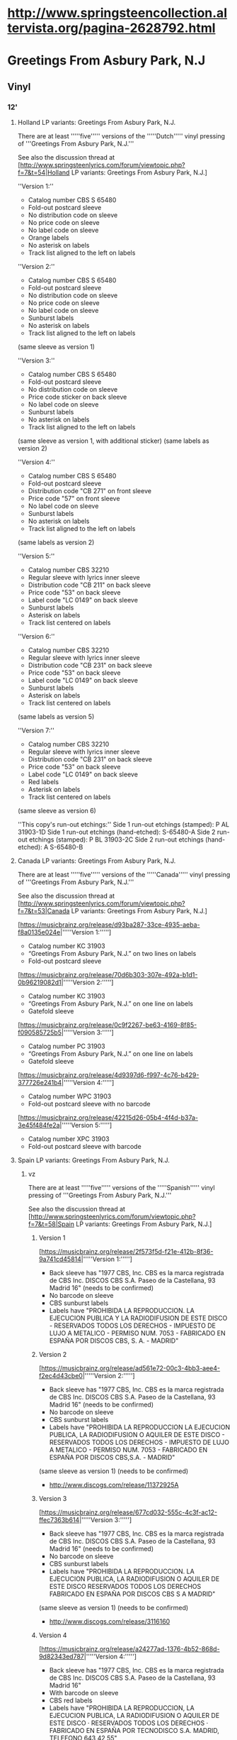 * http://www.springsteencollection.altervista.org/pagina-2628792.html


* Greetings From Asbury Park, N.J
** Vinyl
*** 12'
**** Holland LP variants: Greetings From Asbury Park, N.J.

 There are at least '''''five''''' versions of the '''''Dutch''''' vinyl pressing of '''Greetings From Asbury Park, N.J.'''

 See also the discussion thread at [http://www.springsteenlyrics.com/forum/viewtopic.php?f=7&t=54|Holland LP variants: Greetings From Asbury Park, N.J.]

 ''Version 1:''
 - Catalog number CBS S 65480
 - Fold-out postcard sleeve
 - No distribution code on sleeve
 - No price code on sleeve
 - No label code on sleeve
 - Orange labels
 - No asterisk on labels
 - Track list aligned to the left on labels

 ''Version 2:''
 - Catalog number CBS S 65480
 - Fold-out postcard sleeve
 - No distribution code on sleeve
 - No price code on sleeve
 - No label code on sleeve
 - Sunburst labels
 - No asterisk on labels
 - Track list aligned to the left on labels
 (same sleeve as version 1)

 ''Version 3:''
 - Catalog number CBS S 65480
 - Fold-out postcard sleeve
 - No distribution code on sleeve
 - Price code sticker on back sleeve
 - No label code on sleeve
 - Sunburst labels
 - No asterisk on labels
 - Track list aligned to the left on labels
 (same sleeve as version 1, with additional sticker)
 (same labels as version 2)

 ''Version 4:''
 - Catalog number CBS S 65480
 - Fold-out postcard sleeve
 - Distribution code "CB 271" on front sleeve
 - Price code "57" on front sleeve
 - No label code on sleeve
 - Sunburst labels
 - No asterisk on labels
 - Track list aligned to the left on labels
 (same labels as version 2)

 ''Version 5:''
 - Catalog number CBS 32210
 - Regular sleeve with lyrics inner sleeve
 - Distribution code "CB 211" on back sleeve
 - Price code "53" on back sleeve
 - Label code "LC 0149" on back sleeve
 - Sunburst labels
 - Asterisk on labels
 - Track list centered on labels

 ''Version 6:''
 - Catalog number CBS 32210
 - Regular sleeve with lyrics inner sleeve
 - Distribution code "CB 231" on back sleeve
 - Price code "53" on back sleeve
 - Label code "LC 0149" on back sleeve
 - Sunburst labels
 - Asterisk on labels
 - Track list centered on labels
 (same labels as version 5)

 ''Version 7:''
 - Catalog number CBS 32210
 - Regular sleeve with lyrics inner sleeve
 - Distribution code "CB 231" on back sleeve
 - Price code "53" on back sleeve
 - Label code "LC 0149" on back sleeve
 - Red labels
 - Asterisk on labels
 - Track list centered on labels
 (same sleeve as version 6)


 ''This copy's run-out etchings:''
 Side 1 run-out etchings (stamped): P AL 31903-1D
 Side 1 run-out etchings (hand-etched): S-65480-A
 Side 2 run-out etchings (stamped): P BL 31903-2C
 Side 2 run-out etchings (hand-etched): A S-65480-B

**** Canada LP variants: Greetings From Asbury Park, N.J.

 There are at least '''''five''''' versions of the '''''Canada''''' vinyl pressing of '''Greetings From Asbury Park, N.J.'''

 See also the discussion thread at [http://www.springsteenlyrics.com/forum/viewtopic.php?f=7&t=53|Canada LP variants: Greetings From Asbury Park, N.J.]

 [https://musicbrainz.org/release/d93ba287-33ce-4935-aeba-f8a0135e024e|'''''Version 1:''''']
 - Catalog number KC 31903
 - “Greetings From Asbury Park, N.J.” on two lines on labels
 - Fold-out postcard sleeve

 [https://musicbrainz.org/release/70d6b303-307e-492a-b1d1-0b96219082d1|'''''Version 2:''''']
 - Catalog number KC 31903
 - “Greetings From Asbury Park, N.J.” on one line on labels
 - Gatefold sleeve

 [https://musicbrainz.org/release/0c9f2267-be63-4169-8f85-f090585725b5|'''''Version 3:''''']
 - Catalog number PC 31903
 - “Greetings From Asbury Park, N.J.” on one line on labels
 - Gatefold sleeve

 [https://musicbrainz.org/release/4d9397d6-f997-4c76-b429-377726e241b4|'''''Version 4:''''']
 - Catalog number WPC 31903
 - Fold-out postcard sleeve with no barcode

 [https://musicbrainz.org/release/42215d26-05b4-4f4d-b37a-3e45f484fe2a|'''''Version 5:''''']
 - Catalog number XPC 31903
 - Fold-out postcard sleeve with barcode

**** Spain LP variants: Greetings From Asbury Park, N.J.
***** vz

 There are at least '''''five''''' versions of the '''''Spanish''''' vinyl pressing of '''Greetings From Asbury Park, N.J.'''

 See also the discussion thread at [http://www.springsteenlyrics.com/forum/viewtopic.php?f=7&t=58|Spain LP variants: Greetings From Asbury Park, N.J.]

****** Version 1

 [https://musicbrainz.org/release/2f573f5d-f21e-412b-8f36-9a741cd45814|'''''Version 1:''''']
 - Back sleeve has "1977 CBS, Inc. CBS es la marca registrada de CBS Inc. DISCOS CBS S.A. Paseo de la Castellana, 93 Madrid 16" (needs to be confirmed)
 - No barcode on sleeve
 - CBS sunburst labels
 - Labels have "PROHIBIDA LA REPRODUCCION. LA EJECUCION PUBLICA Y LA RADIODIFUSION DE ESTE DISCO - RESERVADOS TODOS LOS DERECHOS - IMPUESTO DE LUJO A METALICO - PERMISO NUM. 7053 - FABRICADO EN ESPAÑA POR DISCOS CBS, S. A. - MADRID"

****** Version 2

 [https://musicbrainz.org/release/ad561e72-00c3-4bb3-aee4-f2ec4d43cbe0|'''''Version 2:''''']
 - Back sleeve has "1977 CBS, Inc. CBS es la marca registrada de CBS Inc. DISCOS CBS S.A. Paseo de la Castellana, 93 Madrid 16" (needs to be confirmed)
 - No barcode on sleeve
 - CBS sunburst labels
 - Labels have "PROHIBIDA LA REPRODUCCION LA EJECUCION PUBLICA, LA RADIODIFUSION O AQUILER DE ESTE DISCO - RESERVADOS TODOS LOS DERECHOS - IMPUESTO DE LUJO A METALICO - PERMISO NUM. 7053 - FABRICADO EN ESPAÑA POR DISCOS CBS,S.A. - MADRID"
 (same sleeve as version 1) (needs to be confirmed)
 - http://www.discogs.com/release/11372925A

****** Version 3

 [https://musicbrainz.org/release/677cd032-555c-4c3f-ac12-ffec7363b614|'''''Version 3:''''']
 - Back sleeve has "1977 CBS, Inc. CBS es la marca registrada de CBS Inc. DISCOS CBS S.A. Paseo de la Castellana, 93 Madrid 16" (needs to be confirmed)
 - No barcode on sleeve
 - CBS sunburst labels
 - Labels have "PROHIBIDA LA REPRODUCCION. LA EJECUCION PUBLICA, LA RADIODIFUSION O AQUILER DE ESTE DISCO RESERVADOS TODOS LOS DERECHOS FABRICADO EN ESPAÑA POR DISCOS CBS S A MADRID" 
 (same sleeve as version 1) (needs to be confirmed)
 - http://www.discogs.com/release/3116160

****** Version 4

 [https://musicbrainz.org/release/a24277ad-1376-4b52-868d-9d82343ed787|'''''Version 4:''''']
 - Back sleeve has "1977 CBS, Inc. CBS es la marca registrada de CBS Inc. DISCOS CBS S.A. Paseo de la Castellana, 93 Madrid 16"
 - With barcode on sleeve
 - CBS red labels
 - Labels have "PROHIBIDA LA REPRODUCCION, LA EJECUCION PUBLICA, LA RADIODIFUSION O AQUILER DE ESTE DISCO · RESERVADOS TODOS LOS DERECHOS · FABRICADO EN ESPAÑA POR TECNODISCO S.A. MADRID, TELEFONO 643 42 55"
 - http://www.45worlds.com/vinyl/album/s32210

****** Version 5

 [https://musicbrainz.org/release/c61127ab-49f6-44f0-b9ee-db4fc7d42cea|'''''Version 5:''''']
 - Back sleeve has "1977 CBS, Inc. CBS es la marca registrada de CBS Inc. DISCOS CBS S.A. Paseo de la Castellana, 93 Madrid 16" (needs to be confirmed)
 - With barcode on sleeve
 - CBS/SONY red labels
 - Labels have "PROHIBIDA LA REPRODUCCION, LA EJECUCION PUBLICA, LA RADIODIFUSION O AQUILER DE ESTE DISCO · RESERVADOS TODOS LOS DERECHOS · FABRICADO EN ESPAÑA POR TECNODISCO S.A. MADRID, TELEFONO 643 42 55"
 (same sleeve as version 4) (needs to be confirmed)

***** For MusicBrainz

 There are at least '''''five''''' versions of the '''''Spanish''''' vinyl pressing of '''Greetings From Asbury Park, N.J.'''

 See also the discussion thread at [http://www.springsteenlyrics.com/forum/viewtopic.php?f=7&t=58|Spain LP variants: Greetings From Asbury Park, N.J.]

 [https://musicbrainz.org/release/2f573f5d-f21e-412b-8f36-9a741cd45814|'''''Version 1:''''']
 - Back sleeve has "1977 CBS, Inc. CBS es la marca registrada de CBS Inc. DISCOS CBS S.A. Paseo de la Castellana, 93 Madrid 16" (needs to be confirmed)
 - No barcode on sleeve
 - CBS sunburst labels
 - Labels have "PROHIBIDA LA REPRODUCCION. LA EJECUCION PUBLICA Y LA RADIODIFUSION DE ESTE DISCO - RESERVADOS TODOS LOS DERECHOS - IMPUESTO DE LUJO A METALICO - PERMISO NUM. 7053 - FABRICADO EN ESPAÑA POR DISCOS CBS, S. A. - MADRID"

 [https://musicbrainz.org/release/ad561e72-00c3-4bb3-aee4-f2ec4d43cbe0|'''''Version 2:''''']
 - Back sleeve has "1977 CBS, Inc. CBS es la marca registrada de CBS Inc. DISCOS CBS S.A. Paseo de la Castellana, 93 Madrid 16" (needs to be confirmed)
 - No barcode on sleeve
 - CBS sunburst labels
 - Labels have "PROHIBIDA LA REPRODUCCION LA EJECUCION PUBLICA, LA RADIODIFUSION O AQUILER DE ESTE DISCO - RESERVADOS TODOS LOS DERECHOS - IMPUESTO DE LUJO A METALICO - PERMISO NUM. 7053 - FABRICADO EN ESPAÑA POR DISCOS CBS,S.A. - MADRID"
 (same sleeve as version 1) (needs to be confirmed)

 [https://musicbrainz.org/release/677cd032-555c-4c3f-ac12-ffec7363b614|'''''Version 3:''''']
 - Back sleeve has "1977 CBS, Inc. CBS es la marca registrada de CBS Inc. DISCOS CBS S.A. Paseo de la Castellana, 93 Madrid 16" (needs to be confirmed)
 - No barcode on sleeve
 - CBS sunburst labels
 - Labels have "PROHIBIDA LA REPRODUCCION. LA EJECUCION PUBLICA, LA RADIODIFUSION O AQUILER DE ESTE DISCO RESERVADOS TODOS LOS DERECHOS FABRICADO EN ESPAÑA POR DISCOS CBS S A MADRID" 
 (same sleeve as version 1) (needs to be confirmed)

 [https://musicbrainz.org/release/a24277ad-1376-4b52-868d-9d82343ed787|'''''Version 4:''''']
 - Back sleeve has "1977 CBS, Inc. CBS es la marca registrada de CBS Inc. DISCOS CBS S.A. Paseo de la Castellana, 93 Madrid 16"
 - With barcode on sleeve
 - CBS red labels
 - Labels have "PROHIBIDA LA REPRODUCCION, LA EJECUCION PUBLICA, LA RADIODIFUSION O AQUILER DE ESTE DISCO · RESERVADOS TODOS LOS DERECHOS · FABRICADO EN ESPAÑA POR TECNODISCO S.A. MADRID, TELEFONO 643 42 55"

 [https://musicbrainz.org/release/c61127ab-49f6-44f0-b9ee-db4fc7d42cea|'''''Version 5:''''']
 - Back sleeve has "1977 CBS, Inc. CBS es la marca registrada de CBS Inc. DISCOS CBS S.A. Paseo de la Castellana, 93 Madrid 16" (needs to be confirmed)
 - With barcode on sleeve
 - CBS/SONY red labels
 - Labels have "PROHIBIDA LA REPRODUCCION, LA EJECUCION PUBLICA, LA RADIODIFUSION O AQUILER DE ESTE DISCO · RESERVADOS TODOS LOS DERECHOS · FABRICADO EN ESPAÑA POR TECNODISCO S.A. MADRID, TELEFONO 643 42 55"
 (same sleeve as version 4) (needs to be confirmed)

**** UK LP variants: Greetings From Asbury Park, N.J.
***** My versions

 There are at least '''''ten''''' versions of the '''''UK''''' vinyl pressing of '''Greetings From Asbury Park, N.J.'''

 [https://musicbrainz.org/release/6e4fe7b0-6795-44a4-bdc9-94dbf60a46fc|'''''Version 1:''''']
 - Label CBS
 - Catalog number 65480 (back sleeve, top right) / S 65480 (labels)
 - Released 1973-03-09
 - Fold-out postcard sleeve
 - Orange labels with centred 'one-eye' logo
 - https://www.discogs.com/Bruce-Springsteen-Greetings-From-Asbury-Park-NJ/release/4928702

 [https://musicbrainz.org/release/c0ef0f2b-6d8a-4684-a9a7-cbd768994403|'''''Version 2:''''']
 - Label CBS
 - Catalog number 32210 (back sleeve, top right) / CBS 32210 (labels)
 - Released 1973
 - Regular sleeve
 - Red labels
 - Label code "LC 0149" on sleeve
 - Label code "LC 0149" on labels
 - "Home Taping Is Killing Music" on back sleeve at left bottom corner
 - https://www.discogs.com/Bruce-Springsteen-Greetings-From-Asbury-Park-NJ/release/425919

 [https://musicbrainz.org/release/c69bc258-37c2-4c4a-a0dd-ce1debeb76f4|'''''Version 3:''''']
 - Label CBS
 - Catalog number 32210 (back sleeve, top right) / CBS 32210 (labels)
 - Released 1982.11
 - Regular sleeve
 - Red labels
 - Label code "LC 0149" on sleeve
 - Label code "LC 0149" on labels
 - "Home Taping Is Killing Music" on back sleeve at left bottom corner
 - Labels have "CBS AND <CBS-Logo> ® CBS INC." at the bottom
 - http://www.45worlds.com/vinyl/album/cbs32210uk

 [https://musicbrainz.org/release/b9fe2bda-365d-4626-85dd-f1ededd72974|'''''Version 4:''''']
 - Label CBS
 - Catalog number 32210 (back sleeve, top right) / CBS 32210 (labels)
 - Released 1982
 - Regular sleeve
 - Sunburst labels
 - Label code "LC 0149" on sleeve
 - Label code "LC 0149" on labels
 - "Home Taping Is Killing Music" on back sleeve back at left bottom corner
 - https://www.discogs.com/Bruce-Springsteen-Greetings-From-Asbury-Park-NJ/release/4722260
 - https://www.musik-sammler.de/media/479000/

 [https://musicbrainz.org/release/8aac2cda-5eae-4203-9c3f-48bc5d21a351|'''''Version 5:''''']
 - Label CBS
 - Catalog number 32210 (back sleeve, top right) / CBS 32210 (labels)
 - Regular sleeve with black and white "Nice Price" inner sleeve
 - Sunburst labels
 - Label code "LC 0149" on sleeve
 - Label code "LC 0149" on labels
 - "Home Taping Is Killing Music" on back sleeve at left bottom corner
 - https://www.discogs.com/Bruce-Springsteen-Greetings-From-Asbury-Park-NJ/release/2797020

 [https://musicbrainz.org/release/7fd1d319-3ece-4547-8c73-2eb45a247d22|'''''Version 6:''''']
 - Label CBS
 - Catalog number 32210 (back sleeve, top right) / CBS 32210 (labels)
 - Released 1984
 - Regular sleeve with colored "Nice Price" inner sleeve
 - Sunburst labels
 - Label code "LC 0149" on sleeve
 - Label code "LC 0149" on labels
 - "Home Taping Is Killing Music" on back sleeve at left bottom corner
 - http://www.springsteenlyrics.com/collection.php?item=7033
 - https://www.discogs.com/Bruce-Springsteen-Greetings-From-Asbury-Park-NJ/release/11383268

 [https://musicbrainz.org/release/83237730-c81b-4964-9c21-a12a225e26e7|'''''Version 7:''''']
 - Label CBS
 - Catalog number 65480 (back sleeve, top right) / S 65480 (KC 31903) (labels)
 - Regular sleeve with lyrics inner sleeve
 - Sunburst labels
 - No label code on sleeve
 - No label code on labels
 - https://www.discogs.com/Bruce-Springsteen-Greetings-From-Asbury-Park-NJ/release/2618593

 [https://musicbrainz.org/release/bd080567-4045-471b-bee3-b4323ea9a36a|'''''Version 8:''''']
 - Label CBS
 - Catalog number 65480 (back sleeve, top right) / S 65480 (KC 31903) (labels)
 - Regular sleeve with lyrics inner sleeve
 - Sunburst labels
 - No label code on sleeve
 - Label code "LC 0149" on labels
 - https://www.discogs.com/Bruce-Springsteen-Greetings-From-Asbury-Park-NJ/release/11031269

 [https://musicbrainz.org/release/7e9755cc-9657-43f4-a786-124fada08beb|'''''Version 9:''''']
 - Label CBS
 - Catalog number 65480 (front sleeve, top left) / 65480 (back sleeve, top right) / S 65480 (KC 31903) (labels)
 - Fold-out postcard sleeve
 - Sunburst labels
 - No label code on sleeve
 - No label code on labels
 - https://www.discogs.com/Bruce-Springsteen-Greetings-From-Asbury-Park-NJ/release/1828163
 - https://www.musik-sammler.de/media/1133877/

 [https://musicbrainz.org/release/28137427-cc90-41b9-b474-a1d5fe3703c6|'''''Version 10:''''']
 - Label CBS
 - Catalog number CBS S 65480 (front sleeve, top left) / S 65480 (back sleeve, top right) / S 65480 (KC 31903) (labels)
 - Released 1973.03
 - Fold-out postcard sleeve
 - Sunburst labels
 - No label code on sleeve
 - Label code "LC 0149" on labels
 - https://www.discogs.com/Bruce-Springsteen-Greetings-From-Asbury-Park-NJ/release/11284745
 - http://www.45worlds.com/vinyl/album/s65480

 [|'''''Version 11:''''']  <=> Version 9
 - Label CBS
 - Catalog number S 65480 (KC 31903) (labels)
 - Sunburst labels
 - No label code on labels
 - https://www.discogs.com/Bruce-Springsteen-Greetings-From-Asbury-Park-NJ/release/6508696

 Barcode and Other Identifiers
     Matrix / Runout (Side A Label): CBS-S-65480-A4
     Matrix / Runout (Side B Label): CBS.S. 65480 B3

***** Eddys versions

 There are at least '''''ten''''' versions of the '''''UK''''' vinyl pressing of '''Greetings From Asbury Park, N.J.'''

****** Version 1

 [https://musicbrainz.org/release/6e4fe7b0-6795-44a4-bdc9-94dbf60a46fc|'''''Version 1:''''']
 - Label CBS
 - Catalog number 65480 (back sleeve, top right) / S 65480 (labels)
 - Released 1973-03-09
 - Fold-out postcard sleeve
 - Orange labels with centred 'one-eye' logo
 - Track list aligned left on the labels
 - "Made In England" at the bottom of the label
 - https://www.discogs.com/Bruce-Springsteen-Greetings-From-Asbury-Park-NJ/release/4928702

****** Version 2

 [https://musicbrainz.org/release/7e9755cc-9657-43f4-a786-124fada08beb|'''''Version 9:''''']
 - Label CBS
 - Catalog number 65480 (front sleeve, top left) / 65480 (back sleeve, top right) / S 65480 (KC 31903) (labels)
 - Fold-out postcard sleeve
 - Sunburst labels
 - No label code on sleeve
 - No label code on labels
 - Track list centered on the labels, large font
 - "Made In England" at the bottom of the label
 - https://www.discogs.com/Bruce-Springsteen-Greetings-From-Asbury-Park-NJ/release/1828163
 - https://www.musik-sammler.de/media/1133877/

****** Version 4

 [https://musicbrainz.org/release/83237730-c81b-4964-9c21-a12a225e26e7|'''''Version 7:''''']
 - Label CBS
 - Catalog number 65480 (back sleeve, top right) / S 65480 (KC 31903) (labels)
 - Regular sleeve with lyrics inner sleeve
 - Sunburst labels
 - No label code on sleeve
 - No label code on labels
 - https://www.discogs.com/Bruce-Springsteen-Greetings-From-Asbury-Park-NJ/release/2618593

****** Version 5

 [https://musicbrainz.org/release/bd080567-4045-471b-bee3-b4323ea9a36a|'''''Version 8:''''']
 - Label CBS
 - Catalog number 65480 (back sleeve, top right) / S 65480 (KC 31903) (labels)
 - Regular sleeve with lyrics inner sleeve
 - Sunburst labels
 - No label code on sleeve
 - Label code "LC 0149" on labels
 - https://www.discogs.com/Bruce-Springsteen-Greetings-From-Asbury-Park-NJ/release/11031269

****** Version 6

 [https://musicbrainz.org/release/b9fe2bda-365d-4626-85dd-f1ededd72974|'''''Version 4:''''']
 - Label CBS
 - Catalog number 32210 (back sleeve, top right) / CBS 32210 (labels)
 - Released 1982
 - Regular sleeve
 - Sunburst labels
 - Label code "LC 0149" on sleeve
 - Label code "LC 0149" on labels
 - "Home Taping Is Killing Music" on back sleeve back at left bottom corner
 - https://www.discogs.com/Bruce-Springsteen-Greetings-From-Asbury-Park-NJ/release/4722260
 - https://www.musik-sammler.de/media/479000/

****** Version 7, black and white

 [https://musicbrainz.org/release/8aac2cda-5eae-4203-9c3f-48bc5d21a351|'''''Version 5:''''']
 - Label CBS
 - Catalog number 32210 (back sleeve, top right) / CBS 32210 (labels)
 - Regular sleeve with black and white "Nice Price" inner sleeve
 - Sunburst labels
 - Label code "LC 0149" on sleeve
 - Label code "LC 0149" on labels
 - "Home Taping Is Killing Music" on back sleeve at left bottom corner
 - https://www.discogs.com/Bruce-Springsteen-Greetings-From-Asbury-Park-NJ/release/2797020

****** Version 7, colored

 [https://musicbrainz.org/release/7fd1d319-3ece-4547-8c73-2eb45a247d22|'''''Version 6:''''']
 - Label CBS
 - Catalog number 32210 (back sleeve, top right) / CBS 32210 (labels)
 - Released 1984
 - Regular sleeve with colored "Nice Price" inner sleeve
 - Sunburst labels
 - Label code "LC 0149" on sleeve
 - Label code "LC 0149" on labels
 - "Home Taping Is Killing Music" on back sleeve at left bottom corner
 - http://www.springsteenlyrics.com/collection.php?item=7033
 - https://www.discogs.com/Bruce-Springsteen-Greetings-From-Asbury-Park-NJ/release/11383268

****** Version 8

 [https://musicbrainz.org/release/c69bc258-37c2-4c4a-a0dd-ce1debeb76f4|'''''Version 3:''''']
 - Label CBS
 - Catalog number 32210 (back sleeve, top right) / CBS 32210 (labels)
 - Released 1982.11
 - Regular sleeve
 - Red labels
 - Label code "LC 0149" on sleeve
 - Label code "LC 0149" on labels
 - "Home Taping Is Killing Music" on back sleeve at left bottom corner
 - Labels have "CBS AND <CBS-Logo> ® CBS INC." at the bottom
 - http://www.45worlds.com/vinyl/album/cbs32210uk

****** Version 9

 [https://musicbrainz.org/release/c0ef0f2b-6d8a-4684-a9a7-cbd768994403|'''''Version 2:''''']
 - Label CBS
 - Catalog number 32210 (back sleeve, top right) / CBS 32210 (labels)
 - Released 1973
 - Regular sleeve
 - Red labels
 - Label code "LC 0149" on sleeve
 - Label code "LC 0149" on labels
 - "Home Taping Is Killing Music" on back sleeve at left bottom corner
 - https://www.discogs.com/Bruce-Springsteen-Greetings-From-Asbury-Park-NJ/release/425919

****** Version 1

 [https://musicbrainz.org/release/28137427-cc90-41b9-b474-a1d5fe3703c6|'''''Version 10:''''']
 - Label CBS
 - Catalog number CBS S 65480 (front sleeve, top left) / S 65480 (back sleeve, top right) / S 65480 (KC 31903) (labels)
 - Released 1973.03
 - Fold-out postcard sleeve
 - Sunburst labels
 - No label code on sleeve
 - Label code "LC 0149" on labels
 - https://www.discogs.com/Bruce-Springsteen-Greetings-From-Asbury-Park-NJ/release/11284745
 - http://www.45worlds.com/vinyl/album/s65480

****** Version 1

 [|'''''Version 11:''''']  <=> Version 9
 - Label CBS
 - Catalog number S 65480 (KC 31903) (labels)
 - Sunburst labels
 - No label code on labels
 - https://www.discogs.com/Bruce-Springsteen-Greetings-From-Asbury-Park-NJ/release/6508696

 Barcode and Other Identifiers
     Matrix / Runout (Side A Label): CBS-S-65480-A4
     Matrix / Runout (Side B Label): CBS.S. 65480 B3

**** US LP variants: Greetings From Asbury Park, N.J.

 There are at least '''''ten''''' versions of the '''''UK''''' vinyl pressing of '''Greetings From Asbury Park, N.J.'''

 [|'''''Version 1:''''']
 - Label Columbia
 - Catalog number KC 31903 (back sleeve, top right) / S 65480 (labels)
 - Released 1973-01-05

*** Cassette
**** Canada
***** vzell

 There are at least '''''four''''' versions of the '''''Canada''''' cassette release of '''Greetings From Asbury Park, N.J.'''

 [https://musicbrainz.org/release/4e9e2b69-75e3-458b-9a4d-d42badf79205|'''''Version 1:''''']
 - Label Columbia
 - Catalog number WPCT 31903
 - Black cassette with white lettering
 - Track list left aligned on medium
 - Bruce Springsteen in red on front

 [https://musicbrainz.org/release/fe3c5c23-704a-4faf-9800-e0b96ef4ad7e|'''''Version 2:''''']
 - Label Columbia
 - Catalog number WPCT 31903
 - Black cassette with gold lettering
 - Track list centered on medium
 - Bruce Springsteen in red on front

 [https://musicbrainz.org/release/fca67f89-af29-421f-971b-2b98ded557bf|'''''Version 3:''''']
 - Label Columbia
 - Catalog number CT 31903
 - Black cassette with gold lettering
 - Bruce Springsteen in red on front

 [https://musicbrainz.org/release/712120b1-9f94-4b57-b523-5200d0f6158b|'''''Version 4:''''']
 - Label Columbia
 - Catalog number CT 31903
 - Beige cassette with black lettering
 - Bruce Springsteen in black on front

***** Eddy

Cassette tape type II (chromium dioxide CrO2).

As far as I know, there are at least 4 versions of the Canada cassette tape issue of Greetings From Asbury Park, N.J.

Version 1:
  https://www.springsteenlyrics.com/collection.php?item=7993
- "CT 31903" catalogue number on spine
- "WPCT 31903" catalogue number on shell
- Black plastic shell
- Gold text on shell
- Dolby logo above catalog number on shell
- "CrO2" below Columbia logo

Version 2: (now 2)
 [https://musicbrainz.org/release/fe3c5c23-704a-4faf-9800-e0b96ef4ad7e|'''''Version 2:''''']
  https://www.discogs.com/Bruce-Springsteen-Greetings-From-Asbury-Park-NJ/release/8947902
  https://www.discogs.com/Bruce-Springsteen-Greetings-From-Asbury-Park-NJ/release/14872365 - new (looks like a duplicate)
- "WPCT 31903" catalogue number on spine
- "WPCT 31903" catalogue number on shell
- Black plastic shell
- Gold text on shell
- Dolby logo above catalog number on shell
- "CrO2" below Columbia logo

Version 3: (now 1)
 [https://musicbrainz.org/release/4e9e2b69-75e3-458b-9a4d-d42badf79205|'''''Version 3:''''']
  https://www.discogs.com/Bruce-Springsteen-Greetings-From-Asbury-Park-NJ/release/5732535
  https://www.springsteenlyrics.com/collection.php?item=7837
- "WPCT 31903" catalogue number on spine
- "WPCT 31903" catalogue number on shell
- Black plastic shell
- White text on shell
- Dolby logo below catalog number on shell
- "CrO2" below Columbia logo

Version 4:
- "WPCT 31903" catalogue number on spine
- "WPCT 31903" catalogue number on shell
- Black plastic shell
- White text on shell
- Dolby logo above catalog number on shell
- "CrO2" above Dolby logo

---------

Version 5: --> probably Version 4
  https://www.discogs.com/Bruce-Springsteen-Greetings-From-Asbury-Park-NJ/release/13714492
- "WPCT 31903" catalogue number on shell
- Black plastic shell
- White text on shell
- Dolby logo above catalog number on shell - right side
- "CrO2" above Dolby logo - right side

Version 6: (now 3)
  [https://musicbrainz.org/release/fca67f89-af29-421f-971b-2b98ded557bf|'''''Version 6:''''']
  https://www.discogs.com/Bruce-Springsteen-Greetings-From-Asbury-Park-NJ/release/8161516
- "CT 31903" catalogue number on spine
- "CT 31903" catalogue number on shell
- Black plastic shell
- Gold text on shell
- "CT 31903" below Columbia logo

Version 7: (now 4)
 [https://musicbrainz.org/release/712120b1-9f94-4b57-b523-5200d0f6158b|'''''Version 7:''''']
  https://www.discogs.com/Bruce-Springsteen-Greetings-From-Asbury-Park-NJ/release/8371254
- "CT 31903" catalogue number on spine
- "CT 31903" catalogue number on shell
- White plastic shell
- Black text on shell
- "CT 31903" below Columbia logo



**** Spain

 There are at least '''''two''''' versions of the '''''Spain''''' cassette release of '''Greetings From Asbury Park, N.J.'''

 [https://musicbrainz.org/release/b5143792-3a9e-4423-8ebd-b290a9f8c127|'''''Version 1:''''']
 - Catalog number 40-32210
 - Title on one line on medium
 - CBS logo on left

 [https://musicbrainz.org/release/f6c1ccbf-9f3a-4bc5-9cd4-7affb7fc0867|'''''Version 2:''''']
 - Catalog number 40-32210
 - Title on two lines on medium
 - CBS logo on right

**** US

 There are at least '''''two''''' versions of the '''''US''''' cassette release of '''Greetings From Asbury Park, N.J.'''

 [https://musicbrainz.org/release/0ea7dfda-0e61-498a-b2ff-5fcd3fae17b8|'''''Version 1:''''']
 - Catalog number PCT 31903
 - Barcode on front

 [https://musicbrainz.org/release/f6c8d11f-5233-4efd-8d4a-2350992412d3|'''''Version 2:''''']
 - Catalog number PCT 31903
 - Barcode on back

*** Newspaper reissue

 http://www.springsteenlyrics.com/collection.php?item=6936
 Spain - 2009-02-08
 Part of a series of 24 Bruce Springsteen albums and home videos reissued in Spain in 2008-2009 by newspaper "El Mundo".

 https://www.discogs.com/release/10388401
 Spain - 2008
 Sony BMG Music Entertainment - 88697353962
 Spain-only release published as part of an exclusive Springsteen CD album reissue series available with special Sunday editions of Catalonian newspaper “El Periódico”. Disc comes in a “mini-LP”-style cardboard picture sleeve accompanied by a unique, fully illustrated 42-page hardcover booklet containing Spanish text written by domestic Springsteen expert Salvador Trepat.
 Barcode and Other Identifiers
 Barcode: 842565204187
 Barcode: 00013

 https://www.discogs.com/release/9876711
 Portugal - 2009
 Planeta DeAgostini - 0103221010

** CD
*** Japan

 The first six issues of the Japanese "Greetings From Asbury Park N.J." CD album are:
 - Issue #1: catalogue number 32DP 353, released on 01 Apr 1985
 - Issue #2: catalogue number 25DP 5240, released on 21 Sep 1988
 - Issue #3: catalogue number CSCS 6014, released on 01 Jun 1990

 - Issue #4: catalogue number SRCS 9466, released on 21 Aug 1999
 - Issue #5: catalogue number SRCS 9466, released on 21 Aug 1999
 - Issue #6: catalogue number MHCP 721, released on 22 Jun 2005


* The Wild, The Innocent, & The E Street Shuffle
** UK LP variants: The Wild, The Innocent, & The E Street Shuffle

There are at least '''''11''''' versions of the '''''UK''''' vinyl pressing of '''The Wild, The Innocent & The E Street Shuffle'''

See also the discussion thread at [http://www.springsteenlyrics.com/forum/viewtopic.php?f=7&t=56|UK LP variants: The Wild, The Innocent, & The E Street Shuffle]

[https://musicbrainz.org/release/69727b14-ca30-4113-910d-5610124b412a|'''''Version 1:''''']
- Catalog number CBS S 65780
- No distribution code, price code, label code on sleeve
- Orange labels

[https://musicbrainz.org/release/d9475d6b-b05b-4c91-9c7d-205369bae5ae|'''''Version 2:''''']
- Catalog number S 65780
- (same sleeve as version 1)
- Sunburst labels

[https://musicbrainz.org/release/f999d564-a0ee-43e7-a9a9-f6b98d5721c3|'''''Version 3:''''']
- Catalog number S 65780
- (same sleeve as version 1)
- Sunburst labels
- "Original sound recording..." text under track list

[https://musicbrainz.org/release/ba7a23d3-e1a5-4e39-a34b-13288cad166a|'''''Version 4:''''']
- Catalog number S 65780
- (same sleeve as version 1)
- Sunburst labels
- "Original sound recording..." text under track list
- "LC 0149" label code on labels

[https://musicbrainz.org/release/deefcaea-1e50-41ad-80ac-206a136fb6b0|'''''Version 5:''''']
- Catalog number 32363
- No home taping statement on sleeve
- Sunburst labels

[https://musicbrainz.org/release/195b9907-ebbb-4d29-a311-b342cc6e430d|'''''Version 6:''''']
- Catalog number 32363
- Home taping statement on sleeve
- Sunburst labels
- (same labels as version 5)

[https://musicbrainz.org/release/4c459b67-2fe8-4646-8733-e895ec4f04a6|'''''Version 7:''''']
- Catalog number 32363
- (same sleeve as version 6)
- Sunburst labels
- "CBS & CBS INC." at the bottom of the labels

Version 8:
- Catalog number 32363
- (same sleeve as version 6)
- Red labels
- Side 1 with "CBS™ CBS INC."
- Side 2 with "CBS™ CBS INC."

[https://musicbrainz.org/release/b494f170-dfe0-4fbc-97e4-ce5725a1e305|'''''Version 9:''''']
- Catalog number 32363
- (same sleeve as version 6)
- Red labels
- Side 1 with "CBS™ CBS INC."
- Side 2 without "CBS™ CBS INC."

Version 10:
- Catalog number 32363
- (same sleeve as version 6)
- Red labels
- Side 1 without "CBS™ CBS INC."
- Side 2 with "CBS™ CBS INC."

[https://musicbrainz.org/release/dfcadc62-9b75-4160-a31d-612d2abfb399|'''''Version 11:''''']
- Catalog number 32363
- (same sleeve as version 6)
- Red labels
- Side 1 without "CBS™ CBS INC."
- Side 2 without "CBS™ CBS INC."

** Holland vinyl pressing of The Wild, The Innocent, & The E Street Shuffle

There are at least '''''6''''' versions of the '''''Holland''''' vinyl pressing of '''The Wild, The Innocent & The E Street Shuffle'''

See also the discussion thread at [http://www.springsteenlyrics.com/forum/viewtopic.php?f=7&t=55|Holland LP variants: The Wild, The Innocent, & The E Street Shuffle]

[https://musicbrainz.org/release/4177ace9-d07b-4528-b679-ecae80fdfea3|'''''Version 1:''''']
- Catalog number CBS S 65780
- No distribution code on sleeve
- No price code on sleeve
- No label code on sleeve
- Orange labels
- No asterisk on labels
- Track list aligned to the left on labels

[https://musicbrainz.org/release/3dcae5fa-d085-48c9-ade8-432c3b205122|'''''Version 2:''''']
- Catalog number CBS 65780
- No distribution code on sleeve
- No price code on sleeve
- No label code on sleeve
- Sunburst labels
- No asterisk on labels
- Track list aligned to the left on labels
(same sleeve as version 1)

Version 3:
- Catalog number CBS 65780
- Distribution code "CB 271" on sleeve
- Price code "57" on sleeve
- No label code on sleeve
- Sunburst labels
- No asterisk on labels
- Track list aligned to the left on labels
(same labels as version 2)

Version 4:
- Catalog number CBS 65780
- Distribution code "CB 271" on sleeve
- Price code "57" on sleeve
- No label code on sleeve
- Red labels
- No asterisk on labels
- Track list aligned to the left on labels
(same sleeve as version 3)

Version 5:
- Catalog number CBS 32363
- Distribution code "CB 231" on sleeve
- Price code "53" on sleeve
- Label code "LC 0149" on sleeve
- Sunburst labels
- No asterisk on labels
- Track list centered on labels

[https://musicbrainz.org/release/19ec67fa-ba98-4d3d-90a3-52f63a1a9af2|'''''Version 6:''''']
- Catalog number CBS 32363
- Distribution code "CB 231" on sleeve
- Price code "53" on sleeve
- Label code "LC 0149" on sleeve
- Red labels
- Asterisk on labels
- Track list centered on labels
(same sleeve as version 5)

** DONE Greece LP variants: The Wild, The Innocent, & The E Street Shuffle

There are at least '''''4''''' versions of the '''''Greece''''' vinyl pressing of '''The Wild, The Innocent & The E Street Shuffle'''

See also the discussion thread at [http://www.springsteenlyrics.com/forum/viewtopic.php?f=7&t=67|Greece LP variants: The Wild, The Innocent, & The E Street Shuffle]


[https://musicbrainz.org/release/0721ce70-a8fd-4438-b128-afc2be41544c|'''''Version 1:''''']
- Catalog number CBS 65780
- Sleeve printed in Holland
- Text at bottom of rear sleeve: "Shorepak by Shorewood Packaging / Printed in Holland"
- Sunburst labels

[https://musicbrainz.org/release/cb4979df-0156-43ab-8ad2-87e9b0ef012c|'''''Version 2:''''']
- Catalog number CBS 65780
- Sleeve printed in Greece
- Text at bottom of rear sleeve: "MANUFACTURED ΙΝ GREECE FOR DISKI CBS ΑΕΒΕ", "ΔΙΣΚΟΙ 0Β5 ΑΕΒΕ ΛΕΩΦΟΡΟΣ ΜΕΣΟΓΕΙΩΝ 311 ΑΘΗΝΑΙ", "ΠΡΟΞ. ΚΟΡΟΜΗΛΑ 5 & ΚΑΡ. ΝΤΗΛ. ΟΕΣ/ΝΙΚΗ", "ΕΛΛΗΝΙΚΗΣ ΚΑΤΑΣΚΕΥΗΣ"
- Sunburst labels
(same labels as version 1)

[https://musicbrainz.org/release/514c85c2-a1de-44a2-87bd-749cd970b8af|'''''Version 3:''''']
- Catalog number CBS 32363
- Sleeve printed in Greece
- Text at bottom of rear sleeve: "MANUFACTURED ΙΝ GREECE FOR DISKI CBS ΑΕΒΕ", "ΔΙΣΚΟΙ 0Β5 ΑΕΒΕ ΛΕΩΦΟΡΟΣ ΜΕΣΟΓΕΙΩΝ 311 ΑΘΗΝΑΙ", "ΠΡΟΞ. ΚΟΡΟΜΗΛΑ 5 & ΚΑΡ. ΝΤΗΛ. ΟΕΣ/ΝΙΚΗ", "ΕΛΛΗΝΙΚΗΣ ΚΑΤΑΣΚΕΥΗΣ"
- Sunburst labels

[https://musicbrainz.org/release/fd72f0ba-d211-495a-af20-eced5eebb8bb|'''''Version 4:''''']
- Catalog number CBS 32363
- Sleeve printed in Greece
- Text at bottom of rear sleeve: "MANUFACTURED ΙΝ GREECE FOR DISKI CBS ΑΕΒΕ - ΕΛΛΗΝΙΚΗΣ ΚΑΤΑΣΚΕΥΗΣ"
- Sunburst labels
(same labels as version 3)

** Canada LP variants: The Wild, The Innocent, & The E Street Shuffle

There are at least '''''3''''' versions of the '''''Canada''''' vinyl pressing of '''The Wild, The Innocent & The E Street Shuffle'''

See also the discussion thread at [http://www.springsteenlyrics.com/forum/viewtopic.php?f=7&t=88|Canada LP variants: The Wild, The Innocent, & The E Street Shuffle]


[https://musicbrainz.org/release/8d9b1aa5-345b-4dfb-94c1-0a690737685b|'''''Version 1:''''']
- Catalog number "KC 32432"
- "© 1973 CBS, INC./℗ 1973 CBS, INC. Manufactured by Columbia Records of Canada, Ltd. ®"COLUMBIA" ◻MARCAS REG." on back sleeve

[https://musicbrainz.org/release/07b04ba5-8412-4e4c-802e-127da6f5448b|'''''Version 2:''''']
- Catalog number "KC 32432"
- "© 1973 CBS, INC./℗ 1973 CBS, INC.", "MANUFACTURED AND DISTRIBUTED BY / FABRIQUE ET DISTRIBUE PAR − COLUMBIA RECORDS OF CANADA, LTD.,", "1121 LESLIE STREET, DON MILLS, ONTARIO M3C 2J9", "®"COLUMBIA" ◻MARCAS REG." on back sleeve
(same labels as version 1)

[https://musicbrainz.org/release/964958fc-d650-4b11-8983-8a769c526eb1|'''''Version 3:''''']
- Catalog number "PC 32432"
- "© 1973 CBS, INC./℗ 1973 CBS, INC./MANUFACTURED AND DISTRIBUTED BY/FABRIQUE ET DISTRIBUE PAR − CBS RECORDS OF CANADA LTD., 1121 LESLIE STREET, DON MILLS, ONTARIO M3C 2J9®"COLUMBIA"◻MARCAS REG." on back sleeve


* Darkness On The Edge Of Town
** Yugoslavia LP variants: Darkness On The Edge Of Town

There are at least '''''3''''' versions of the '''''Yugoslavia''''' vinyl pressing of '''Darkness On The Edge Of Town'''

See also the discussion thread at [https://www.springsteenlyrics.com/forum/viewtopic.php?f=7&t=68|Yugoslavia LP variants: Darkness On The Edge Of Town]

[https://musicbrainz.org/release/1a070f73-0d3b-4a90-a0bc-76156c7e9775|'''''Version 1:''''']
- Catalog no. CBS/Suzy 86061
- Old Suzy Records logo on back sleeve
- CBS sunburst labels
- "SUZY RECORDS" and "DARKNESS ON THE EDGE OF TOWN" and "BRUCE SPRINGSTEEN" above the center hole

[https://musicbrainz.org/release/d37db9ec-621e-4eeb-8b1b-52ea0f6a8af2|'''''Version 2:''''']
- Catalog no. CBS/Suzy 86061
- New Suzy Records logo on back sleeve
- CBS sunburst labels
- "DARKNESS ON THE EDGE OF TOWN" and "BRUCE SPRINGSTEEN" above the center hole

[https://musicbrainz.org/release/60c56bb8-5258-45dd-b763-f31839e8841b|'''''Version 3:''''']
- Catalog no. CBS/Suzy 86061
- New Suzy Records logo on back sleeve
- CBS sunburst labels
- "Darkness On The Edge Of Town" and "BRUCE SPRINGSTEEN" under the center hole
(same sleeve as version 2)


Notes:
- Please have a look at your copies and tell me if you have one that's any different from the ones I listed.
- I think that that I correctly listed the versions in their chronological order.
- There could be a red label version, but I haven't seen one so far.

Version 1: http://www.springsteenlyrics.com/collection.php?item=5903 - https://www.discogs.com/release/5361218 - OK
Version 2: http://www.springsteenlyrics.com/collection.php?item=7603 - https://www.discogs.com/release/5389500
Version 3: http://www.springsteenlyrics.com/collection.php?item=8129 - https://www.discogs.com/release/1946699

** Holland LP variants: Darkness On The Edge Of Town

There are at least '''''5''''' versions of the '''''Holland''''' vinyl pressing of '''Darkness On The Edge Of Town'''

See also the discussion thread at [https://www.springsteenlyrics.com/forum/viewtopic.php?f=7&t=68|Holland LP variants: Darkness On The Edge Of Town]

[https://musicbrainz.org/release/5742fc45-b172-46ed-be45-69cf699d3670|'''''Version 1:''''']
- Catalog number CBS 86061
- No distribution code on sleeve
- Price code "54" on sleeve
- Label code "LC 0149" on sleeve
- Sunburst labels

[https://musicbrainz.org/release/05eb9b1f-8fae-4e4c-b79e-f8b69b50bb5c|'''''Version 1:''''']
- Additional distribution code "CB 271" sticker
- Catalog number CBS 86061
- No distribution code on sleeve
- Price code "54" on sleeve
- Label code "LC 0149" on sleeve
- Sunburst labels

[https://musicbrainz.org/release/fe1541a5-11ae-4c8a-912d-c1ad5444d89e|'''''Version 2:''''']
- cardboard inner sleeve
- Catalog number CBS 86061
- Distribution code "CB 271" on sleeve
- Price code "54" on sleeve
- Label code "LC 0149" on sleeve
- Sunburst labels
(same labels as version 1)

[https://musicbrainz.org/release/9363ecb6-9810-4599-a0ea-23ef9f2dfb24|'''''Version 2:''''']
- paper inner sleeve
- Catalog number CBS 86061
- Distribution code "CB 271" on sleeve
- Price code "54" on sleeve
- Label code "LC 0149" on sleeve
- Sunburst labels
(same labels as version 1)

[|'''''Version 3:''''']
- cardboard inner sleeve
- Catalog number CBS 86061
- Distribution code "CB 271" on sleeve
- Price code "54" on sleeve
- Label code "LC 0149" on sleeve
- Red labels
(same sleeve as version 2)

[https://musicbrainz.org/release/be1ece5a-708f-4639-945d-30e77df460c9|'''''Version 3:''''']
- paper inner sleeve
- Catalog number CBS 86061
- Distribution code "CB 271" on sleeve
- Price code "54" on sleeve
- Label code "LC 0149" on sleeve
- Red labels
(same sleeve as version 2)

[https://musicbrainz.org/release/8e1403cd-2f99-4df3-a91d-1d9ba65eeee9|'''''Version 4:''''']
- Catalog number CBS 32542
- Distribution code "CB 231" on sleeve
- Price code "53" on sleeve
- Label code "LC 0149" on sleeve
- Sunburst labels

[https://musicbrainz.org/release/87249a14-c05e-4cc7-a0ba-2ead8374241c|'''''Version 5:''''']
- Catalog number CBS 32542
- Distribution code "CB 231" on sleeve
- Price code "53" on sleeve
- Label code "LC 0149" on sleeve
- Red labels
(same sleeve as version 4)

[https://musicbrainz.org/release/f56ffa68-7539-4b36-8ace-e1301030df29|'''''Version 5:''''']
- round die-cut on top of the back side inner sleeve
- Catalog number CBS 32542
- Distribution code "CB 231" on sleeve
- Price code "53" on sleeve
- Label code "LC 0149" on sleeve
- Red labels
(same sleeve as version 4)

[https://musicbrainz.org/release/e0ce155d-12f5-443b-9538-0b2ad2636b5d|'''''Version 5:''''']
- Two identical Nice Price inserts
- Catalog number CBS 32542
- Distribution code "CB 231" on sleeve
- Price code "53" on sleeve
- Label code "LC 0149" on sleeve
- Red labels
(same sleeve as version 4)


Notes:
- I think I listed all the versions in the correct chronological order.
- It is possible that copies exist that are similar to version 1 but without an asterisk on the labels.
- Please have a look at your copies and tell me if you have one that's any different from the ones I listed.


* The River
** DONE Greece LP variants: The River
   CLOSED: [2019-11-05 Tue 08:16]

There are at least '''''3''''' versions of the '''''Greece''''' vinyl pressing of '''The River'''

[https://musicbrainz.org/release/86cfc0fc-a162-4b11-98df-d805302c7967|'''''Version 1:''''']
- Sunburst labels
- Disc 2 track 6 is misspelled "He River" on the label
- Includes two lyrics inserts

[https://musicbrainz.org/release/8729df29-0209-426f-bbb7-51cfce8ec4cb|'''''Version 2:''''']
- Sunburst labels
- Disc 2 track 6 is corrected on the label
- Does not include inserts

[https://musicbrainz.org/release/b11276a5-f052-474f-997e-11c8d0de9d0d|'''''Version 3:''''']
- Red labels
- Disc 2 track 6 is corrected on the label
- Does not include inserts


* Live/1975–85
** Yugoslavia LP variants: Live/1975–85
   CLOSED: [2019-11-05 Tue 08:16]

There are at least '''''2''''' versions of the '''''Yugoslavia''''' vinyl pressing of '''Live/1975–85'''

[https://musicbrainz.org/release/957ccfb0-67b6-4256-a1e9-037cdab1d2a6|'''''Version 1:''''']
- Catalog no. CBS/Suzy 450227 1
- Old Suzy Records logo on back box
- CBS sunburst labels

[https://musicbrainz.org/release/7e2de12b-62ff-4bd9-a818-a60691862836|'''''Version 2:''''']
- Catalog no. CBS/Suzy 450227 1
- Old Suzy Records logo on back box
- CBS red labels


* Born In The U.S.A.
** UK LP variants: Born In The U.S.A.

There are at least '''''7''''' versions of the '''''UK''''' vinyl pressing of '''Born In The U.S.A.'''

See also the discussion thread at [http://www.springsteenlyrics.com/forum/viewtopic.php?f=7&t=63|UK LP variants: Born In The U.S.A.]

[https://musicbrainz.org/release/f5500e33-1a3d-484e-b7f6-868c8dcb69fb|'''''Version 1:''''']
- Catalog number CBS 86304
- No barcode on sleeve
- Sunburst labels
- Track list aligned to the left on the labels
- "CBS & CBS INC." at the bottom of the labels

[https://musicbrainz.org/release/c70c0e9d-b81c-4aa6-81c3-cc8cf397aaeb|'''''Version 2:''''']
- Catalog number CBS 86304
- No barcode on sleeve
- Sunburst labels
- Track list centered on the labels
- Nothing at the bottom of the labels
(same sleeve as version 1)

[https://musicbrainz.org/release/af7dfaa7-f053-415c-91f8-3c829baa4f83|'''''Version 3:''''']
- lyrics insert, 7-album discography insert, and printed inner sleeve
- Catalog number CBS 86304
- No barcode on sleeve
- Sunburst labels
- Track list centered on the labels
- "CBS & CBS INC." at the bottom of the labels
(same sleeve as version 1)

[https://musicbrainz.org/release/f5502ff1-62c8-4ad5-9443-8188030c4706|'''''Version 3:''''']
- lyrics insert, 7-album discography insert, and printed inner sleeve
- inner sleeve round cut on top
- Catalog number CBS 86304
- No barcode on sleeve
- Sunburst labels
- Track list centered on the labels
- "CBS & CBS INC." at the bottom of the labels
(same sleeve as version 1)

[https://musicbrainz.org/release/9756f22c-9bea-4206-b643-b7a5cbb35395|'''''Version 3:''''']
- lyrics insert and printed inner sleeve
- Catalog number CBS 86304
- No barcode on sleeve
- Sunburst labels
- Track list centered on the labels
- "CBS & CBS INC." at the bottom of the labels
(same sleeve as version 1)

[https://musicbrainz.org/release/acdf54fe-ec38-4a94-a657-5513b690d058|'''''Version 4:''''']
- Catalog number CBS 86304
- No barcode on sleeve
- Red labels
- Track list centered on the labels
- "CBS AND CBS INC." at the bottom of the labels
(same sleeve as version 1)

[https://musicbrainz.org/release/f33a5070-7c5b-47bb-b184-61e7dccad5e2|'''''Version 5:''''']
- Catalog number CBS 86304
- No barcode on sleeve
- Red labels
- Track list centered on the labels
- Nothing at the bottom of the labels
(same sleeve as version 1)

[|'''''Version 6:''''']
- Catalog number CBS 86304
- Barcode on sleeve
- Red labels
- Track list centered on the labels
- Nothing at the bottom of the labels
(same labels as version 5)

[https://musicbrainz.org/release/1434fe15-8613-40c6-bcd9-eec54018ea28|'''''Version 7:''''']
- Catalog number CBS 11 86304
- Picture disc
- Housed in a heavy polyvinyl sleeve with a 3" hype sticker

** Spain LP variants: Born In The U.S.A.

 There are at least '''''6''''' versions (one promo and five commercial) of the '''''Spain''''' vinyl pressing of '''Born In The U.S.A.'''

 See also the discussion thread at [http://www.springsteenlyrics.com/forum/viewtopic.php?f=7&t=57|Spain LP variants: Born In The U.S.A.]

 [https://musicbrainz.org/release/052ea3ea-6207-483c-84bd-2cae9ea0852c|'''''Promo version:''''']
 - Back sleeve has "Discos CBS, S.A. / Paseo de la Castellana, 93 / Madrid-16"
 - Back sleeve has "Offset ALG, S.A. / San Raimundo, 31 / Madrid-20"
 - Lyrics insert has "Offset ALG, S.A. / San Raimundo, 31 / Madrid-20"
 - Inner picture bag has "Offset ALG, S.A. / San Raimundo, 31 / Madrid-20"
 - CBS white labels
 - Labels have "Fabricado en España por Discos CBS S.A. - Madrid"
 - Track 3 not misspelled on label

 [https://musicbrainz.org/release/2d352ea1-3924-4f38-af4c-5a6c391e9298|'''''Version 1:''''']
 - Back sleeve has "Discos CBS, S.A. / Paseo de la Castellana, 93 / Madrid-16"
 - Back sleeve has "Offset ALG, S.A. / San Raimundo, 31 / Madrid-20"
 - Lyrics insert has "Offset ALG, S.A. / San Raimundo, 31 / Madrid-20"
 - Inner picture bag has "Offset ALG, S.A. / San Raimundo, 31 / Madrid-20" or "Offset ALG, S.A. / San Raimundo, 31 / Madrid-20" and "Made in Spain"
 - CBS sunburst labels
 - Labels have "Fabricado en España por Discos CBS S.A. - Madrid"
 - Track 3 misspelled "Darlington Country" on label
 (same sleeve as promo version)

 [https://musicbrainz.org/release/105cdfcc-4038-45b7-b4d8-93b9f9a2b4dd|'''''Version 2:''''']
 - lyrics insert and printed inner sleeve
 - three song hype sticker
 - Back sleeve has "...Made in Holland..." (same as Holland pressings)
 - Lyrics insert has no reference to Spain (same as Holland pressings)
 - Inner picture bag has "Offset ALG, S.A. / San Raimundo, 31 / 28039 - Madrid" and "Made in Spain"
 - CBS sunburst labels (Holland design)
 - Labels have "...Made in Spain"
 - Track 3 not misspelled on label

 [https://musicbrainz.org/release/7ed52b7f-d43d-4b98-909e-e89fd0fb343a|'''''Version 2:''''']
 - lyrics insert
 - one song hype sticker
 - Back sleeve has "...Made in Holland..." (same as Holland pressings)
 - Lyrics insert has no reference to Spain (same as Holland pressings)
 - Inner picture bag has "Offset ALG, S.A. / San Raimundo, 31 / 28039 - Madrid" and "Made in Spain"
 - CBS sunburst labels (Holland design)
 - Labels have "...Made in Spain"
 - Track 3 not misspelled on label

 [https://musicbrainz.org/release/f49ec37a-b16d-4ad1-a944-5ee478b12b56|'''''Version 2:''''']
 - one song hype sticker, 7-album discography insert
 - Back sleeve has "...Made in Holland..." (same as Holland pressings)
 - Lyrics insert has no reference to Spain (same as Holland pressings)
 - Inner picture bag has "Offset ALG, S.A. / San Raimundo, 31 / 28039 - Madrid" and "Made in Spain"
 - CBS sunburst labels (Holland design)
 - Labels have "...Made in Spain"
 - Track 3 not misspelled on label

 [https://musicbrainz.org/release/7134e8bf-9e91-4093-bdc9-43db7eb8c20e|'''''Version 3:''''']
 - Back sleeve has "Discos CBS, S.A. / Paseo de la Castellana, 93 / 28046 - Madrid"
 - Back sleeve has "Offset ALG, S.A./ San Raimundo, 31 / 28039 - Madrid"
 - "(SP)" added to catalog number on back cover
 - Lyrics insert has "Offset ALG, S.A. / San Raimundo, 31 / Madrid-20"
 - Inner picture bag has "Offset ALG, S.A. / San Raimundo, 31 / 28039 - Madrid"
 - CBS red labels
 - Labels have "Fabricado en España por Discos CBS S.A. - Madrid"
 - Track 3 misspelled "Darlington Country" on label

 [https://musicbrainz.org/release/b411dd90-aa5c-4e25-875d-a33ca48019e1|'''''Version 4:''''']
 - Back sleeve has "Discos CBS, S.A. / Paseo de la Castellana, 93 / 28046 - Madrid"
 - Back sleeve has "Offset ALG, S.A./ San Raimundo, 31 / 28039 - Madrid"
 - "(SP)" added to catalog number on back cover
 - Lyrics insert has "Offset ALG, S.A. / San Raimundo, 31 / Madrid-20"
 - Inner picture bag has "???"
 - CBS red labels
 - Labels have "Fabricado en España por Tecnodisco, S.A. - Madrid"
 - Track 3 misspelled "Darlington Country" on label
 (same sleeve as commercial version 3)

 [https://musicbrainz.org/release/c58924e1-6d72-4db3-9dd0-c4a8106bc5a0|'''''Version 5:''''']
 - Back sleeve has "Discos CBS, S.A. / Paseo de la Castellana, 93 / 28046 - Madrid"
 - Back sleeve has "Offset ALG, S.A./ San Raimundo, 31 / 28039 - Madrid"
 - "(SP)" added to catalog number on back cover
 - Lyrics insert has "Offset ALG, S.A. / San Raimundo, 31 / Madrid-20"
 - Inner picture bag has "Offset ALG, S.A. / San Raimundo, 31 / 28039 - Madrid"
 - CBS/Sony red labels
 - Labels have "Fabricado en España por Tecnodisco, S.A. Madrid Telefono 643 42 55"
 - Track 3 misspelled "Darlington Country" on label
 (same sleeve as commercial version 3)

** Holland LP variants: Born In The U.S.A.

 There are at least '''''6''''' versions of the '''''Holland''''' vinyl pressing of '''Born In The U.S.A.'''

 See also the discussion thread at [https://www.springsteenlyrics.com/forum/viewtopic.php?f=7&t=52|Holland LP variants: Born In The U.S.A.]

 [https://musicbrainz.org/release/ea3c8a2a-3ab6-43bf-9971-e3899ecdb718|'''''Version 1:''''']
 - lyrics insert and printed inner sleeve
 - one song white/black on red hype sticker
 - Catalog no. CBS 86304
 - CBS regular sleeve
 - CBS sunburst labels, with asterisk
 - Track list centered on labels

 [https://musicbrainz.org/release/a8265305-147c-4840-8c04-20222024ebd0|'''''Version 1:''''']
 - lyrics insert, 7-album discography insert, and printed inner sleeve
 - one song white/black on red hype sticker
 - Catalog no. CBS 86304
 - CBS regular sleeve
 - CBS sunburst labels, with asterisk
 - Track list centered on labels

 [https://musicbrainz.org/release/13ef09bb-10ad-4f76-816c-934f06e36026|'''''Version 1:''''']
 - lyrics insert and printed inner sleeve
 - one song white on red hype sticker
 - Catalog no. CBS 86304
 - CBS regular sleeve
 - CBS sunburst labels, with asterisk
 - Track list centered on labels

 [https://musicbrainz.org/release/51b51b8f-8f6d-4682-97f4-ac7281162dee|'''''Version 1:''''']
 - lyrics insert and printed inner sleeve
 - one song white/black on red hype sticker
 - Catalog no. CBS 86304
 - CBS regular sleeve
 - CBS sunburst labels, with asterisk
 - Track list centered on labels

 [https://musicbrainz.org/release/505241a3-57b0-46b7-a5a6-79878ae83409|'''''Version 2:''''']
 - lyrics insert and printed inner sleeve
 - Catalog no. CBS 86304
 - CBS regular sleeve
 - CBS red labels, with asterisk
 - Track list centered on labels
 (same sleeve as version 1)

 [https://musicbrainz.org/release/42facc5a-4e1f-4427-9a5c-dd58bdb8cf78|'''''Version 2:''''']
 - four song hype sticker
 - Catalog no. CBS 86304
 - CBS regular sleeve
 - CBS red labels, with asterisk
 - Track list centered on labels
 (same sleeve as version 1)

 [https://musicbrainz.org/release/5d78b29c-d0fc-4c32-8d9f-af92ed2e63e8|'''''Version 2:''''']
 - four song hype and Hit Wave 85 sticker
 - Catalog no. CBS 86304
 - CBS regular sleeve
 - CBS red labels, with asterisk
 - Track list centered on labels
 (same sleeve as version 1)

 [https://musicbrainz.org/release/bfd97daf-a678-4d33-8aae-2c6c98fbe1bb|'''''Version 3:''''']
 - Catalog no. CBSCL 32 308-9
 - CBS club edition sleeve
 - CBS red labels, with asterisk
 - Track list centered on labels
 (same labels as version 2)

 [https://musicbrainz.org/release/aa856463-f1e1-43b3-94f4-bad77ba2cd1f|'''''Version 4:''''']
 - Catalog no. CBSCL 426700
 - CBS club edition sleeve
 - CBS red labels, with asterisk
 - Track list centered on labels
 (same labels as version 2)

 [https://musicbrainz.org/release/f1cac572-c116-49e3-ac68-27b200875200|'''''Version 5:''''']
 - Catalog no. CBS 86304
 - Vivitar promo sleeve
 - CBS red labels, with asterisk
 - Track list centered on labels
 (same labels as version 2)

 [https://musicbrainz.org/release/7c674734-5b0e-4273-8e36-3d7c9a52e38e|'''''Version 6:''''']
 - Catalog no. COL 86304
 - Columbia sleeve with barcode
 - Columbia red labels, no asterisk
 - Track list aligned to the left on labels


 Notes:
 - Version 5 (with Vivitar promo sleeve) was released in Germany
 - Version 3 and version 4 (the two club editions) were apparently released by Bertelsmann Club in Germany.
 - There should be a sunburst labels version without asterisk, but I've not yet seen one.
 - So far I've not compiled the differences in the hype sticker, inner insert, and inner sleeve. See the links to my copies to get an idea.
 - There are mispressed copies with side 2 CBS red label on both sides.
 - Please have a look at your copies and tell me if you have one that's any different from the ones I listed.

** Yugoslavia LP variants: Born In The U.S.A.

There are at least '''''6''''' versions of the '''''Yugoslavia''''' vinyl pressing of '''Born In The U.S.A.'''

They all have the same catalog number, and they all seem to have the same front
sleeve with a printed hype box (not a sticker). The main differences in the
labels are the color, the position of the title and artist name, the text on the
left side, and the text on the right side. There are many more differences, like
in the text under the track list, the text around the labels, and the font.

See also the discussion thread at [https://www.springsteenlyrics.com/forum/viewtopic.php?f=7&t=62|Yugoslavia LP variants: Born In The U.S.A.]

[https://musicbrainz.org/release/ea071840-df40-4a66-81c1-22e150c80de2|'''''Version 1:''''']
- Catalog no. CBS/Suzy 86304
- Old Suzy Records logo on back sleeve
- CBS sunburst labels
- "Bruce Springsteen" and "Born In The U.S.A." under the center hole
- Text on labels' left side: "SOKOJ", "Side 1"
- Text on labels' right side: "STEREO", "ST 33" logo, "CBS 86304", "ULP 1508"

[https://musicbrainz.org/release/1adcca21-4c0a-4577-b254-8f23d98e82f2|'''''Version 2:''''']
- Catalog no. CBS/Suzy 86304
- Old Suzy Records logo on back sleeve
- CBS sunburst labels
- "Bruce Springsteen" and "Born In The U.S.A." under the center hole
- Text on labels' left side: "STEREO", "ST 33" logo, "SOKOJ"
- Text on labels' right side: "CBS 86304", "ULP 1508", "Side 1"
(same sleeve as version 1)

[https://musicbrainz.org/release/2a7b99cb-53d3-47c2-80f0-56bb911f016f|'''''Version 3:''''']
- Catalog no. CBS/Suzy 86304
- Old Suzy Records logo on back sleeve
- CBS sunburst labels
- "Bruce Springsteen" and "Born In The U.S.A." under the center hole
- Text on labels' left side: "STEREO", "ST 33" logo
- Text on labels' right side: "CBS 86304", "SOKOJ", "ULP 1508", "Strana 1"
(same sleeve as version 1)

[https://musicbrainz.org/release/2a7b99cb-53d3-47c2-80f0-56bb911f016f|'''''Version 3:''''']
- lyrics insert
- Catalog no. CBS/Suzy 86304
- Old Suzy Records logo on back sleeve
- CBS sunburst labels
- "Bruce Springsteen" and "Born In The U.S.A." under the center hole
- Text on labels' left side: "STEREO", "ST 33" logo
- Text on labels' right side: "CBS 86304", "SOKOJ", "ULP 1508", "Strana 1"
(same sleeve as version 1)

[https://musicbrainz.org/release/647e8927-1332-4fba-af81-3c428af8a04c|'''''Version 4:''''']
- Catalog no. CBS/Suzy 86304
- New Suzy Records logo on back sleeve
- CBS sunburst labels
- "Bruce Springsteen" and "Born In The U.S.A." under the center hole
- Text on labels' left side: "STEREO", "ST 33" logo
- Text on labels' right side: "CBS 86304", "ULP 1508", "SOKOJ", "Side 1"

[https://musicbrainz.org/release/0525bb37-a138-4053-aa39-7f90b71e3ea1|'''''Version 5:''''']
- Catalog no. CBS/Suzy 86304
- New Suzy Records logo on back sleeve
- CBS red labels
- "Bruce Springsteen" and "Born In The U.S.A." above the center hole
- Text on labels' left side: "STEREO", "33 1/3 RPM", "SOKOJ"
- Text on labels' right side: "CBS 86304", "ULP 1508", "Side 1"
(same sleeve as version 4)

[https://musicbrainz.org/release/f0f9177e-4c69-4ae6-9eeb-04c54a8f1f2b|'''''Version 6:''''']
- Catalog no. CBS/Suzy 86304
- New Suzy Records logo on back sleeve
- CBS sunburst labels
- "Bruce Springsteen" and "Born In The U.S.A." above the center hole
- Text on labels' left side: "Side 1", "STEREO", "33 1/3 RPM"
- Text on labels' right side: "CBS 86304", "SOKOJ", "P 1984 Bruce Springsteen"
(same sleeve as version 4)


Notes:
- Please have a look at your copies and tell me if you have one that's any different from the ones I listed.
- I am not 100% sure that all the versions are correctly listed in their chronological order.
- The parts in red need to be confirmed. For that, we need the corresponding scans.

** Philippines LP variants: Born In The U.S.A.

There are at least '''''2''''' versions of the '''''Philippines''''' vinyl pressing of '''Born In The U.S.A.'''

See also the discussion thread at [https://www.springsteenlyrics.com/forum/viewtopic.php?f=7&t=74|Philippines LP variants: all album]

[https://musicbrainz.org/release/d538a4dc-fd94-431a-a52a-525ae6330736|'''''Version 1:''''']
- Catalog no. QCL-22110
- "Includes DANCING IN THE DARK * NO SURRENDER * COVER ME * I'M GOIN' DOWN * BOBBY JEAN" on front sleeve
- Sunburst labels
- "(ASCAP)" on separate lines on labels
(same sleeve as version 1)

[https://musicbrainz.org/release/826d6e7c-395c-4b67-8887-646259733bc4|'''''Version 2:''''']
- hype sticker
- printed inner sleeve
- Catalog no. QCL-22110
- "Includes DANCING IN THE DARK * NO SURRENDER * COVER ME * I'M GOIN' DOWN * BOBBY JEAN" on front sleeve
- Sunburst labels
- "(ASCAP)" next to track titles on labels

** Greece LP variants: Born In The U.S.A.

 There are at least '''''3''''' versions of the '''''Greece''''' vinyl pressing of '''Born In The U.S.A.'''

 [|'''''Version 1:''''']
 - Catalog no. CBS 86304
 - CBS sunburst labels
 - "Manufactured in Greece for Diski CBS" (left side) and "MT 11460" (rigth side) on back cover


* Bruce Springsteen, Full Concert, Brendan Byrne Arena, East Rutherford, NJ, 1992-07-26 (Audio)

Ramiro - SpringWorld
Published on Dec 14, 2017
Bruce Springsteen and the E Street Band, at Brendan Byrne Arena, East Rutherford, NJ on July 26, 1992. "Jersey Girl" is added. First performance of the song since East Rutherford, September 1, 1985. "My Beautiful Reward" drops out of the set. Bruce pulls up his mother, Adele, to dance during "Working On The Highway".  Third night of the eleven there was in East Rutherford and New Jersey. This concert is part of the tour "World Tour 1992" in U.S.

Please subscribe and comment on what concert they want you to upload or search (1984/1985/1988/1992/1993 and others).

01- Better Days
02- Local Hero
03- Lucky Town
04- Darkness On The Edge Of Town 
05- Dancing In The Dark
06- Intro/If I Should Fall Behind
07- 57 Channels (And Nothin' On)
08- Badlands
09- The River
10- Living Proof
11- Intro/My Hometown
12- Intro/Leap Of Faith
13- Man's Job
14- Roll Of The Dice
15- Prove It All Night
16- Cover Me
17- Brilliant Disguise (with Patti Scialfa)
18- I Wish I Were Blind
19- Souls Of The Departed
20- The Star-Spangled Banner/Born In The U.S.A.
21- Light Of Day
22- Human Touch  (with Patti Scialfa)
23- Glory Days
24- Working On The Highway
25- Bobby Jean
26- Hungry Heart
27- Intro/Thunder Road
28- Born To Run
29- Intro/Jersey Girl 


* Canada LP variants: Greetings From Asbury Park, N.J.

There are at least '''''five''''' versions of the '''''Canada''''' vinyl pressing of '''Greetings From Asbury Park, N.J.'''

See also the discussion thread at [http://www.springsteenlyrics.com/forum/viewtopic.php?f=7&t=53|Canada LP variants: Greetings From Asbury Park, N.J.]

[https://musicbrainz.org/release/d93ba287-33ce-4935-aeba-f8a0135e024e|'''''Version 1:''''']
- Catalog number KC 31903
- “Greetings From Asbury Park, N.J.” on two lines on labels
- Fold-out postcard sleeve

[https://musicbrainz.org/release/70d6b303-307e-492a-b1d1-0b96219082d1|'''''Version 2:''''']
- Catalog number KC 31903
- “Greetings From Asbury Park, N.J.” on one line on labels
- Gatefold sleeve

[https://musicbrainz.org/release/0c9f2267-be63-4169-8f85-f090585725b5|'''''Version 3:''''']
- Catalog number PC 31903
- “Greetings From Asbury Park, N.J.” on one line on labels
- Gatefold sleeve

[https://musicbrainz.org/release/4d9397d6-f997-4c76-b429-377726e241b4|'''''Version 4:''''']
- Catalog number WPC 31903
- Fold-out postcard sleeve with no barcode

[https://musicbrainz.org/release/42215d26-05b4-4f4d-b37a-3e45f484fe2a|'''''Version 5:''''']
- Catalog number XPC 31903
- Fold-out postcard sleeve with barcode


* Cover Me - Holland 12"

There are at least '''''four''''' versions of the '''''Holland''''' 12" vinyl pressing of '''Cover Me'''

[https://musicbrainz.org/release/2fcee385-3574-4053-9e1d-cae5022e63cc|'''''Version 1:''''']
- Catalog no. A 12.4662
- Three tracks
- B-side not listed on front sleeve
- "Made in Holland" on back sleeve
- Sunburst labels

[https://musicbrainz.org/release/8d63114f-6ed7-4a98-8d08-d03ba6055aae|'''''Version 2:''''']
- Catalog no. A 12.4662
- Three tracks
- B-side listed on front sleeve
- "Made in Holland" on back sleeve
- Sunburst labels
(same labels as version 1)

[https://musicbrainz.org/release/2d91fce6-b2d7-4319-aec3-2fa836bee687|'''''Version 3:''''']
- Catalog no. A 12.4662
- Three tracks
- B-side listed on front sleeve
- "Made in Holland" on back sleeve
- Red labels
(same sleeve as version 2)

[https://musicbrainz.org/release/b725a9cc-ac31-4bdc-a964-772fc4b53b61|'''''Version 4:''''']
- Catalog no. QTA 4662
- Five tracks
- All tracks listed on front sleeve
- No "Made in Holland" on back sleeve
- Red labels


* Cover Me - UK 12"

There are at least '''''three''''' versions of the '''''UK''''' 12" vinyl pressing of '''Cover Me'''

[https://musicbrainz.org/release/d7b7c125-077d-43b3-80e1-bf212068f379|'''''Version 1:''''']
- Catalog no. TA 4662
- Three tracks
- Front sleeve similar to the similar to the 7-inch issue
- Sunburst labels

[https://musicbrainz.org/release/0df3738b-64ad-45a6-a955-461697fac4fd|'''''Version 2:''''']
- Catalog no. QTA 4662
- Five tracks
- Front sleeve similar to the international issues
- Sunburst labels

[https://musicbrainz.org/release/c4daad8e-6642-4ba9-9fb4-a8b3e07d3030|'''''Version 3:''''']
- Catalog no. QTA 4662
- Five tracks
- Front sleeve similar to the international issues
- Red labels
(same sleeve as version 2)


* Tunnel of Love
** Yugoslavia 12"

There are at least '''''3''''' versions of the '''''Yugoslavia''''' 12" vinyl pressing of '''Tunnel of Love'''.
They have the same catalog number and they have the same sleeve and inner sleeves. The differences are in the labels.

See also the discussion thread at [https://www.springsteenlyrics.com/forum/viewtopic.php?f=7&t=86#p662|Yugoslavia LP variants: Tunnel of Love]

[https://musicbrainz.org/release/a1e3dc17-6385-44f6-b23f-b34d6b00c8ce|'''''Version 1:''''']
- Catalog no. CBS/Suzy 460270 1
- New Suzy Records logo on back sleeve
- CBS sunburst labels
- "CBS 460270 1", "ULP 2178", "SOKOJ", and "℗ 1987" on labels' left side

[https://musicbrainz.org/release/c6709730-841e-4d81-8be4-24a2336d7a33|'''''Version 2:''''']
- Catalog no. CBS/Suzy 460270 1
- New Suzy Records logo on back sleeve
- CBS sunburst labels
- "CBS 460270 1" and "℗ 1987" on labels' left side

[https://musicbrainz.org/release/38822b4c-94bc-4363-a7e8-1feff9a6d33d|'''''Version 3:''''']
- Catalog no. CBS/Suzy 460270 1
- New Suzy Records logo on back sleeve
- CBS red labels
- "CBS 460270 1" / "℗ 1987" / "SOKOJ" on labels' right side

** UK 12"

There are at least '''''4''''' versions of the '''''UK''''' 12" vinyl pressing of '''Tunnel of Love'''.
They differ in the '''''labels''''' which are either with or without '''''“CBS™ CBS INC.”''''' on the bottom in white.

[https://musicbrainz.org/release/99c66cdf-f418-4cde-9d68-85da5a0036e1|'''''Version 1:''''']
Side 1 with “CBS™ CBS INC.”
Side 2 with “CBS™ CBS INC.”

[https://musicbrainz.org/release/f85922f3-d11a-40c1-9594-2bc8dcd20753|'''''Version 2:''''']
Side 1 with “CBS™ CBS INC.”
Side 2 without “CBS™ CBS INC.”

[https://musicbrainz.org/release/8d08c6d4-1c82-4848-9035-4898ab53f4af|'''''Version 3:''''']
Side 1 without “CBS™ CBS INC.”
Side 2 with “CBS™ CBS INC.”

[https://musicbrainz.org/release/7e3bcda6-85e4-4a6d-8c15-df4f25b1714c|'''''Version 4:''''']
Side 1 without “CBS™ CBS INC.”
Side 2 without “CBS™ CBS INC.”



* Dancing In The Dark -UK 12"

There are at least '''''two''''' versions of the '''''UK''''' 12" vinyl pressing of '''Dancing In The Dark'''

[https://musicbrainz.org/release/05291832-5e69-40dc-a149-8ec436a90c06|'''''Version 1:''''']
- Sunburst labels

[https://musicbrainz.org/release/bae53022-c69b-4f47-928d-120c4fbdd62d|'''''Version 2:''''']
- Red labels



* Human Touch - Holland 7"

There are at least '''''three''''' versions of the '''''Holland''''' 7" vinyl pressing of '''Human Touch'''

[|'''''Version 1:''''']
- Large hole labels with "BIEM/STEMRA" and "01-657872-00" text, for the local Dutch market

[|'''''Version 2:''''']
- Large hole labels with "MCPS/BIEM" and "31-657872-04", for export to other European countries

[|'''''Version 3:''''']
- Small hole labels with "MCPS/BIEM" and "31-657872-04", for export to other European countries


* Glory Days - UK 7"

There are at least '''''six''''' versions of the '''''UK''''' 7" vinyl pressing of '''Glory Days'''

[https://musicbrainz.org/release/d268b451-2cfd-4d2c-b9dd-1545c8955562|'''''Version 1:''''']
- An issue that comes in a non-laminated picture sleeve

[https://musicbrainz.org/release/0d6802f5-69dc-4ea2-8003-ce328649c2b0|'''''Version 2:''''']
- An issue that comes in a laminated picture sleeve

[https://musicbrainz.org/release/a11699b5-e75b-44b5-a3d8-00b43255cd4d|'''''Version 3:''''']
- A jukebox issue that comes in a non-laminated picture sleeve

[https://musicbrainz.org/release/12c8647c-c145-4fde-b17a-cf7e79f5a02d|'''''Version 4:''''']
- A jukebox issue that comes in a laminated picture sleeve

[|'''''Version 5:''''']
- A jukebox issue that comes in a company sleeve

[https://musicbrainz.org/release/114e7020-087f-4352-ac71-e823f41fe6d8|'''''Version 6:''''']
- An Irish export issue that comes in a laminated picture sleeve


* Hungry Heart - Holland 7"

There are at least '''''3''''' versions of the '''''Holland''''' 7" vinyl pressing of '''Hungry Heart'''

The discs are the same, but the picture sleeve differs in the rear design:

[https://musicbrainz.org/release/10d044da-f2a2-4eae-82f6-5c7e1a668379|'''''Version 1:''''']
- The Dutch issue for domestic use and export to Europe has "The River" LP artwork and track listing and blue border on left side

[https://musicbrainz.org/release/b7df861c-e130-4624-b647-064ad1c976df|'''''Version 2:''''']
- The export issue for the German market is the same like the domestic Dutch issue, but additionally has production credit misspelling "John Landan and Friends"

[https://musicbrainz.org/release/65dfdd8b-2c11-4873-b420-a31065854482|'''''Version 3:''''']
- The export issue for the French market doesn't have "The River" LP artwork and track listing or blue border on left side


* Hungry Heart - Peru 7"

There are at least '''''2''''' versions of the '''''Peru''''' 7" vinyl pressing of '''Hungry Heart'''

[|'''''Version 1:''''']
- Orange "CBS" labels
- Small font size for title translations

[|'''''Version 1 promo stamped:''''']
- Orange "CBS" labels
- Small font size for title translations

[|'''''Version 1 promo:''''']
- Orange "CBS" labels
- Small font size for title translations

[|'''''Version 2:''''']
- Orange "CBS" labels
- Large font size for side A title translations



* Box Collection
** The Born in the U.S.A. 12″ Single Collection - https://musicbrainz.org/release/36e235d1-14d9-4b0d-a32a-d18136420926 - 1st edition with all the 12" discs pressed in the UK - https://www.discogs.com/Bruce-Springsteen-The-Born-In-The-USA-12-Single-Collection/release/944761

Contains the following original '''''12″ UK''''' releases:
[https://musicbrainz.org/release/bae53022-c69b-4f47-928d-120c4fbdd62d|'''''Dancing in the Dark''''']
[https://musicbrainz.org/release/c4daad8e-6642-4ba9-9fb4-a8b3e07d3030|'''''Cover Me''''']
[https://musicbrainz.org/release/4f60326e-b1c1-4c15-b910-d3a096b74520|'''''I’m on Fire''''']
[https://musicbrainz.org/release/00031881-2e36-4f7d-81b8-3afec1c586ad|'''''Glory Days''''']
plus the bonus '''''7″ UK''''' release
[https://musicbrainz.org/release/efd7b784-dbbb-40df-bc38-c6c5abe1573a|'''''I’m Goin’ Down''''']


UK - Dancing in the Dark - https://musicbrainz.org/release/bae53022-c69b-4f47-928d-120c4fbdd62d - https://www.discogs.com/Bruce-Springsteen-Dancing-In-The-Dark/release/893990
UK - Cover Me            - https://musicbrainz.org/release/c4daad8e-6642-4ba9-9fb4-a8b3e07d3030 - https://www.discogs.com/Bruce-Springsteen-Cover-Me/release/894025
UK - I’m on Fire         - https://musicbrainz.org/release/4f60326e-b1c1-4c15-b910-d3a096b74520 - https://www.discogs.com/Bruce-Springsteen-Im-On-Fire-Born-In-The-USA/release/382921
UK - Glory Days          - https://musicbrainz.org/release/00031881-2e36-4f7d-81b8-3afec1c586ad - https://www.discogs.com/Bruce-Springsteen-Glory-Days/release/895716

UK - I’m Goin’ Down      - https://musicbrainz.org/release/efd7b784-dbbb-40df-bc38-c6c5abe1573a - https://www.discogs.com/Bruce-Springsteen-Im-Goin-Down-Janey-Dont-You-Lose-Heart/release/893975

** The Born in the U.S.A. 12″ Single Collection - https://musicbrainz.org/release/2dbab154-6668-446a-a216-527b2f95ec74 - 2nd edition with all the 12" discs pressed in Holland - https://www.discogs.com/Bruce-Springsteen-The-Born-In-The-USA-12-Single-Collection/release/7829474

Contains the following original '''''12″''''' releases pressed in '''''Holland''''':
[https://musicbrainz.org/release/b866949d-abbc-4777-bac4-998e3b53c32c|'''''Dancing in the Dark''''']
[https://musicbrainz.org/release/b725a9cc-ac31-4bdc-a964-772fc4b53b61|'''''Cover Me''''']
[https://musicbrainz.org/release/24d65150-5df9-4821-aed3-d81a3aa21741|'''''I’m on Fire''''']
[https://musicbrainz.org/release/0d3b8703-2ef9-43da-bcb7-03d65c75b148|'''''Glory Days''''']
plus the bonus '''''7″ UK''''' release
[https://musicbrainz.org/release/efd7b784-dbbb-40df-bc38-c6c5abe1573a|'''''I’m Goin’ Down''''']

Holland - Dancing in the Dark - https://musicbrainz.org/release/b866949d-abbc-4777-bac4-998e3b53c32c - https://www.discogs.com/release/7323201
Holland - Cover Me            - https://musicbrainz.org/release/b725a9cc-ac31-4bdc-a964-772fc4b53b61 - https://www.discogs.com/release/5868458
Holland - I’m on Fire         - https://musicbrainz.org/release/24d65150-5df9-4821-aed3-d81a3aa21741 - https://www.discogs.com/release/5868476
Holland - Glory Days          - https://musicbrainz.org/release/0d3b8703-2ef9-43da-bcb7-03d65c75b148 - https://www.discogs.com/Bruce-Springsteen-Glory-Days/release/3524660

UK - I’m Goin’ Down      - https://musicbrainz.org/release/efd7b784-dbbb-40df-bc38-c6c5abe1573a - https://www.discogs.com/Bruce-Springsteen-Im-Goin-Down-Janey-Dont-You-Lose-Heart/release/893975


* TODO

https://www.discogs.com/release/5272818 and scan at https://img.discogs.com/wW_2Q64aV0JnPW-ct5h_TWtes6c=/fit-in/600x574/filters:strip_icc():format(jpeg):mode_rgb():quality(90)/discogs-images/R-5272818-1479553416-1519.jpeg.jpg

''Version 2a:'' - white round 57 sticker on rear sleeve and plain white inner sleeve
- Catalog number CBS S 65480
- Fold-out postcard sleeve
- Price code "57" sticker on rear sleeve
- No price code on sleeve
- No label code on sleeve
- Sunburst labels
- No asterisk on labels
- Track list aligned to the left on labels
(same sleeve as version 1)


https://www.discogs.com/Bruce-Springsteen-Greetings-From-Asbury-Park-NJ/release/8126726 and scans at https://www.discogs.com/release/8126726-Greetings-From-Asbury-Park-NJ/images

''Version 6:'' - distribution and price code printing in the upper right corner on sleeve
- Catalog number CBS S 65480
- Fold-out postcard sleeve
- Distribution code "CB 271" on sleeve
- Price code "57" on sleeve
- No label code on sleeve
- Sunburst labels
- No asterisk on labels
- Track list aligned to the left on labels


* TODO
*** UK vinyl 12"

It seems there are two versions of the UK vinyl 12" release on Discogs which have a back sleeve NOT mentioned here:

- Back sleeve
  At top right:
    CBS
    86304
    CB 311
    58
    cassette
    <cassette symbol>

  At bottom (from left)
  (all in white): 01-086304-20    <Text>    LC 0149


**** https://www.discogs.com/Bruce-Springsteen-Born-In-The-USA/release/12881404

- Labels version 2

**** https://www.discogs.com/Bruce-Springsteen-Born-In-The-USA/release/9432818

- Labels version 3
- Hit Wave 85 sticker


* Born in the U.S.A. - translations

A1. Nacido En USA - (Born in the USA) - Bruce Springsteen (4:37)
A2. Cubreme - (Cover Me) - Bruce Springsteen (3:25)
A3. Condado de Darlington - (Darlington County) - Bruce Springsteen (4:46)
A4. Trabajando En La Autopista - (Working on the Highway) - Bruce Springsteen (3:11)
A5. Tren a Las Afueras - (Downbound Train) - Bruce Springsteen (3:32)
A6. Estoy Ardiendo - (I’m on Fire) - Bruce Springsteen (2:34)
B1. Sin Rendirse - (No Surrender) - Bruce Springsteen (3:58)
B2. Bobby Jean - Bruce Springsteen (3:43)
B3. Voy Bajando - (I’m Goin’ Down) - Bruce Springsteen (3:28)
B4. Dias de Gloria - (Glory Days) - Bruce Springsteen (4:12)
B5. Bailando En La Oscuridad - (Dancing in the Dark) - Bruce Springsteen (4:00)
B6. Mi Ciudad Natal - (My Hometown) - Bruce Springsteen (4:30)


A1. Nacido En U.S.A. (Born In The U.S.A.) - Bruce Springsteen (4:39)
A2. Cubreme (Cover Me) - Bruce Springsteen (3:26)
A3. Condado De Darlington (Darlington County) - Bruce Springsteen (4:48)
A4. Trabajando En El Camino (Working On The Highway) - Bruce Springsteen (3:11)
A5. Tren A La Deriva (Downbound Train) - Bruce Springsteen (3:35)
A6. Estoy Ardiendo (I’m On Fire) - Bruce Springsteen (2:36)
B1. No Te Rindas (No Surrender) - Bruce Springsteen (4:00)
B2. Bobby Jean - Bruce Springsteen (3:46)
B3. Voy Bajando (I’m Goin’ Down) - Bruce Springsteen (3:29)
B4. Dias De Gloria (Glory Days) - Bruce Springsteen (4:15)
B5. Bailando En La Obscuridad (Dancing In The Dark) - Bruce Springsteen (4:01)
B6. Mi Casa Del Pueblo (My Hometown) - Bruce Springsteen (4:33)


A1. Born in the U.S.A. - Bruce Springsteen (4:39)
A2. Cover Me - Bruce Springsteen (3:26)
A3. Darlington County - Bruce Springsteen (4:48)
B1. Working on the Highway - Bruce Springsteen (3:11)
B2. Downbound Train - Bruce Springsteen (3:35)
B3. I’m on Fire - Bruce Springsteen (2:36)
D1. No Surrender - Bruce Springsteen (4:00)
D2. Bobby Jean - Bruce Springsteen (3:46)
D3. I’m Goin’ Down - Bruce Springsteen (3:29)
E1. Glory Days - Bruce Springsteen (4:15)
E2. Dancing in the Dark - Bruce Springsteen (4:01)
E3. My Hometown - Bruce Springsteen (4:33)


A1. Nacido En U.S.A (Born In The U.S.A.) - Bruce Springsteen (4:39)
A2. Cúbreme (Cover Me) - Bruce Springsteen (3:26)
A3. Condado De Darlington (Darlington County) - Bruce Springsteen (4:48)
A4. Trabajando En El Camino (Working On The Highway) - Bruce Springsteen (3:11)
A5. Tren A La Deriva (Downbound Train) - Bruce Springsteen (3:35)
A6. Estoy Ardiendo (I'm On Fire) - Bruce Springsteen (2:36)
B1. No Te Rindas (No Surrender) - Bruce Springsteen (4:00)
B2. Bobby Jean - Bruce Springsteen (3:46)
B3. Voy Bajando (I'm Goin' Down) - Bruce Springsteen (3:29)
B4. Dias De Gloria (Glory Days) - Bruce Springsteen (4:15)
B5. Bailando En La Obscuridad (Dancing In The Dark) - Bruce Springsteen (4:01)
B6. Mi Casa Del Pueblo (My Hometown) - Bruce Springsteen (4:33)


A1. Born In The U.S.A. (Nacido En U.S.A.) - Bruce Springsteen (4:39)
A2. Cover Me (Cubrama) - Bruce Springsteen (3:26)
A3. Darlington County (Condado Darlington) - Bruce Springsteen (4:48)
A4. Working On The Highway (Trabajando En La Carretera) - Bruce Springsteen (3:11)
A5. Downbound Train (Bajo Ei Limita Del Tren) - Bruce Springsteen (3:35)
A6. I'm On Fire (Estoy Ardiendo) - Bruce Springsteen (2:36)
B1. No Surrender (No Hay Rendicion) - Bruce Springsteen (4:00)
B2. Bobby Jean - Bruce Springsteen (3:46)
B3. I'm Goin' Down (Me Estoy Cayendo) - Bruce Springsteen (3:29)
B4. Glory Days (Dias De Gloria) - Bruce Springsteen (4:15)
B5. Dancing In The Dark (Bailando En La Oscuridad) - Bruce Springsteen (4:01)
B6. My Hometown (Mi Casa De Puebio) - Bruce Springsteen (4:33)


* https://music.apple.com/us/album/1476889432

1    She's the One (The Roxy, West Hollywood, CA - 10/18/75)
2    4th of July, Asbury Park (Sandy) (Palace Theatre, Albany, NY - 2/7/77)
3    Rosalita (Come Out Tonight) (Madison Square Garden, NYC - 9/21/79)
4    Fade Away (Nassau Coliseum, Uniondale, NY - 12/31/80)
5    I Wanna Marry You (Wembley Arena - London, UK - 6/5/81)
6    I'm on Fire (L.A. Sports Arena, Los Angeles, CA - 4/23/88)
7    Tougher Than the Rest (Madison Square Garden, NYC - 5/23/88)
8    Brilliant Disguise (Shrine Auditorium, Los Angeles, CA - 11/16/90)
9    Human Touch (Brendan Byrne Arena, East Rutherford, NJ - 6/24/93)
10    If I Should Fall Behind (United Center - 9/30/99)
11    For You (Schottenstein Center, Columbus, OH - 7/31/05)
12    Tunnel of Love (Van Andel Arena, Grand Rapids, MI - 8/3/05)
13    Back in Your Arms (Croke Park, Dublin, Ireland - 5/27/16)
14    Secret Garden (MetLife Stadium, East Rutherford, NJ - 8/30/16)
15    Save My Love (Citizens Bank Park, Philadelphia, PA 9/7/16)


* Live stuff

1 Two Hearts (Madison Square Garden, New York, NY - 07/01/00) (4:33)
2 No Surrender (Wachovia Spectrum, Philadelphia, PA - 10/20/09) (5:03)
3 If I Should Fall Behind (Mohegan Sun Arena, Uncasville, CT - 05/17/14) (3:45)
4 Growin’ Up (the Brendan Byrne Arena, East Rutherford, NJ - 08/20/84) (10:51)
5 Bobby Jean (Gillette Stadium, Foxboro, MA - 9/14/16) (4:20)
6 Spirit in the Night (Tower Theater, Upper Darby, PA - 12/31/75) (6:48)
7 Better Days (the Brendan Byme Arena, East Rutherford, NJ - 06/24/93) (4:56)
8 Darlington County (Olympiastadion, Helsinki, Finland - 07/31/12) (7:39)
9 Dancing in the Dark (the Brendan Byrne Arena, East Rutherford, NJ - 08/05/84) (5:33)
10 Blood Brothers (Madison Square Garden, New York, NY - 07/01/00) (7:08)
11 The Ties That Bind (the Summit, Houston, TX - 12/08/78) (3:45)
12 Glory Days (the Brendan Byrne Arena, East Rutherford, NJ - 08/05/84) (10:03)
13 Backstreets (the Palace Theatre, Albany, NY - 02/07/77) (10:45)
14 Further on (Up the Road) (Madison Square Garden, New York, NY - 07/01/00) (3:57)
15 Janey, Don’t You Lose Heart (Brisbane Entertainment Centre, Brisbane, Australia - 02/14/17) (3:53)


* On the tracks

| KEY        | Title     | -       | Subtitle  | Record   | Label       | {RL}   | Carrier     |          |          |          |     |
| GREATEST   | Greatest  | Hits    | -         | Official | Studio      | /      | Compilation | Columbia | 1CD      |          |     |
| TRACKS     |           |         |           |          |             |        |             |          |          |          |     |
| 18TRACKS   | Tracks    | -       | Official  | Studio   | /           | Live   | Box         | Set      | Columbia | 4CD      |     |
| 1CD        |           |         |           |          |             |        |             |          |          |          |     |
| ESSENTIAL  |           |         |           |          |             |        |             |          |          |          |     |
| ESSENTIAL: | BONUS     | The     | Essential | Bruce    | Springsteen | -      | Official    | Studio   | Set      |          |     |
| The        | Essential | 2003    | Bonus     | Disc     | Columbia    | 2CD    |             |          |          |          |     |
| 1CD        |           |         |           |          |             |        |             |          |          |          |     |
| PROMISE    | The       | Promise | -         | Official | Studios     | Set    | Columbia    | 2CD      |          |          |     |
| TTTB       |           |         |           |          |             |        |             |          |          |          |     |
| RIVER:     | SINGLE    |         |           |          |             |        |             |          |          |          |     |
| RIVER:     | OUTTAKES  | The     | Ties      | That     | Bind        | -      | Official    | Studio   | Set      | Columbia | 2CD |
| 1CD        |           |         |           |          |             |        |             |          |          |          |     |
| 1CD        |           |         |           |          |             |        |             |          |          |          |     |
| CHAPTER    | Chapter   | And     | Verse     | -        | Official    | Studio | Set         | Columbia | 1CD      |          |     |
			
			
| 1984AC | June 4, 1984 - An Alternative Companion                                                          | JEMS                               | 1CD |
| AM     | American Madness - Remastered Darkness Outtakes                                                  | Ev2                                | 4CD |
| ASOBS  | Another Side Of Bruce Springsteen                                                                | Columbus {CLBS}                    | 1CD |
| ATEOD  | At The Edge Of Darkness                                                                          | Musique Sabot {MS)                 | 1CD |
| ATMF   | A Tear Must Fall - Remastered River Outtakes                                                     | Ev2                                | 3CD |
| BACK   | Backsides                                                                                        |                                    | 1CD |
| BB     | Blood Brothers                                                                                   | International Noise                | 1CD |
| BFG    | Bound For Glory                                                                                  | Flamingo Records {FR}              | 1CD |
| BIS    | Born In The Studio                                                                               | Archive Productions {AP}           | 1CD |
| BOB    | The Boss Of The Boardwalk                                                                        | Big Boss Man {BBM}                 | 1LP |
| BSS2   | The Bruce Springsteen Story Vol.2 - The Castiles                                                 | E. St. Records {ESR}               | 1CD |
| BSS3   | The Bruce Springsteen Story Vol.3 - 1970                                                         | E. St. Records {ESR}               | 1CD |
| BTF    | Before The Fame                                                                                  | Pony Express {PE}                  | 1CD |
| BTF2   | Before The Fame (v2)                                                                             | Pony Express {PE}                  | 1CD |
| BTF9   | Before The Fame ('99)                                                                            | Pony Express {PE}                  | 2CD |
| BTRCS  | Born To Run Complete Sessions                                                                    | H Production {HP}                  | 2CD |
| BTRS   | Born To Run Sessions                                                                             |                                    | 3CD |
| BUERM  | Born In the USA - Essential Rare Masters                                                         |                                    | 1CD |
| BUOR   | Born In The U.S.A. Outtakes Remastered                                                           | Moonchild Records                  | 2CD |
| BWNH   | Born With Nothin' In Hands - The Remastered Born To Run Outtakes                                 | Ev2                                | 1CD |
| CAST   | Castaway                                                                                         | Classic Unlimited {CU}             | 1CD |
| DBTR   | Down By The River                                                                                |                                    | 2CD |
| DDITV  | Deep Down In The Vaults                                                                          | E. St. Records {ESR}               | 3CD |
| DDO    | The Definitive Remastered Darkness Outtakes                                                      | The Godfatherecords {GFR}          | 2CD |
| DDOC   | The Definitive Darkness Outtakes Collection                                                      | E. St. Records {ESR}               | 2CD |
| DO-1   | The Iceman - Darkness Outtakes 1978 Vol.1                                                        | Scorpio {SCRP}                     | 1CD |
| DO-2   | The Way - Darkness Outtakes 1978 Vol.2                                                           | Scorpio {SCRP}                     | 1CD |
| DO-3   | The Promise - Darkness Outtakes 1978 Vol.3                                                       | Scorpio {SCRP}                     | 1CD |
| DROC1  | The Definitive River Outtakes Collection Vol.1                                                   | E. St. Records {ESR}               | 2CD |
| DROC2  | The Definitive River Outtakes Collection Vol.2                                                   | E. St. Records {ESR}               | 2CD |
| DT     | The Demo Tapes                                                                                   | Traveling Productions {TP}         | 1CD |
| EDR    | The Early Demo Recordings                                                                        | Vintage Masters {VM}               | 3CD |
| ESRR   | E Street Radio Rarities                                                                          |                                    | 4CD |
| ET     | "E" Ticket                                                                                       | Ruthless Rhymes {RR}               | 1LP |
| ETRJ   | "E" Ticket Revisited                                                                             | JEMS                               | 1CD |
| ETRV   | "E" Ticket Revisited                                                                             | Vintage Masters {VM}               | 1CD |
| EY     | The Early Years                                                                                  | Early Records {ER}                 | 1CD |
| FS     | Forgotten Songs                                                                                  | Traveling Productions {TP}         | 1CD |
| FFOD   | Fistfull Of Dollars                                                                              | E. St. Records {ESR}               | 1CD |
| FOF    | Fire On The Fingertips                                                                           |                                    | 1LP |
| FOFC   | Fire On The Fingertips                                                                           | Chapter One Digital Records {CODR} | 1CD |
| GR     | The Gospel's Rain                                                                                | Lucky Touch Records {LTR}          | 1CD |
| GS     | Garage Sessions                                                                                  | Scorpio {SCRP}                     | 3CD |
| GT     | The Genuine Tracks 1972-1996                                                                     | Scorpio {SCRP}                     | 4CD |
| HD     | Human Demos                                                                                      | Flamingo Records {FR}              | 1CD |
| HDT    | The Hammond Demo Tapes                                                                           | Full Circle {FC}                   | 1LP |
| HNWB   | How Nebraska Was Born - The Definitive Remastered Nebraska Outtakes                              | The Godfatherecords {GFR}          | 2CD |
| HOD    | The Heart Of Darkness                                                                            | Skydisc {SD}                       | 1CD |
| LEK    | Loose Ends                                                                                       | Kiss The Stone {KTS}               | 1LP |
| LER    | Loose Ends                                                                                       | Rough Cut Trax {RCT}               | 1CD |
| LES    | Loose Ends                                                                                       | Scorpio {SCRP}                     | 1CD |
| LM-1   | The Lost Masters I - Alone In Colts Neck                                                         | Labour Of Love {LOL}               | 1CD |
| LM-2   | The Lost Masters II - One Way Street                                                             | Labour Of Love {LOL}               | 1CD |
| LM-3   | The Lost Masters III - Rattling The Chains                                                       | Labour Of Love {LOL}               | 1CD |
| LM-4   | The Lost Masters IV - Big Expendables                                                            | Labour Of Love {LOL}               | 1CD |
| LM-5   | The Lost Masters V - Heaven's Dawn                                                               | Labour Of Love {LOL}               | 1CD |
| LM-6   | The Lost Masters VI - Travel In Fear                                                             | Labour Of Love {LOL}               | 1CD |
| LM-7   | The Lost Masters VII - Stockton Boy                                                              | Labour Of Love {LOL}               | 1CD |
| LM-8   | The Lost Masters VIII - Under The Gun                                                            | Labour Of Love {LOL}               | 1CD |
| LM-9   | The Lost Masters IX - Love Is A Gun                                                              | Labour Of Love {LOL}               | 1CD |
| LM-10  | The Lost Masters X - Jesse James/The Wages Of Sin                                                | Labour Of Love {LOL}               | 1CD |
| LM-11  | The Lost Masters XI - Walk Don't Run                                                             | Labour Of Love {LOL}               | 1CD |
| LM-12  | The Lost Masters XII - Buddy Holly Revisited                                                     | Labour Of Love {LOL}               | 1CD |
| LM-13  | The Lost Masters XIII - Restless Days                                                            | Labour Of Love {LOL}               | 1CD |
| LM-14  | The Lost Masters XIV - Out On The Run                                                            | Labour Of Love {LOL}               | 1CD |
| LM-15  | The Lost Masters XV - Slow Fade                                                                  | Labour Of Love {LOL}               | 1CD |
| LM-16  | The Lost Masters XVI - Garage Tapes Masters Vol.1                                                | Labour Of Love {LOL}               | 1CD |
| LM-17  | The Lost Masters XVII - Wages Of Sin                                                             | Labour Of Love {LOL}               | 1CD |
| LM-18  | The Lost Masters XVIII - Hollywood Hills II                                                      | Labour Of Love {LOL}               | 1CD |
| LM-19  | The Lost Masters XIX - BITUSA Rare Masters                                                       | Labour Of Love {LOL}               | 1CD |
| LMEC1  | The Lost Masters - Essential Collection                                                          | Labour Of Love {LOL}               | 2CD |
| LMEC2  | The Lost Masters - Essential Collection 2                                                        | Labour Of Love {LOL}               | 2CD |
| MAT    | Man At The Top                                                                                   |                                    | 1CD |
| MI     | Murder Incorporated - The Real Born In The U.S.A. Album                                          | The Godfatherecords {GFR}          | 1CD |
| MILM   | Murder Incorporated - The Lost Masterpiece (Remastered)                                          | Flamingo Records {FR}              | 1CD |
| MO     | Mr. Outside                                                                                      | Wild River Records {WRR}           | 1CD |
| MPD    | Music Publisher's Demos 1972                                                                     | Quality Compact Productions {QCP}  | 1CD |
| MT1    | Missing Tracks Vol. One                                                                          | Thrill Hill Records {THR}          | 4CD |
| MT2    | Missing Tracks Vol. Two                                                                          | Thrill Hill Records {THR}          | 4CD |
| MTQ    | Missing Tracks                                                                                   | Trademark of Quality Product {TQP} | 1CD |
| ODM    | The Original Darkness Mixes                                                                      | E. St. Records {ESR}               | 1CD |
| OSES   | Outside The Seven-Eleven Store                                                                   |                                    | 1LP |
| OSOR   | Other Side Of The River                                                                          |                                    | 1CD |
| PS     | Prodigal Son                                                                                     | Crystal Cat Records {CCR}          | 2CD |
| PSC    | Passaic Sound Check                                                                              |                                    | 1CD |
| PSS    | The Pre-Street Shuffle - 1966-1974                                                               | Flynn                              | 2CD |
| PYP    | The Price You Pay - River Outtakes                                                               | Erno                               | 2CD |
| RO     | River Outtakes                                                                                   |                                    | 1CD |
| ROOI   | Running Out Of Innocence - Born To Run & The Wild,The Innocent And The E Street Shuffle Outtakes | The Godfatherecords {GFR}          | 2CD |
| ROU    | Roulette                                                                                         | Route 9 Records {R9R}              | 1LP |
| RRR    | River Refineries Revisited                                                                       | Pia Records {PIA}                  | 1CD |
| RTT    | Roll The Tapes - Studio Recording Rarities Collection                                            | Vintage Masters {VM}               | 1CD |
| SA     | Slipping Away                                                                                    |                                    | 1CD |
| SA914  | Sessions At The 914                                                                              |                                    | 1CD |
| SBRR   | Steelmill Bossman / River Refinery                                                               | CBS                                | 1LP |
| SC     | Studio Collection 1972-1979                                                                      | Babel Records S.A.                 | 4LP |
| SFEM   | Songs For An Electric Mule                                                                       | Kill Seven Cats {KSC}              | 2CD |
| SMM    | A Self Made Man                                                                                  | Vinyl Sound Records {VSR}          | 1LP |
| SO     | Studio On                                                                                        | BS Fanclub Records {BSFR}          | 1LP |
| SYMKBb | Son You May Kiss The Bride                                                                       | Basil Records {BLR}                | 1LP |
| SYMKBw | Son You May Kiss The Bride                                                                       | WDAL                               | 1CD |
| SOTE   | Still On the Edge                                                                                | Jersey Records {JR}                | 2LP |
| TFTV   | Treasures From The Vault                                                                         | Ev2                                | 3CD |
| TDB    | Tape Deck Blastin' - BITUSA Outtakes                                                             | Ev2                                | 1CD |
| THLBB  | This Hard Land                                                                                   | Blood Brothers Records {BB}        | 1LP |
| THLBP  | This Hard Land                                                                                   | Boss Productions {BP}              | 1LP |
| THLRR  | This Hard Land                                                                                   | Red Robin {RRR}                    | 1CD |
| TTTBC  | The Ties That Bind                                                                               | Capricorn {CPCN}                   | 1CD |
| TTTBE  | The Ties That Bind                                                                               | ESB                                | 1CD |
| TTTBJ  | The Ties That Bind                                                                               | JEMS                               | 1CD |
| TTTBR  | The Ties That Bind                                                                               | Red Robin {RRR}                    | 1CD |
| US1    | The Unsurpassed Springsteen Vol.1 - The Early Years                                              | Yellow Dog Records {YDR}           | 1CD |
| US2    | The Unsurpassed Springsteen Vol.2 - Max's Kansas City 1972-1973                                  | Yellow Dog Records {YDR}           | 1CD |
| US3    | The Unsurpassed Springsteen Vol.3 - CBS Auditon (Hammond Demos)                                  | Yellow Dog Records {YDR}           | 1CD |
| US4    | The Unsurpassed Springsteen Vol.4 - Greetings From Asbury Park Outtakes                          | Yellow Dog Records {YDR}           | 1CD |
| US5    | The Unsurpassed Springsteen Vol.5 - E Street Shuffle Outtakes                                    | Yellow Dog Records {YDR}           | 1CD |
| US6    | The Unsurpassed Springsteen Vol.6 - The Boss Vol.1                                               | Yellow Dog Records {YDR}           | 1CD |
| UBTROC | Ultimate Born To Run Outtakes Collection                                                         | Fanatic Records {FR}               | 2CD |
| UH     | Unsatisfied Heart - Remastered Born In The U.S.A. Outtakes                                       | Ev2                                | 2CD |
| UNE    | Unearthed (Version 1) / Unearthed (Version 2)                                                    | Masquerade Music {MM}              | 1CD |
| UP     | The Unbroken Promise - Lighting Up The Darkness Sessions                                         | The Godfatherecords {GFR}          | 6CD |
| URT1M  | Ultra Rare Trax Volume 1 (Mosquito)                                                              | Mosquito {MR}                      | 1CD |
| URT1   | Ultra Rare Trax Volume 1                                                                         | The Genuine Pig {TGP}              | 1CD |
| URT2   | Ultra Rare Trax Volume 2                                                                         | The Genuine Pig {TGP}              | 1CD |
| URT3   | Ultra Rare Trax Volume 3                                                                         | The Genuine Pig {TGP}              | 1CD |
| URT4   | Ultra Rare Trax Volume 4                                                                         | The Genuine Pig {TGP}              | 1CD |
| VA     | Visions Of America                                                                               | Boss Records                       | 1LP |
| VAFH   | Visitation At Fort Horn                                                                          | Acme Records {AR}                  | 1LP |
| WAR    | War And Roses - Definitive Born To Run Outtakes                                                  | E. St. Records {ESR}               | 1CD |
| YBNT2  | You Better Not Touch 2                                                                           | Crystal Cat Records {CCR}          | 1CD |


* Release Groups
** Tunnel of Love - https://musicbrainz.org/release-group/b3559cb2-d7ad-32eb-a17e-54a873ce4122

| Format    | Country     | Label | Cat. No    |       Barcode | MusicBrainz                                                          | Disambiguation       | Scans   | Ready | Comment                                        | Discogs                                                                                 |   |
|-----------+-------------+-------+------------+---------------+----------------------------------------------------------------------+----------------------+---------+-------+------------------------------------------------+-----------------------------------------------------------------------------------------+---|
| 12" Vinyl | Europe      |       |            | 5099746027018 | https://musicbrainz.org/release/3deb9b0e-c6d9-34b9-945d-6e7ac3d838ec |                      | Eddy    |       | Amazon ASIN wrong - is from France; Scan is UK |                                                                                         |   |
|           |             |       |            |               | https://musicbrainz.org/release/fcf6f619-38e8-4d85-9e1c-0c6a8c46e098 |                      | Eddy    | OK    |                                                |                                                                                         |   |
|           | Venezuela   |       |            |               | https://musicbrainz.org/release/66e7d6fe-51f1-45ed-9377-3a7ed1b08180 | Venezuela, version 1 | Discogs |       | There is a Promo copy see D-r                  | https://www.discogs.com/Bruce-Springsteen-Tunnel-Of-Love-Tunel-Del-Amor/release/4549004 |   |
|           |             |       |            |               |                                                                      |                      |         |       | Titles needs to be change to spanish           |                                                                                         |   |
|           |             |       |            |               |                                                                      |                      |         |       |                                                |                                                                                         |   |
|           | Kenya       | CBS   | CBS 460270 | 5099746027018 | https://musicbrainz.org/release/d3487dd1-442d-48ea-be9b-02cd59542f63 |                      | Discogs | OK    |                                                |                                                                                         |   |
|           | South Korea |       |            |               | https://musicbrainz.org/release/4cfe476c-29e6-4fd4-85cb-7b47beca2fc7 |                      | Discogs | OK    |                                                |                                                                                         |   |
|           |             |       |            |               |                                                                      |                      |         |       |                                                |                                                                                         |   |

** Backsides - https://musicbrainz.org/release-group/674da2e4-a81c-4f57-8b6c-357355bf4e57

https://musicbrainz.org/release/9d3dd2a7-daf2-42bf-a758-d76c618101c8

Some '''track length''' from [https://musicbrainz.org/cdtoc/LR8JkjiJVUPbGy_2YRRJCw3hcs4-|'''''Disc-ID'''''] differ noteably from track length on [https://coverartarchive.org/release/9d3dd2a7-daf2-42bf-a758-d76c618101c8/6657977049.jpg|'''''booklet''''']/[https://coverartarchive.org/release/9d3dd2a7-daf2-42bf-a758-d76c618101c8/24275837246.jpg|'''''back cover''''']:

1. Held Up Without a Gun (1:15)
2. The Big Payback (1:56)
3. Two for the Road (1:58)
4. I Ain’t Got No Home (3:40)
5. Johnny Bye-Bye (1:50)
6. Janey Don’t You Lose Heart (3:23)
7. Stand on It (2:30)
8. Roulette (3:47)
9. Vigilante Man (4:09)
10. Viva Las Vegas (3:08)
11. Lucky Man (3:30)
12. Chicken Lips and Lizard Hips (1:40)
13. Shut Out the Light (3:45)
14. Be True (3:39)
15. 30 Days Out (4:40)
16. Part Man, Part Monkey (4:29)
17. Gypsy Woman (3:34)
18. Streets of Philadelphia (4:13)
19. Remember When the Music (7:06)


** Cadillac Ranch - https://musicbrainz.org/release-group/c2b61525-979a-40af-b3a9-81dbf1265298

| Format   | Country | Label | Cat. No | Barcode | MusicBrainz                                                          | Disambiguation                        | Scans | Ready | Comment | Discogs |   |
|----------+---------+-------+---------+---------+----------------------------------------------------------------------+---------------------------------------+-------+-------+---------+---------+---|
| 7" Vinyl |         |       |         |         | https://musicbrainz.org/release/ad2f3795-7140-464d-80b3-979dafd0a4ac | plastic labels                        | Eddy  |       |         |         |   |
|          |         |       |         |         | https://musicbrainz.org/release/556afb7b-a3df-4682-82c7-af4be7d98939 | paper labels                          | Eddy  |       |         |         |   |
|          |         |       |         |         | https://musicbrainz.org/release/c1d23697-9cf2-45b9-9670-a7b7cd013024 | plastic labels, jukebox promo sticker | Eddy  |       |         |         |   |

* URLs

[http://brucebase.wikidot.com/stats:the-river-studio-sessions|'''''The River - Studio Sessions''''']
[http://brucebase.wikidot.com/stats:born-in-the-usa-studio-sessions|'''''Born in the U.S.A. - Studio Sessions''''']
[http://brucebase.wikidot.com/stats:tracks-studio-sessions|'''''Tracks - Studio Sessions''''']

* Blinded


A1. Ode to Javed / Javed’s Poem - A. R. Rahman (0:40)
A2. It’s a Sin - Pet Shop Boys (4:57)
A3. The Sun Always Shines on T.V. - a‐ha (5:01)
A4. “The Boss of Us All” - [no artist] (0:11)
A5. Dancing in the Dark - Bruce Springsteen (3:57)
A6. “You Should Be Listening to Our Music” - [no artist] (0:22)
A7. “I Never Knew Music Could Be Like This” - [no artist] (0:53)
A8. The River (live) - Bruce Springsteen & The E Street Band (5:09)
B1. “Number One Paki Film” - [no artist] (1:03)
B2. Badlands - Bruce Springsteen (4:01)
B3. Cover Me - Bruce Springsteen (3:22)
B4. Thunder Road (live) - Bruce Springsteen & The E Street Band (5:31)
B5. Get Out of My Way Fascist (Pigs) - Amer Chadha-Patel (1:45)
B6. “Do It for Me” - [no artist] (0:42)
B7. Prove It All Night - Bruce Springsteen (3:57)

C1. Hungry Heart - Bruce Springsteen (3:13)
C2. “You, Me... And Bruce” - [no artist] (0:07)
C3. Because the Night - Bruce Springsteen (3:22)
C4. Maar Chadapa - Heera (5:03)
C5. The Promised Land (live acoustic) - Bruce Springsteen (4:40)
D1. Blinded by the Light - Bruce Springsteen (5:02)
D2. Born to Run - Bruce Springsteen (4:28)
D3. I’ll Stand by You - Bruce Springsteen (4:35)
D4. For You My Love - A. R. Rahman (3:30)


* 1999-10-23

1. Take 'Em as They Come    06:36
2. The Ties That Bind    03:44
3. Two Hearts    03:17
4. Adam Raised a Cain    05:18
5. Darkness On The Edge Of Town    05:22
6. The Promised Land    09:02
7. Factory    03:54
8. Independence Day    05:37
9. Youngstown    06:17
10. Murder Incorporated    06:15
11. Badlands    07:01
12. Out in the Street    07:46
13. Tenth Avenue Freeze-Out    20:01
14. Incident on 57th Street    09:33
15. For You    07:05
16. The Ghost of Tom Joad    06:51
17. The Promise    04:46
18. Backstreets    07:08
19. Light Of Day    12:16
20. Ramrod    05:30
21. Born to Run    06:32
22. Thunder Road    06:34
23. If I Should Fall Behind    06:26
24. Land of Hope and Dreams    11:15
25. Blinded by the Light    07:03

Bruce Springsteen
The E Street Band
Roy Bittan
Clarence Clemons
Danny Federici
Nils Lofgren
Patti Scialfa
Garry Tallent
Steven Van Zandt
Max Weinberg


* Track length difference: Valentine

Where comes the difference in track length for the song "Valentine" from:

https://musicbrainz.org/recording/08f8ce0e-503c-4a4e-b068-daf233170237 - 6:15
https://musicbrainz.org/recording/45444be0-f020-4fb0-8dae-e6a777d37246 - 3:52
https://musicbrainz.org/recording/7ae2e2aa-feca-4148-a463-e4be0d023e25 - 3:40

https://musicbrainz.org/recording/fb1e3329-cf57-48eb-a442-fa90858ab1d3 is about to be merged into https://musicbrainz.org/recording/7ae2e2aa-feca-4148-a463-e4be0d023e25 

I only have a physical copy for https://musicbrainz.org/recording/08f8ce0e-503c-4a4e-b068-daf233170237

1. Hitch Hikin' (3:45)
2. The Wayfarer (4:46)
3. Tucson Train (3:22)
4. Western Stars (4:40)
5. Sleepy Joe's Café (3:44)
6. Drive Fast (The Stuntman) (4:44)
7. Chasin' Wild Horses (5:48)
8. Sundown (3:15)
9. Somewhere North Of Nashville (2:02)
10. Stones (5:37)
11. There Goes My Miracle (4:02)
12. Hello Sunshine (4:24)
13. Moonlight Motel (4:03)
14. Rhinestone Cowboy (3:18)


* PHP

<?php  
$fp = fopen('C:\temp\ChangeLog.txt', 'a') ;//opens file in append mode
fwrite($fp, 'This could be stuff extracted from the website youre trying to edit');
fwrite($fp, 'appending data');
fclose($fp);  

$output = shell_exec('C:\bin\diff.exe -u C:\temp\old C:\temp\new >> C:\temp\ChangeLog.txt');
echo "<pre>$output</pre>";
echo "File appended successfully";  
?> 

<?php
$file = 'C:\temp\ChangeLog.txt';
// The new person to add to the file
$person = "John Smith\n";
// Write the contents to the file, 
// using the FILE_APPEND flag to append the content to the end of the file
// and the LOCK_EX flag to prevent anyone else writing to the file at the same time
file_put_contents($file, $person, FILE_APPEND | LOCK_EX);
?>

* NAS

|             |     |   3 |      |   |
|-------------+-----+-----+------+---|
| DS918       | 529 |     | 1147 |   |
| DS1019      | 715 |     | 1333 |   |
| DS1618      | 819 |     |      |   |
| Seagate 8TB | 206 | 618 |      |   |
|             | 248 | 744 |      |   |

Items: 	                EUR 1.263,09
Postage & Packing: 	EUR     9,79
Import Fees Deposit: 	EUR    99,75
Total: 	                EUR 1.372,63
Promotion Applied: 	-EUR   32,87
Order Total: 	        EUR 1.339,76 


tems: 	                EUR 1.263,09
Postage & Packing: 	EUR    52,82
Import Fees Deposit: 	EUR   106,02
Total: 	                EUR 1.421,93
Promotion Applied: 	-EUR   32,87 
Order Total: 	        EUR 1.389,06 


tems: 	                EUR 1.494,60
Postage & Packing: 	EUR     0,00
Total: 	                EUR 1.494,60
Promotion Applied: 	EUR    32,87
Order Total: 	        EUR 1.461,73 


Comes in a die-cut Columbia company sleeve. This is the second of two versions of this single (variations in labels text):

Version 1:
Below track duration: (nothing)
Below track title: - B. Springsteen - Taken From The Columbia Lp: “THE RIVER” PC2 36854 Produced by Bruce Springsteen and Jon Landau with Steve Van Zandt

Version 2:
Below track duration: Taken From The Columbia Album: “THE RIVER” PC2 36854
Below track title: - B. Springsteen - Produced by Bruce Springsteen and Jon Landau with Steve Van Zandt

* WS API for Musicbrainz

https://musicbrainz.org/ws/2/release/7bf39005-d8bc-433f-968c-9adcad1428c7?inc=url-rels&fmt=json

#+begin_example
Human Touch / Better DaysOfficialnormalAustria, for the french marketPlastic SleeveengLatn1992FR1992FranceFranceFR5099765795714true3truetruehttps://www.springsteenlyrics.com/collection.php?item=5688forwardhttps://www.discogs.com/release/9011328forward
#+end_example

#+begin_src bash
https://musicbrainz.org/ws/2/release-group?query=arid:70248960-cb53-4ea4-943a-edb18f7d336f%20primarytype:album%20NOT%20secondarytype:live%20NOT%20secondarytype:compilation%20NOT%20secondarytype:remix%20NOT%20secondarytype:interview%20NOT%20secondarytype:soundtrack&fmt=json
#+end_src


Edit #66443663 - Add recording alias
~ Edit by tillywilly (beginner)

Yes
No
Abstain
None
Add Note
Recording:	Brilliant Disguise by Bruce Springsteen (view all aliases)
Alias:	Is That You?
Sort name:	Is That You?
Type:	Recording name
Begin date:	1987-02-05
End date:	1987-02-05
Ended:	Yes
tillywilly 2020-01-04 07:26 CET(beginner)
This was the title after this complete take on Feb 5 1987. Three weeks later, Bruce had revised song, renamed it, and recorded the final version. If it shows up on Tracks 2 now you know what it is


Edit #33286967 - Add work alias
~ Edit by vzell

Add Note
Work:	Brilliant Disguise (view all aliases (1))
Alias:	Is That You?
Sort name:	Is That You?
Type:	Work name
Ended:	No

* Home Studios

Thrill Hill West, Beverly Hills, CA - http://brucebase.wikidot.com/venue:thrill-hill-west-beverly-hills-ca
  home and studio (Thrill Hill Recording) in Beverly Hills
    Hollywood Hills, CA - 1982-1990 ??? (1982-1989)
    Beverly Hills, CA   - 1991-2018

Thrill Hill West, Los Angeles, CA   - http://brucebase.wikidot.com/venue:thrill-hill-west-los-angeles-ca        - 7965 Fareholm Dr, Los Angeles, California 90046, United States - 1982-1989


Thrill Hill East - east coast home studio
  residence in Holmdel
    Telegraph Hill Studio, Holmdel, NJ  - http://brucebase.wikidot.com/venue:telegraph-hill-studio-holmdel-nj   - 
  homes and studios in New Jersey
    Thrill Hill East, Rumson, NJ        - http://brucebase.wikidot.com/venue:thrill-hill-east-rumson-nj         - 40 Bellevue Ave, Rumson, NJ, 07760, United States              - 1987-1995
    (Stone Hill Studio) - Thrill Hill East, Colts Neck, NJ    - http://brucebase.wikidot.com/venue:thrill-hill-east-colts-neck-nj     - 132 Muhlenbrink Road, Colts Neck, NJ 07722-1508, United States - 1987-...??? (1996-)


Thrill Hill East from 1987-1995, it is referring to his Rumson studio.

* US pressing plant stamps and other identifiers

https://londonjazzcollector.wordpress.com/buying-records-online/us-pressing-plant-stamps-and-other-identifiers/


* Blinded picture sleeve

http://lostintheflood.net/7/7inch70s.htm#7blindedpromo
http://lostintheflood.net/7/7inch-blinded.htm
http://lostintheflood.net/external/7/v7_bbtl_us_sticker.htm

The legendary “Blinded...“ picture sleeve was a stock sleeve created for a
promotional purpose. The sleeve was designed and manufactured by Columbia
Records in a quantity of 500 copies at the request of Laurel Canyon Management
(the company run by Mike Appel & Jim Cretecos), who wanted sleeves as part of a
targeted marketing campaign in which Bruce’s debut 45 would be sent to
influential DJ’s, radio station program directors and music critics.

Columbia Records’ Production Department shipped the entire lot of 500 sleeves to
Laurel Canyon “uncropped” (top of sleeve was not put through CBS’s factory
sleeve lip rounding machine) and “unglued” (flat slicks). Someone at Laurel
Canyon folded and hand-glued the sleeves and slotted in the discs.

Approximately 150-200 of the 500 sleeves were distributed with a disc inside. A
combination of promo label and stock label discs were utilized, with stock
labels having a tiny “For Review Purposes” sticker attached. These are the
sleeves that usually turn up in worn condition and show the obvious signs of a
disc having been stored inside the sleeve. A proportion of these sleeves almost
certainly haven’t survived the ravages of time.

Approximately 150-200 sleeves were folded and glued but were never
utilized. Most or all of these survived and most or all of these came into the
hands of a buyer in 1978 following the settlement of the Appel lawsuit. None of
these sleeves were hoarded - all were quickly dispersed among the dealer and
collector community. These are the sleeves that usually turn up in Near Mint or
even Mint condition.

Approximately 100-200 sleeves were not folded or glued and remained as flat
slicks. These apparently were thrown out sometime in 1974/75 and are not
believed to survive today.

Columbia Records never shipped any stock or promo label discs with the picture
sleeve - they had no sleeves to ship.

The lyrics to “Blinded...“ are printed on the rear of the sleeve. The sleeve
lyrics are missing three lines from the penultimate verse and the entire final
verse; the same verses that were edited out of the stock and promo label version
on the debut 45.

It is of note that modern-day reproductions of the sleeve have recently come
into circulation. These are normally in at least Near Mint condition, and (as
opposed to original copies, which were glued together quite sloppily) also
feature flawlessly sharp edges/corners.

* Mail to Dave

Hi Dave

I'm not sure what browser you are using but for the most popular ones there are very nice UserScripts which can show much more useful information in the MusicBrainz 
pages than in the default view.

Check out https://wiki.musicbrainz.org/Guides/Userscripts

For example with your latest edits on the work page of "Thunder Road" one of my installed UserScripts highlights in YELLOW that there are now 2 duplicates:

is based on: duplicate #3/4Wings for Wheels (B. Springsteen 1974)
version of:    duplicate #3/4Wings for Wheels (B. Springsteen 1974)

You probably want to delete the "is based on" version. 

Sorry if you already know this.

Ciao
  Volker

//brucebase.wikidot.com/song:1945
//www.springsteenlyrics.com/lyrics.php?cmd=list&letter=1



Just my 2 cents here:
 - I totally agree with not touching the titles on a release - they should always be what's on the physical release (back scan oder medium scans)
 - I disagree (especially for Bruce Springsteen recordings) with "For almost all recordings, extra title information should be kept in the recording title"

In the Bruce case all different recordings of a specific song (a work in the MB world) have already been identified and versioned over on BruceBase - http://brucebase.wikidot.com
at the URL patterns "http://brucebase.wikidot.com/song:<song-name>" under the "On The Tracks" tab,
for example: Night Fire - http://brucebase.wikidot.com/song:night-fire

The problem is that an lots of bootlegs these recordings sometimes have
artificially invented names or version identifiers like #1, version 1, Vol. 1 etc.
and even names like "[untitled song] #2".

I would all go with what tillywilly started in his latest edits (for example https://musicbrainz.org/edit/67410198)
and rename these recording to their real names and put the BruceBase based version identifier in the "Disambiguation".

I think it should all be about consistency here.


See my comments on edit https://musicbrainz.org/edit/67403233


I would use the BruceBase based version "version 1" here in the Disambiguation to be consistent with the rest of you later edits

See my comments on edit https://musicbrainz.org/edit/67403233

---

I still want to convince you :-)

Start with: 

Menu: Editing->Add Work

  Name: You Can Look But You Better Not Touch  <-- "All" in UPPER case

Now press the Button "[Aa] - Guess case" right from the title (This mode capitalises almost all words, with some words (mainly articles and short prepositions) lowercased. Some words may need to be manually capitalised to follow the English capitalisation guidelines.)

The title now changes correctly to:

  Name: You Can Look but You Better Not Touch  <-- "but" in lowercase



NOW the official Bruce work title is "You Can Look (but You Better Not Touch)" the "but You Better Not Touch" part in parenthesis.
And here is where the "Parts of titles inside parentheses" style guideline in "Style / Language / English - https://musicbrainz.org/doc/Style/Language/English" kicks in:
 ==> Those are mostly capitalized as if the parentheses do not exist

From the examples there under, I conclude, that when the TITLE looks like a "continued sentence", and "You Can Look (but You Better Not Touch)"
looks like a "continued sentence" to me ==> SO capitalization should be like in the NON parenthesis case (see my use case from beginning above).


* A multi‐source seeder for digital releases

https://community.metabrainz.org/t/a-multi-source-seeder-for-digital-releases/444000/28

* Regarding URL changes in for example "review URLs" in event pages

I have added "review" type URLs of the form

  http://brucebase.wikispaces.com/2003#130903 - https://musicbrainz.org/event/8964b0b8-2fb1-423d-8268-504374d78f80

to all of the about 3400 Bruce Springsteen related event pages at https://musicbrainz.org/artist/70248960-cb53-4ea4-943a-edb18f7d336f/events

Recently the hostname changed due to shutdown of the old Wiki site to the following:

  http://brucebase.wikidot.com/2003#130903

It's a nightmare to redit all these event pages again.

Would it be possible to reference in the URL the "protocol://hostname:port" part
as a named variable when entering this kind of URLs and enter this informtion in
a separate table on the MusicBrainz Server database ? The MusicBrainz UI would
of course need to render back to the real URL.

I would guess there are other scenarios where users could benefit of changing
just a single entry instead of thousends of pages.

Thanks for consideration

* Regarding URL changes in for example "review URLs" in event pages

Take for example the event: https://musicbrainz.org/event/187df1bc-d2ae-4bca-a678-564a37f193ac

I have added "review" type URLs of the form

  reviews: https://brucebase.wikispaces.com/1975#210875

to all of the about 3400 Bruce Springsteen related event pages at https://musicbrainz.org/artist/70248960-cb53-4ea4-943a-edb18f7d336f/events

Recently the hostname changed due to shutdown of the old Wiki site from brucebase.wikispaces.com to brucebase.wikidot.com

Now all the "reviews" attribute value needs to be changed like this

  reviews: https://brucebase.wikispaces.com/1975#210875
    ==>
  reviews: http://brucebase.wikidot.com/1975#210875


Thanks for consideration

* Sleeves
** 7"

https://www.searchingforagem.com/Sleeves7in.htm


* Misc Texts for pasting in Musicbrainz
** Uploaded in much higher quality from 
** same recordings - russian bootleg release from official recordings
**  - see information under "On The Tracks"-tab

http://brucebase.wikidot.com/song:american-skin-41-shots - see information under "On The Tracks"-tab

This is version 4: Prior to the March 2013 Australian leg of the Wrecking Ball Tour, Tom Morello was sent the song to play guitar on V4.
This recording has been released officially on the "High Hopes" album.


http://brucebase.wikidot.com/song:janey-don-t-yo… - see information under "On The Tracks"-tab

This is version 3: V3 has a much longer fade out and features Steve Van Zandt on background vocals and guitar.

** Live date conflict

According to http://www.brucespringsteen.it/DB/detrec.aspx?code=LPDLB1 this is "Asbury Park,NJ,Stone Pony(USA) 17-Apr-1977/1" - http://brucebase.wikidot.com/1977#170477

Which one is right ?


** remove duplicate, this is the official live version
** remove duplicate, this is the official studio version
** Song not played on this event

According to BruceBase at http://brucebase.wikidot.com/gig:1974-07-13-bottom-line-new-york-city-ny-early
"Jungleland" has NOT been played on this event but insted at the event http://brucebase.wikidot.com/gig:1974-07-13-bottom-line-new-york-city-ny-late

Could you confirm ?
** rehearsals

BruceBase distingishes between live (public) rehearsals and closed (standard) rehearsals

This is from 

** It's also in the attributes as "partial"


* Mail with Dave
** Mail

Hi Dave

Why did you give up ?

I'm editing now since about 7 years Springsteen stuff at MusicBrainz. My main
sources have always been BruceBase and SpringsteenLyrics + Discogs and the
relevant bootleg sites.

 - My first goal was to bring in as much bootlegs as possible + all the different Bruce works (BruceBase source)
 - Then I added all Bruce events (just missing the latest ones, but I'm working on it).
 - Right now I'm in the process of matching the live bootlegs with the events entered
   (thereby rechecking the data entered for the bootlegs as good as I can) + in the next step merging releases which have the same source
 - I'm also adding all the high resolution scans from Eddy to the MusicBrainz releases
 - I'm also trying to add all the missing official releases from Discogs to MusicBrainz

In a last step I always wanted to identify and merge the studio recordings
(waiting for BruceBase to settle down after the switch from the old to the new
site). I was so glad to see that one of the main BruceBase contributor took over
this part here at MusicBrainz. It looks like I have to do this job too :-(


Why are you so upset ? What can I/we do ?

Take care in this crisis...

Thanks
  Volker

** Answer

On 24.03.2020 17:10, Dave Tilson wrote:
   > I am not giving up or going away, I promise

Yuhuuu..... that's good to hear :-)

   > I released emotions like little baby without harming musicbrainz
   > I just have to do some of my own work over again
   > But I figure it might be worth it if I wake up a few people who vote no or abstain
   > I spend a lot of time explaining, also now going into bootlegs and entering timing info

That's a good and necessary thing especially for LPs, singles without any information.

   > None of this I mind, because I learn, practice and become aware of things
   > Musicbrainz is great site, so is discogs, they have info brucebase does not
   > I like to put all I can into each, and connect them together too
   > I was thinking of first doing many merges, then work on all the bad links, and add descriptive info

I would see your main work in MusicBrainz (related to Bruce Springsteen) in
working on the studio recordings. Thats where you have deep knowledge and did
already a lot of work over on BruceBase. Don't waste your time fixing bad links
etc., that's usually where I'm good at :-) and what I do anyway...

See my plan/ideas below ...

   > Why do some vote no or abstain, and sometime don't even say why

I wouldn't care about "abstain", just about the "no's".

"Abstain" is actually just a sign that people ARE interested in edits but
usually have not the deep knowledge to either say "YES" or "NO"... so for the
actual editor (that would be you) it actually means "YES" for the purpose of the
edit itself, IF there are no "NOs".

So it's the "NOs" you have to care about. But it's usually simple to minimize
"NOs" or to handle them right away if they show up.

Here my advice (and I know it's a lot of work but usually worth it):

 - It's all about commenting your edits with as much useful information as possible right away
  - Do NOT just enter information like "merge" for merges (it's clear by the action itself)
  - People need some useful proveable information to NOT vote "NO"
  - For example see my edits:
      - https://musicbrainz.org/edit/68374282 - 2 abstains up to now
      - https://musicbrainz.org/edit/68372918 - 2 abstains up to now
      - https://musicbrainz.org/edit/68372809 - 2 abstains up to now
        btw. YOU could enter YES :-), is that a deal ??

 - Another thing why people probably had "problems" with your edits is the fact
   that you did lots of edits but canceled them shorly after (even I was confused)

 - and don't be rude :-) ... code of ethics

   > I addressed all reasons that have been stated, like timings etc
   > I hope people like you and I encourage others to participate, I have small team that work with me improving brucebase
   > it is a lot of work comparing all these recordings, finding differences, organizing version tables
   > Pete Russell, who did all original version tables, now works together with me
   > He has not changed what I did to Badlands, which caused some problem on musicbrainz
   > Some stuff he did we added back, because he had reasons I was not aware of, and I agreed with him
   > I also have Bob Clearmountain and Toby Scott giving me info, and now I have email for Louis Lahav, engineer on first 2 
   > albums and btr. The engineers know all kinds of things and remember a lot too.
   > I asked permission of Landau's office and Sony both to talk to Bruce
   > Many of these people will give me inside info but some don't want name quoted
   > Will see you soon musicbrainz

Cool ... Thanks and ...

Ideas:

 - First do as much work on studio recordings at BruceBase before synchronzing
   to MusicBrainz
 - The "On The Tracks" tabs on BruceBase have already links to the actual
   bootlegs at http://brucebase.wikidot.com/stats:bootlegs-studio ... but it's not yet complete
 - Especially for bootlegs with more than one version of a specific song, we
   need the BruceBase specific version information on the titles of the bootleg
   itself, see for example "Your Hometown #1-#4" at
   http://brucebase.wikidot.com/bootleg:lost-masters-xvii-lol

   If this would have been done, then it's trivial to do the editing/merging
   (and referencing to BruceBase) over at MusicBrainz. People would never vote
   "NO" anymore (I guess), because BruceBase IS the DEFACTO reference for
   Springsteen related stuff.

Ciao
  Volker


* New works from Dave

** Little Girl of Mine

** 

* Mail to Dave

Hi Dave

Regarding edit https://musicbrainz.org/edit/68469834

I really would like to have MY edit https://musicbrainz.org/edit/68351275 accepted any YOURS canceled.

Let me exlain why:

 - All 3500+ event pages up to now have their "review" attribute point to the BruceBase "year" pages as entrypoint to the complete gig information
   example: "1973-04-24: The Main Point, Bryn Mawr, PA, USA (1973-04-24) (radio show)" has a review page at http://brucebase.wikidot.com/1973#240473a

 - I would have to change all 3500+ links to be consistent - see https://musicbrainz.org/artist/70248960-cb53-4ea4-943a-edb18f7d336f/events

 - Interested readers can always follow the link to reach the complete information
   Example http://brucebase.wikidot.com/1973#240473a points to http://brucebase.wikidot.com/gig:1973-04-24-main-point-bryn-mawr-pa-early

 - After the switch from the OLD to the NEW BruceBase site, almost all event links have ONLY changed the "hostname" part of the URL
   example:
   OLD: https://brucebase.wikispaces.com/2009#260409
   NEW:     http://brucebase.wikidot.com/2009#260409

 - One of the MusicBrainz maintainers has promised to give it a try and change
   the links in a SQL UPDATE mass edit on the MusicBrainz database level.
   This would NOT be possible with links of type, for example: http://brucebase.wikidot.com/gig:1973-04-24-main-point-bryn-mawr-pa-early

 - I have also written a script which parses the event names from
   https://musicbrainz.org/artist/70248960-cb53-4ea4-943a-edb18f7d336f/events
   and compares them to the corresponding event names from the "year" pages on
   BruceBase (I based the event names originally on the event names in
   BruceBase)
   My program then makes a "diff" between both outputs and I know
   exactly when something has changed in BruceBase and I need to synchronize in
   MusicBrainz. I do this once in a while ...
   And THIS would NOT be possible if we agree on your edit above, so please cancel your edit.
   The information is just a click away anyway.

Thanks
  Volker

* Mail to Dave - https://musicbrainz.org/edit/68411970


* Upper Darby Theater ’95

The entire December 14 radio broadcast (Columbia Radio Hour) features live material from the two shows from 1995-12-08/09.
Of the ten songs broadcast, "Born In The U.S.A." and "Does This Bus Stop At 82nd Street?" were from the show on 1995-12-08.
Of the ten songs broadcast, "The Ghost Of Tom Joad", "Straight Time", "Darkness On The Edge Of Town", the spoken introduction to "Born In The U.S.A.", "Youngstown", "Sinaloa Cowboys", "Balboa Park", "This Hard Land" and "Streets Of Philadelphia" were from the show on 1995-12-09.

+ Interview from http://brucebase.wikidot.com/rehearsal:1995-11-21-state-theatre-new-brunswick-nj
Earlier that day Springsteen was rehearsing at the Count Basie Theatre in Red Bank, NJ, where he was audio interviewed by journalist Bob Costas.

See .. http://brucebase.wikidot.com/gig:1995-12-08-tower-theater-philadelphia-pa and
http://brucebase.wikidot.com/gig:1995-12-09-tower-theater-philadelphia-pa


* Annotations Markup

℗ «2018 Sony Music Entertainment UK Limited»

== Countries excluded (Spotify + Deezer + iTunes) ==
(As of 2020-05-28).

    * '''South America''': 🇫🇰 Falkland Islands (Malvinas) (fk)
    * '''Northern Europe''': 🇸🇯 Svalbard and Jan Mayen (sj)
    * '''Eastern Africa''': 🇮🇴 British Indian Ocean Territory (io)
    * '''South-Eastern Asia''': 🇹🇱 Timor-Leste (tl)
    * '''Oceania''': 🇨🇨 Cocos (Keeling) Islands (cc) 🇨🇽 Christmas Island (cx) 🇳🇫 Norfolk Island (nf)
    * '''Polynesia''': 🇨🇰 Cook Islands (ck) 🇳🇺 Niue (nu) 🇹🇰 Tokelau (tk)

* TODO: Checking edits

https://musicbrainz.org/edit/70068065
https://musicbrainz.org/edit/70169919
https://musicbrainz.org/edit/50025510


* MP3 Collection - - https://www.discogs.com/Bruce-Springsteen-MP3-Collection/release/7223322
* MP3 - https://www.discogs.com/Bruce-Springsteen-MP3/release/9631720
* Новая Фонотека В Кармане - https://www.discogs.com/Bruce-Springsteen-%D0%9D%D0%BE%D0%B2%D0%B0%D1%8F-%D0%A4%D0%BE%D0%BD%D0%BE%D1%82%D0%B5%D0%BA%D0%B0-%D0%9A%D0%B0%D1%80%D0%BC%D0%B0%D0%BD%D0%B5/release/7498673
** In Concert (MTV Plugged) 1997

2-57	Redheaded Woman	
2-58	Better Days	
2-59	Atlantic City	
2-60	Darkness On The Edge Of Town	
2-61	Man's Job	
2-62	Human Touch	
2-63	Lucky Town	
2-64	I Wish I Were Blind	
2-65	Thunder Road	
2-66	Light Of Day	
2-67	If I Should Ever Fall Behind	
2-68	Living Proof	
2-69	My Beautiful Reward

** Live 1975-85 3CD 1986

1-77	Thunder Road	
1-78	Adam Raised A Cain	
1-79	Spirit In The Night	
1-80	4th Of July, Asbury Park (Sandy)	
1-81	Paradise By The ''C''	
1-82	Fire	
1-83	Growin' Up	
1-84	It's Hard To Be A Saint In The City	
1-85	Backstreets	
1-86	Rosalita (Come Out Tonight)	
1-87	Raise Your Hand	
1-88	Hungry Heart	
1-89	Two Hearts	
1-90	Cadillac Ranch	
1-91	You Can Look	
1-92	Independence Day	
1-93	Badlands	
1-94	Because The Night	
1-95	Candy's Room	
1-96	Darkness On The Edge Of Town	
1-97	Racing In The Street	
1-98	This Land Is Your Land	
1-99	Nebraska	
1-100	Johnny 99	
1-101	Reason To Believe	
1-102	Born In The USA	
1-103	Seeds	
1-104	The River	
1-105	War	
1-106	Darlington County	
1-107	Working On The Highway	
1-108	The Promised Land	
1-109	Cover Me	
1-110	I'm On Fire	
1-111	Bobby Jean	
1-112	My Hometown	
1-113	Born To Run	
1-114	No Surrender	
1-115	Tenth Avenue Freeze-Out	
1-116	Jersey Girl

* Фонотека В Кармане - https://www.discogs.com/Bruce-Springsteen-%D0%A4%D0%BE%D0%BD%D0%BE%D1%82%D0%B5%D0%BA%D0%B0-%D0%9A%D0%B0%D1%80%D0%BC%D0%B0%D0%BD%D0%B5/release/10320654

In Concert (MTV Plugged) (1997)
129	Redheaded Woman	
130	Better Days	
131	Atlantic City	
132	Darkness On The Edge Of Town	
133	Man's Job	
134	Human Touch	
135	Lucky Town	
136	I Wish I Were Blind	
137	Thunder Road	
138	Light Of Day	
139	If I Should Ever Fall Behind	
140	Living Proof	
141	My Beautiful Reward

* Bruce Springsteen

MTV Plugged (1992)
113	Red Headed Woman	
114	Better Days	
115	Atlantic City	
116	Darkness On The Edge Of Town	
117	Man's Job	
118	Human Touch	
119	Lucky Town	
120	I Wish I Were Blind	
121	Thunder Road	
122	Light Of Day	
123	If I Should Fall Behind	
124	Living Proof	
125	My Beautiful Reward

* Золотая Коллекция

Cassette 3

E1 - F12



* Lucky Town (live, 1992-09-22: Warner Hollywood Studios, Los Angeles, CA, USA)

Audio - https://musicbrainz.org/recording/8323b55d-73ac-4e72-9a80-423e38f3a957
Video - https://musicbrainz.org/recording/45bc42f8-e2c7-4435-b932-a5c37a0b54fa


* Bootlegger typo

** Tenth Avenue

Style guide for "Punctuation" see "Use of special characters" in https://musicbrainz.org/doc/Style/Miscellaneous#Use_of_special_characters and https://wiki.musicbrainz.org/User:Jacobbrett/English_Punctuation_Guide)

See also http://brucebase.wikidot.com/song:tenth-avenue-freeze-out and https://www.springsteenlyrics.com/lyrics.php?song=tenthavenuefreezeout

** 57 Channels

bootlegger typo, see https://www.springsteenlyrics.com/lyrics.php?song=57channels and http://brucebase.wikidot.com/song:57-channels-and-nothin-on



* Songs with special instruments
** Songs with special instruments / vocals

Bruce Springsteen (vocals, acoustic guitar, electric guitar, harmonica, piano, electric piano, pump organ, dobro, autoharp, ukulele, banjo, stomping board, bullet mic)

Alan Fitzgerald (offstage synthesizer, piano)
Kevin Buell (offstage percussion)


Rational:

On the "Devils & Dust Solo and Acoustic" tour (April 25, 2005 - November 22,
2005: 72 shows - see http://brucebase.wikidot.com/2005#221105) Bruce Springsteen
used different special instruments (except guitar and harmonica) on different
events for sometimes the same song, namely piano, electric piano, pump organ,
dobro, autoharp, ukulele, banjo, stomping board. Also his vocals are sometimes
used differently, namly falsetto and bullet mic.

For consistency and parsing purposes I will put this different usage in the
disambiguation after the event identifier.

The reason is, some bootleggers mention these usage in the track listing some
NOT. I will NOT touch the track listing if the usage IS mentioned but instead
will remove it from the recording name and put it into the disambiguation (as
mentioned above) and additionally will add the usage for recordings where
bootleggers didn't mention it at all.

** Solo when with The E Street band
*** 2012/2013, 2014, 2016

Rational:

On some of the Bruce Springsteen and The E Street Band tours, namely

"Wrecking Ball" tour - http://brucebase.wikidot.com/2012 / http://brucebase.wikidot.com/2013
"High Hopes" tour - http://brucebase.wikidot.com/2014#230214
"The River 2016" tour - http://brucebase.wikidot.com/2016#030716

Bruce Springsteen often played pre-show events in a solo acoustic arrangement
and additionally often finished of with solo acoustic versions of his songs.
Even in between he now and then played solo acoustic versions.

For consistency and parsing purposes I will put this information in the
disambiguation after the event identifier.

The reason is, some bootleggers mention this information in the track listing
some NOT. I will NOT touch the track listing if the information IS mentioned but
instead will remove it from the recording name and put it into the
disambiguation (as mentioned above) and additionally will add the information
for recordings where bootleggers didn't mention it at all.

*** 1992

Rational:

On the Bruce Springsteen and The 1992-93 World Tour Band tour in 1992/1993 Bruce
Springsteen sometimes played songs in an acoustic arrangement instead of the
standard band arrangement.

For consistency and parsing purposes I will put this information in the
disambiguation after the event identifier.

The reason is, some bootleggers mention this information in the track listing
some NOT. I will NOT touch the track listing if the information IS mentioned but
instead will remove it from the recording name and put it into the
disambiguation (as mentioned above) and additionally will add the information
for recordings where bootleggers didn't mention it at all.



* Identifiers and Attributes

| Identifiers    | Attributes   | postfix           | post-post fix            |
|----------------+--------------+-------------------+--------------------------|
| live           | live         | pre-show          | solo acoustic            |
| live rehearsal | cover        | late, second show | acoustic                 |
| rehearsal      | instrumental | early, first show | piano                    |
| soundcheck     | partial      |                   | electric piano and piano |
| interview      | medley       | take #1           | falsetto vocal           |
| audition       |              |                   |                          |
| version <id>   |              | first part        |                          |
| studio         |              | last part         | full band                |
|                |              |                   | reprise                  |
|                |              |                   | cut                      |
|                |              |                   |                          |


* Grepping for information

#+begin_src bash
WORK="For You"
#+end_src

# get: ("dc6d909d-a39f-3932-a194-19703564743e"
# get UID between "

#+begin_src bash
WORK_URL=https://musicbrainz.org/work/$(grep \
  "${WORK}" \
  /home/vzell/.emacs.d/straight/repos/vz-bruce/vz-bruce.el \
  | awk '{ print $1 }' \
  | awk -F'"' '{ print $2 }')
#+end_src

#+begin_src bash
echo $WORK_URL
#+end_src

#+begin_src bash
PAGE=$(wget -O - ${WORK_URL})
#+end_src

#+begin_src bash
echo ${PAGE} \
  | w3m -dump -cols 500 -T text/html \
  | awk '/^Recordings/{flag=1;next}/^Work information/{flag=0}flag' \
  | tail -n +4
#+end_src


# Check for wrong title

#+begin_src bash
echo ${PAGE} \
  | w3m -dump -cols 500 -T text/html \
  | awk '/^Recordings/{flag=1;next}/^Work information/{flag=0}flag' \
  | tail -n +4 \
  | grep -v "${WORK}"
#+end_src

# Check for wrong cover

#+begin_src bash
echo ${PAGE} \
  | w3m -dump -cols 500 -T text/html \
  | awk '/^Recordings/{flag=1;next}/^Work information/{flag=0}flag' \
  | tail -n +4 \
  | grep "cover" \
  | grep "Bruce Springsteen"
#+end_src

#+begin_src bash
echo ${PAGE} \
  | w3m -dump -cols 500 -T text/html \
  | awk '/^Recordings/{flag=1;next}/^Work information/{flag=0}flag' \
  | tail -n +4 \
  | grep -v "Bruce Springsteen" \
  | grep -v "cover"
#+end_src


# Check for non-live

#+begin_src bash
echo ${PAGE} \
  | w3m -dump -cols 500 -T text/html \
  | awk '/^Recordings/{flag=1;next}/^Work information/{flag=0}flag' \
  | grep -v "(live"
#+end_src


# Check for events with wrong syntax

# US, Canada, UK
# live, yyyy-mm-dd: place, city, state, country

# non US, Canada
# live, yyyy-mm-dd: place, city, country

# PCRE

#+begin_src bash
echo ${PAGE} \
  | w3m -dump -cols 500 -T text/html \
  | awk '/^Recordings/{flag=1;next}/^Work information/{flag=0}flag' \
  | grep -v -P "${WORK} \((live|rehearsal|soundcheck|audition), \\d{4}-\\d{2}-\\d{2}: (.*), (.*), (.*)(, (.*))?" \
  | grep "Bruce Springsteen"
#+end_src

# Extended

#+begin_src bash
echo ${PAGE} \
  | w3m -dump -cols 500 -T text/html \
  | awk '/^Recordings/{flag=1;next}/^Work information/{flag=0}flag' \
  | grep -v -E "${WORK} \((live|rehearsal|soundcheck|audition), [[:digit:]]{4}-[[:digit:]]{2}-[[:digit:]]{2}: (.*), (.*), (.*)(, (.*))?" \
  | grep "Bruce Springsteen"
#+end_src

#+begin_src bash
echo ${PAGE} \
  | w3m -dump -cols 500 -T text/html \
  | awk '/^Recordings/{flag=1;next}/^Work information/{flag=0}flag' \
  | grep -v -E "([[:digit:]]{4}-[[:digit:]]{2}-[[:digit:]]{2})[[:space:]]+${WORK} \((live|rehearsal|soundcheck|audition), \1: (.*), (.*), (.*)(, (.*))?" \
  | grep "Bruce Springsteen"
#+end_src


# Check for mismatch in first date column and date spec in disambiguation

#+begin_src bash
event_type="live|rehearsal|soundcheck|audition"
#+end_src

#+begin_src bash
echo ${PAGE} \
  | w3m -dump -cols 500 -T text/html \
  | awk '/^Recordings/{flag=1;next}/^Work information/{flag=0}flag' \
  | grep -v -E "([[:digit:]]{4}(-[[:digit:]]{2})?(-[[:digit:]]{2})?).* \((live|rehearsal|soundcheck|audition), \1:"
#+end_src

#+begin_src bash
echo ${PAGE} \
  | w3m -dump -cols 500 -T text/html \
  | awk '/^Recordings/{flag=1;next}/^Work information/{flag=0}flag' \
  | grep -v -E "([[:digit:]]{4}(-[[:digit:]]{2})?(-[[:digit:]]{2})?).* \((live|rehearsal|soundcheck|audition), \1:" \
  | grep -E "^[[:digit:]]" \
  | grep -v "(version "
#+end_src

#+begin_src bash
echo ${PAGE} \
  | w3m -dump -cols 500 -T text/html \
  | awk '/^Recordings/{flag=1;next}/^Work information/{flag=0}flag' \
  | grep -v -E "([[:digit:]]{4}(-[[:digit:]]{2})?(-[[:digit:]]{2})?).* \((${event_type}), \1:" \
  | grep -E "^[[:digit:]]" \
  | grep -v "(version "
#+end_src


# Check for mismatch in live attribut

#+begin_src bash
echo ${PAGE} \
  | w3m -dump -cols 500 -T text/html \
  | awk '/^Recordings/{flag=1;next}/^Work information/{flag=0}flag' \
  | grep -v -E "\((live|rehearsal|soundcheck|audition).* \1" \
  | grep -v "cover"
#+end_src


#+begin_src bash
./check.sh "Does This Bus Stop at 82nd Street\?"
#+end_src

#+begin_src bash
./check.sh "For You"
#+end_src

#+begin_example
# --2020-06-07 16:49:13--  https://musicbrainz.org/work/f73ef1a9-33fe-3f8c-8c87-16e4c0469382
# Resolving musicbrainz.org (musicbrainz.org)... 138.201.227.205
# Connecting to musicbrainz.org (musicbrainz.org)|138.201.227.205|:443... connected.
# HTTP request sent, awaiting response... 200 OK
# Length: 680275 (664K) [text/html]
# Saving to: ‘STDOUT’
# 
# -                                  100%[==============================================================>] 664.33K  --.-KB/s    in 0.1s    
# 
# 2020-06-07 16:49:16 (6.59 MB/s) - written to stdout [680275/680275]
# 
# --2020-06-07 16:49:16--  http://17e250e5-8ff2-3efd-ae95-82de60e784a3/
# Resolving 17e250e5-8ff2-3efd-ae95-82de60e784a3 (17e250e5-8ff2-3efd-ae95-82de60e784a3)... failed: Name or service not known.
# wget: unable to resolve host address ‘17e250e5-8ff2-3efd-ae95-82de60e784a3’
# FINISHED --2020-06-07 16:49:17--
# Total wall clock time: 3.5s
# Downloaded: 1 files, 664K in 0.1s (6.59 MB/s)
# ===========================================================================================================================
# ===========================================================================================================================
# Work: For You
# ===========================================================================================================================
# Checking for wrong title:
#   Bruce:
#   Others:
# 
# ===========================================================================================================================
# Checking for non-live:
#   Bruce:
# 1972-06-27 – 1972-10-26 For You (version 2b)                                                                                                                    Bruce Springsteen                                    4:39
# 1978-05-19              For You (rehearsal, 1978-05-19: Paramount Theatre, Asbury Park, NJ, USA)                                   live                         Bruce Springsteen & The E Street Band                ?:??
# 1988-01-28              For You (rehearsal, 1988-01-28: Expo Theater, Fort Monmouth, NJ, USA)                                      live                         Bruce Springsteen                                    5:08
# 1988-01-28              For You (rehearsal, 1988-01-28: Expo Theater, Fort Monmouth, NJ, USA)                                      live                         Bruce Springsteen                                    5:08
# 2005-04-22              For You (rehearsal, 2005-04-22: Paramount Theatre, Asbury Park, NJ, USA)                                   live                         Bruce Springsteen                                    ?:??
#                         For You                                                                                                                                 Bruce Springsteen                                    4:46
#                         For You                                                                                                                                 Bruce Springsteen                                    4:48
#                         For You                                                                                                                                 Bruce Springsteen                                    4:46
#                         For You                                                                                                                                 Bruce Springsteen                                    5:01
#   Others:
#                         For You                                                                                                    cover                        Manfred Mann’s Earth Band                            4:00
#                         For You                                                                                                    cover and live               Manfred Mann’s Earth Band                            3:14
#                         For You                                                                                                    cover and live               Manfred Mann’s Earth Band                            3:44
#                         For You                                                                                                    cover and live               Chris Thompson                                       3:33
#                         For You                                                                                                    cover                        Manfred Mann’s Earth Band                            5:40
#                         For You                                                                                                    cover                        Manfred Mann’s Earth Band                            5:37
#                         For You                                                                                                    cover and live               Manfred Mann’s Earth Band                            6:36
#                         For You                                                                                                    cover                        Chris Thompson                                       ?:??
#                         For You                                                                                                    cover and live               Chris Thompson                                       3:35
#                         For You                                                                                                    cover and live               Chris Thompson                                       3:09
#                         For You                                                                                                    cover and live               Manfred Mann’s Earth Band                            6:49
#                         For You (part of a “Kontor: Top of the Clubs: The Classics” DJ‐mix)                                                                     The Disco Boys feat. Manfred Mann’s Earth Band       3:17
#                         For You (part of a “Kontor: Top of the Clubs, Volume 33” DJ‐mix)                                                                        The Disco Boys feat. Manfred Mann’s Earth Band       3:47
#                         For You (part of a “Kontor: Top of the Clubs, Volume 26” DJ‐mix)                                                                        The Disco Boys feat. Manfred Mann’s Earth Band       3:52
#                         For You (part of a “Fantasy Dance Hits, Volume 10” DJ‐mix)                                                                              The Disco Boys feat. Manfred Mann’s Earth Band       ?:??
#                         For You (part of “The Annual 2006” (Germany) DJ‐mix)                                                                                    The Disco Boys feat. Manfred Mann’s Earth Band       3:19
#                         For You                                                                                                                                 The Disco Boys feat. Manfred Mann’s Earth Band       2:47
#                         For You                                                                                                                                 Manfred Mann’s Earth Band                            5:41
#                         For You                                                                                                                                 The Disco Boys feat. Manfred Mann’s Earth Band       3:42
#                         For You                                                                                                                                 The Disco Boys feat. Manfred Mann’s Earth Band       3:42
#                         For You                                                                                                                                 The Disco Boys feat. Manfred Mann’s Earth Band       ?:??
#                         For You                                                                                                                                 The Disco Boys feat. Manfred Mann’s Earth Band       3:43
#                         For You                                                                                                                                 The Disco Boys feat. Manfred Mann’s Earth Band       3:42
#                         For You                                                                                                                                 Manfred Mann’s Earth Band                            3:51
#                         For You                                                                                                                                 Manfred Mann’s Earth Band                            5:40
#                         For You                                                                                                                                 The Disco Boys feat. Manfred Mann’s Earth Band       3:45
#                         For You                                                                                                                                 The Disco Boys feat. Manfred Mann’s Earth Band       3:43
#                         For You                                                                                                                                 Manfred Mann’s Earth Band                            5:42
#                         For You                                                                                                                                 The Disco Boys feat. Manfred Mann’s Earth Band       7:14
#                         For You                                                                                                                                 The Disco Boys feat. Manfred Mann’s Earth Band       3:43
#                         For You                                                                                                                                 The Disco Boys feat. Manfred Mann’s Earth Band       3:43
#                         For You                                                                                                                                 The Disco Boys feat. Manfred Mann’s Earth Band       3:19
#                         For You                                                                                                                                 The Disco Boys feat. Manfred Mann’s Earth Band       3:40
#                         For You                                                                                                                                 Manfred Mann’s Earth Band                            4:42
#                         For You                                                                                                                                 The Disco Boys feat. Manfred Mann’s Earth Band       3:43
#                         For You (part of "House Top 100, Volume 4" DJ mix)                                                                                      The Disco Boys feat. Manfred Mann’s Earth Band       2:34
#                         For You                                                                                                                                 The Disco Boys feat. Manfred Mann’s Earth Band       3:44
#                         For You                                                                                                                                 The Disco Boys feat. Manfred Mann’s Earth Band       3:46
#                         For You                                                                                                                                 The Disco Boys feat. Manfred Mann’s Earth Band       3:48
#                         For You                                                                                                                                 The Disco Boys feat. Manfred Mann’s Earth Band       3:40
#                         For You (original radio edit)                                                                                                           The Disco Boys feat. Manfred Mann’s Earth Band       3:40
#                         For You                                                                                                                                 The Disco Boys feat. Manfred Mann’s Earth Band       3:43
#                         For You                                                                                                                                 The Disco Boys feat. Manfred Mann’s Earth Band       3:23
#                         For You                                                                                                                                 The Disco Boys feat. Manfred Mann’s Earth Band       3:42
#                         For You                                                                                                                                 The Disco Boys feat. Manfred Mann’s Earth Band       3:46
#                         For You                                                                                                                                 The Disco Boys feat. Manfred Mann’s Earth Band       3:47
#                         For You                                                                                                                                 The Disco Boys feat. Manfred Mann’s Earth Band       3:38
#                         For You                                                                                                                                 The Disco Boys feat. Manfred Mann’s Earth Band       3:25
#                         For You                                                                                                                                 The Disco Boys feat. Manfred Mann’s Earth Band       2:26
#                         For You (part of “Discoradio Disco Dance 2005” DJ-mix)                                                                                  The Disco Boys feat. Manfred Mann’s Earth Band       3:44
#                         For You                                                                                                                                 The Disco Boys feat. Manfred Mann’s Earth Band       3:43
#                         For You                                                                                                                                 The Disco Boys feat. Manfred Mann’s Earth Band       3:38
#                         For You                                                                                                                                 The Disco Boys feat. Manfred Mann’s Earth Band       3:40
#                         For You                                                                                                                                 The Disco Boys feat. Manfred Mann’s Earth Band       3:42
#                         For You                                                                                                                                 The Disco Boys feat. Manfred Mann’s Earth Band       3:41
#                         For You                                                                                                                                 The Disco Boys feat. Manfred Mann’s Earth Band       3:45
#                         For You                                                                                                                                 The Disco Boys feat. Manfred Mann’s Earth Band       3:41
#                         For You (radio edit)                                                                                       cover                        The Disco Boys feat. Manfred Mann’s Earth Band       3:44
#                         For You                                                                                                    cover                        Greg Kihn                                            3:59
#                         For You                                                                                                    cover                        Manfred Mann’s Earth Band                            3:52
#                         For You                                                                                                    cover                        Manfred Mann’s Earth Band                            5:42
#                         For You                                                                                                    cover                        SAS Band                                             3:59
#                         For You                                                                                                    cover                        The Format                                           4:35
#                         For You (acoustic version)                                                                                                              Manfred Mann’s Earth Band                            3:09
#                         For You (dub mix) (part of a “Big City Beats 2” DJ‐mix)                                                                                 The Disco Boys feat. Manfred Mann’s Earth Band       5:15
#                         For You (dub mix)                                                                                          cover                        The Disco Boys feat. Manfred Mann’s Earth Band       6:59
#                         For You (dub mix) (part of “Ministry of Sound: Bigtunes 3: Living for the Weekend” DJ-mix)                                              The Disco Boys feat. Manfred Mann’s Earth Band       3:24
#                         For You (dub radio edit)                                                                                   cover                        The Disco Boys feat. Manfred Mann’s Earth Band       6:18
#                         For You (Freemasons remix) (part of a “Ministry of Sound: Dance Nation” DJ‐mix, 2006, EU)                                               The Disco Boys feat. Manfred Mann’s Earth Band       4:13
#                         For You (Freemasons remix)                                                                                                              The Disco Boys feat. Manfred Mann’s Earth Band       7:57
#                         For You (Freemasons remix) (part of “The Very Best of Euphoric Dance: Breakdown” DJ‐mix)                                                The Disco Boys feat. Manfred Mann’s Earth Band       3:23
#                         For You (Live from Kinlock Drive)                                                                          cover and live               Chris Thompson                                       3:14
#                         For You (Michi Lange club mix) (part of a “Ministry of Sound: The Annual 2006” DJ‐mix)                     cover                        The Disco Boys feat. Manfred Mann’s Earth Band       3:21
#                         For You (Michi Lange club mix)                                                                             cover                        The Disco Boys feat. Manfred Mann’s Earth Band       7:58
#                         For You (Michi Lange club mix)                                                                                                          The Disco Boys feat. Manfred Mann’s Earth Band       3:21
#                         For You (Michi Lange club mix) (part of “Tuning Tunes 3” DJ-mix)                                                                        The Disco Boys feat. Manfred Mann’s Earth Band       3:57
#                         For You (original mix)                                                                                                                  The Disco Boys feat. Manfred Mann’s Earth Band       7:13
#                         For You (original radio edit)                                                                                                           The Disco Boys feat. Manfred Mann’s Earth Band       3:41
#                         For You (original radio edit)                                                                                                           The Disco Boys feat. Manfred Mann’s Earth Band       3:41
#                         For You (original radio edit)                                                                                                           The Disco Boys feat. Manfred Mann’s Earth Band       3:40
#                         For You (original radio edit)                                                                                                           The Disco Boys feat. Manfred Mann’s Earth Band       3:42
#                         For You (original radio edit)                                                                                                           The Disco Boys feat. Manfred Mann’s Earth Band       3:41
#                         For You (original radio edit)                                                                                                           The Disco Boys feat. Manfred Mann’s Earth Band       3:46
#                         For You (original radio edit)                                                                                                           The Disco Boys feat. Manfred Mann’s Earth Band       3:40
#                         For You (original radio edit)                                                                                                           The Disco Boys Feat. Manfred Mann’s Earth Band       3:38
#                         For You (original version)                                                                                                              The Disco Boys feat. Manfred Mann’s Earth Band       3:41
#                         For You (original version) (part of a “The Disco Boys, Volume 5” DJ‐mix)                                                                The Disco Boys feat. Manfred Mann’s Earth Band       6:15
#                         For You (original version)                                                                                 cover                        The Disco Boys feat. Manfred Mann’s Earth Band       7:16
#                         For You (original version)                                                                                                              The Disco Boys feat. Manfred Mann’s Earth Band       7:16
#                         For You (Patrick Alavi remix)                                                                                                           The Disco Boys feat. Manfred Mann’s Earth Band       5:47
#                         For You (previously unreleased version)                                                                                                 Manfred Mann’s Earth Band                            3:51
#                         For You (radio edit)                                                                                                                    The Disco Boys feat. Manfred Mann’s Earth Band       3:42
#                         For You (Workhouse acoustic mix)                                                                                                        Manfred Mann’s Earth Band                            3:08
# 
# ===========================================================================================================================
# Checking for events with wrong syntax:
#   Bruce:
# 1972-06-27 – 1972-10-26 For You (version 2b)                                                                                                                    Bruce Springsteen                                    4:39
# 1975-02-05              For You (slow) (live, 1975-02-05: The Main Point, Bryn Mawr, PA, USA)                                      live                         Bruce Springsteen                                    7:27
# 1975-02-05              For You (solo piano) (live, 1975-02-05: The Main Point, Bryn Mawr, PA, USA)                                live                         Bruce Springsteen                                    ?:??
# 1975-08-23              For You (acoustic) (live, 1975-08-23: Alex Cooley’s Electric Ballroom, Atlanta, GA, USA)                   live                         Bruce Springsteen                                    7:21
# 1975-12-21              For You (slow piano version) (live, 1975-12-21: Seneca Field House, Seneca College, Toronto, ON, Canada)   live                         Bruce Springsteen & The E Street Band                ?:??
# 1980-12-28              For You / Stolen Car (live, 1980-12-28: Nassau Veterans Memorial Coliseum, Uniondale, NY, USA)             live                         Bruce Springsteen & The E Street Band                ?:??
# 2002-10-06              For You (band version) (live, 2002-10-06: First Union Center, Philadelphia, PA, USA)                       live                         Bruce Springsteen & The E Street Band                5:10
# 2002-10-18              For You (solo piano) (live, 2002-10-18: PalaMalaguti, Bologna, Italy)                                      live                         Bruce Springsteen & The E Street Band                ?:??
# 2002-10-22              For You (solo piano) (live, 2002-10-22: Sportpaleis Ahoy, Rotterdam, The Netherlands)                      live                         Bruce Springsteen & The E Street Band                7:31
# 2002-10-22              For You (solo piano) (live, 2002-10-22: Sportpaleis Ahoy, Rotterdam, The Netherlands)                      live                         Bruce Springsteen & The E Street Band                ?:??
# 2005-04-28              For You (on piano) (live, 2005-04-28: Nokia Live at Grand Prairie, Grand Prairie, TX, USA)                 live                         Bruce Springsteen                                    6:05
# 2008-06-27              For You (solo piano) (live, 2008-06-27: Parc des Princes, Paris, France)                                   live                         Bruce Springsteen & The E Street Band                ?:??
# 2012-07-05              For You (solo piano) (live, 2012-07-05: Palais Omnisports de Paris-Bercy, Paris, France)                   live                         Bruce Springsteen & The E Street Band                ?:??
#                         For You                                                                                                                                 Bruce Springsteen                                    4:46
#                         For You (live)                                                                                             live                         Bruce Springsteen                                    ?:??
#                         For You                                                                                                                                 Bruce Springsteen                                    4:48
#                         For You                                                                                                                                 Bruce Springsteen                                    4:46
#                         For You                                                                                                                                 Bruce Springsteen                                    5:01
#                         For You (live)                                                                                             live                         Bruce Springsteen                                    8:22
#   Others:
# 
#          Date                                                             Title                                                             Attributes                                 Artist                        Length
#                                                                                                                     performance
# 2014-12-18              For You (live, 2004-12-18: Muffathalle, Munich, Germany)                                                   cover and live               Manfred Mann’s Earth Band                            4:39
#                         For You                                                                                                    cover                        Manfred Mann’s Earth Band                            4:00
#                         For You                                                                                                    cover and live               Manfred Mann’s Earth Band                            3:14
#                         For You                                                                                                    cover and live               Manfred Mann’s Earth Band                            3:44
#                         For You                                                                                                    cover and live               Chris Thompson                                       3:33
#                         For You                                                                                                    cover                        Manfred Mann’s Earth Band                            5:40
#                         For You                                                                                                    cover                        Manfred Mann’s Earth Band                            5:37
#                         For You                                                                                                    cover and live               Manfred Mann’s Earth Band                            6:36
#                         For You                                                                                                    cover                        Chris Thompson                                       ?:??
#                         For You                                                                                                    cover and live               Chris Thompson                                       3:35
#                         For You                                                                                                    cover and live               Chris Thompson                                       3:09
#                         For You (live)                                                                                             cover and live               Chris Thompson                                       3:17
#                         For You                                                                                                    cover and live               Manfred Mann’s Earth Band                            6:49
#                         For You (part of a “Kontor: Top of the Clubs: The Classics” DJ‐mix)                                                                     The Disco Boys feat. Manfred Mann’s Earth Band       3:17
#                         For You (part of a “Kontor: Top of the Clubs, Volume 33” DJ‐mix)                                                                        The Disco Boys feat. Manfred Mann’s Earth Band       3:47
#                         For You (part of a “Kontor: Top of the Clubs, Volume 26” DJ‐mix)                                                                        The Disco Boys feat. Manfred Mann’s Earth Band       3:52
#                         For You (part of a “Fantasy Dance Hits, Volume 10” DJ‐mix)                                                                              The Disco Boys feat. Manfred Mann’s Earth Band       ?:??
#                         For You (part of “The Annual 2006” (Germany) DJ‐mix)                                                                                    The Disco Boys feat. Manfred Mann’s Earth Band       3:19
#                         For You                                                                                                                                 The Disco Boys feat. Manfred Mann’s Earth Band       2:47
#                         For You                                                                                                                                 Manfred Mann’s Earth Band                            5:41
#                         For You                                                                                                                                 The Disco Boys feat. Manfred Mann’s Earth Band       3:42
#                         For You                                                                                                                                 The Disco Boys feat. Manfred Mann’s Earth Band       3:42
#                         For You                                                                                                                                 The Disco Boys feat. Manfred Mann’s Earth Band       ?:??
#                         For You                                                                                                                                 The Disco Boys feat. Manfred Mann’s Earth Band       3:43
#                         For You                                                                                                                                 The Disco Boys feat. Manfred Mann’s Earth Band       3:42
#                         For You                                                                                                                                 Manfred Mann’s Earth Band                            3:51
#                         For You                                                                                                                                 Manfred Mann’s Earth Band                            5:40
#                         For You                                                                                                                                 The Disco Boys feat. Manfred Mann’s Earth Band       3:45
#                         For You                                                                                                                                 The Disco Boys feat. Manfred Mann’s Earth Band       3:43
#                         For You                                                                                                                                 Manfred Mann’s Earth Band                            5:42
#                         For You                                                                                                                                 The Disco Boys feat. Manfred Mann’s Earth Band       7:14
#                         For You                                                                                                                                 The Disco Boys feat. Manfred Mann’s Earth Band       3:43
#                         For You                                                                                                                                 The Disco Boys feat. Manfred Mann’s Earth Band       3:43
#                         For You                                                                                                                                 The Disco Boys feat. Manfred Mann’s Earth Band       3:19
#                         For You                                                                                                                                 The Disco Boys feat. Manfred Mann’s Earth Band       3:40
#                         For You                                                                                                                                 Manfred Mann’s Earth Band                            4:42
#                         For You                                                                                                                                 The Disco Boys feat. Manfred Mann’s Earth Band       3:43
#                         For You (part of "House Top 100, Volume 4" DJ mix)                                                                                      The Disco Boys feat. Manfred Mann’s Earth Band       2:34
#                         For You                                                                                                                                 The Disco Boys feat. Manfred Mann’s Earth Band       3:44
#                         For You                                                                                                                                 The Disco Boys feat. Manfred Mann’s Earth Band       3:46
#                         For You                                                                                                                                 The Disco Boys feat. Manfred Mann’s Earth Band       3:48
#                         For You                                                                                                                                 The Disco Boys feat. Manfred Mann’s Earth Band       3:40
#                         For You (original radio edit)                                                                                                           The Disco Boys feat. Manfred Mann’s Earth Band       3:40
#                         For You                                                                                                                                 The Disco Boys feat. Manfred Mann’s Earth Band       3:43
#                         For You                                                                                                                                 The Disco Boys feat. Manfred Mann’s Earth Band       3:23
#                         For You                                                                                                                                 The Disco Boys feat. Manfred Mann’s Earth Band       3:42
#                         For You                                                                                                                                 The Disco Boys feat. Manfred Mann’s Earth Band       3:46
#                         For You                                                                                                                                 The Disco Boys feat. Manfred Mann’s Earth Band       3:47
#                         For You                                                                                                                                 The Disco Boys feat. Manfred Mann’s Earth Band       3:38
#                         For You                                                                                                                                 The Disco Boys feat. Manfred Mann’s Earth Band       3:25
#                         For You                                                                                                                                 The Disco Boys feat. Manfred Mann’s Earth Band       2:26
#                         For You (part of “Discoradio Disco Dance 2005” DJ-mix)                                                                                  The Disco Boys feat. Manfred Mann’s Earth Band       3:44
#                         For You                                                                                                                                 The Disco Boys feat. Manfred Mann’s Earth Band       3:43
#                         For You                                                                                                                                 The Disco Boys feat. Manfred Mann’s Earth Band       3:38
#                         For You                                                                                                                                 The Disco Boys feat. Manfred Mann’s Earth Band       3:40
#                         For You                                                                                                                                 The Disco Boys feat. Manfred Mann’s Earth Band       3:42
#                         For You                                                                                                                                 The Disco Boys feat. Manfred Mann’s Earth Band       3:41
#                         For You                                                                                                                                 The Disco Boys feat. Manfred Mann’s Earth Band       3:45
#                         For You                                                                                                                                 The Disco Boys feat. Manfred Mann’s Earth Band       3:41
#                         For You (radio edit)                                                                                       cover                        The Disco Boys feat. Manfred Mann’s Earth Band       3:44
#                         For You                                                                                                    cover                        Greg Kihn                                            3:59
#                         For You                                                                                                    cover                        Manfred Mann’s Earth Band                            3:52
#                         For You                                                                                                    cover                        Manfred Mann’s Earth Band                            5:42
#                         For You                                                                                                    cover                        SAS Band                                             3:59
#                         For You                                                                                                    cover                        The Format                                           4:35
#                         For You (acoustic version)                                                                                                              Manfred Mann’s Earth Band                            3:09
#                         For You (dub mix) (part of a “Big City Beats 2” DJ‐mix)                                                                                 The Disco Boys feat. Manfred Mann’s Earth Band       5:15
#                         For You (dub mix)                                                                                          cover                        The Disco Boys feat. Manfred Mann’s Earth Band       6:59
#                         For You (dub mix) (part of “Ministry of Sound: Bigtunes 3: Living for the Weekend” DJ-mix)                                              The Disco Boys feat. Manfred Mann’s Earth Band       3:24
#                         For You (dub radio edit)                                                                                   cover                        The Disco Boys feat. Manfred Mann’s Earth Band       6:18
#                         For You (Freemasons remix) (part of a “Ministry of Sound: Dance Nation” DJ‐mix, 2006, EU)                                               The Disco Boys feat. Manfred Mann’s Earth Band       4:13
#                         For You (Freemasons remix)                                                                                                              The Disco Boys feat. Manfred Mann’s Earth Band       7:57
#                         For You (Freemasons remix) (part of “The Very Best of Euphoric Dance: Breakdown” DJ‐mix)                                                The Disco Boys feat. Manfred Mann’s Earth Band       3:23
#                         For You (Live from Kinlock Drive)                                                                          cover and live               Chris Thompson                                       3:14
#                         For You (live)                                                                                             live                         Manfred Mann’s Earth Band                            3:41
#                         For You (Michi Lange club mix) (part of a “Ministry of Sound: The Annual 2006” DJ‐mix)                     cover                        The Disco Boys feat. Manfred Mann’s Earth Band       3:21
#                         For You (Michi Lange club mix)                                                                             cover                        The Disco Boys feat. Manfred Mann’s Earth Band       7:58
#                         For You (Michi Lange club mix)                                                                                                          The Disco Boys feat. Manfred Mann’s Earth Band       3:21
#                         For You (Michi Lange club mix) (part of “Tuning Tunes 3” DJ-mix)                                                                        The Disco Boys feat. Manfred Mann’s Earth Band       3:57
#                         For You (original mix)                                                                                                                  The Disco Boys feat. Manfred Mann’s Earth Band       7:13
#                         For You (original radio edit)                                                                                                           The Disco Boys feat. Manfred Mann’s Earth Band       3:41
#                         For You (original radio edit)                                                                                                           The Disco Boys feat. Manfred Mann’s Earth Band       3:41
#                         For You (original radio edit)                                                                                                           The Disco Boys feat. Manfred Mann’s Earth Band       3:40
#                         For You (original radio edit)                                                                                                           The Disco Boys feat. Manfred Mann’s Earth Band       3:42
#                         For You (original radio edit)                                                                                                           The Disco Boys feat. Manfred Mann’s Earth Band       3:41
#                         For You (original radio edit)                                                                                                           The Disco Boys feat. Manfred Mann’s Earth Band       3:46
#                         For You (original radio edit)                                                                                                           The Disco Boys feat. Manfred Mann’s Earth Band       3:40
#                         For You (original radio edit)                                                                                                           The Disco Boys Feat. Manfred Mann’s Earth Band       3:38
#                         For You (original version)                                                                                                              The Disco Boys feat. Manfred Mann’s Earth Band       3:41
#                         For You (original version) (part of a “The Disco Boys, Volume 5” DJ‐mix)                                                                The Disco Boys feat. Manfred Mann’s Earth Band       6:15
#                         For You (original version)                                                                                 cover                        The Disco Boys feat. Manfred Mann’s Earth Band       7:16
#                         For You (original version)                                                                                                              The Disco Boys feat. Manfred Mann’s Earth Band       7:16
#                         For You (Patrick Alavi remix)                                                                                                           The Disco Boys feat. Manfred Mann’s Earth Band       5:47
#                         For You (previously unreleased version)                                                                                                 Manfred Mann’s Earth Band                            3:51
#                         For You (radio edit)                                                                                                                    The Disco Boys feat. Manfred Mann’s Earth Band       3:42
#                         For You (Workhouse acoustic mix)                                                                                                        Manfred Mann’s Earth Band                            3:08
# 
# ===========================================================================================================================
# Checking for mismatch in first date column and date spec in disambiguation:
# 2014-12-18              For You (live, 2004-12-18: Muffathalle, Munich, Germany)                                                   cover and live               Manfred Mann’s Earth Band                            4:39
# ===========================================================================================================================
# Checking for mismatch in live attribut:
#   Bruce:
# 1972-06-27 – 1972-10-26 For You (version 2b)                                                                                                                    Bruce Springsteen                                    4:39
# 1975-02-05              For You (slow) (live, 1975-02-05: The Main Point, Bryn Mawr, PA, USA)                                      live                         Bruce Springsteen                                    7:27
# 1975-02-05              For You (solo piano) (live, 1975-02-05: The Main Point, Bryn Mawr, PA, USA)                                live                         Bruce Springsteen                                    ?:??
# 1975-08-23              For You (acoustic) (live, 1975-08-23: Alex Cooley’s Electric Ballroom, Atlanta, GA, USA)                   live                         Bruce Springsteen                                    7:21
# 1975-12-21              For You (slow piano version) (live, 1975-12-21: Seneca Field House, Seneca College, Toronto, ON, Canada)   live                         Bruce Springsteen & The E Street Band                ?:??
# 1978-05-19              For You (rehearsal, 1978-05-19: Paramount Theatre, Asbury Park, NJ, USA)                                   live                         Bruce Springsteen & The E Street Band                ?:??
# 1980-12-28              For You / Stolen Car (live, 1980-12-28: Nassau Veterans Memorial Coliseum, Uniondale, NY, USA)             live                         Bruce Springsteen & The E Street Band                ?:??
# 1988-01-28              For You (rehearsal, 1988-01-28: Expo Theater, Fort Monmouth, NJ, USA)                                      live                         Bruce Springsteen                                    5:08
# 1988-01-28              For You (rehearsal, 1988-01-28: Expo Theater, Fort Monmouth, NJ, USA)                                      live                         Bruce Springsteen                                    5:08
# 2002-10-06              For You (band version) (live, 2002-10-06: First Union Center, Philadelphia, PA, USA)                       live                         Bruce Springsteen & The E Street Band                5:10
# 2002-10-18              For You (solo piano) (live, 2002-10-18: PalaMalaguti, Bologna, Italy)                                      live                         Bruce Springsteen & The E Street Band                ?:??
# 2002-10-22              For You (solo piano) (live, 2002-10-22: Sportpaleis Ahoy, Rotterdam, The Netherlands)                      live                         Bruce Springsteen & The E Street Band                7:31
# 2002-10-22              For You (solo piano) (live, 2002-10-22: Sportpaleis Ahoy, Rotterdam, The Netherlands)                      live                         Bruce Springsteen & The E Street Band                ?:??
# 2005-04-22              For You (rehearsal, 2005-04-22: Paramount Theatre, Asbury Park, NJ, USA)                                   live                         Bruce Springsteen                                    ?:??
# 2005-04-28              For You (on piano) (live, 2005-04-28: Nokia Live at Grand Prairie, Grand Prairie, TX, USA)                 live                         Bruce Springsteen                                    6:05
# 2008-06-27              For You (solo piano) (live, 2008-06-27: Parc des Princes, Paris, France)                                   live                         Bruce Springsteen & The E Street Band                ?:??
# 2012-07-05              For You (solo piano) (live, 2012-07-05: Palais Omnisports de Paris-Bercy, Paris, France)                   live                         Bruce Springsteen & The E Street Band                ?:??
#                         For You                                                                                                                                 Bruce Springsteen                                    4:46
#                         For You                                                                                                                                 Bruce Springsteen                                    4:48
#                         For You                                                                                                                                 Bruce Springsteen                                    4:46
#                         For You                                                                                                                                 Bruce Springsteen                                    5:01
#   Others:
#                         For You                                                                                                    cover                        Manfred Mann’s Earth Band                            4:00
#                         For You                                                                                                    cover and live               Manfred Mann’s Earth Band                            3:14
#                         For You                                                                                                    cover and live               Manfred Mann’s Earth Band                            3:44
#                         For You                                                                                                    cover and live               Chris Thompson                                       3:33
#                         For You                                                                                                    cover                        Manfred Mann’s Earth Band                            5:40
#                         For You                                                                                                    cover                        Manfred Mann’s Earth Band                            5:37
#                         For You                                                                                                    cover and live               Manfred Mann’s Earth Band                            6:36
#                         For You                                                                                                    cover                        Chris Thompson                                       ?:??
#                         For You                                                                                                    cover and live               Chris Thompson                                       3:35
#                         For You                                                                                                    cover and live               Chris Thompson                                       3:09
#                         For You                                                                                                    cover and live               Manfred Mann’s Earth Band                            6:49
#                         For You (part of a “Kontor: Top of the Clubs: The Classics” DJ‐mix)                                                                     The Disco Boys feat. Manfred Mann’s Earth Band       3:17
#                         For You (part of a “Kontor: Top of the Clubs, Volume 33” DJ‐mix)                                                                        The Disco Boys feat. Manfred Mann’s Earth Band       3:47
#                         For You (part of a “Kontor: Top of the Clubs, Volume 26” DJ‐mix)                                                                        The Disco Boys feat. Manfred Mann’s Earth Band       3:52
#                         For You (part of a “Fantasy Dance Hits, Volume 10” DJ‐mix)                                                                              The Disco Boys feat. Manfred Mann’s Earth Band       ?:??
#                         For You (part of “The Annual 2006” (Germany) DJ‐mix)                                                                                    The Disco Boys feat. Manfred Mann’s Earth Band       3:19
#                         For You                                                                                                                                 The Disco Boys feat. Manfred Mann’s Earth Band       2:47
#                         For You                                                                                                                                 Manfred Mann’s Earth Band                            5:41
#                         For You                                                                                                                                 The Disco Boys feat. Manfred Mann’s Earth Band       3:42
#                         For You                                                                                                                                 The Disco Boys feat. Manfred Mann’s Earth Band       3:42
#                         For You                                                                                                                                 The Disco Boys feat. Manfred Mann’s Earth Band       ?:??
#                         For You                                                                                                                                 The Disco Boys feat. Manfred Mann’s Earth Band       3:43
#                         For You                                                                                                                                 The Disco Boys feat. Manfred Mann’s Earth Band       3:42
#                         For You                                                                                                                                 Manfred Mann’s Earth Band                            3:51
#                         For You                                                                                                                                 Manfred Mann’s Earth Band                            5:40
#                         For You                                                                                                                                 The Disco Boys feat. Manfred Mann’s Earth Band       3:45
#                         For You                                                                                                                                 The Disco Boys feat. Manfred Mann’s Earth Band       3:43
#                         For You                                                                                                                                 Manfred Mann’s Earth Band                            5:42
#                         For You                                                                                                                                 The Disco Boys feat. Manfred Mann’s Earth Band       7:14
#                         For You                                                                                                                                 The Disco Boys feat. Manfred Mann’s Earth Band       3:43
#                         For You                                                                                                                                 The Disco Boys feat. Manfred Mann’s Earth Band       3:43
#                         For You                                                                                                                                 The Disco Boys feat. Manfred Mann’s Earth Band       3:19
#                         For You                                                                                                                                 The Disco Boys feat. Manfred Mann’s Earth Band       3:40
#                         For You                                                                                                                                 Manfred Mann’s Earth Band                            4:42
#                         For You                                                                                                                                 The Disco Boys feat. Manfred Mann’s Earth Band       3:43
#                         For You (part of "House Top 100, Volume 4" DJ mix)                                                                                      The Disco Boys feat. Manfred Mann’s Earth Band       2:34
#                         For You                                                                                                                                 The Disco Boys feat. Manfred Mann’s Earth Band       3:44
#                         For You                                                                                                                                 The Disco Boys feat. Manfred Mann’s Earth Band       3:46
#                         For You                                                                                                                                 The Disco Boys feat. Manfred Mann’s Earth Band       3:48
#                         For You                                                                                                                                 The Disco Boys feat. Manfred Mann’s Earth Band       3:40
#                         For You (original radio edit)                                                                                                           The Disco Boys feat. Manfred Mann’s Earth Band       3:40
#                         For You                                                                                                                                 The Disco Boys feat. Manfred Mann’s Earth Band       3:43
#                         For You                                                                                                                                 The Disco Boys feat. Manfred Mann’s Earth Band       3:23
#                         For You                                                                                                                                 The Disco Boys feat. Manfred Mann’s Earth Band       3:42
#                         For You                                                                                                                                 The Disco Boys feat. Manfred Mann’s Earth Band       3:46
#                         For You                                                                                                                                 The Disco Boys feat. Manfred Mann’s Earth Band       3:47
#                         For You                                                                                                                                 The Disco Boys feat. Manfred Mann’s Earth Band       3:38
#                         For You                                                                                                                                 The Disco Boys feat. Manfred Mann’s Earth Band       3:25
#                         For You                                                                                                                                 The Disco Boys feat. Manfred Mann’s Earth Band       2:26
#                         For You (part of “Discoradio Disco Dance 2005” DJ-mix)                                                                                  The Disco Boys feat. Manfred Mann’s Earth Band       3:44
#                         For You                                                                                                                                 The Disco Boys feat. Manfred Mann’s Earth Band       3:43
#                         For You                                                                                                                                 The Disco Boys feat. Manfred Mann’s Earth Band       3:38
#                         For You                                                                                                                                 The Disco Boys feat. Manfred Mann’s Earth Band       3:40
#                         For You                                                                                                                                 The Disco Boys feat. Manfred Mann’s Earth Band       3:42
#                         For You                                                                                                                                 The Disco Boys feat. Manfred Mann’s Earth Band       3:41
#                         For You                                                                                                                                 The Disco Boys feat. Manfred Mann’s Earth Band       3:45
#                         For You                                                                                                                                 The Disco Boys feat. Manfred Mann’s Earth Band       3:41
#                         For You (radio edit)                                                                                       cover                        The Disco Boys feat. Manfred Mann’s Earth Band       3:44
#                         For You                                                                                                    cover                        Greg Kihn                                            3:59
#                         For You                                                                                                    cover                        Manfred Mann’s Earth Band                            3:52
#                         For You                                                                                                    cover                        Manfred Mann’s Earth Band                            5:42
#                         For You                                                                                                    cover                        SAS Band                                             3:59
#                         For You                                                                                                    cover                        The Format                                           4:35
#                         For You (acoustic version)                                                                                                              Manfred Mann’s Earth Band                            3:09
#                         For You (dub mix) (part of a “Big City Beats 2” DJ‐mix)                                                                                 The Disco Boys feat. Manfred Mann’s Earth Band       5:15
#                         For You (dub mix)                                                                                          cover                        The Disco Boys feat. Manfred Mann’s Earth Band       6:59
#                         For You (dub mix) (part of “Ministry of Sound: Bigtunes 3: Living for the Weekend” DJ-mix)                                              The Disco Boys feat. Manfred Mann’s Earth Band       3:24
#                         For You (dub radio edit)                                                                                   cover                        The Disco Boys feat. Manfred Mann’s Earth Band       6:18
#                         For You (Freemasons remix) (part of a “Ministry of Sound: Dance Nation” DJ‐mix, 2006, EU)                                               The Disco Boys feat. Manfred Mann’s Earth Band       4:13
#                         For You (Freemasons remix)                                                                                                              The Disco Boys feat. Manfred Mann’s Earth Band       7:57
#                         For You (Freemasons remix) (part of “The Very Best of Euphoric Dance: Breakdown” DJ‐mix)                                                The Disco Boys feat. Manfred Mann’s Earth Band       3:23
#                         For You (Live from Kinlock Drive)                                                                          cover and live               Chris Thompson                                       3:14
#                         For You (Michi Lange club mix) (part of a “Ministry of Sound: The Annual 2006” DJ‐mix)                     cover                        The Disco Boys feat. Manfred Mann’s Earth Band       3:21
#                         For You (Michi Lange club mix)                                                                             cover                        The Disco Boys feat. Manfred Mann’s Earth Band       7:58
#                         For You (Michi Lange club mix)                                                                                                          The Disco Boys feat. Manfred Mann’s Earth Band       3:21
#                         For You (Michi Lange club mix) (part of “Tuning Tunes 3” DJ-mix)                                                                        The Disco Boys feat. Manfred Mann’s Earth Band       3:57
#                         For You (original mix)                                                                                                                  The Disco Boys feat. Manfred Mann’s Earth Band       7:13
#                         For You (original radio edit)                                                                                                           The Disco Boys feat. Manfred Mann’s Earth Band       3:41
#                         For You (original radio edit)                                                                                                           The Disco Boys feat. Manfred Mann’s Earth Band       3:41
#                         For You (original radio edit)                                                                                                           The Disco Boys feat. Manfred Mann’s Earth Band       3:40
#                         For You (original radio edit)                                                                                                           The Disco Boys feat. Manfred Mann’s Earth Band       3:42
#                         For You (original radio edit)                                                                                                           The Disco Boys feat. Manfred Mann’s Earth Band       3:41
#                         For You (original radio edit)                                                                                                           The Disco Boys feat. Manfred Mann’s Earth Band       3:46
#                         For You (original radio edit)                                                                                                           The Disco Boys feat. Manfred Mann’s Earth Band       3:40
#                         For You (original radio edit)                                                                                                           The Disco Boys Feat. Manfred Mann’s Earth Band       3:38
#                         For You (original version)                                                                                                              The Disco Boys feat. Manfred Mann’s Earth Band       3:41
#                         For You (original version) (part of a “The Disco Boys, Volume 5” DJ‐mix)                                                                The Disco Boys feat. Manfred Mann’s Earth Band       6:15
#                         For You (original version)                                                                                 cover                        The Disco Boys feat. Manfred Mann’s Earth Band       7:16
#                         For You (original version)                                                                                                              The Disco Boys feat. Manfred Mann’s Earth Band       7:16
#                         For You (Patrick Alavi remix)                                                                                                           The Disco Boys feat. Manfred Mann’s Earth Band       5:47
#                         For You (previously unreleased version)                                                                                                 Manfred Mann’s Earth Band                            3:51
#                         For You (radio edit)                                                                                                                    The Disco Boys feat. Manfred Mann’s Earth Band       3:42
#                         For You (Workhouse acoustic mix)                                                                                                        Manfred Mann’s Earth Band                            3:08
# 
#+end_example

#+begin_example
# --2020-06-07 15:42:36--  https://musicbrainz.org/work/b1528b3f-0c0e-3977-ba98-5cb5b38108db
# Resolving musicbrainz.org (musicbrainz.org)... 138.201.227.205
# Connecting to musicbrainz.org (musicbrainz.org)|138.201.227.205|:443... connected.
# HTTP request sent, awaiting response... 200 OK
# Length: 697375 (681K) [text/html]
# Saving to: ‘STDOUT’
# 
# -                                  100%[==============================================================>] 681.03K  --.-KB/s    in 0.1s    
# 
# 2020-06-07 15:42:39 (6.47 MB/s) - written to stdout [697375/697375]
# 
# ===========================================================================================================================
# ===========================================================================================================================
# Work: Growin’ Up
# ===========================================================================================================================
# Checking for wrong title:
# 1980-05-31              Growing Up (live, 1980-05-31: The Venue, London, UK)                                                          cover and live Any Trouble                                              2:52
#                         Growing Up                                                                                                    cover          Any Trouble                                              2:37
# 
# ===========================================================================================================================
# Checking for non-live:
# 1972-05-03              Growin’ Up (audition, 1972-05-03: Columbia Recording Studios, Studio E, New York City, NY, USA)                              Bruce Springsteen                                        ?:??
# 1972-05-03              Growin’ Up (audition, 1972-05-03: Columbia Recording Studios, Studio E, New York City, NY, USA; version 3b)                  Bruce Springsteen                                        ?:??
# 1972-05-03              Growin’ Up (audition, 1972-05-03: Columbia Recording Studios, Studio E, New York City, NY, USA; version 3b)                  Bruce Springsteen                                        8:01
# 1972-05-03              Growin’ Up (audition, 1972-05-03: Columbia Recording Studios, Studio E, New York City, NY, USA; version 3b)                  Bruce Springsteen                                        2:41
# 1972-06 – 1972-10       Growin’ Up (version 6)                                                                                                       Bruce Springsteen                                        3:05
#                         Growin’ Up                                                                                                                   Bruce Springsteen                                        3:21
#                         Growin’ Up                                                                                                                   Bruce Springsteen                                        3:20
#                         Growin’ Up                                                                                                                   Bruce Springsteen                                        3:19
#                         Growin’ Up                                                                                                                   Bruce Springsteen                                        3:22
#                         Growin’ Up                                                                                                                   Bruce Springsteen                                        ?:??
#                         Growin’ Up                                                                                                    cover          Portastatic                                              2:59
#                         Growin’ Up                                                                                                    cover          Alvin Stardust                                           3:09
#                         Growin’ Up                                                                                                    cover          David Bowie                                              3:27
#                         Growin’ Up                                                                                                    cover and live Pearl Jam                                                ?:??
#                         Growin’ Up (previoulsy unreleased track from the Pin Ups sessions)                                            cover          David Bowie                                              3:26
#                         Growin’ Up                                                                                                    cover          Alvin Stardust                                           3:12
#                         Growing Up                                                                                                    cover          Any Trouble                                              2:37
# 
# ===========================================================================================================================
# Checking for events with wrong syntax:
# 1972-06 – 1972-10       Growin’ Up (version 6)                                                                                                       Bruce Springsteen                                        3:05
# 2005-08-07              Growin’ Up (guitar) (live, 2005-08-07: Bradley Center, Milwaukee, WI, USA)                                    live           Bruce Springsteen                                        ?:??
# 2005-11-22              Growin’ Up (ukelele) (live, 2005-11-22: Sovereign Bank Arena, Trenton, NJ, USA)                               live           Bruce Springsteen                                        3:52
# 2013-05-31              Growin’ Up (solo acoustic) (live, 2013-05-31: Stadio Euganeo, Padua, Italy; pre-show)                         live           Bruce Springsteen & The E Street Band                    ?:??
# 2013-06-29              Growin’ Up (solo acoustic) (live, 2013-06-29: Stade de France, Saint-Denis, France; pre-show)                 live           Bruce Springsteen & The E Street Band                    ?:??
# 2014-02-01              Growin’ Up / I’ll Work for Your Love (live, 2014-02-01: FNB Stadium, Johannesburg, South Africa; pre-show)    live           Bruce Springsteen                                        ?:??
# 2014-11-05              Growin’ Up (live, 2014-11-05 The Theater at Madison Square Garden, New York City, NY, USA)                    live           Bruce Springsteen                                        ?:??
# 2016-07-03              Growin’ Up (acoustic) (live, 2016-07-03: Stadio Giuseppe Meazza, Milan, Italy; pre-show)                      live           Bruce Springsteen & The E Street Band                    ?:??
# 2018-07-17 – 2018-07-18 Growin’ Up (live, 2018-07-17/18: Walter Kerr Theatre, New York City, NY, USA)                                 live           Bruce Springsteen                                        12:00
#                         Growin’ Up (live)                                                                                             live           Bruce Springsteen                                        ?:??
#                         Growin’ Up                                                                                                                   Bruce Springsteen                                        3:21
#                         Growin’ Up                                                                                                                   Bruce Springsteen                                        3:20
#                         Growin’ Up                                                                                                                   Bruce Springsteen                                        3:19
#                         Growin’ Up                                                                                                                   Bruce Springsteen                                        3:22
#                         Growin’ Up                                                                                                                   Bruce Springsteen                                        ?:??
#                         Growin’ Up (live)                                                                                             live           Bruce Springsteen                                        ?:??
#                         Growin’ Up (live)                                                                                             live           Bruce Springsteen                                        ?:??
# ===========================================================================================================================
# Checking for mismatch in first date column and date spec in disambiguation:
# 2014-11-05              Growin’ Up (live, 2014-11-05 The Theater at Madison Square Garden, New York City, NY, USA)                    live           Bruce Springsteen                                        ?:??
# 2018-07-17 – 2018-07-18 Growin’ Up (live, 2018-07-17/18: Walter Kerr Theatre, New York City, NY, USA)                                 live           Bruce Springsteen                                        12:00
# ===========================================================================================================================
# Checking for mismatch in live attribut:
# 1972-05-03              Growin’ Up (audition, 1972-05-03: Columbia Recording Studios, Studio E, New York City, NY, USA)                              Bruce Springsteen                                        ?:??
# 1972-05-03              Growin’ Up (audition, 1972-05-03: Columbia Recording Studios, Studio E, New York City, NY, USA; version 3b)                  Bruce Springsteen                                        ?:??
# 1972-05-03              Growin’ Up (audition, 1972-05-03: Columbia Recording Studios, Studio E, New York City, NY, USA; version 3b)                  Bruce Springsteen                                        8:01
# 1972-05-03              Growin’ Up (audition, 1972-05-03: Columbia Recording Studios, Studio E, New York City, NY, USA; version 3b)                  Bruce Springsteen                                        2:41
# 1972-06 – 1972-10       Growin’ Up (version 6)                                                                                                       Bruce Springsteen                                        3:05
# 1980-05-31              Growing Up (live, 1980-05-31: The Venue, London, UK)                                                          cover and live Any Trouble                                              2:52
# 2005-08-07              Growin’ Up (guitar) (live, 2005-08-07: Bradley Center, Milwaukee, WI, USA)                                    live           Bruce Springsteen                                        ?:??
# 2005-11-22              Growin’ Up (ukelele) (live, 2005-11-22: Sovereign Bank Arena, Trenton, NJ, USA)                               live           Bruce Springsteen                                        3:52
# 2013-05-31              Growin’ Up (solo acoustic) (live, 2013-05-31: Stadio Euganeo, Padua, Italy; pre-show)                         live           Bruce Springsteen & The E Street Band                    ?:??
# 2013-06-29              Growin’ Up (solo acoustic) (live, 2013-06-29: Stade de France, Saint-Denis, France; pre-show)                 live           Bruce Springsteen & The E Street Band                    ?:??
# 2014-02-01              Growin’ Up / I’ll Work for Your Love (live, 2014-02-01: FNB Stadium, Johannesburg, South Africa; pre-show)    live           Bruce Springsteen                                        ?:??
# 2016-07-03              Growin’ Up (acoustic) (live, 2016-07-03: Stadio Giuseppe Meazza, Milan, Italy; pre-show)                      live           Bruce Springsteen & The E Street Band                    ?:??
#                         Growin’ Up                                                                                                                   Bruce Springsteen                                        3:21
#                         Growin’ Up                                                                                                                   Bruce Springsteen                                        3:20
#                         Growin’ Up                                                                                                                   Bruce Springsteen                                        3:19
#                         Growin’ Up                                                                                                                   Bruce Springsteen                                        3:22
#                         Growin’ Up                                                                                                                   Bruce Springsteen                                        ?:??
#                         Growin’ Up                                                                                                    cover          Portastatic                                              2:59
#                         Growin’ Up                                                                                                    cover          Alvin Stardust                                           3:09
#                         Growin’ Up                                                                                                    cover          David Bowie                                              3:27
#                         Growin’ Up                                                                                                    cover and live Pearl Jam                                                ?:??
#                         Growin’ Up (previoulsy unreleased track from the Pin Ups sessions)                                            cover          David Bowie                                              3:26
#                         Growin’ Up                                                                                                    cover          Alvin Stardust                                           3:12
#                         Growing Up                                                                                                    cover          Any Trouble                                              2:37
# 
#+end_example

#+begin_src bash
date +"%Y-%d-%m-%H_%M_%S"
#+end_src


* Albums
** Greetings

#+begin_src bash
while read work
do
  ./check.sh "${work}"
done <<-"_EOF"
Blinded by the Light
Growin’ Up
Mary Queen of Arkansas
Does This Bus Stop at 82nd Street?
Lost in the Flood
The Angel
For You
Spirit in the Night
It’s Hard to Be a Saint in the City
_EOF
#+end_src

#+begin_example
# Work URL: https://musicbrainz.org/work/7a757d97-da2a-3751-8d32-94d471de2eeb
# --2020-06-19 14:22:15--  https://musicbrainz.org/work/7a757d97-da2a-3751-8d32-94d471de2eeb
# Resolving musicbrainz.org (musicbrainz.org)... 138.201.227.205
# Connecting to musicbrainz.org (musicbrainz.org)|138.201.227.205|:443... connected.
# HTTP request sent, awaiting response... 200 OK
# Length: 626970 (612K) [text/html]
# Saving to: ‘STDOUT’
# 
# -                                  100%[==============================================================>] 612.28K  --.-KB/s    in 0.09s   
# 
# 2020-06-19 14:22:16 (6.38 MB/s) - written to stdout [626970/626970]
# 
# ===========================================================================================================================
# ===========================================================================================================================
# Work: Blinded by the Light
# ===========================================================================================================================
# Checking for wrong title:
#   Bruce:
#   Others:
# 
# Checking for wrong cover information:
#   Bruce with cover information
#   Missing cover from Others:
#            Blinded by the Light                                                                                                                   Funkstar De Luxe feat. Manfred Mann’s Earth Band      ?:??
# 
# ===========================================================================================================================
# Checking for non-live:
#   Bruce:
# 1972-09-11 Blinded by the Light (version 1a)                                                                                                      Bruce Springsteen                                     5:02
#            Blinded by the Light                                                                                                                   Bruce Springsteen                                     4:06
#            Blinded by the Light (version 1b - stereo)                                                                                             Bruce Springsteen                                     3:58
#            Blinded by the Light (version 1b - mono)                                                                                               Bruce Springsteen                                     3:58
#   Others:
# 1976       Blinded by the Light (single edit)                                                                                    cover            Manfred Mann’s Earth Band                             3:49
# 1976       Blinded by the Light                                                                                                  cover            Manfred Mann’s Earth Band                             7:07
#            Blinded by the Light                                                                                                  cover            Manfred Mann's Earthband                              3:51
#            Blinded by the Light                                                                                                  cover            Manfred Mann’s Earth Band                             3:15
#            Blinded by the Light                                                                                                  cover            Manfred Mann’s Earth Band                             ?:??
#            Blinded by the Light                                                                                                  cover            Manfred Mann’s Earth Band                             4:10
#            Blinded by the Light                                                                                                  cover            Funkstar De Luxe with Manfred Mann’s Earth Band       ?:??
#            Blinded by the Light                                                                                                  cover            Manfred Mann’s Earth Band                             5:26
#            Blinded by the Light                                                                                                  cover            Manfred Mann’s Earth Band                             7:06
#            Blinded by the Light                                                                                                  cover            Manfred Mann’s Earth Band                             3:47
#            Blinded by the Light                                                                                                  cover            Michael Mind feat. Manfred Mann’s Earth Band          2:47
#            Blinded by the Light                                                                                                  cover            Manfred Mann’s Earth Band                             7:03
#            Blinded by the Light                                                                                                  cover            Manfred Mann’s Earth Band                             7:07
#            Blinded by the Light                                                                                                  cover            Manfred Mann’s Earth Band                             4:29
#            Blinded by the Light                                                                                                  cover            Manfred Mann’s Earth Band                             7:08
#            Blinded by the Light                                                                                                  cover            Manfred Mann’s Earth Band                             3:44
#            Blinded by the Light                                                                                                  cover            Manfred Mann’s Earth Band                             3:49
#            Blinded by the Light                                                                                                  cover            Manfred Mann’s Earth Band                             7:05
#            Blinded by the Light                                                                                                  cover            Michael Mind feat. Manfred Mann’s Earth Band          2:47
#            Blinded by the Light                                                                                                  cover            Manfred Mann’s Earth Band                             ?:??
#            Blinded by the Light                                                                                                  cover            Manfred Mann’s Earth Band                             3:48
#            Blinded by the Light                                                                                                  cover            Michael Mind feat. Manfred Mann’s Earth Band          2:48
#            Blinded by the Light (part of “Music Machine” DJ‐mix)                                                                 cover            Manfred Mann’s Earth Band                             3:33
#            Blinded by the Light                                                                                                  cover            Manfred Mann                                          3:47
#            Blinded by the Light                                                                                                  cover            Manfred Mann’s Earth Band                             3:49
#            Blinded by the Light (A Spoonful of Time)                                                                             cover            Nektar                                                7:18
#            Blinded by the Light                                                                                                  cover            Manfred Mann’s Earth Band                             3:47
#            Blinded by the Light (radio cut)                                                                                      cover            Michael Mind feat. Manfred Mann’s Earth Band          2:47
#            Blinded by the Light                                                                                                  cover            Cornell University Last Call                          4:34
#            Blinded by the Light                                                                                                                   Funkstar De Luxe feat. Manfred Mann’s Earth Band      ?:??
#            Blinded by the Light                                                                                                  cover            Julie Bech Spillemose                                 3:24
#            Blinded by the Light                                                                                                  cover            Manfred Mann’s Earth Band                             3:50
#            Blinded by the Light                                                                                                  cover            Chris Thompson                                        ?:??
#            Blinded by the Light                                                                                                  cover            Chris Thompson                                        4:08
#            Blinded by the Light (part of a “Kontor: Top of the Clubs: The Classics” DJ‐mix)                                      cover            Michael Mind feat. Manfred Mann’s Earth Band          3:36
#            Blinded by the Light                                                                                                  cover            Funkstar De Luxe feat. Manfred Mann’s Earth Band      5:03
#            Blinded by the Light                                                                                                  cover            Manfred Mann’s Earth Band                             3:47
#            Blinded by the Light (part of a “Kontor: Top of the Clubs, Volume 37” DJ‐mix)                                         cover            Michael Mind feat. Manfred Mann’s Earth Band          3:58
#            Blinded by the Light                                                                                                  cover            The Exboyfriends                                      4:16
#            Blinded by the Light                                                                                                  cover            Manfred Mann’s Earth Band                             7:05
#            Blinded by the Light                                                                                                  cover            Michael Mind                                          3:52
#            Blinded by the Light                                                                                                  cover            Manfred Mann’s Earth Band                             4:09
#            Blinded by the Light                                                                                                  cover            Funkstar De Luxe                                      4:04
#            Blinded by the Light                                                                                                  cover            Manfred Mann’s Earth Band                             4:10
#            Blinded by the Light                                                                                                  cover            Manfred Mann’s Earth Band                             7:40
#            Blinded by the Light                                                                                                  cover            [unknown]                                             4:02
#            Blinded by the Light                                                                                                  cover            Pickin’ On Project                                    4:26
#            Blinded by the Light                                                                                                  cover            Manfred Mann’s Earth Band                             ?:??
#            Blinded by the Light                                                                                                  cover            Funkstar De Luxe                                      3:45
#            Blinded by the Light                                                                                                  cover            Funkstar De Luxe                                      3:54
#            Blinded by the Light                                                                                                  cover            Michael Mind                                          2:01
#            Blinded by the Light (part of a “Fantasy Dance Hits, Volume 10” DJ‐mix)                                               cover            Michael Mind feat. Manfred Mann’s Earth Band          ?:??
#            Blinded by the Light                                                                                                  cover            Joyce Berry                                           3:17
#            Blinded by the Light                                                                                                  cover            Manfred Mann’s Earth Band                             7:08
#            Blinded by the Light (2009 remode mix) (part of a “Kontor: Top of the Clubs, Volume 42” DJ‐mix)                       cover            Michael Mind feat. Manfred Mann’s Earth Band          4:16
#            Blinded by the Light (blub mix)                                                                                       cover            Michael Mind feat. Manfred Mann’s Earth Band          3:12
#            Blinded by the Light (club mix) (part of a “Kontor: Top of the Clubs, Volume 34” DJ‐mix)                              cover            Steve Sound feat. Manfred Mann’s Earth Band           3:23
#            Blinded by the Light (club mix)                                                                                       cover            Michael Mind feat. Manfred Mann’s Earth Band          5:30
#            Blinded by the Light (Def by the mix)                                                                                 cover            PeCh                                                  5:50
#            Blinded by the Light (DJ DLG & Redroche remix) (part of a “Kontor: Top of the Clubs, Volume 35” DJ‐mix)               cover            Michael Mind feat. Manfred Mann’s Earth Band          4:26
#            Blinded by the Light (DJ DLG & Redroche remix)                                                                        cover            Michael Mind feat. Manfred Mann’s Earth Band          4:15
#            Blinded by the Light (DJ DLG & Redroche remix)                                                                        cover            Michael Mind feat. Manfred Mann’s Earth Band          3:54
#            Blinded by the Light (DJ DLG & Redroche remix)                                                                        cover            Michael Mind feat. Manfred Mann’s Earth Band          7:10
#            Blinded by the Light (DJ DLG remix cut)                                                                               cover            Michael Mind                                          4:16
#            Blinded by the Light (DLB mix)                                                                                        cover            Michael Mind feat. Manfred Mann’s Earth Band          4:33
#            Blinded by the Light (electro mix) (part of “MoS: Club Files, Vol. 1” DJ-mix)                                         cover            Michael Mind feat. Manfred Mann’s Earth Band          5:07
#            Blinded by the Light (electro remix)                                                                                  cover            Michael Mind feat. Manfred Mann’s Earth Band          5:08
#            Blinded by the Light (electro short mix)                                                                              cover            Michael Mind feat. Manfred Mann’s Earth Band          3:06
#            Blinded by the Light (Electro Short Mix)                                                                              cover            Michael Mind Feat. Manfred Mann’s Earth Band          3:04
#            Blinded by the Light (extended version) (part of “MoS: Clubber’s Guide To... Finland 2003” DJ-mix)                    cover            Funkstar De Luxe feat. Manfred Mann’s Earth Band      4:16
#            Blinded by the Light (extended version)                                                                               cover            PeCh                                                  5:08
#            Blinded by the Light (guitar mix)                                                                                     cover            Chris Thompson                                        4:05
#            Blinded by the Light (power edit)                                                                                     cover            Chris Thompson                                        4:16
#            Blinded by the Light (radio cut)                                                                                      cover            Michael Mind feat. Manfred Mann’s Earth Band          2:25
#            Blinded by the Light (radio mix)                                                                                      cover            Chris Thompson                                        4:05
#            Blinded by the Light (radio remix)                                                                                    cover            Michael Mind feat. Manfred Mann                       ?:??
#            Blinded by the Light (radio version)                                                                                  cover            PeCh                                                  3:19
#            Blinded by the Light (remode remix)                                                                                   cover            Michael Mind Project feat. Manfred Mann’s Earth Band  4:30
#            Blinded by the Light (Riffs & Rays mix)                                                                               cover            Michael Mind feat. Manfred Mann’s Earth Band          6:08
#            Blinded by the Light (short version)                                                                                  cover            Manfred Mann’s Earth Band                             4:55
#            Blinded by the Light 2009 (remode mix)                                                                                cover            Michael Mind                                          4:44
#            Blinded by the Light 2009 (remote mix)                                                                                cover            Michael Mind                                          3:46
# 
# ===========================================================================================================================
# Checking for events with wrong syntax:
#   Bruce:
# 1972-09-11 Blinded by the Light (version 1a)                                                                                                      Bruce Springsteen                                     5:02
# 2005-04-04 Blinded by the Light (intro) (live, 2005-04-04: Rechnitz Theater, Red Bank, NJ, USA)                                  live and partial Bruce Springsteen                                     1:55
#            Blinded by the Light                                                                                                                   Bruce Springsteen                                     4:06
#            Blinded by the Light (version 1b - stereo)                                                                                             Bruce Springsteen                                     3:58
#            Blinded by the Light (version 1b - mono)                                                                                               Bruce Springsteen                                     3:58
#   Others:
# 
#    Date                                                            Title                                                            Attributes                           Artist                         Length
#                                                                                                        performance
# 1976       Blinded by the Light (single edit)                                                                                    cover            Manfred Mann’s Earth Band                             3:49
# 1976       Blinded by the Light                                                                                                  cover            Manfred Mann’s Earth Band                             7:07
# 2014-12-18 Blinded by the Light (live, 2004-12-18: Muffathalle, Munich, Germany)                                                 cover and live   Manfred Mann’s Earth Band                             5:19
#            (She Was) Blinded by the Light (live)                                                                                 cover and live   Manfred Mann’s Earth Band                             11:50
#            Blinded by the Light (live)                                                                                           cover and live   Manfred Mann’s Earth Band                             7:46
#            Blinded by the Light                                                                                                  cover            Manfred Mann's Earthband                              3:51
#            Blinded by the Light                                                                                                  cover            Manfred Mann’s Earth Band                             3:15
#            Blinded by the Light                                                                                                  cover            Manfred Mann’s Earth Band                             ?:??
#            Blinded by the Light                                                                                                  cover            Manfred Mann’s Earth Band                             4:10
#            Blinded by the Light                                                                                                  cover            Funkstar De Luxe with Manfred Mann’s Earth Band       ?:??
#            Blinded by the Light                                                                                                  cover            Manfred Mann’s Earth Band                             5:26
#            Blinded by the Light                                                                                                  cover            Manfred Mann’s Earth Band                             7:06
#            Blinded by the Light                                                                                                  cover            Manfred Mann’s Earth Band                             3:47
#            Blinded by the Light                                                                                                  cover            Michael Mind feat. Manfred Mann’s Earth Band          2:47
#            Blinded by the Light                                                                                                  cover            Manfred Mann’s Earth Band                             7:03
#            Blinded by the Light                                                                                                  cover            Manfred Mann’s Earth Band                             7:07
#            Blinded by the Light                                                                                                  cover            Manfred Mann’s Earth Band                             4:29
#            Blinded by the Light                                                                                                  cover            Manfred Mann’s Earth Band                             7:08
#            Blinded by the Light                                                                                                  cover            Manfred Mann’s Earth Band                             3:44
#            Blinded by the Light                                                                                                  cover            Manfred Mann’s Earth Band                             3:49
#            Blinded by the Light                                                                                                  cover            Manfred Mann’s Earth Band                             7:05
#            Blinded by the Light                                                                                                  cover            Michael Mind feat. Manfred Mann’s Earth Band          2:47
#            Blinded by the Light                                                                                                  cover            Manfred Mann’s Earth Band                             ?:??
#            Blinded by the Light                                                                                                  cover            Manfred Mann’s Earth Band                             3:48
#            Blinded by the Light                                                                                                  cover            Michael Mind feat. Manfred Mann’s Earth Band          2:48
#            Blinded by the Light (part of “Music Machine” DJ‐mix)                                                                 cover            Manfred Mann’s Earth Band                             3:33
#            Blinded by the Light                                                                                                  cover            Manfred Mann                                          3:47
#            Blinded by the Light                                                                                                  cover            Manfred Mann’s Earth Band                             3:49
#            Blinded by the Light (live)                                                                                           cover and live   Manfred Mann’s Earth Band                             4:48
#            Blinded by the Light (A Spoonful of Time)                                                                             cover            Nektar                                                7:18
#            Blinded by the Light                                                                                                  cover            Manfred Mann’s Earth Band                             3:47
#            Blinded by the Light (radio cut)                                                                                      cover            Michael Mind feat. Manfred Mann’s Earth Band          2:47
#            Blinded by the Light                                                                                                  cover            Cornell University Last Call                          4:34
#            Blinded by the Light                                                                                                                   Funkstar De Luxe feat. Manfred Mann’s Earth Band      ?:??
#            Blinded by the Light                                                                                                  cover            Julie Bech Spillemose                                 3:24
#            Blinded by the Light (live)                                                                                           cover and live   Manfred Mann’s Earth Band                             7:38
#            Blinded by the Light                                                                                                  cover            Manfred Mann’s Earth Band                             3:50
#            Blinded by the Light (live)                                                                                           cover and live   Manfred Mann’s Earth Band                             8:51
#            Blinded by the Light (live)                                                                                           cover and live   Manfred Mann’s Earth Band                             7:41
#            Blinded by the Light (live)                                                                                           cover and live   Chris Thompson                                        11:13
#            Blinded by the Light                                                                                                  cover            Chris Thompson                                        ?:??
#            Blinded by the Light (live)                                                                                           cover and live   Chris Thompson                                        9:47
#            Blinded by the Light (live)                                                                                           cover and live   Chris Thompson                                        7:42
#            Blinded by the Light (live)                                                                                           cover and live   Chris Thompson                                        9:38
#            Blinded by the Light (live)                                                                                           cover and live   Chris Thompson                                        9:40
#            Blinded by the Light                                                                                                  cover            Chris Thompson                                        4:08
#            Blinded by the Light (part of a “Kontor: Top of the Clubs: The Classics” DJ‐mix)                                      cover            Michael Mind feat. Manfred Mann’s Earth Band          3:36
#            Blinded by the Light (live)                                                                                           cover and live   Manfred Mann’s Earth Band                             9:00
#            Blinded by the Light                                                                                                  cover            Funkstar De Luxe feat. Manfred Mann’s Earth Band      5:03
#            Blinded by the Light (live)                                                                                           cover and live   Manfred Mann’s Earth Band                             7:46
#            Blinded by the Light (live)                                                                                           cover and live   Manfred Mann’s Earth Band                             9:06
#            Blinded by the Light (live)                                                                                           cover and live   Manfred Mann’s Earth Band                             7:46
#            Blinded by the Light                                                                                                  cover            Manfred Mann’s Earth Band                             3:47
#            Blinded by the Light (part of a “Kontor: Top of the Clubs, Volume 37” DJ‐mix)                                         cover            Michael Mind feat. Manfred Mann’s Earth Band          3:58
#            Blinded by the Light                                                                                                  cover            The Exboyfriends                                      4:16
#            Blinded by the Light                                                                                                  cover            Manfred Mann’s Earth Band                             7:05
#            Blinded by the Light                                                                                                  cover            Michael Mind                                          3:52
#            Blinded by the Light                                                                                                  cover            Manfred Mann’s Earth Band                             4:09
#            Blinded by the Light                                                                                                  cover            Funkstar De Luxe                                      4:04
#            Blinded by the Light (live)                                                                                           cover and live   Manfred Mann’s Earth Band                             7:51
#            Blinded by the Light                                                                                                  cover            Manfred Mann’s Earth Band                             4:10
#            Blinded by the Light (live)                                                                                           cover and live   Manfred Mann’s Earth Band                             7:26
#            Blinded by the Light                                                                                                  cover            Manfred Mann’s Earth Band                             7:40
#            Blinded by the Light                                                                                                  cover            [unknown]                                             4:02
#            Blinded by the Light                                                                                                  cover            Pickin’ On Project                                    4:26
#            Blinded by the Light                                                                                                  cover            Manfred Mann’s Earth Band                             ?:??
#            Blinded by the Light                                                                                                  cover            Funkstar De Luxe                                      3:45
#            Blinded by the Light                                                                                                  cover            Funkstar De Luxe                                      3:54
#            Blinded by the Light                                                                                                  cover            Michael Mind                                          2:01
#            Blinded by the Light (part of a “Fantasy Dance Hits, Volume 10” DJ‐mix)                                               cover            Michael Mind feat. Manfred Mann’s Earth Band          ?:??
#            Blinded by the Light                                                                                                  cover            Joyce Berry                                           3:17
#            Blinded by the Light                                                                                                  cover            Manfred Mann’s Earth Band                             7:08
#            Blinded by the Light (live)                                                                                           cover and live   Manfred Mann’s Earth Band                             4:54
#            Blinded by the Light (2009 remode mix) (part of a “Kontor: Top of the Clubs, Volume 42” DJ‐mix)                       cover            Michael Mind feat. Manfred Mann’s Earth Band          4:16
#            Blinded by the Light (blub mix)                                                                                       cover            Michael Mind feat. Manfred Mann’s Earth Band          3:12
#            Blinded by the Light (club mix) (part of a “Kontor: Top of the Clubs, Volume 34” DJ‐mix)                              cover            Steve Sound feat. Manfred Mann’s Earth Band           3:23
#            Blinded by the Light (club mix)                                                                                       cover            Michael Mind feat. Manfred Mann’s Earth Band          5:30
#            Blinded by the Light (Def by the mix)                                                                                 cover            PeCh                                                  5:50
#            Blinded by the Light (DJ DLG & Redroche remix) (part of a “Kontor: Top of the Clubs, Volume 35” DJ‐mix)               cover            Michael Mind feat. Manfred Mann’s Earth Band          4:26
#            Blinded by the Light (DJ DLG & Redroche remix)                                                                        cover            Michael Mind feat. Manfred Mann’s Earth Band          4:15
#            Blinded by the Light (DJ DLG & Redroche remix)                                                                        cover            Michael Mind feat. Manfred Mann’s Earth Band          3:54
#            Blinded by the Light (DJ DLG & Redroche remix)                                                                        cover            Michael Mind feat. Manfred Mann’s Earth Band          7:10
#            Blinded by the Light (DJ DLG remix cut)                                                                               cover            Michael Mind                                          4:16
#            Blinded by the Light (DLB mix)                                                                                        cover            Michael Mind feat. Manfred Mann’s Earth Band          4:33
#            Blinded by the Light (electro mix) (part of “MoS: Club Files, Vol. 1” DJ-mix)                                         cover            Michael Mind feat. Manfred Mann’s Earth Band          5:07
#            Blinded by the Light (electro remix)                                                                                  cover            Michael Mind feat. Manfred Mann’s Earth Band          5:08
#            Blinded by the Light (electro short mix)                                                                              cover            Michael Mind feat. Manfred Mann’s Earth Band          3:06
#            Blinded by the Light (Electro Short Mix)                                                                              cover            Michael Mind Feat. Manfred Mann’s Earth Band          3:04
#            Blinded by the Light (extended version) (part of “MoS: Clubber’s Guide To... Finland 2003” DJ-mix)                    cover            Funkstar De Luxe feat. Manfred Mann’s Earth Band      4:16
#            Blinded by the Light (extended version)                                                                               cover            PeCh                                                  5:08
#            Blinded by the Light (guitar mix)                                                                                     cover            Chris Thompson                                        4:05
#            Blinded by the Light (power edit)                                                                                     cover            Chris Thompson                                        4:16
#            Blinded by the Light (radio cut)                                                                                      cover            Michael Mind feat. Manfred Mann’s Earth Band          2:25
#            Blinded by the Light (radio mix)                                                                                      cover            Chris Thompson                                        4:05
#            Blinded by the Light (radio remix)                                                                                    cover            Michael Mind feat. Manfred Mann                       ?:??
#            Blinded by the Light (radio version)                                                                                  cover            PeCh                                                  3:19
#            Blinded by the Light (remode remix)                                                                                   cover            Michael Mind Project feat. Manfred Mann’s Earth Band  4:30
#            Blinded by the Light (Riffs & Rays mix)                                                                               cover            Michael Mind feat. Manfred Mann’s Earth Band          6:08
#            Blinded by the Light (short version)                                                                                  cover            Manfred Mann’s Earth Band                             4:55
#            Blinded by the Light 2009 (remode mix)                                                                                cover            Michael Mind                                          4:44
#            Blinded by the Light 2009 (remote mix)                                                                                cover            Michael Mind                                          3:46
# 
# ===========================================================================================================================
# Checking for mismatch in first date column and date spec in disambiguation:
# 1976       Blinded by the Light (single edit)                                                                                    cover            Manfred Mann’s Earth Band                             3:49
# 1976       Blinded by the Light                                                                                                  cover            Manfred Mann’s Earth Band                             7:07
# 2014-12-18 Blinded by the Light (live, 2004-12-18: Muffathalle, Munich, Germany)                                                 cover and live   Manfred Mann’s Earth Band                             5:19
# ===========================================================================================================================
# Checking for mismatch in live attribut:
#   Bruce:
# 1972-09-11 Blinded by the Light (version 1a)                                                                                                      Bruce Springsteen                                     5:02
# 2005-04-04 Blinded by the Light (intro) (live, 2005-04-04: Rechnitz Theater, Red Bank, NJ, USA)                                  live and partial Bruce Springsteen                                     1:55
#            Blinded by the Light                                                                                                                   Bruce Springsteen                                     4:06
#            Blinded by the Light (version 1b - stereo)                                                                                             Bruce Springsteen                                     3:58
#            Blinded by the Light (version 1b - mono)                                                                                               Bruce Springsteen                                     3:58
#   Others:
# 1976       Blinded by the Light (single edit)                                                                                    cover            Manfred Mann’s Earth Band                             3:49
# 1976       Blinded by the Light                                                                                                  cover            Manfred Mann’s Earth Band                             7:07
#            Blinded by the Light                                                                                                  cover            Manfred Mann's Earthband                              3:51
#            Blinded by the Light                                                                                                  cover            Manfred Mann’s Earth Band                             3:15
#            Blinded by the Light                                                                                                  cover            Manfred Mann’s Earth Band                             ?:??
#            Blinded by the Light                                                                                                  cover            Manfred Mann’s Earth Band                             4:10
#            Blinded by the Light                                                                                                  cover            Funkstar De Luxe with Manfred Mann’s Earth Band       ?:??
#            Blinded by the Light                                                                                                  cover            Manfred Mann’s Earth Band                             5:26
#            Blinded by the Light                                                                                                  cover            Manfred Mann’s Earth Band                             7:06
#            Blinded by the Light                                                                                                  cover            Manfred Mann’s Earth Band                             3:47
#            Blinded by the Light                                                                                                  cover            Michael Mind feat. Manfred Mann’s Earth Band          2:47
#            Blinded by the Light                                                                                                  cover            Manfred Mann’s Earth Band                             7:03
#            Blinded by the Light                                                                                                  cover            Manfred Mann’s Earth Band                             7:07
#            Blinded by the Light                                                                                                  cover            Manfred Mann’s Earth Band                             4:29
#            Blinded by the Light                                                                                                  cover            Manfred Mann’s Earth Band                             7:08
#            Blinded by the Light                                                                                                  cover            Manfred Mann’s Earth Band                             3:44
#            Blinded by the Light                                                                                                  cover            Manfred Mann’s Earth Band                             3:49
#            Blinded by the Light                                                                                                  cover            Manfred Mann’s Earth Band                             7:05
#            Blinded by the Light                                                                                                  cover            Michael Mind feat. Manfred Mann’s Earth Band          2:47
#            Blinded by the Light                                                                                                  cover            Manfred Mann’s Earth Band                             ?:??
#            Blinded by the Light                                                                                                  cover            Manfred Mann’s Earth Band                             3:48
#            Blinded by the Light                                                                                                  cover            Michael Mind feat. Manfred Mann’s Earth Band          2:48
#            Blinded by the Light (part of “Music Machine” DJ‐mix)                                                                 cover            Manfred Mann’s Earth Band                             3:33
#            Blinded by the Light                                                                                                  cover            Manfred Mann                                          3:47
#            Blinded by the Light                                                                                                  cover            Manfred Mann’s Earth Band                             3:49
#            Blinded by the Light (A Spoonful of Time)                                                                             cover            Nektar                                                7:18
#            Blinded by the Light                                                                                                  cover            Manfred Mann’s Earth Band                             3:47
#            Blinded by the Light (radio cut)                                                                                      cover            Michael Mind feat. Manfred Mann’s Earth Band          2:47
#            Blinded by the Light                                                                                                  cover            Cornell University Last Call                          4:34
#            Blinded by the Light                                                                                                                   Funkstar De Luxe feat. Manfred Mann’s Earth Band      ?:??
#            Blinded by the Light                                                                                                  cover            Julie Bech Spillemose                                 3:24
#            Blinded by the Light                                                                                                  cover            Manfred Mann’s Earth Band                             3:50
#            Blinded by the Light                                                                                                  cover            Chris Thompson                                        ?:??
#            Blinded by the Light                                                                                                  cover            Chris Thompson                                        4:08
#            Blinded by the Light (part of a “Kontor: Top of the Clubs: The Classics” DJ‐mix)                                      cover            Michael Mind feat. Manfred Mann’s Earth Band          3:36
#            Blinded by the Light                                                                                                  cover            Funkstar De Luxe feat. Manfred Mann’s Earth Band      5:03
#            Blinded by the Light                                                                                                  cover            Manfred Mann’s Earth Band                             3:47
#            Blinded by the Light (part of a “Kontor: Top of the Clubs, Volume 37” DJ‐mix)                                         cover            Michael Mind feat. Manfred Mann’s Earth Band          3:58
#            Blinded by the Light                                                                                                  cover            The Exboyfriends                                      4:16
#            Blinded by the Light                                                                                                  cover            Manfred Mann’s Earth Band                             7:05
#            Blinded by the Light                                                                                                  cover            Michael Mind                                          3:52
#            Blinded by the Light                                                                                                  cover            Manfred Mann’s Earth Band                             4:09
#            Blinded by the Light                                                                                                  cover            Funkstar De Luxe                                      4:04
#            Blinded by the Light                                                                                                  cover            Manfred Mann’s Earth Band                             4:10
#            Blinded by the Light                                                                                                  cover            Manfred Mann’s Earth Band                             7:40
#            Blinded by the Light                                                                                                  cover            [unknown]                                             4:02
#            Blinded by the Light                                                                                                  cover            Pickin’ On Project                                    4:26
#            Blinded by the Light                                                                                                  cover            Manfred Mann’s Earth Band                             ?:??
#            Blinded by the Light                                                                                                  cover            Funkstar De Luxe                                      3:45
#            Blinded by the Light                                                                                                  cover            Funkstar De Luxe                                      3:54
#            Blinded by the Light                                                                                                  cover            Michael Mind                                          2:01
#            Blinded by the Light (part of a “Fantasy Dance Hits, Volume 10” DJ‐mix)                                               cover            Michael Mind feat. Manfred Mann’s Earth Band          ?:??
#            Blinded by the Light                                                                                                  cover            Joyce Berry                                           3:17
#            Blinded by the Light                                                                                                  cover            Manfred Mann’s Earth Band                             7:08
#            Blinded by the Light (2009 remode mix) (part of a “Kontor: Top of the Clubs, Volume 42” DJ‐mix)                       cover            Michael Mind feat. Manfred Mann’s Earth Band          4:16
#            Blinded by the Light (blub mix)                                                                                       cover            Michael Mind feat. Manfred Mann’s Earth Band          3:12
#            Blinded by the Light (club mix) (part of a “Kontor: Top of the Clubs, Volume 34” DJ‐mix)                              cover            Steve Sound feat. Manfred Mann’s Earth Band           3:23
#            Blinded by the Light (club mix)                                                                                       cover            Michael Mind feat. Manfred Mann’s Earth Band          5:30
#            Blinded by the Light (Def by the mix)                                                                                 cover            PeCh                                                  5:50
#            Blinded by the Light (DJ DLG & Redroche remix) (part of a “Kontor: Top of the Clubs, Volume 35” DJ‐mix)               cover            Michael Mind feat. Manfred Mann’s Earth Band          4:26
#            Blinded by the Light (DJ DLG & Redroche remix)                                                                        cover            Michael Mind feat. Manfred Mann’s Earth Band          4:15
#            Blinded by the Light (DJ DLG & Redroche remix)                                                                        cover            Michael Mind feat. Manfred Mann’s Earth Band          3:54
#            Blinded by the Light (DJ DLG & Redroche remix)                                                                        cover            Michael Mind feat. Manfred Mann’s Earth Band          7:10
#            Blinded by the Light (DJ DLG remix cut)                                                                               cover            Michael Mind                                          4:16
#            Blinded by the Light (DLB mix)                                                                                        cover            Michael Mind feat. Manfred Mann’s Earth Band          4:33
#            Blinded by the Light (electro mix) (part of “MoS: Club Files, Vol. 1” DJ-mix)                                         cover            Michael Mind feat. Manfred Mann’s Earth Band          5:07
#            Blinded by the Light (electro remix)                                                                                  cover            Michael Mind feat. Manfred Mann’s Earth Band          5:08
#            Blinded by the Light (electro short mix)                                                                              cover            Michael Mind feat. Manfred Mann’s Earth Band          3:06
#            Blinded by the Light (Electro Short Mix)                                                                              cover            Michael Mind Feat. Manfred Mann’s Earth Band          3:04
#            Blinded by the Light (extended version) (part of “MoS: Clubber’s Guide To... Finland 2003” DJ-mix)                    cover            Funkstar De Luxe feat. Manfred Mann’s Earth Band      4:16
#            Blinded by the Light (extended version)                                                                               cover            PeCh                                                  5:08
#            Blinded by the Light (guitar mix)                                                                                     cover            Chris Thompson                                        4:05
#            Blinded by the Light (power edit)                                                                                     cover            Chris Thompson                                        4:16
#            Blinded by the Light (radio cut)                                                                                      cover            Michael Mind feat. Manfred Mann’s Earth Band          2:25
#            Blinded by the Light (radio mix)                                                                                      cover            Chris Thompson                                        4:05
#            Blinded by the Light (radio remix)                                                                                    cover            Michael Mind feat. Manfred Mann                       ?:??
#            Blinded by the Light (radio version)                                                                                  cover            PeCh                                                  3:19
#            Blinded by the Light (remode remix)                                                                                   cover            Michael Mind Project feat. Manfred Mann’s Earth Band  4:30
#            Blinded by the Light (Riffs & Rays mix)                                                                               cover            Michael Mind feat. Manfred Mann’s Earth Band          6:08
#            Blinded by the Light (short version)                                                                                  cover            Manfred Mann’s Earth Band                             4:55
#            Blinded by the Light 2009 (remode mix)                                                                                cover            Michael Mind                                          4:44
#            Blinded by the Light 2009 (remote mix)                                                                                cover            Michael Mind                                          3:46
# 
# Work URL: https://musicbrainz.org/work/b1528b3f-0c0e-3977-ba98-5cb5b38108db
# --2020-06-19 14:22:20--  https://musicbrainz.org/work/b1528b3f-0c0e-3977-ba98-5cb5b38108db
# Resolving musicbrainz.org (musicbrainz.org)... 138.201.227.205
# Connecting to musicbrainz.org (musicbrainz.org)|138.201.227.205|:443... connected.
# HTTP request sent, awaiting response... 200 OK
# Length: 698110 (682K) [text/html]
# Saving to: ‘STDOUT’
# 
# -                                  100%[==============================================================>] 681.75K  --.-KB/s    in 0.1s    
# 
# 2020-06-19 14:22:23 (6.80 MB/s) - written to stdout [698110/698110]
# 
# ===========================================================================================================================
# ===========================================================================================================================
# Work: Growin’ Up
# ===========================================================================================================================
# Checking for wrong title:
#   Bruce:
#   Others:
# 1980-05-31              Growing Up (live, 1980-05-31: The Venue, London, UK)                                                          cover and live Any Trouble                                              2:52
#                         Growing Up                                                                                                    cover          Any Trouble                                              2:37
# 
# Checking for wrong cover information:
#   Bruce with cover information
#   Missing cover from Others:
# 
# ===========================================================================================================================
# Checking for non-live:
#   Bruce:
# 1972-05-03              Growin’ Up (audition, 1972-05-03: Columbia Recording Studios, Studio E, New York City, NY, USA)                              Bruce Springsteen                                        ?:??
# 1972-05-03              Growin’ Up (audition, 1972-05-03: Columbia Recording Studios, Studio E, New York City, NY, USA; version 3b)                  Bruce Springsteen                                        8:01
# 1972-05-03              Growin’ Up (audition, 1972-05-03: Columbia Recording Studios, Studio E, New York City, NY, USA; version 3b)                  Bruce Springsteen                                        2:41
# 1972-05-03              Growin’ Up (audition, 1972-05-03: Columbia Recording Studios, Studio E, New York City, NY, USA; version 3b)                  Bruce Springsteen                                        ?:??
# 1972-06 – 1972-10       Growin’ Up (version 6)                                                                                                       Bruce Springsteen                                        3:05
#                         Growin’ Up                                                                                                                   Bruce Springsteen                                        ?:??
#                         Growin’ Up                                                                                                                   Bruce Springsteen                                        3:21
#                         Growin’ Up                                                                                                                   Bruce Springsteen                                        3:19
#                         Growin’ Up                                                                                                                   Bruce Springsteen                                        3:20
#                         Growin’ Up                                                                                                                   Bruce Springsteen                                        3:22
#   Others:
#                         Growin’ Up                                                                                                    cover          David Bowie                                              3:27
#                         Growin’ Up                                                                                                    cover          Alvin Stardust                                           3:12
#                         Growin’ Up                                                                                                    cover          Alvin Stardust                                           3:09
#                         Growin’ Up (previoulsy unreleased track from the Pin Ups sessions)                                            cover          David Bowie                                              3:26
#                         Growin’ Up                                                                                                    cover          Portastatic                                              2:59
#                         Growing Up                                                                                                    cover          Any Trouble                                              2:37
# 
# ===========================================================================================================================
# Checking for events with wrong syntax:
#   Bruce:
# 1972-06 – 1972-10       Growin’ Up (version 6)                                                                                                       Bruce Springsteen                                        3:05
# 2014-02-01              Growin’ Up / I’ll Work for Your Love (live, 2014-02-01: FNB Stadium, Johannesburg, South Africa; pre-show)    live           Bruce Springsteen                                        ?:??
# 2014-11-05              Growin’ Up (live, 2014-11-05 The Theater at Madison Square Garden, New York City, NY, USA)                    live           Bruce Springsteen                                        ?:??
# 2018-07-17 – 2018-07-18 Growin’ Up (live, 2018-07-17/18: Walter Kerr Theatre, New York City, NY, USA)                                 live           Bruce Springsteen                                        12:00
#                         Growin’ Up                                                                                                                   Bruce Springsteen                                        ?:??
#                         Growin’ Up                                                                                                                   Bruce Springsteen                                        3:21
#                         Growin’ Up (live)                                                                                             live           Bruce Springsteen                                        ?:??
#                         Growin’ Up                                                                                                                   Bruce Springsteen                                        3:19
#                         Growin’ Up (live)                                                                                             live           Bruce Springsteen                                        ?:??
#                         Growin’ Up (live)                                                                                             live           Bruce Springsteen                                        ?:??
#                         Growin’ Up                                                                                                                   Bruce Springsteen                                        3:20
#                         Growin’ Up                                                                                                                   Bruce Springsteen                                        3:22
#   Others:
# 
#          Date                                                               Title                                                       Attributes                            Artist                          Length
#                                                                                                                 performance
# 1980-05-31              Growing Up (live, 1980-05-31: The Venue, London, UK)                                                          cover and live Any Trouble                                              2:52
#                         Growin’ Up                                                                                                    cover          David Bowie                                              3:27
#                         Growin’ Up (live)                                                                                             cover and live Pearl Jam                                                ?:??
#                         Growin’ Up                                                                                                    cover          Alvin Stardust                                           3:12
#                         Growin’ Up                                                                                                    cover          Alvin Stardust                                           3:09
#                         Growin’ Up (previoulsy unreleased track from the Pin Ups sessions)                                            cover          David Bowie                                              3:26
#                         Growin’ Up                                                                                                    cover          Portastatic                                              2:59
#                         Growing Up                                                                                                    cover          Any Trouble                                              2:37
# 
# ===========================================================================================================================
# Checking for mismatch in first date column and date spec in disambiguation:
# 2014-11-05              Growin’ Up (live, 2014-11-05 The Theater at Madison Square Garden, New York City, NY, USA)                    live           Bruce Springsteen                                        ?:??
# 2018-07-17 – 2018-07-18 Growin’ Up (live, 2018-07-17/18: Walter Kerr Theatre, New York City, NY, USA)                                 live           Bruce Springsteen                                        12:00
# ===========================================================================================================================
# Checking for mismatch in live attribut:
#   Bruce:
# 1972-05-03              Growin’ Up (audition, 1972-05-03: Columbia Recording Studios, Studio E, New York City, NY, USA)                              Bruce Springsteen                                        ?:??
# 1972-05-03              Growin’ Up (audition, 1972-05-03: Columbia Recording Studios, Studio E, New York City, NY, USA; version 3b)                  Bruce Springsteen                                        8:01
# 1972-05-03              Growin’ Up (audition, 1972-05-03: Columbia Recording Studios, Studio E, New York City, NY, USA; version 3b)                  Bruce Springsteen                                        2:41
# 1972-05-03              Growin’ Up (audition, 1972-05-03: Columbia Recording Studios, Studio E, New York City, NY, USA; version 3b)                  Bruce Springsteen                                        ?:??
# 1972-06 – 1972-10       Growin’ Up (version 6)                                                                                                       Bruce Springsteen                                        3:05
# 2014-02-01              Growin’ Up / I’ll Work for Your Love (live, 2014-02-01: FNB Stadium, Johannesburg, South Africa; pre-show)    live           Bruce Springsteen                                        ?:??
#                         Growin’ Up                                                                                                                   Bruce Springsteen                                        ?:??
#                         Growin’ Up                                                                                                                   Bruce Springsteen                                        3:21
#                         Growin’ Up                                                                                                                   Bruce Springsteen                                        3:19
#                         Growin’ Up                                                                                                                   Bruce Springsteen                                        3:20
#                         Growin’ Up                                                                                                                   Bruce Springsteen                                        3:22
#   Others:
# 1980-05-31              Growing Up (live, 1980-05-31: The Venue, London, UK)                                                          cover and live Any Trouble                                              2:52
#                         Growin’ Up                                                                                                    cover          David Bowie                                              3:27
#                         Growin’ Up                                                                                                    cover          Alvin Stardust                                           3:12
#                         Growin’ Up                                                                                                    cover          Alvin Stardust                                           3:09
#                         Growin’ Up (previoulsy unreleased track from the Pin Ups sessions)                                            cover          David Bowie                                              3:26
#                         Growin’ Up                                                                                                    cover          Portastatic                                              2:59
#                         Growing Up                                                                                                    cover          Any Trouble                                              2:37
# 
# Work URL: https://musicbrainz.org/work/d0241567-4101-3d1c-b4a8-d48784285fb6
# --2020-06-19 14:22:27--  https://musicbrainz.org/work/d0241567-4101-3d1c-b4a8-d48784285fb6
# Resolving musicbrainz.org (musicbrainz.org)... 138.201.227.205
# Connecting to musicbrainz.org (musicbrainz.org)|138.201.227.205|:443... connected.
# HTTP request sent, awaiting response... 200 OK
# Length: 543387 (531K) [text/html]
# Saving to: ‘STDOUT’
# 
# -                                  100%[==============================================================>] 530.65K  --.-KB/s    in 0.09s   
# 
# 2020-06-19 14:22:29 (6.06 MB/s) - written to stdout [543387/543387]
# 
# ===========================================================================================================================
# ===========================================================================================================================
# Work: Mary Queen of Arkansas
# ===========================================================================================================================
# Checking for wrong title:
#   Bruce:
#   Others:
# 
# Checking for wrong cover information:
#   Bruce with cover information
#   Missing cover from Others:
# 
# ===========================================================================================================================
# Checking for non-live:
#   Bruce:
# 1972-05-03              Mary Queen of Arkansas (audition, 1972-05-03: Columbia Recording Studios, Studio E, New York City, NY, USA)                            Bruce Springsteen                      ?:??
# 1972-05-03              Mary Queen of Arkansas (audition, 1972-05-03: Columbia Recording Studios, Studio E, New York City, NY, USA)                            Bruce Springsteen                      ?:??
# 1972-05-03              Mary Queen of Arkansas (audition, 1972-05-03: Columbia Recording Studios, Studio E, New York City, NY, USA; version 3)                 Bruce Springsteen                      4:29
# 1972-05-03              Mary Queen of Arkansas #1 (audition, 1972-05-03: Columbia Recording Studios, Studio E, New York City, NY, USA; version 3)              Bruce Springsteen                      4:32
# 1972-05-03              Mary Queen of Arkansas #2 (audition, 1972-05-03: Columbia Recording Studios, Studio E, New York City, NY, USA; version 2)              Bruce Springsteen                      1:41
# 1972-06-26 – 1972-06-27 Mary Queen of Arkansas (version 4b, first part)                                                                             partial    Bruce Springsteen                      ?:??
# 1972-06-26 – 1972-06-27 Mary Queen of Arkansas (version 4b)                                                                                                    Bruce Springsteen                      5:20
# 1972-06-26 – 1972-06-27 Mary Queen of Arkansas (version 4b, last part)                                                                              partial    Bruce Springsteen                      ?:??
#                         Mary Queen of Arkansas                                                                                                                 Bruce Springsteen                      ?:??
#   Others:
# 
# ===========================================================================================================================
# Checking for events with wrong syntax:
#   Bruce:
# 1972-05-03              Mary Queen of Arkansas #1 (audition, 1972-05-03: Columbia Recording Studios, Studio E, New York City, NY, USA; version 3)              Bruce Springsteen                      4:32
# 1972-05-03              Mary Queen of Arkansas #2 (audition, 1972-05-03: Columbia Recording Studios, Studio E, New York City, NY, USA; version 2)              Bruce Springsteen                      1:41
# 1972-06-26 – 1972-06-27 Mary Queen of Arkansas (version 4b, first part)                                                                             partial    Bruce Springsteen                      ?:??
# 1972-06-26 – 1972-06-27 Mary Queen of Arkansas (version 4b)                                                                                                    Bruce Springsteen                      5:20
# 1972-06-26 – 1972-06-27 Mary Queen of Arkansas (version 4b, last part)                                                                              partial    Bruce Springsteen                      ?:??
#                         Mary Queen of Arkansas                                                                                                                 Bruce Springsteen                      ?:??
#   Others:
# 
#          Date                                                                      Title                                                            Attributes                 Artist                 Length
#                                                                                                             performance
# 
# ===========================================================================================================================
# Checking for mismatch in first date column and date spec in disambiguation:
# ===========================================================================================================================
# Checking for mismatch in live attribut:
#   Bruce:
# 1972-05-03              Mary Queen of Arkansas (audition, 1972-05-03: Columbia Recording Studios, Studio E, New York City, NY, USA)                            Bruce Springsteen                      ?:??
# 1972-05-03              Mary Queen of Arkansas (audition, 1972-05-03: Columbia Recording Studios, Studio E, New York City, NY, USA)                            Bruce Springsteen                      ?:??
# 1972-05-03              Mary Queen of Arkansas (audition, 1972-05-03: Columbia Recording Studios, Studio E, New York City, NY, USA; version 3)                 Bruce Springsteen                      4:29
# 1972-05-03              Mary Queen of Arkansas #1 (audition, 1972-05-03: Columbia Recording Studios, Studio E, New York City, NY, USA; version 3)              Bruce Springsteen                      4:32
# 1972-05-03              Mary Queen of Arkansas #2 (audition, 1972-05-03: Columbia Recording Studios, Studio E, New York City, NY, USA; version 2)              Bruce Springsteen                      1:41
# 1972-06-26 – 1972-06-27 Mary Queen of Arkansas (version 4b, first part)                                                                             partial    Bruce Springsteen                      ?:??
# 1972-06-26 – 1972-06-27 Mary Queen of Arkansas (version 4b)                                                                                                    Bruce Springsteen                      5:20
# 1972-06-26 – 1972-06-27 Mary Queen of Arkansas (version 4b, last part)                                                                              partial    Bruce Springsteen                      ?:??
#                         Mary Queen of Arkansas                                                                                                                 Bruce Springsteen                      ?:??
#   Others:
# 
# Work URL: https://musicbrainz.org/work/5c22bc12-7415-3e6e-a0de-4da58125e44c
# --2020-06-19 14:22:31--  https://musicbrainz.org/work/5c22bc12-7415-3e6e-a0de-4da58125e44c
# Resolving musicbrainz.org (musicbrainz.org)... 138.201.227.205
# Connecting to musicbrainz.org (musicbrainz.org)|138.201.227.205|:443... connected.
# HTTP request sent, awaiting response... 200 OK
# Length: 635905 (621K) [text/html]
# Saving to: ‘STDOUT’
# 
# -                                  100%[==============================================================>] 621.00K  --.-KB/s    in 0.09s   
# 
# 2020-06-19 14:22:33 (6.48 MB/s) - written to stdout [635905/635905]
# 
# ===========================================================================================================================
# ===========================================================================================================================
# Work: Does This Bus Stop at 82nd Street?
# ===========================================================================================================================
# Checking for wrong title:
#   Bruce:
#   Others:
# 
# Checking for wrong cover information:
#   Bruce with cover information
#   Missing cover from Others:
# 
# ===========================================================================================================================
# Checking for non-live:
#   Bruce:
# 1972-05-03              Does This Bus Stop at 82nd Street? (audition, 1972-05-03: Columbia Recording Studios, Studio E, New York City, NY, USA)                               Bruce Springsteen                                ?:??
# 1972-05-03              Does This Bus Stop at 82nd Street? (audition, 1972-05-03: Columbia Recording Studios, Studio E, New York City, NY, USA)                               Bruce Springsteen                                2:09
# 1972-06-27 – 1972-07-12 Does This Bus Stop at 82nd Street? (version 3b)                                                                                                       Bruce Springsteen                                2:05
# 1974-01-06              Does This Bus Stop at 82nd Street? (soundcheck, 1974-01-06: Joe’s Place, Cambridge, MA, USA)                                                          Bruce Springsteen                                3:51
# 1974-01-06              Does This Bus Stop at 82nd Street? (soundcheck, 1974-01-06: Joe’s Place, Cambridge, MA, USA)                                                          Bruce Springsteen & The E Street Band            ?:??
# 1974-05-09              Does This Bus Stop at 82nd Street? (soundcheck, 1974-05-09: Harvard Square Theatre, Cambridge, MA, USA; early, first show)                            Bruce Springsteen & The E Street Band            ?:??
#                         Does This Bus Stop at 82nd Street?                                                                                                     live           Bruce Springsteen                                5:50
#                         Does This Bus Stop at 82nd Street?                                                                                                                    Bruce Springsteen                                2:10
#                         Does This Bus Stop at 82nd Street?                                                                                                                    Bruce Springsteen                                2:09
#                         Does This Bus Stop at 82nd Street?                                                                                                                    Bruce Springsteen                                ?:??
#                         Does This Bus Stop at 82nd Street?                                                                                                                    Bruce Springsteen                                2:09
#   Others:
# 
# ===========================================================================================================================
# Checking for events with wrong syntax:
#   Bruce:
# 1972-05-03              Does This Bus Stop at 82nd Street? (audition, 1972-05-03: Columbia Recording Studios, Studio E, New York City, NY, USA)                               Bruce Springsteen                                ?:??
# 1972-05-03              Does This Bus Stop at 82nd Street? (audition, 1972-05-03: Columbia Recording Studios, Studio E, New York City, NY, USA)                               Bruce Springsteen                                2:09
# 1972-06-27 – 1972-07-12 Does This Bus Stop at 82nd Street? (version 3b)                                                                                                       Bruce Springsteen                                2:05
# 1973-01-09              Does This Bus Stop at 82nd Street? (live, 1973-01-09: Radio Station WBCN-FM, Boston, MA, USA)                                          live           Bruce Springsteen                                5:50
# 1973-01-09              Does This Bus Stop at 82nd Street? (live, 1973-01-09: Radio Station WBCN-FM, Boston, MA, USA)                                          live           Bruce Springsteen                                5:53
# 1973-01-09              Does This Bus Stop at 82nd Street? (live, 1973-01-09: Radio Station WBCN-FM, Boston, MA, USA)                                          live           Bruce Springsteen                                ?:??
# 1973-01-09              Does This Bus Stop at 82nd Street? (live, 1973-01-09: Radio Station WBCN-FM, Boston, MA, USA)                                          live           Bruce Springsteen                                ?:??
# 1973-01-09              Does This Bus Stop at 82nd Street? (live, 1973-01-09: Radio Station WBCN-FM, Boston, MA, USA)                                          live           Bruce Springsteen                                0:24
# 1973-01-31              Does This Bus Stop at 82nd Street? (live, 1973-01-31: Max’s Kansas City, New York City, NY, USA; early, first show)                    live           Bruce Springsteen                                7:19
# 1973-01-31              Does This Bus Stop at 82nd Street? (live, 1973-01-31: Max’s Kansas City, New York City, NY, USA; early, first show)                    live           Bruce Springsteen                                5:23
# 1973-01-31              Does This Bus Stop at 82nd Street? (live, 1973-01-31: Max’s Kansas City, New York City, NY, USA; early, first show)                    live           Bruce Springsteen                                7:19
# 1973-01-31              Does This Bus Stop at 82nd Street? (live, 1973-01-31: Max’s Kansas City, New York City, NY, USA; early, first show)                    live           Bruce Springsteen                                7:30
# 1973-03-02              Does This Bus Stop at 82nd Street? (live, 1973-03-02: Berkeley Community Theatre, Berkeley, CA, USA)                                   live           Bruce Springsteen                                ?:??
# 1973-03-02              Does This Bus Stop at 82nd Street? (live, 1973-03-02: Berkeley Community Theatre, Berkeley, CA, USA)                                   live           Bruce Springsteen                                5:18
# 1973-03-02              Does This Bus Stop at 82nd Street? (live, 1973-03-02: Berkeley Community Theatre, Berkeley, CA, USA)                                   live           Bruce Springsteen                                5:26
# 1973-03-02              Does This Bus Stop at 82nd Street? (live, 1973-03-02: Berkeley Community Theatre, Berkeley, CA, USA)                                   live           Bruce Springsteen                                ?:??
# 1973-04-24              Does This Bus Stop at 82nd Street? (live, 1973-04-24: The Main Point, Bryn Mawr, PA, USA; early, first show)                           live           Bruce Springsteen                                ?:??
# 1973-04-24              Does This Bus Stop at 82nd Street? (live, 1973-04-24: The Main Point, Bryn Mawr, PA, USA; early, first show)                           live           Bruce Springsteen                                4:41
# 1973-04-24              Does This Bus Stop at 82nd Street? (live, 1973-04-24: The Main Point, Bryn Mawr, PA, USA; early, first show)                           live           Bruce Springsteen                                4:30
# 1973-04-24              Does This Bus Stop at 82nd Street? (live, 1973-04-24: The Main Point, Bryn Mawr, PA, USA; early, first show)                           live           Bruce Springsteen                                6:39
# 1973-04-24              Does This Bus Stop at 82nd Street? (live, 1973-04-24: The Main Point, Bryn Mawr, PA, USA; early, first show)                           live           Bruce Springsteen                                6:30
# 1973-04-24              Does This Bus Stop at 82nd Street? (live, 1973-04-24: The Main Point, Bryn Mawr, PA, USA; early, first show)                           live           Bruce Springsteen                                4:15
# 1973-04-24              Does This Bus Stop at 82nd Street? (live, 1973-04-24: The Main Point, Bryn Mawr, PA, USA; early, first show)                           live           Bruce Springsteen                                4:40
# 1973-05-31              Does This Bus Stop at 82nd Street? (live, 1973-05-31: Alpha Sound Studios, Richmond, VA, USA)                                          live           Bruce Springsteen                                ?:??
# 1973-05-31              Does This Bus Stop at 82nd Street? (live, 1973-05-31: Alpha Sound Studios, Richmond, VA, USA)                                          live           Bruce Springsteen                                4:29
# 1973-05-31              Does This Bus Stop at 82nd Street? (live, 1973-05-31: Alpha Sound Studios, Richmond, VA, USA)                                          live           Bruce Springsteen                                5:23
# 1973-05-31              Does This Bus Stop at 82nd Street? (live, 1973-05-31: Alpha Sound Studios, Richmond, VA, USA)                                          live           Bruce Springsteen                                ?:??
# 1973-05-31              Does This Bus Stop at 82nd Street? (live, 1973-05-31: Alpha Sound Studios, Richmond, VA, USA)                                          live           Bruce Springsteen                                ?:??
# 1973-07-23              Does This Bus Stop at 82nd Street? (live, 1973-07-23: Max’s Kansas City, New York City, NY, USA; early, first show)                    live           Bruce Springsteen                                ?:??
# 1973-07-23              Does This Bus Stop at 82nd Street? (live, 1973-07-23: Max’s Kansas City, New York City, NY, USA; early, first show)                    live           Bruce Springsteen                                4:10
# 1973-07-31              Does This Bus Stop at 82nd Street? (live, 1973-07-31: My Father’s Place, Roslyn, NY, USA; late, second show)                           live           Bruce Springsteen                                4:35
# 1973-07-31              Does This Bus Stop at 82nd Street? (live, 1973-07-31: My Father’s Place, Roslyn, NY, USA; late, second show)                           live           Bruce Springsteen                                ?:??
# 1973-07-31              Does This Bus Stop at 82nd Street? (live, 1973-07-31: My Father’s Place, Roslyn, NY, USA; late, second show)                           live           Bruce Springsteen & The E Street Band            ?:??
# 1973-07-31              Does This Bus Stop at 82nd Street? (live, 1973-07-31: My Father’s Place, Roslyn, NY, USA; late, second show)                           live           Bruce Springsteen                                ?:??
# 1973-07-31              Does This Bus Stop at 82nd Street? (live, 1973-07-31: My Father’s Place, Roslyn, NY, USA; late, second show)                           live           Bruce Springsteen & The E Street Band            ?:??
# 1973-07-31              Does This Bus Stop at 82nd Street? (live, 1973-07-31: My Father’s Place, Roslyn, NY, USA; late, second show)                           live           Bruce Springsteen                                ?:??
# 1973-07-31              Does This Bus Stop at 82nd Street? (live, 1973-07-31: My Father’s Place, Roslyn, NY, USA; late, second show)                           live           Bruce Springsteen                                5:31
# 1974-01-06              Does This Bus Stop at 82nd Street? (soundcheck, 1974-01-06: Joe’s Place, Cambridge, MA, USA)                                                          Bruce Springsteen                                3:51
# 1974-01-06              Does This Bus Stop at 82nd Street? (live, 1974-01-06: Joe’s Place, Cambridge, MA, USA)                                                 live           Bruce Springsteen                                ?:??
# 1974-01-06              Does This Bus Stop at 82nd Street? (soundcheck, 1974-01-06: Joe’s Place, Cambridge, MA, USA)                                                          Bruce Springsteen & The E Street Band            ?:??
# 1974-01-29              Does This Bus Stop at 82nd Street? (live, 1974-01-29: Muther’s Music Emporium, Nashville, TN, USA)                                     live           Bruce Springsteen                                ?:??
# 1974-01-29              Does This Bus Stop at 82nd Street? (live, 1974-01-29: Muther’s Music Emporium, Nashville, TN, USA)                                     live           Bruce Springsteen                                4:04
# 1974-01-29              Does This Bus Stop at 82nd Street? (live, 1974-01-29: Muther’s Music Emporium, Nashville, TN, USA)                                     live           Bruce Springsteen                                ?:??
# 1974-01-29              Does This Bus Stop at 82nd Street? (live, 1974-01-29: Muther’s Music Emporium, Nashville, TN, USA)                                     live           Bruce Springsteen                                ?:??
# 1974-03-09              Does This Bus Stop at 82nd Street? (live, 1974-03-09: Radio Station KLOL-FM, Houston, TX, USA)                                         live           Bruce Springsteen                                ?:??
# 1974-03-09              Does This Bus Stop at 82nd Street? (live, 1974-03-09: Radio Station KLOL-FM, Houston, TX, USA)                                         live           Bruce Springsteen                                ?:??
# 1974-03-09              Does This Bus Stop at 82nd Street? (live, 1974-03-09: Radio Station KLOL-FM, Houston, TX, USA)                                         live           Bruce Springsteen                                ?:??
# 1974-03-09              Does This Bus Stop at 82nd Street? (live, 1974-03-09: Radio Station KLOL-FM, Houston, TX, USA)                                         live           Bruce Springsteen                                ?:??
# 1974-03-09              Does This Bus Stop at 82nd Street? (live, 1974-03-09: Radio Station KLOL-FM, Houston, TX, USA)                                         live           Bruce Springsteen                                ?:??
# 1974-03-09              Does This Bus Stop at 82nd Street? (live, 1974-03-09: Radio Station KLOL-FM, Houston, TX, USA)                                         live           Bruce Springsteen                                5:53
# 1974-03-09              Does This Bus Stop at 82nd Street? (live, 1974-03-09: Radio Station KLOL-FM, Houston, TX, USA)                                         live           Bruce Springsteen                                5:56
# 1974-03-09              Does This Bus Stop at 82nd Street? (live, 1974-03-09: Radio Station KLOL-FM, Houston, TX, USA)                                         live           Bruce Springsteen                                ?:??
# 1974-03-09              Does This Bus Stop at 82nd Street? (live, 1974-03-09: Radio Station KLOL-FM, Houston, TX, USA)                                         live           Bruce Springsteen                                5:55
# 1974-03-09              Does This Bus Stop at 82nd Street? (live, 1974-03-09: Radio Station KLOL-FM, Houston, TX, USA)                                         live           Bruce Springsteen                                ?:??
# 1974-03-10              Does This Bus Stop at 82nd Street? (live, 1974-03-10: Liberty Hall, Houston, TX, USA; late, second show)                               live           Bruce Springsteen & The E Street Band            ?:??
# 1974-03-10              Does This Bus Stop at 82nd Street? (live, 1974-03-10: Liberty Hall, Houston, TX, USA; late, second show)                               live           Bruce Springsteen                                ?:??
# 1974-03-10              Does This Bus Stop at 82nd Street? (live, 1974-03-10: Liberty Hall, Houston, TX, USA; late, second show)                               live           Bruce Springsteen & The E Street Band            4:05
# 1974-04-09              Does This Bus Stop at 82nd Street? (live, 1974-04-09: Radio Station WBCN-FM, Boston, MA, USA)                                          live           Bruce Springsteen                                ?:??
# 1974-04-09              Does This Bus Stop at 82nd Street? (live, 1974-04-09: Radio Station WBCN-FM, Boston, MA, USA)                                          live           Bruce Springsteen                                ?:??
# 1974-04-09              Does This Bus Stop at 82nd Street? (live, 1974-04-09: Radio Station WBCN-FM, Boston, MA, USA)                                          live           Bruce Springsteen                                7:29
# 1974-05-09              Does This Bus Stop at 82nd Street? (live, 1974-05-09: Harvard Square Theatre, Cambridge, MA, USA; early, first show)                   live           Bruce Springsteen                                1:30
# 1974-05-09              Does This Bus Stop at 82nd Street? (soundcheck, 1974-05-09: Harvard Square Theatre, Cambridge, MA, USA; early, first show)                            Bruce Springsteen & The E Street Band            ?:??
# 1974-05-09              Does This Bus Stop at 82nd Street? (live, 1974-05-09: Harvard Square Theatre, Cambridge, MA, USA; early, first show)                   live           Bruce Springsteen & The E Street Band            ?:??
# 1974-05-09              Does This Bus Stop at 82nd Street? (live, 1974-05-09: Harvard Square Theatre, Cambridge, MA, USA; early, first show)                   live           Bruce Springsteen                                3:48
# 1974-05-09              Does This Bus Stop at 82nd Street? (live, 1974-05-09: Harvard Square Theatre, Cambridge, MA, USA; early, first show)                   live           Bruce Springsteen & The E Street Band            ?:??
# 1974-07-13              Does This Bus Stop at 82nd Street? (live, 1974-07-13: Bottom Line, New York City, NY, USA; late, second show)                          live           Bruce Springsteen                                ?:??
# 1974-09-22              Does This Bus Stop at 82nd Street? (live, 1974-09-22: Kean College, Union, NJ, USA)                                                    live           Bruce Springsteen & The E Street Band            ?:??
# 1974-10-19              Does This Bus Stop at 82nd Street? (live, 1974-10-19: Memorial Chapel Concert Hall, Union College, Schenectady, NY, USA)               live           Bruce Springsteen & The E Street Band            ?:??
# 1974-10-19              Does This Bus Stop at 82nd Street? (live, 1974-10-19: Memorial Chapel Concert Hall, Union College, Schenectady, NY, USA)               live           Bruce Springsteen                                ?:??
# 1974-10-19              Does This Bus Stop at 82nd Street? (live, 1974-10-19: Memorial Chapel Concert Hall, Union College, Schenectady, NY, USA)               live           Bruce Springsteen                                4:37
# 1974-10-26              Does This Bus Stop at 82nd Street? (live, 1974-10-26: Julia Sanderson Theater, Springfield, MA, USA)                                   live           Bruce Springsteen & The E Street Band            4:34
# 1974-10-29              Does This Bus Stop at 82nd Street? (live, 1974-10-29: Music Hall, Boston, MA, USA)                                                     live           Bruce Springsteen & The E Street Band            4:45
# 1974-10-29              Does This Bus Stop at 82nd Street? (live, 1974-10-29: Music Hall, Boston, MA, USA)                                                     live           Bruce Springsteen & The E Street Band            ?:??
# 1974-10-29              Does This Bus Stop at 82nd Street? (live, 1974-10-29: Music Hall, Boston, MA, USA)                                                     live           Bruce Springsteen & The E Street Band            ?:??
# 1974-11-01              Does This Bus Stop at 82nd Street? (live, 1974-11-01: Tower Theater, Upper Darby, Philadelphia, PA, USA)                               live           Bruce Springsteen & The E Street Band            ?:??
# 1974-12-07              Does This Bus Stop at 82nd Street? (live, 1974-12-07: Geneva Theatre, Geneva, NY, USA)                                                 live           Bruce Springsteen & The E Street Band            ?:??
# 1974-12-07              Does This Bus Stop at 82nd Street? (live, 1974-12-07: Geneva Theatre, Geneva, NY, USA)                                                 live           Bruce Springsteen                                ?:??
# 1975-08-23              Does This Bus Stop at 82nd Street? (live, 1975-08-23: Alex Cooley’s Electric Ballroom, Atlanta, GA, USA)                               live           Bruce Springsteen & The E Street Band            4:20
# 1975-08-23              Does This Bus Stop at 82nd Street? (live, 1975-08-23: Alex Cooley’s Electric Ballroom, Atlanta, GA, USA)                               live           Bruce Springsteen & The E Street Band            ?:??
# 1975-12-28              Does This Bus Stop at 82nd Street? (live, 1975-12-28: Tower Theater, Upper Darby, Philadelphia, PA, USA)                               live           Bruce Springsteen                                4:47
# 1975-12-30              Does This Bus Stop at 82nd Street? (live, 1975-12-30: Tower Theater, Upper Darby, Philadelphia, PA, USA)                               live           Bruce Springsteen                                ?:??
# 1975-12-30              Does This Bus Stop at 82nd Street? (live, 1975-12-30: Tower Theater, Upper Darby, Philadelphia, PA, USA)                               live           Bruce Springsteen                                5:21
# 1975-12-31              Does This Bus Stop at 82nd Street? (live, 1975-12-31: Tower Theater, Upper Darby, Philadelphia, PA, USA)                               live           Bruce Springsteen                                ?:??
# 1975-12-31              Does This Bus Stop at 82nd Street? (live, 1975-12-31: Tower Theater, Upper Darby, Philadelphia, PA, USA)                               live           Bruce Springsteen                                ?:??
# 1975-12-31              Does This Bus Stop at 82nd Street? (live, 1975-12-31: Tower Theater, Upper Darby, Philadelphia, PA, USA)                               live           Bruce Springsteen & The E Street Band            ?:??
# 1975-12-31              Does This Bus Stop at 82nd Street? (live, 1975-12-30: Tower Theater, Upper Darby, Philadelphia, PA, USA)                               live           Bruce Springsteen & The E Street Band            5:09
# 1975-12-31              Does This Bus Stop at 82nd Street? (live, 1975-12-31: Tower Theater, Upper Darby, Philadelphia, PA, USA)                               live           Bruce Springsteen & The E Street Band            ?:??
# 1993-03-23              Does This Bus Stop at 82nd Street? (live, 1993-03-23: Count Basie Theatre, Red Bank, NJ, USA)                                          live           Bruce Springsteen                                3:31
# 1993-06-24              Does This Bus Stop at 82nd Street? (live, 1993-06-24: Brendan Byrne Arena, East Rutherford, NJ, USA)                                   live           Bruce Springsteen                                3:13
# 1993-06-24              Does This Bus Stop at 82nd Street? (live, 1993-06-24: Brendan Byrne Arena, East Rutherford, NJ, USA)                                   live           Bruce Springsteen                                3:05
# 1993-06-24              Does This Bus Stop at 82nd Street? (live, 1993-06-24: Brendan Byrne Arena, East Rutherford, NJ, USA)                                   live           Bruce Springsteen                                ?:??
# 1993-06-24              Does This Bus Stop at 82nd Street? (live, 1993-06-24: Brendan Byrne Arena, East Rutherford, NJ, USA)                                   live           Bruce Springsteen                                ?:??
# 1993-06-24              Does This Bus Stop at 82nd Street? (live, 1993-06-24: Brendan Byrne Arena, East Rutherford, NJ, USA)                                   live           Bruce Springsteen                                3:02
# 1995-11-29              Does This Bus Stop at 82nd Street? (live, 1995-11-29: Berkeley Community Theatre, Berkeley, CA, USA)                                   live           Bruce Springsteen                                2:14
# 1995-11-29              Does This Bus Stop at 82nd Street? (live, 1995-11-29: Berkeley Community Theatre, Berkeley, CA, USA)                                   live           Bruce Springsteen                                2:14
# 1995-12-03              Does This Bus Stop at 82nd Street? (live, 1995-12-03: Rosemont Theatre, Rosemont, IL, USA)                                             live           Bruce Springsteen                                ?:??
# 1995-12-05              Does This Bus Stop at 82nd Street? (live, 1995-12-05: DAR Constitution Hall, Washington, DC, USA)                                      live           Bruce Springsteen                                ?:??
# 1995-12-08              Does This Bus Stop at 82nd Street? (live, 1995-12-08: Tower Theater, Upper Darby, Philadelphia, PA, USA)                               live           Bruce Springsteen                                ?:??
# 1995-12-08              Does This Bus Stop at 82nd Street? (live, 1995-12-08: Tower Theater, Upper Darby, Philadelphia, PA, USA)                               live           Bruce Springsteen                                3:39
# 1995-12-08              Does This Bus Stop at 82nd Street? (live, 1995-12-08: Tower Theater, Upper Darby, Philadelphia, PA, USA)                               live           Bruce Springsteen                                ?:??
# 1995-12-08              Does This Bus Stop at 82nd Street? (live, 1995-12-08: Tower Theater, Upper Darby, Philadelphia, PA, USA)                               live           Bruce Springsteen                                ?:??
# 1995-12-08              Does This Bus Stop at 82nd Street? (live, 1995-12-08: Tower Theater, Upper Darby, Philadelphia, PA, USA)                               live           Bruce Springsteen                                ?:??
# 1995-12-08              Does This Bus Stop at 82nd Street? (live, 1995-12-08: Tower Theater, Upper Darby, Philadelphia, PA, USA)                               live           Bruce Springsteen                                3:04
# 1995-12-08              Does This Bus Stop at 82nd Street? (live, 1995-12-08: Tower Theater, Upper Darby, Philadelphia, PA, USA)                               live           Bruce Springsteen                                ?:??
# 1995-12-08              Does This Bus Stop at 82nd Street? (live, 1995-12-08: Tower Theater, Upper Darby, Philadelphia, PA, USA)                               live           Bruce Springsteen                                ?:??
# 1995-12-08              Does This Bus Stop at 82nd Street? (live, 1995-12-08: Tower Theater, Upper Darby, Philadelphia, PA, USA)                               live           Bruce Springsteen                                3:02
# 1995-12-08              Does This Bus Stop at 82nd Street? (live, 1995-12-08: Tower Theater, Upper Darby, Philadelphia, PA, USA)                               live           Bruce Springsteen                                2:32
# 1995-12-08              Does This Bus Stop at 82nd Street? (live, 1995-12-08: Tower Theater, Upper Darby, Philadelphia, PA, USA)                               live           Bruce Springsteen                                ?:??
# 1995-12-08              Does This Bus Stop at 82nd Street? (live, 1995-12-08: Tower Theater, Upper Darby, Philadelphia, PA, USA)                               live           Bruce Springsteen                                ?:??
# 1995-12-09              Does This Bus Stop at 82nd Street? (live, 1995-12-08: Tower Theater, Upper Darby, Philadelphia, PA, USA)                               live           Bruce Springsteen                                2:56
# 1995-12-09              Does This Bus Stop at 82nd Street? (live, 1995-12-08: Tower Theater, Upper Darby, Philadelphia, PA, USA)                               live           Bruce Springsteen                                4:20
# 1996-01-17              Does This Bus Stop at 82nd Street? (live, 1996-01-17: Cleveland Music Hall, Cleveland, OH, USA)                                        live           Bruce Springsteen                                3:21
# 1996-02-17              Does This Bus Stop at 82nd Street? (live, 1996-02-17: Congress Centrum Hamburg Halle 1, Hamburg, Germany)                              live           Bruce Springsteen                                2:21
# 1996-02-21              Does This Bus Stop at 82nd Street? (live, 1996-02-21: Le Zénith de Paris, Paris, France)                                               live           Bruce Springsteen                                3:00
# 1996-02-29              Does This Bus Stop at 82nd Street? (live, 1996-02-29: Symphony Hall, Birmingham, England, UK)                                          live           Bruce Springsteen                                2:47
# 1996-04-17              Does This Bus Stop at 82nd Street? (live, 1996-04-17: Royal Albert Hall, London, England, UK)                                          live           Bruce Springsteen                                ?:??
# 1996-04-25              Does This Bus Stop at 82nd Street? (live, 1996-04-25: Brixton Academy, London, England, UK)                                            live           Bruce Springsteen                                2:53
# 1996-09-25              Does This Bus Stop at 82nd Street? (live, 1996-09-25: E.J. Thomas Performing Arts Hall, Akron, OH, USA)                                live           Bruce Springsteen                                3:11
# 1996-11-24              Does This Bus Stop at 82nd Street? (live, 1996-11-24: Paramount Theatre, Asbury Park, NJ, USA)                                         live           Bruce Springsteen                                2:55
# 1997-02-07              Does This Bus Stop at 82nd Street? (live, 1997-02-07: Capitol Theatre, Sydney, Australia)                                              live           Bruce Springsteen                                2:21
# 2000-06-23              Does This Bus Stop at 82nd Street? (live, 2000-06-23: Madison Square Garden, New York City, NY, USA)                                   live           Bruce Springsteen & The E Street Band            2:58
# 2000-06-23              Does This Bus Stop at 82nd Street? (live, 2000-06-23: Madison Square Garden, New York City, NY, USA)                                   live           Bruce Springsteen                                3:37
# 2002-10-06              Does This Bus Stop at 82nd Street? (live, 2002-10-06: First Union Center, Philadelphia, PA, USA)                                       live           Bruce Springsteen & The E Street Band            ?:??
# 2002-10-06              Does This Bus Stop at 82nd Street? (live, 2002-10-06: First Union Center, Philadelphia, PA, USA)                                       live           Bruce Springsteen & The E Street Band            ?:??
# 2002-10-27              Does This Bus Stop at 82nd Street? (live, 2002-10-27: Wembley Arena, London, England, UK)                                              live           Bruce Springsteen & The E Street Band            3:57
# 2002-10-27              Does This Bus Stop at 82nd Street? (live, 2002-10-27: Wembley Arena, London, England, UK)                                              live           Bruce Springsteen & The E Street Band            ?:??
# 2002-10-27              Does This Bus Stop at 82nd Street? (live, 2002-10-27: Wembley Arena, London, England, UK)                                              live           Bruce Springsteen & The E Street Band            ?:??
# 2002-10-27              Does This Bus Stop at 82nd Street? (live, 2002-10-27: Wembley Arena, London, England, UK)                                              live           Bruce Springsteen & The E Street Band            ?:??
# 2002-11-12              Does This Bus Stop at 82nd Street? (live, 2002-11-12: U.S. Bank Arena, Cincinnati, OH, USA)                                            live           Bruce Springsteen                                ?:??
# 2002-11-24              Does This Bus Stop at 82nd Street? (live, 2002-11-24: Ice Palace, Tampa, FL, USA)                                                      live           Bruce Springsteen & The E Street Band            ?:??
# 2002-11-24              Does This Bus Stop at 82nd Street? (live, 2002-11-24: Ice Palace, Tampa, FL, USA)                                                      live           Bruce Springsteen & The E Street Band            ?:??
# 2003-02-19              Does This Bus Stop at 82nd Street? (live, 2003-02-19: Somerville Theatre, Somerville, MA, USA)                                         live           Bruce Springsteen                                2:47
# 2003-02-19              Does This Bus Stop at 82nd Street? (live, 2003-02-19: Somerville Theatre, Somerville, MA, USA)                                         live           Bruce Springsteen                                4:30
# 2003-02-19              Does This Bus Stop at 82nd Street? (live, 2003-02-19: Somerville Theatre, Somerville, MA, USA)                                         live           Bruce Springsteen                                ?:??
# 2003-02-19              Does This Bus Stop at 82nd Street? (live, 2003-02-19: Somerville Theatre, Somerville, MA, USA)                                         live           Bruce Springsteen                                ?:??
# 2003-02-19              Does This Bus Stop at 82nd Street? (live, 2003-02-19: Somerville Theatre, Somerville, MA, USA)                                         live           Bruce Springsteen                                ?:??
# 2003-03-07              Does This Bus Stop at 82nd Street? (live, 2003-03-07: Boardwalk Hall, Atlantic City, NJ, USA)                                          live           Bruce Springsteen & The E Street Band            3:18
# 2005-07-18              Does This Bus Stop at 82nd Street? (live, 2005-07-18: HSBC Arena, Buffalo, NY, USA; guitar)                                            live           Bruce Springsteen                                ?:??
# 2005-08-07              Does This Bus Stop at 82nd Street? (live, 2005-08-07: Bradley Center, Milwaukee, WI, USA)                                              live           Bruce Springsteen                                3:45
# 2005-11-16              Does This Bus Stop at 82nd Street? (live, 2005-11-16: Continental Airlines Arena, East Rutherford, NJ, USA; ukelele)                   live           Bruce Springsteen                                ?:??
# 2005-11-21              Does This Bus Stop at 82nd Street? (live, 2005-11-21: Sovereign Bank Arena, Trenton, NJ, USA)                                          live           Bruce Springsteen                                3:39
# 2006-11-12              Does This Bus Stop at 82nd Street? (live, 2006-11-12: Wembley Arena, London, England, UK)                                              live           Bruce Springsteen with The Seeger Sessions Band  3:17
# 2008-04-23              Does This Bus Stop at 82nd Street? (live, 2008-04-23: Amway Arena, Orlando, FL, USA)                                                   live           Bruce Springsteen & The E Street Band            ?:??
# 2008-04-23              Does This Bus Stop at 82nd Street? (live, 2008-04-23: Amway Arena, Orlando, FL, USA)                                                   live           Bruce Springsteen & The E Street Band            ?:??
# 2008-10-04              Does This Bus Stop at 82nd Street? (live, 2008-10-04: Benjamin Franklin Parkway, Philadelphia, PA, USA)                                live           Bruce Springsteen                                ?:??
# 2009-07-26              Does This Bus Stop at 82nd Street? (live, 2009-07-26: Estadio San Mamés, Bilbao, Spain)                                                live           Bruce Springsteen & The E Street Band            ?:??
# 2009-11-07              Does This Bus Stop at 82nd Street? (live, 2009-11-07: Madison Square Garden, New York City, NY, USA)                                   live           Bruce Springsteen & The E Street Band            3:35
# 2009-11-22              Does This Bus Stop at 82nd Street? (live, 2009-11-22: HSBC Arena, Buffalo, NY, USA)                                                    live           Bruce Springsteen                                3:47
# 2009-11-22              Does This Bus Stop at 82nd Street? (live, 2009-11-22: HSBC Arena, Buffalo, NY, USA)                                                    live           Bruce Springsteen & The E Street Band            3:34
# 2009-11-22              Does This Bus Stop at 82nd Street? (live, 2009-11-22: HSBC Arena, Buffalo, NY, USA)                                                    live           Bruce Springsteen & The E Street Band            ?:??
# 2009-11-22              Does This Bus Stop at 82nd Street? (live, 2009-11-22: HSBC Arena, Buffalo, NY, USA)                                                    live           Bruce Springsteen                                ?:??
# 2009-11-22              Does This Bus Stop at 82nd Street? (live, 2009-11-22: HSBC Arena, Buffalo, NY, USA)                                                    live           Bruce Springsteen & The E Street Band            3:50
# 2011-11-04              Does This Bus Stop at 82nd Street? (live, 2011-11-04: Soldiers & Sailors Memorial Hall & Museum, Pittsburgh, PA, USA; solo acoustic)   live           Bruce Springsteen                                ?:??
# 2012-03-28              Does This Bus Stop at 82nd Street? (live, 2012-03-28: Wells Fargo Center, Philadelphia, PA, USA)                                       live           Bruce Springsteen                                ?:??
# 2012-04-01              Does This Bus Stop at 82nd Street? (live, 2012-04-01: Verizon Center, Washington, DC, USA)                                             live           Bruce Springsteen & The E Street Band            ?:??
# 2012-07-31              Does This Bus Stop at 82nd Street? (live, 2012-07-31: Olympiastadion, Helsinki, Finland)                                               live           Bruce Springsteen & The E Street Band            ?:??
# 2012-07-31              Does This Bus Stop at 82nd Street? (live, 2012-07-31: Olympiastadion, Helsinki, Finland)                                               live           Bruce Springsteen & The E Street Band            6:22
# 2012-11-26              Does This Bus Stop at 82nd Street? (live, 2012-11-26: Rogers Arena, Vancouver, BC, Canada)                                             live           Bruce Springsteen & The E Street Band            ?:??
# 2013-03-27              Does This Bus Stop at 82nd Street? (live, 2013-03-27: Rod Laver Arena, Melbourne, Australia)                                           live           Bruce Springsteen & The E Street Band            ?:??
# 2013-05-08              Does This Bus Stop at 82nd Street? (live, 2013-05-08: HK Areena, Turku, Finland)                                                       live           Bruce Springsteen & The E Street Band            ?:??
# 2013-05-08              Does This Bus Stop at 82nd Street? (live, 2013-05-08: HK Areena, Turku, Finland)                                                       live           Bruce Springsteen & The E Street Band            ?:??
# 2013-05-16              Does This Bus Stop at 82nd Street? (live, 2013-05-16: Jyske Bank Boxen, Herning, Denmark)                                              live           Bruce Springsteen & The E Street Band            ?:??
# 2014-02-26              Does This Bus Stop at 82nd Street? (live, 2014-02-26: Brisbane Entertainment Centre, Brisbane, Australia)                              live           Bruce Springsteen & The E Street Band            4:54
# 2014-02-26              Does This Bus Stop at 82nd Street? (live, 2014-02-26: Brisbane Entertainment Centre, Brisbane, Australia)                              live           Bruce Springsteen & The E Street Band            4:53
# 2014-02-26              Does This Bus Stop at 82nd Street? (live, 2014-02-26: Brisbane Entertainment Centre, Brisbane, Australia)                              live           Bruce Springsteen                                ?:??
# 2016-06-05              Does This Bus Stop at 82nd Street? (live, 2016-06-05: Wembley Stadium, London, England, UK)                                            live           Bruce Springsteen & The E Street Band            4:17
# 2016-06-05              Does This Bus Stop at 82nd Street? (live, 2016-06-05: Wembley Stadium, London, England, UK)                                            live           Bruce Springsteen & The E Street Band            ?:??
# 2016-08-30              Does This Bus Stop at 82nd Street? (live, 2016-08-30: MetLife Stadium, East Rutherford, NJ, USA)                                       live           Bruce Springsteen & The E Street Band            4:10
# 2016-09-01              Does This Bus Stop at 82nd Street? (live, 2016-09-01: Nationals Park, Washington, DC, USA)                                             live           Bruce Springsteen & The E Street Band            4:06
# 2016-09-05              Does This Bus Stop at 82nd Street? (live, 2016-09-05: Veterans United Home Loans Amphitheater, Virginia Beach, VA, USA)                live           Bruce Springsteen & The E Street Band            4:24
# 2016-09-07              Does This Bus Stop at 82nd Street? (live, 2016-09-07: Citizens Bank Park, Philadelphia, PA, USA)                                       live           Bruce Springsteen & The E Street Band            ?:??
# 2016-09-07              Does This Bus Stop at 82nd Street? (live, 2016-09-07: Citizens Bank Park, Philadelphia, PA, USA)                                       live           Bruce Springsteen & The E Street Band            4:12
# 2016-09-11              Does This Bus Stop at 82nd Street? (live, 2016-09-11: Consol Energy Center, Pittsburgh, PA, USA)                                       live           Bruce Springsteen & The E Street Band            3:45
# 2016-09-14              Does This Bus Stop at 82nd Street? (live, 2016-09-14: Gillette Stadium, Foxborough, MA, USA)                                           live           Bruce Springsteen & The E Street Band            ?:??
# 2016-09-14              Does This Bus Stop at 82nd Street? (live, 2016-09-14: Gillette Stadium, Foxborough, MA, USA)                                           live           Bruce Springsteen & The E Street Band            5:25
# 2017-01-22              Does This Bus Stop at 82nd Street? (live, 2017-01-22: Perth Arena, Perth, Australia)                                                   live           Bruce Springsteen & The E Street Band            3:58
# 2017-01-22              Does This Bus Stop at 82nd Street? (live, 2017-01-22: Perth Arena, Perth, Australia)                                                   live           Bruce Springsteen & The E Street Band            ?:??
#                         Does This Bus Stop at 82nd Street?                                                                                                     live           Bruce Springsteen                                5:50
#                         Does This Bus Stop at 82nd Street?                                                                                                                    Bruce Springsteen                                2:10
#                         Does This Bus Stop at 82nd Street? (live)                                                                                              live           Bruce Springsteen                                ?:??
#                         Does This Bus Stop at 82nd Street?                                                                                                                    Bruce Springsteen                                2:09
#                         Does This Bus Stop at 82nd Street?                                                                                                                    Bruce Springsteen                                ?:??
#                         Does This Bus Stop at 82nd Street?                                                                                                                    Bruce Springsteen                                2:09
#   Others:
# 
#          Date                                                                           Title                                                                    Attributes                        Artist                      Length
#                                                                                                                          performance
#                         Does This Bus Stop at 82nd Street? (live)                                                                                              cover and live Ginger Alford & Paul Baribeau                    1:30
# 
# ===========================================================================================================================
# Checking for mismatch in first date column and date spec in disambiguation:
# 1975-12-31              Does This Bus Stop at 82nd Street? (live, 1975-12-30: Tower Theater, Upper Darby, Philadelphia, PA, USA)                               live           Bruce Springsteen & The E Street Band            5:09
# 1995-12-09              Does This Bus Stop at 82nd Street? (live, 1995-12-08: Tower Theater, Upper Darby, Philadelphia, PA, USA)                               live           Bruce Springsteen                                2:56
# 1995-12-09              Does This Bus Stop at 82nd Street? (live, 1995-12-08: Tower Theater, Upper Darby, Philadelphia, PA, USA)                               live           Bruce Springsteen                                4:20
# ===========================================================================================================================
# Checking for mismatch in live attribut:
#   Bruce:
# 1972-05-03              Does This Bus Stop at 82nd Street? (audition, 1972-05-03: Columbia Recording Studios, Studio E, New York City, NY, USA)                               Bruce Springsteen                                ?:??
# 1972-05-03              Does This Bus Stop at 82nd Street? (audition, 1972-05-03: Columbia Recording Studios, Studio E, New York City, NY, USA)                               Bruce Springsteen                                2:09
# 1972-06-27 – 1972-07-12 Does This Bus Stop at 82nd Street? (version 3b)                                                                                                       Bruce Springsteen                                2:05
# 1973-01-09              Does This Bus Stop at 82nd Street? (live, 1973-01-09: Radio Station WBCN-FM, Boston, MA, USA)                                          live           Bruce Springsteen                                5:50
# 1973-01-09              Does This Bus Stop at 82nd Street? (live, 1973-01-09: Radio Station WBCN-FM, Boston, MA, USA)                                          live           Bruce Springsteen                                5:53
# 1973-01-09              Does This Bus Stop at 82nd Street? (live, 1973-01-09: Radio Station WBCN-FM, Boston, MA, USA)                                          live           Bruce Springsteen                                ?:??
# 1973-01-09              Does This Bus Stop at 82nd Street? (live, 1973-01-09: Radio Station WBCN-FM, Boston, MA, USA)                                          live           Bruce Springsteen                                ?:??
# 1973-01-09              Does This Bus Stop at 82nd Street? (live, 1973-01-09: Radio Station WBCN-FM, Boston, MA, USA)                                          live           Bruce Springsteen                                0:24
# 1973-01-31              Does This Bus Stop at 82nd Street? (live, 1973-01-31: Max’s Kansas City, New York City, NY, USA; early, first show)                    live           Bruce Springsteen                                7:19
# 1973-01-31              Does This Bus Stop at 82nd Street? (live, 1973-01-31: Max’s Kansas City, New York City, NY, USA; early, first show)                    live           Bruce Springsteen                                5:23
# 1973-01-31              Does This Bus Stop at 82nd Street? (live, 1973-01-31: Max’s Kansas City, New York City, NY, USA; early, first show)                    live           Bruce Springsteen                                7:19
# 1973-01-31              Does This Bus Stop at 82nd Street? (live, 1973-01-31: Max’s Kansas City, New York City, NY, USA; early, first show)                    live           Bruce Springsteen                                7:30
# 1973-03-02              Does This Bus Stop at 82nd Street? (live, 1973-03-02: Berkeley Community Theatre, Berkeley, CA, USA)                                   live           Bruce Springsteen                                ?:??
# 1973-03-02              Does This Bus Stop at 82nd Street? (live, 1973-03-02: Berkeley Community Theatre, Berkeley, CA, USA)                                   live           Bruce Springsteen                                5:18
# 1973-03-02              Does This Bus Stop at 82nd Street? (live, 1973-03-02: Berkeley Community Theatre, Berkeley, CA, USA)                                   live           Bruce Springsteen                                5:26
# 1973-03-02              Does This Bus Stop at 82nd Street? (live, 1973-03-02: Berkeley Community Theatre, Berkeley, CA, USA)                                   live           Bruce Springsteen                                ?:??
# 1973-04-24              Does This Bus Stop at 82nd Street? (live, 1973-04-24: The Main Point, Bryn Mawr, PA, USA; early, first show)                           live           Bruce Springsteen                                ?:??
# 1973-04-24              Does This Bus Stop at 82nd Street? (live, 1973-04-24: The Main Point, Bryn Mawr, PA, USA; early, first show)                           live           Bruce Springsteen                                4:41
# 1973-04-24              Does This Bus Stop at 82nd Street? (live, 1973-04-24: The Main Point, Bryn Mawr, PA, USA; early, first show)                           live           Bruce Springsteen                                4:30
# 1973-04-24              Does This Bus Stop at 82nd Street? (live, 1973-04-24: The Main Point, Bryn Mawr, PA, USA; early, first show)                           live           Bruce Springsteen                                6:39
# 1973-04-24              Does This Bus Stop at 82nd Street? (live, 1973-04-24: The Main Point, Bryn Mawr, PA, USA; early, first show)                           live           Bruce Springsteen                                6:30
# 1973-04-24              Does This Bus Stop at 82nd Street? (live, 1973-04-24: The Main Point, Bryn Mawr, PA, USA; early, first show)                           live           Bruce Springsteen                                4:15
# 1973-04-24              Does This Bus Stop at 82nd Street? (live, 1973-04-24: The Main Point, Bryn Mawr, PA, USA; early, first show)                           live           Bruce Springsteen                                4:40
# 1973-05-31              Does This Bus Stop at 82nd Street? (live, 1973-05-31: Alpha Sound Studios, Richmond, VA, USA)                                          live           Bruce Springsteen                                ?:??
# 1973-05-31              Does This Bus Stop at 82nd Street? (live, 1973-05-31: Alpha Sound Studios, Richmond, VA, USA)                                          live           Bruce Springsteen                                4:29
# 1973-05-31              Does This Bus Stop at 82nd Street? (live, 1973-05-31: Alpha Sound Studios, Richmond, VA, USA)                                          live           Bruce Springsteen                                5:23
# 1973-05-31              Does This Bus Stop at 82nd Street? (live, 1973-05-31: Alpha Sound Studios, Richmond, VA, USA)                                          live           Bruce Springsteen                                ?:??
# 1973-05-31              Does This Bus Stop at 82nd Street? (live, 1973-05-31: Alpha Sound Studios, Richmond, VA, USA)                                          live           Bruce Springsteen                                ?:??
# 1973-07-23              Does This Bus Stop at 82nd Street? (live, 1973-07-23: Max’s Kansas City, New York City, NY, USA; early, first show)                    live           Bruce Springsteen                                ?:??
# 1973-07-23              Does This Bus Stop at 82nd Street? (live, 1973-07-23: Max’s Kansas City, New York City, NY, USA; early, first show)                    live           Bruce Springsteen                                4:10
# 1973-07-31              Does This Bus Stop at 82nd Street? (live, 1973-07-31: My Father’s Place, Roslyn, NY, USA; late, second show)                           live           Bruce Springsteen                                4:35
# 1973-07-31              Does This Bus Stop at 82nd Street? (live, 1973-07-31: My Father’s Place, Roslyn, NY, USA; late, second show)                           live           Bruce Springsteen                                ?:??
# 1973-07-31              Does This Bus Stop at 82nd Street? (live, 1973-07-31: My Father’s Place, Roslyn, NY, USA; late, second show)                           live           Bruce Springsteen & The E Street Band            ?:??
# 1973-07-31              Does This Bus Stop at 82nd Street? (live, 1973-07-31: My Father’s Place, Roslyn, NY, USA; late, second show)                           live           Bruce Springsteen                                ?:??
# 1973-07-31              Does This Bus Stop at 82nd Street? (live, 1973-07-31: My Father’s Place, Roslyn, NY, USA; late, second show)                           live           Bruce Springsteen & The E Street Band            ?:??
# 1973-07-31              Does This Bus Stop at 82nd Street? (live, 1973-07-31: My Father’s Place, Roslyn, NY, USA; late, second show)                           live           Bruce Springsteen                                ?:??
# 1973-07-31              Does This Bus Stop at 82nd Street? (live, 1973-07-31: My Father’s Place, Roslyn, NY, USA; late, second show)                           live           Bruce Springsteen                                5:31
# 1974-01-06              Does This Bus Stop at 82nd Street? (soundcheck, 1974-01-06: Joe’s Place, Cambridge, MA, USA)                                                          Bruce Springsteen                                3:51
# 1974-01-06              Does This Bus Stop at 82nd Street? (live, 1974-01-06: Joe’s Place, Cambridge, MA, USA)                                                 live           Bruce Springsteen                                ?:??
# 1974-01-06              Does This Bus Stop at 82nd Street? (soundcheck, 1974-01-06: Joe’s Place, Cambridge, MA, USA)                                                          Bruce Springsteen & The E Street Band            ?:??
# 1974-01-29              Does This Bus Stop at 82nd Street? (live, 1974-01-29: Muther’s Music Emporium, Nashville, TN, USA)                                     live           Bruce Springsteen                                ?:??
# 1974-01-29              Does This Bus Stop at 82nd Street? (live, 1974-01-29: Muther’s Music Emporium, Nashville, TN, USA)                                     live           Bruce Springsteen                                4:04
# 1974-01-29              Does This Bus Stop at 82nd Street? (live, 1974-01-29: Muther’s Music Emporium, Nashville, TN, USA)                                     live           Bruce Springsteen                                ?:??
# 1974-01-29              Does This Bus Stop at 82nd Street? (live, 1974-01-29: Muther’s Music Emporium, Nashville, TN, USA)                                     live           Bruce Springsteen                                ?:??
# 1974-03-09              Does This Bus Stop at 82nd Street? (live, 1974-03-09: Radio Station KLOL-FM, Houston, TX, USA)                                         live           Bruce Springsteen                                ?:??
# 1974-03-09              Does This Bus Stop at 82nd Street? (live, 1974-03-09: Radio Station KLOL-FM, Houston, TX, USA)                                         live           Bruce Springsteen                                ?:??
# 1974-03-09              Does This Bus Stop at 82nd Street? (live, 1974-03-09: Radio Station KLOL-FM, Houston, TX, USA)                                         live           Bruce Springsteen                                ?:??
# 1974-03-09              Does This Bus Stop at 82nd Street? (live, 1974-03-09: Radio Station KLOL-FM, Houston, TX, USA)                                         live           Bruce Springsteen                                ?:??
# 1974-03-09              Does This Bus Stop at 82nd Street? (live, 1974-03-09: Radio Station KLOL-FM, Houston, TX, USA)                                         live           Bruce Springsteen                                ?:??
# 1974-03-09              Does This Bus Stop at 82nd Street? (live, 1974-03-09: Radio Station KLOL-FM, Houston, TX, USA)                                         live           Bruce Springsteen                                5:53
# 1974-03-09              Does This Bus Stop at 82nd Street? (live, 1974-03-09: Radio Station KLOL-FM, Houston, TX, USA)                                         live           Bruce Springsteen                                5:56
# 1974-03-09              Does This Bus Stop at 82nd Street? (live, 1974-03-09: Radio Station KLOL-FM, Houston, TX, USA)                                         live           Bruce Springsteen                                ?:??
# 1974-03-09              Does This Bus Stop at 82nd Street? (live, 1974-03-09: Radio Station KLOL-FM, Houston, TX, USA)                                         live           Bruce Springsteen                                5:55
# 1974-03-09              Does This Bus Stop at 82nd Street? (live, 1974-03-09: Radio Station KLOL-FM, Houston, TX, USA)                                         live           Bruce Springsteen                                ?:??
# 1974-03-10              Does This Bus Stop at 82nd Street? (live, 1974-03-10: Liberty Hall, Houston, TX, USA; late, second show)                               live           Bruce Springsteen & The E Street Band            ?:??
# 1974-03-10              Does This Bus Stop at 82nd Street? (live, 1974-03-10: Liberty Hall, Houston, TX, USA; late, second show)                               live           Bruce Springsteen                                ?:??
# 1974-03-10              Does This Bus Stop at 82nd Street? (live, 1974-03-10: Liberty Hall, Houston, TX, USA; late, second show)                               live           Bruce Springsteen & The E Street Band            4:05
# 1974-04-09              Does This Bus Stop at 82nd Street? (live, 1974-04-09: Radio Station WBCN-FM, Boston, MA, USA)                                          live           Bruce Springsteen                                ?:??
# 1974-04-09              Does This Bus Stop at 82nd Street? (live, 1974-04-09: Radio Station WBCN-FM, Boston, MA, USA)                                          live           Bruce Springsteen                                ?:??
# 1974-04-09              Does This Bus Stop at 82nd Street? (live, 1974-04-09: Radio Station WBCN-FM, Boston, MA, USA)                                          live           Bruce Springsteen                                7:29
# 1974-05-09              Does This Bus Stop at 82nd Street? (live, 1974-05-09: Harvard Square Theatre, Cambridge, MA, USA; early, first show)                   live           Bruce Springsteen                                1:30
# 1974-05-09              Does This Bus Stop at 82nd Street? (soundcheck, 1974-05-09: Harvard Square Theatre, Cambridge, MA, USA; early, first show)                            Bruce Springsteen & The E Street Band            ?:??
# 1974-05-09              Does This Bus Stop at 82nd Street? (live, 1974-05-09: Harvard Square Theatre, Cambridge, MA, USA; early, first show)                   live           Bruce Springsteen & The E Street Band            ?:??
# 1974-05-09              Does This Bus Stop at 82nd Street? (live, 1974-05-09: Harvard Square Theatre, Cambridge, MA, USA; early, first show)                   live           Bruce Springsteen                                3:48
# 1974-05-09              Does This Bus Stop at 82nd Street? (live, 1974-05-09: Harvard Square Theatre, Cambridge, MA, USA; early, first show)                   live           Bruce Springsteen & The E Street Band            ?:??
# 1974-07-13              Does This Bus Stop at 82nd Street? (live, 1974-07-13: Bottom Line, New York City, NY, USA; late, second show)                          live           Bruce Springsteen                                ?:??
# 1974-09-22              Does This Bus Stop at 82nd Street? (live, 1974-09-22: Kean College, Union, NJ, USA)                                                    live           Bruce Springsteen & The E Street Band            ?:??
# 1974-10-19              Does This Bus Stop at 82nd Street? (live, 1974-10-19: Memorial Chapel Concert Hall, Union College, Schenectady, NY, USA)               live           Bruce Springsteen & The E Street Band            ?:??
# 1974-10-19              Does This Bus Stop at 82nd Street? (live, 1974-10-19: Memorial Chapel Concert Hall, Union College, Schenectady, NY, USA)               live           Bruce Springsteen                                ?:??
# 1974-10-19              Does This Bus Stop at 82nd Street? (live, 1974-10-19: Memorial Chapel Concert Hall, Union College, Schenectady, NY, USA)               live           Bruce Springsteen                                4:37
# 1974-10-26              Does This Bus Stop at 82nd Street? (live, 1974-10-26: Julia Sanderson Theater, Springfield, MA, USA)                                   live           Bruce Springsteen & The E Street Band            4:34
# 1974-10-29              Does This Bus Stop at 82nd Street? (live, 1974-10-29: Music Hall, Boston, MA, USA)                                                     live           Bruce Springsteen & The E Street Band            4:45
# 1974-10-29              Does This Bus Stop at 82nd Street? (live, 1974-10-29: Music Hall, Boston, MA, USA)                                                     live           Bruce Springsteen & The E Street Band            ?:??
# 1974-10-29              Does This Bus Stop at 82nd Street? (live, 1974-10-29: Music Hall, Boston, MA, USA)                                                     live           Bruce Springsteen & The E Street Band            ?:??
# 1974-11-01              Does This Bus Stop at 82nd Street? (live, 1974-11-01: Tower Theater, Upper Darby, Philadelphia, PA, USA)                               live           Bruce Springsteen & The E Street Band            ?:??
# 1974-12-07              Does This Bus Stop at 82nd Street? (live, 1974-12-07: Geneva Theatre, Geneva, NY, USA)                                                 live           Bruce Springsteen & The E Street Band            ?:??
# 1974-12-07              Does This Bus Stop at 82nd Street? (live, 1974-12-07: Geneva Theatre, Geneva, NY, USA)                                                 live           Bruce Springsteen                                ?:??
# 1975-08-23              Does This Bus Stop at 82nd Street? (live, 1975-08-23: Alex Cooley’s Electric Ballroom, Atlanta, GA, USA)                               live           Bruce Springsteen & The E Street Band            4:20
# 1975-08-23              Does This Bus Stop at 82nd Street? (live, 1975-08-23: Alex Cooley’s Electric Ballroom, Atlanta, GA, USA)                               live           Bruce Springsteen & The E Street Band            ?:??
# 1975-12-28              Does This Bus Stop at 82nd Street? (live, 1975-12-28: Tower Theater, Upper Darby, Philadelphia, PA, USA)                               live           Bruce Springsteen                                4:47
# 1975-12-30              Does This Bus Stop at 82nd Street? (live, 1975-12-30: Tower Theater, Upper Darby, Philadelphia, PA, USA)                               live           Bruce Springsteen                                ?:??
# 1975-12-30              Does This Bus Stop at 82nd Street? (live, 1975-12-30: Tower Theater, Upper Darby, Philadelphia, PA, USA)                               live           Bruce Springsteen                                5:21
# 1975-12-31              Does This Bus Stop at 82nd Street? (live, 1975-12-31: Tower Theater, Upper Darby, Philadelphia, PA, USA)                               live           Bruce Springsteen                                ?:??
# 1975-12-31              Does This Bus Stop at 82nd Street? (live, 1975-12-31: Tower Theater, Upper Darby, Philadelphia, PA, USA)                               live           Bruce Springsteen                                ?:??
# 1975-12-31              Does This Bus Stop at 82nd Street? (live, 1975-12-31: Tower Theater, Upper Darby, Philadelphia, PA, USA)                               live           Bruce Springsteen & The E Street Band            ?:??
# 1975-12-31              Does This Bus Stop at 82nd Street? (live, 1975-12-30: Tower Theater, Upper Darby, Philadelphia, PA, USA)                               live           Bruce Springsteen & The E Street Band            5:09
# 1975-12-31              Does This Bus Stop at 82nd Street? (live, 1975-12-31: Tower Theater, Upper Darby, Philadelphia, PA, USA)                               live           Bruce Springsteen & The E Street Band            ?:??
# 1993-03-23              Does This Bus Stop at 82nd Street? (live, 1993-03-23: Count Basie Theatre, Red Bank, NJ, USA)                                          live           Bruce Springsteen                                3:31
# 1993-06-24              Does This Bus Stop at 82nd Street? (live, 1993-06-24: Brendan Byrne Arena, East Rutherford, NJ, USA)                                   live           Bruce Springsteen                                3:13
# 1993-06-24              Does This Bus Stop at 82nd Street? (live, 1993-06-24: Brendan Byrne Arena, East Rutherford, NJ, USA)                                   live           Bruce Springsteen                                3:05
# 1993-06-24              Does This Bus Stop at 82nd Street? (live, 1993-06-24: Brendan Byrne Arena, East Rutherford, NJ, USA)                                   live           Bruce Springsteen                                ?:??
# 1993-06-24              Does This Bus Stop at 82nd Street? (live, 1993-06-24: Brendan Byrne Arena, East Rutherford, NJ, USA)                                   live           Bruce Springsteen                                ?:??
# 1993-06-24              Does This Bus Stop at 82nd Street? (live, 1993-06-24: Brendan Byrne Arena, East Rutherford, NJ, USA)                                   live           Bruce Springsteen                                3:02
# 1995-11-29              Does This Bus Stop at 82nd Street? (live, 1995-11-29: Berkeley Community Theatre, Berkeley, CA, USA)                                   live           Bruce Springsteen                                2:14
# 1995-11-29              Does This Bus Stop at 82nd Street? (live, 1995-11-29: Berkeley Community Theatre, Berkeley, CA, USA)                                   live           Bruce Springsteen                                2:14
# 1995-12-03              Does This Bus Stop at 82nd Street? (live, 1995-12-03: Rosemont Theatre, Rosemont, IL, USA)                                             live           Bruce Springsteen                                ?:??
# 1995-12-05              Does This Bus Stop at 82nd Street? (live, 1995-12-05: DAR Constitution Hall, Washington, DC, USA)                                      live           Bruce Springsteen                                ?:??
# 1995-12-08              Does This Bus Stop at 82nd Street? (live, 1995-12-08: Tower Theater, Upper Darby, Philadelphia, PA, USA)                               live           Bruce Springsteen                                ?:??
# 1995-12-08              Does This Bus Stop at 82nd Street? (live, 1995-12-08: Tower Theater, Upper Darby, Philadelphia, PA, USA)                               live           Bruce Springsteen                                3:39
# 1995-12-08              Does This Bus Stop at 82nd Street? (live, 1995-12-08: Tower Theater, Upper Darby, Philadelphia, PA, USA)                               live           Bruce Springsteen                                ?:??
# 1995-12-08              Does This Bus Stop at 82nd Street? (live, 1995-12-08: Tower Theater, Upper Darby, Philadelphia, PA, USA)                               live           Bruce Springsteen                                ?:??
# 1995-12-08              Does This Bus Stop at 82nd Street? (live, 1995-12-08: Tower Theater, Upper Darby, Philadelphia, PA, USA)                               live           Bruce Springsteen                                ?:??
# 1995-12-08              Does This Bus Stop at 82nd Street? (live, 1995-12-08: Tower Theater, Upper Darby, Philadelphia, PA, USA)                               live           Bruce Springsteen                                3:04
# 1995-12-08              Does This Bus Stop at 82nd Street? (live, 1995-12-08: Tower Theater, Upper Darby, Philadelphia, PA, USA)                               live           Bruce Springsteen                                ?:??
# 1995-12-08              Does This Bus Stop at 82nd Street? (live, 1995-12-08: Tower Theater, Upper Darby, Philadelphia, PA, USA)                               live           Bruce Springsteen                                ?:??
# 1995-12-08              Does This Bus Stop at 82nd Street? (live, 1995-12-08: Tower Theater, Upper Darby, Philadelphia, PA, USA)                               live           Bruce Springsteen                                3:02
# 1995-12-08              Does This Bus Stop at 82nd Street? (live, 1995-12-08: Tower Theater, Upper Darby, Philadelphia, PA, USA)                               live           Bruce Springsteen                                2:32
# 1995-12-08              Does This Bus Stop at 82nd Street? (live, 1995-12-08: Tower Theater, Upper Darby, Philadelphia, PA, USA)                               live           Bruce Springsteen                                ?:??
# 1995-12-08              Does This Bus Stop at 82nd Street? (live, 1995-12-08: Tower Theater, Upper Darby, Philadelphia, PA, USA)                               live           Bruce Springsteen                                ?:??
# 1995-12-09              Does This Bus Stop at 82nd Street? (live, 1995-12-08: Tower Theater, Upper Darby, Philadelphia, PA, USA)                               live           Bruce Springsteen                                2:56
# 1995-12-09              Does This Bus Stop at 82nd Street? (live, 1995-12-08: Tower Theater, Upper Darby, Philadelphia, PA, USA)                               live           Bruce Springsteen                                4:20
# 1996-01-17              Does This Bus Stop at 82nd Street? (live, 1996-01-17: Cleveland Music Hall, Cleveland, OH, USA)                                        live           Bruce Springsteen                                3:21
# 1996-02-17              Does This Bus Stop at 82nd Street? (live, 1996-02-17: Congress Centrum Hamburg Halle 1, Hamburg, Germany)                              live           Bruce Springsteen                                2:21
# 1996-02-21              Does This Bus Stop at 82nd Street? (live, 1996-02-21: Le Zénith de Paris, Paris, France)                                               live           Bruce Springsteen                                3:00
# 1996-02-29              Does This Bus Stop at 82nd Street? (live, 1996-02-29: Symphony Hall, Birmingham, England, UK)                                          live           Bruce Springsteen                                2:47
# 1996-04-17              Does This Bus Stop at 82nd Street? (live, 1996-04-17: Royal Albert Hall, London, England, UK)                                          live           Bruce Springsteen                                ?:??
# 1996-04-25              Does This Bus Stop at 82nd Street? (live, 1996-04-25: Brixton Academy, London, England, UK)                                            live           Bruce Springsteen                                2:53
# 1996-09-25              Does This Bus Stop at 82nd Street? (live, 1996-09-25: E.J. Thomas Performing Arts Hall, Akron, OH, USA)                                live           Bruce Springsteen                                3:11
# 1996-11-24              Does This Bus Stop at 82nd Street? (live, 1996-11-24: Paramount Theatre, Asbury Park, NJ, USA)                                         live           Bruce Springsteen                                2:55
# 1997-02-07              Does This Bus Stop at 82nd Street? (live, 1997-02-07: Capitol Theatre, Sydney, Australia)                                              live           Bruce Springsteen                                2:21
# 2000-06-23              Does This Bus Stop at 82nd Street? (live, 2000-06-23: Madison Square Garden, New York City, NY, USA)                                   live           Bruce Springsteen & The E Street Band            2:58
# 2000-06-23              Does This Bus Stop at 82nd Street? (live, 2000-06-23: Madison Square Garden, New York City, NY, USA)                                   live           Bruce Springsteen                                3:37
# 2002-10-06              Does This Bus Stop at 82nd Street? (live, 2002-10-06: First Union Center, Philadelphia, PA, USA)                                       live           Bruce Springsteen & The E Street Band            ?:??
# 2002-10-06              Does This Bus Stop at 82nd Street? (live, 2002-10-06: First Union Center, Philadelphia, PA, USA)                                       live           Bruce Springsteen & The E Street Band            ?:??
# 2002-10-27              Does This Bus Stop at 82nd Street? (live, 2002-10-27: Wembley Arena, London, England, UK)                                              live           Bruce Springsteen & The E Street Band            3:57
# 2002-10-27              Does This Bus Stop at 82nd Street? (live, 2002-10-27: Wembley Arena, London, England, UK)                                              live           Bruce Springsteen & The E Street Band            ?:??
# 2002-10-27              Does This Bus Stop at 82nd Street? (live, 2002-10-27: Wembley Arena, London, England, UK)                                              live           Bruce Springsteen & The E Street Band            ?:??
# 2002-10-27              Does This Bus Stop at 82nd Street? (live, 2002-10-27: Wembley Arena, London, England, UK)                                              live           Bruce Springsteen & The E Street Band            ?:??
# 2002-11-12              Does This Bus Stop at 82nd Street? (live, 2002-11-12: U.S. Bank Arena, Cincinnati, OH, USA)                                            live           Bruce Springsteen                                ?:??
# 2002-11-24              Does This Bus Stop at 82nd Street? (live, 2002-11-24: Ice Palace, Tampa, FL, USA)                                                      live           Bruce Springsteen & The E Street Band            ?:??
# 2002-11-24              Does This Bus Stop at 82nd Street? (live, 2002-11-24: Ice Palace, Tampa, FL, USA)                                                      live           Bruce Springsteen & The E Street Band            ?:??
# 2003-02-19              Does This Bus Stop at 82nd Street? (live, 2003-02-19: Somerville Theatre, Somerville, MA, USA)                                         live           Bruce Springsteen                                2:47
# 2003-02-19              Does This Bus Stop at 82nd Street? (live, 2003-02-19: Somerville Theatre, Somerville, MA, USA)                                         live           Bruce Springsteen                                4:30
# 2003-02-19              Does This Bus Stop at 82nd Street? (live, 2003-02-19: Somerville Theatre, Somerville, MA, USA)                                         live           Bruce Springsteen                                ?:??
# 2003-02-19              Does This Bus Stop at 82nd Street? (live, 2003-02-19: Somerville Theatre, Somerville, MA, USA)                                         live           Bruce Springsteen                                ?:??
# 2003-02-19              Does This Bus Stop at 82nd Street? (live, 2003-02-19: Somerville Theatre, Somerville, MA, USA)                                         live           Bruce Springsteen                                ?:??
# 2003-03-07              Does This Bus Stop at 82nd Street? (live, 2003-03-07: Boardwalk Hall, Atlantic City, NJ, USA)                                          live           Bruce Springsteen & The E Street Band            3:18
# 2005-07-18              Does This Bus Stop at 82nd Street? (live, 2005-07-18: HSBC Arena, Buffalo, NY, USA; guitar)                                            live           Bruce Springsteen                                ?:??
# 2005-08-07              Does This Bus Stop at 82nd Street? (live, 2005-08-07: Bradley Center, Milwaukee, WI, USA)                                              live           Bruce Springsteen                                3:45
# 2005-11-16              Does This Bus Stop at 82nd Street? (live, 2005-11-16: Continental Airlines Arena, East Rutherford, NJ, USA; ukelele)                   live           Bruce Springsteen                                ?:??
# 2005-11-21              Does This Bus Stop at 82nd Street? (live, 2005-11-21: Sovereign Bank Arena, Trenton, NJ, USA)                                          live           Bruce Springsteen                                3:39
# 2006-11-12              Does This Bus Stop at 82nd Street? (live, 2006-11-12: Wembley Arena, London, England, UK)                                              live           Bruce Springsteen with The Seeger Sessions Band  3:17
# 2008-04-23              Does This Bus Stop at 82nd Street? (live, 2008-04-23: Amway Arena, Orlando, FL, USA)                                                   live           Bruce Springsteen & The E Street Band            ?:??
# 2008-04-23              Does This Bus Stop at 82nd Street? (live, 2008-04-23: Amway Arena, Orlando, FL, USA)                                                   live           Bruce Springsteen & The E Street Band            ?:??
# 2008-10-04              Does This Bus Stop at 82nd Street? (live, 2008-10-04: Benjamin Franklin Parkway, Philadelphia, PA, USA)                                live           Bruce Springsteen                                ?:??
# 2009-07-26              Does This Bus Stop at 82nd Street? (live, 2009-07-26: Estadio San Mamés, Bilbao, Spain)                                                live           Bruce Springsteen & The E Street Band            ?:??
# 2009-11-07              Does This Bus Stop at 82nd Street? (live, 2009-11-07: Madison Square Garden, New York City, NY, USA)                                   live           Bruce Springsteen & The E Street Band            3:35
# 2009-11-22              Does This Bus Stop at 82nd Street? (live, 2009-11-22: HSBC Arena, Buffalo, NY, USA)                                                    live           Bruce Springsteen                                3:47
# 2009-11-22              Does This Bus Stop at 82nd Street? (live, 2009-11-22: HSBC Arena, Buffalo, NY, USA)                                                    live           Bruce Springsteen & The E Street Band            3:34
# 2009-11-22              Does This Bus Stop at 82nd Street? (live, 2009-11-22: HSBC Arena, Buffalo, NY, USA)                                                    live           Bruce Springsteen & The E Street Band            ?:??
# 2009-11-22              Does This Bus Stop at 82nd Street? (live, 2009-11-22: HSBC Arena, Buffalo, NY, USA)                                                    live           Bruce Springsteen                                ?:??
# 2009-11-22              Does This Bus Stop at 82nd Street? (live, 2009-11-22: HSBC Arena, Buffalo, NY, USA)                                                    live           Bruce Springsteen & The E Street Band            3:50
# 2011-11-04              Does This Bus Stop at 82nd Street? (live, 2011-11-04: Soldiers & Sailors Memorial Hall & Museum, Pittsburgh, PA, USA; solo acoustic)   live           Bruce Springsteen                                ?:??
# 2012-03-28              Does This Bus Stop at 82nd Street? (live, 2012-03-28: Wells Fargo Center, Philadelphia, PA, USA)                                       live           Bruce Springsteen                                ?:??
# 2012-04-01              Does This Bus Stop at 82nd Street? (live, 2012-04-01: Verizon Center, Washington, DC, USA)                                             live           Bruce Springsteen & The E Street Band            ?:??
# 2012-07-31              Does This Bus Stop at 82nd Street? (live, 2012-07-31: Olympiastadion, Helsinki, Finland)                                               live           Bruce Springsteen & The E Street Band            ?:??
# 2012-07-31              Does This Bus Stop at 82nd Street? (live, 2012-07-31: Olympiastadion, Helsinki, Finland)                                               live           Bruce Springsteen & The E Street Band            6:22
# 2012-11-26              Does This Bus Stop at 82nd Street? (live, 2012-11-26: Rogers Arena, Vancouver, BC, Canada)                                             live           Bruce Springsteen & The E Street Band            ?:??
# 2013-03-27              Does This Bus Stop at 82nd Street? (live, 2013-03-27: Rod Laver Arena, Melbourne, Australia)                                           live           Bruce Springsteen & The E Street Band            ?:??
# 2013-05-08              Does This Bus Stop at 82nd Street? (live, 2013-05-08: HK Areena, Turku, Finland)                                                       live           Bruce Springsteen & The E Street Band            ?:??
# 2013-05-08              Does This Bus Stop at 82nd Street? (live, 2013-05-08: HK Areena, Turku, Finland)                                                       live           Bruce Springsteen & The E Street Band            ?:??
# 2013-05-16              Does This Bus Stop at 82nd Street? (live, 2013-05-16: Jyske Bank Boxen, Herning, Denmark)                                              live           Bruce Springsteen & The E Street Band            ?:??
# 2014-02-26              Does This Bus Stop at 82nd Street? (live, 2014-02-26: Brisbane Entertainment Centre, Brisbane, Australia)                              live           Bruce Springsteen & The E Street Band            4:54
# 2014-02-26              Does This Bus Stop at 82nd Street? (live, 2014-02-26: Brisbane Entertainment Centre, Brisbane, Australia)                              live           Bruce Springsteen & The E Street Band            4:53
# 2014-02-26              Does This Bus Stop at 82nd Street? (live, 2014-02-26: Brisbane Entertainment Centre, Brisbane, Australia)                              live           Bruce Springsteen                                ?:??
# 2016-06-05              Does This Bus Stop at 82nd Street? (live, 2016-06-05: Wembley Stadium, London, England, UK)                                            live           Bruce Springsteen & The E Street Band            4:17
# 2016-06-05              Does This Bus Stop at 82nd Street? (live, 2016-06-05: Wembley Stadium, London, England, UK)                                            live           Bruce Springsteen & The E Street Band            ?:??
# 2016-08-30              Does This Bus Stop at 82nd Street? (live, 2016-08-30: MetLife Stadium, East Rutherford, NJ, USA)                                       live           Bruce Springsteen & The E Street Band            4:10
# 2016-09-01              Does This Bus Stop at 82nd Street? (live, 2016-09-01: Nationals Park, Washington, DC, USA)                                             live           Bruce Springsteen & The E Street Band            4:06
# 2016-09-05              Does This Bus Stop at 82nd Street? (live, 2016-09-05: Veterans United Home Loans Amphitheater, Virginia Beach, VA, USA)                live           Bruce Springsteen & The E Street Band            4:24
# 2016-09-07              Does This Bus Stop at 82nd Street? (live, 2016-09-07: Citizens Bank Park, Philadelphia, PA, USA)                                       live           Bruce Springsteen & The E Street Band            ?:??
# 2016-09-07              Does This Bus Stop at 82nd Street? (live, 2016-09-07: Citizens Bank Park, Philadelphia, PA, USA)                                       live           Bruce Springsteen & The E Street Band            4:12
# 2016-09-11              Does This Bus Stop at 82nd Street? (live, 2016-09-11: Consol Energy Center, Pittsburgh, PA, USA)                                       live           Bruce Springsteen & The E Street Band            3:45
# 2016-09-14              Does This Bus Stop at 82nd Street? (live, 2016-09-14: Gillette Stadium, Foxborough, MA, USA)                                           live           Bruce Springsteen & The E Street Band            ?:??
# 2016-09-14              Does This Bus Stop at 82nd Street? (live, 2016-09-14: Gillette Stadium, Foxborough, MA, USA)                                           live           Bruce Springsteen & The E Street Band            5:25
# 2017-01-22              Does This Bus Stop at 82nd Street? (live, 2017-01-22: Perth Arena, Perth, Australia)                                                   live           Bruce Springsteen & The E Street Band            3:58
# 2017-01-22              Does This Bus Stop at 82nd Street? (live, 2017-01-22: Perth Arena, Perth, Australia)                                                   live           Bruce Springsteen & The E Street Band            ?:??
#                         Does This Bus Stop at 82nd Street?                                                                                                     live           Bruce Springsteen                                5:50
#                         Does This Bus Stop at 82nd Street?                                                                                                                    Bruce Springsteen                                2:10
#                         Does This Bus Stop at 82nd Street? (live)                                                                                              live           Bruce Springsteen                                ?:??
#                         Does This Bus Stop at 82nd Street?                                                                                                                    Bruce Springsteen                                2:09
#                         Does This Bus Stop at 82nd Street?                                                                                                                    Bruce Springsteen                                ?:??
#                         Does This Bus Stop at 82nd Street?                                                                                                                    Bruce Springsteen                                2:09
#   Others:
#                         Does This Bus Stop at 82nd Street? (live)                                                                                              cover and live Ginger Alford & Paul Baribeau                    1:30
# 
# Work URL: https://musicbrainz.org/work/545da9e7-c563-31fd-8342-6f40060f0af2
# --2020-06-19 14:22:40--  https://musicbrainz.org/work/545da9e7-c563-31fd-8342-6f40060f0af2
# Resolving musicbrainz.org (musicbrainz.org)... 138.201.227.205
# Connecting to musicbrainz.org (musicbrainz.org)|138.201.227.205|:443... connected.
# HTTP request sent, awaiting response... 200 OK
# Length: 569251 (556K) [text/html]
# Saving to: ‘STDOUT’
# 
# -                                  100%[==============================================================>] 555.91K  --.-KB/s    in 0.09s   
# 
# 2020-06-19 14:22:41 (6.20 MB/s) - written to stdout [569251/569251]
# 
# ===========================================================================================================================
# ===========================================================================================================================
# Work: Lost in the Flood
# ===========================================================================================================================
# Checking for wrong title:
#   Bruce:
#   Others:
# 
# Checking for wrong cover information:
#   Bruce with cover information
#   Missing cover from Others:
# 
# ===========================================================================================================================
# Checking for non-live:
#   Bruce:
# 1972-06 – 1972-10 Lost in the Flood                                                                                                    Bruce Springsteen                      5:14
#   Others:
# 
# ===========================================================================================================================
# Checking for events with wrong syntax:
#   Bruce:
# 1972-06 – 1972-10 Lost in the Flood                                                                                                    Bruce Springsteen                      5:14
# 2014-02-16        Lost in the Flood (live, 2017-02-16: Brisbane Entertainment Centre, Brisbane, Australia)                  live       Bruce Springsteen & The E Street Band  ?:??
# 2014-05-14        Lost in the Flood (live. 2014-05-14: Hersheypark Stadium, Hershey, PA, USA)                               live       Bruce Springsteen                      ?:??
#   Others:
# 
#       Date                                                          Title                                                   Attributes                 Artist                 Length
#                                                                                              performance
# 
# ===========================================================================================================================
# Checking for mismatch in first date column and date spec in disambiguation:
# 1972-06 – 1972-10 Lost in the Flood                                                                                                    Bruce Springsteen                      5:14
# 2014-02-16        Lost in the Flood (live, 2017-02-16: Brisbane Entertainment Centre, Brisbane, Australia)                  live       Bruce Springsteen & The E Street Band  ?:??
# 2014-05-14        Lost in the Flood (live. 2014-05-14: Hersheypark Stadium, Hershey, PA, USA)                               live       Bruce Springsteen                      ?:??
# ===========================================================================================================================
# Checking for mismatch in live attribut:
#   Bruce:
# 1972-06 – 1972-10 Lost in the Flood                                                                                                    Bruce Springsteen                      5:14
#   Others:
# 
# Work URL: https://musicbrainz.org/work/6eaeba87-f301-3932-84a5-39d4d88f9c53
# --2020-06-19 14:22:45--  https://musicbrainz.org/work/6eaeba87-f301-3932-84a5-39d4d88f9c53
# Resolving musicbrainz.org (musicbrainz.org)... 138.201.227.205
# Connecting to musicbrainz.org (musicbrainz.org)|138.201.227.205|:443... connected.
# HTTP request sent, awaiting response... 200 OK
# Length: 529235 (517K) [text/html]
# Saving to: ‘STDOUT’
# 
# -                                  100%[==============================================================>] 516.83K  --.-KB/s    in 0.1s    
# 
# 2020-06-19 14:22:46 (5.30 MB/s) - written to stdout [529235/529235]
# 
# ===========================================================================================================================
# ===========================================================================================================================
# Work: The Angel
# ===========================================================================================================================
# Checking for wrong title:
#   Bruce:
#   Others:
# 
# Checking for wrong cover information:
#   Bruce with cover information
#   Missing cover from Others:
# 
# ===========================================================================================================================
# Checking for non-live:
#   Bruce:
# 1972-05-03              The Angel (audition, 1972-05-03: Columbia Recording Studios, Studio E, New York City, NY, USA; version 2)              Bruce Springsteen                      3:55
# 1972-05-03              The Angel (audition, 1972-05-03: Columbia Recording Studios, Studio E, New York City, NY, USA; version 2)              Bruce Springsteen                      ?:??
# 1972-06-27 – 1972-10-26 The Angel (version 4c)                                                                                                 Bruce Springsteen                      3:23
#                         The Angel                                                                                                              Bruce Springsteen                      3:28
#                         The Angel                                                                                                              Bruce Springsteen                      3:29
#                         The Angel                                                                                                              Bruce Springsteen                      3:27
#                         The Angel                                                                                                              Bruce Springsteen                      3:28
#   Others:
#                         The Angel                                                                                                   cover      The Blue Bonnets                       4:25
# 
# ===========================================================================================================================
# Checking for events with wrong syntax:
#   Bruce:
# 1972-06-27 – 1972-10-26 The Angel (version 4c)                                                                                                 Bruce Springsteen                      3:23
#                         The Angel                                                                                                              Bruce Springsteen                      3:28
#                         The Angel                                                                                                              Bruce Springsteen                      3:29
#                         The Angel                                                                                                              Bruce Springsteen                      3:27
#                         The Angel                                                                                                              Bruce Springsteen                      3:28
#   Others:
# 
#          Date                                                              Title                                                    Attributes                 Artist                 Length
#                                                                                                     performance
#                         The Angel                                                                                                   cover      The Blue Bonnets                       4:25
# 
# ===========================================================================================================================
# Checking for mismatch in first date column and date spec in disambiguation:
# ===========================================================================================================================
# Checking for mismatch in live attribut:
#   Bruce:
# 1972-05-03              The Angel (audition, 1972-05-03: Columbia Recording Studios, Studio E, New York City, NY, USA; version 2)              Bruce Springsteen                      3:55
# 1972-05-03              The Angel (audition, 1972-05-03: Columbia Recording Studios, Studio E, New York City, NY, USA; version 2)              Bruce Springsteen                      ?:??
# 1972-06-27 – 1972-10-26 The Angel (version 4c)                                                                                                 Bruce Springsteen                      3:23
#                         The Angel                                                                                                              Bruce Springsteen                      3:28
#                         The Angel                                                                                                              Bruce Springsteen                      3:29
#                         The Angel                                                                                                              Bruce Springsteen                      3:27
#                         The Angel                                                                                                              Bruce Springsteen                      3:28
#   Others:
#                         The Angel                                                                                                   cover      The Blue Bonnets                       4:25
# 
# Work URL: https://musicbrainz.org/work/f73ef1a9-33fe-3f8c-8c87-16e4c0469382
# 17e250e5-8ff2-3efd-ae95-82de60e784a3
# --2020-06-19 14:22:49--  https://musicbrainz.org/work/f73ef1a9-33fe-3f8c-8c87-16e4c0469382
# Resolving musicbrainz.org (musicbrainz.org)... 138.201.227.205
# Connecting to musicbrainz.org (musicbrainz.org)|138.201.227.205|:443... connected.
# HTTP request sent, awaiting response... 200 OK
# Length: 680328 (664K) [text/html]
# Saving to: ‘STDOUT’
# 
# -                                  100%[==============================================================>] 664.38K  --.-KB/s    in 0.1s    
# 
# 2020-06-19 14:22:52 (6.44 MB/s) - written to stdout [680328/680328]
# 
# --2020-06-19 14:22:52--  http://17e250e5-8ff2-3efd-ae95-82de60e784a3/
# Resolving 17e250e5-8ff2-3efd-ae95-82de60e784a3 (17e250e5-8ff2-3efd-ae95-82de60e784a3)... failed: Name or service not known.
# wget: unable to resolve host address ‘17e250e5-8ff2-3efd-ae95-82de60e784a3’
# FINISHED --2020-06-19 14:22:53--
# Total wall clock time: 3.9s
# Downloaded: 1 files, 664K in 0.1s (6.44 MB/s)
# ===========================================================================================================================
# ===========================================================================================================================
# Work: For You
# ===========================================================================================================================
# Checking for wrong title:
#   Bruce:
#   Others:
# 
# Checking for wrong cover information:
#   Bruce with cover information
#   Missing cover from Others:
#                         For You (live)                                                                                             live                         Manfred Mann’s Earth Band                            3:41
# 
# ===========================================================================================================================
# Checking for non-live:
#   Bruce:
# 1972-06-27 – 1972-10-26 For You (version 2b)                                                                                                                    Bruce Springsteen                                    4:39
# 1978-05-19              For You (rehearsal, 1978-05-19: Paramount Theatre, Asbury Park, NJ, USA)                                                                Bruce Springsteen & The E Street Band                ?:??
# 1988-01-28              For You (rehearsal, 1988-01-28: Expo Theater, Fort Monmouth, NJ, USA)                                                                   Bruce Springsteen                                    5:08
#                         For You                                                                                                                                 Bruce Springsteen                                    4:48
#                         For You                                                                                                                                 Bruce Springsteen                                    4:46
#                         For You                                                                                                                                 Bruce Springsteen                                    5:01
#                         For You                                                                                                                                 Bruce Springsteen                                    4:46
#   Others:
#                         For You                                                                                                    cover                        The Disco Boys feat. Manfred Mann’s Earth Band       3:38
#                         For You                                                                                                    cover                        The Disco Boys feat. Manfred Mann’s Earth Band       2:47
#                         For You (part of “The Annual 2006” (Germany) DJ‐mix)                                                       cover                        The Disco Boys feat. Manfred Mann’s Earth Band       3:19
#                         For You (part of a “Fantasy Dance Hits, Volume 10” DJ‐mix)                                                 cover                        The Disco Boys feat. Manfred Mann’s Earth Band       ?:??
#                         For You (part of a “Kontor: Top of the Clubs, Volume 26” DJ‐mix)                                           cover                        The Disco Boys feat. Manfred Mann’s Earth Band       3:52
#                         For You (part of a “Kontor: Top of the Clubs, Volume 33” DJ‐mix)                                           cover                        The Disco Boys feat. Manfred Mann’s Earth Band       3:47
#                         For You                                                                                                    cover                        Greg Kihn                                            4:02
#                         For You                                                                                                    cover                        The Disco Boys feat. Manfred Mann’s Earth Band       3:46
#                         For You                                                                                                    cover                        The Disco Boys feat. Manfred Mann’s Earth Band       3:48
#                         For You                                                                                                    cover                        The Disco Boys feat. Manfred Mann’s Earth Band       3:40
#                         For You (original radio edit)                                                                              cover                        The Disco Boys feat. Manfred Mann’s Earth Band       3:42
#                         For You                                                                                                    cover                        The Disco Boys feat. Manfred Mann’s Earth Band       3:43
#                         For You                                                                                                    cover                        The Disco Boys feat. Manfred Mann’s Earth Band       3:23
#                         For You                                                                                                    cover                        The Disco Boys feat. Manfred Mann’s Earth Band       3:42
#                         For You                                                                                                    cover                        The Disco Boys feat. Manfred Mann’s Earth Band       3:46
#                         For You                                                                                                    cover                        The Disco Boys feat. Manfred Mann’s Earth Band       3:47
#                         For You                                                                                                    cover                        The Disco Boys feat. Manfred Mann’s Earth Band       3:25
#                         For You                                                                                                    cover                        The Disco Boys feat. Manfred Mann’s Earth Band       2:26
#                         For You (part of “Discoradio Disco Dance 2005” DJ-mix)                                                     cover                        The Disco Boys feat. Manfred Mann’s Earth Band       3:44
#                         For You                                                                                                    cover                        Manfred Mann’s Earth Band                            5:41
#                         For You                                                                                                    cover                        The Disco Boys feat. Manfred Mann’s Earth Band       3:40
#                         For You (part of a “Kontor: Top of the Clubs: The Classics” DJ‐mix)                                        cover                        The Disco Boys feat. Manfred Mann’s Earth Band       3:17
#                         For You                                                                                                    cover                        Manfred Mann’s Earth Band                            4:42
#                         For You                                                                                                    cover                        The Disco Boys feat. Manfred Mann’s Earth Band       3:43
#                         For You (part of "House Top 100, Volume 4" DJ mix)                                                         cover                        The Disco Boys feat. Manfred Mann’s Earth Band       2:34
#                         For You                                                                                                    cover                        The Disco Boys feat. Manfred Mann’s Earth Band       3:44
#                         For You                                                                                                    cover                        The Disco Boys feat. Manfred Mann’s Earth Band       3:43
#                         For You                                                                                                    cover                        The Disco Boys feat. Manfred Mann’s Earth Band       3:38
#                         For You                                                                                                    cover                        The Disco Boys feat. Manfred Mann’s Earth Band       3:40
#                         For You                                                                                                    cover                        The Disco Boys feat. Manfred Mann’s Earth Band       3:42
#                         For You                                                                                                    cover                        The Disco Boys feat. Manfred Mann’s Earth Band       3:41
#                         For You                                                                                                    cover                        The Disco Boys feat. Manfred Mann’s Earth Band       3:45
#                         For You                                                                                                    cover                        The Disco Boys feat. Manfred Mann’s Earth Band       3:41
#                         For You                                                                                                    cover                        The Disco Boys feat. Manfred Mann’s Earth Band       3:42
#                         For You                                                                                                    cover                        The Disco Boys feat. Manfred Mann’s Earth Band       3:42
#                         For You                                                                                                    cover                        The Disco Boys feat. Manfred Mann’s Earth Band       ?:??
#                         For You                                                                                                    cover                        The Disco Boys feat. Manfred Mann’s Earth Band       3:43
#                         For You                                                                                                    cover                        The Disco Boys feat. Manfred Mann’s Earth Band       3:42
#                         For You                                                                                                    cover                        Manfred Mann’s Earth Band                            3:51
#                         For You                                                                                                    cover                        Manfred Mann’s Earth Band                            5:40
#                         For You                                                                                                    cover                        The Disco Boys feat. Manfred Mann’s Earth Band       3:45
#                         For You                                                                                                    cover                        Manfred Mann’s Earth Band                            4:00
#                         For You                                                                                                    cover                        The Disco Boys feat. Manfred Mann’s Earth Band       3:43
#                         For You                                                                                                    cover                        Manfred Mann’s Earth Band                            5:42
#                         For You                                                                                                    cover                        The Disco Boys feat. Manfred Mann’s Earth Band       7:14
#                         For You                                                                                                    cover                        The Disco Boys feat. Manfred Mann’s Earth Band       3:43
#                         For You                                                                                                    cover                        Manfred Mann’s Earth Band                            5:40
#                         For You                                                                                                    cover                        Manfred Mann’s Earth Band                            5:37
#                         For You                                                                                                    cover                        Chris Thompson                                       ?:??
#                         For You                                                                                                    cover                        The Disco Boys feat. Manfred Mann’s Earth Band       3:43
#                         For You                                                                                                    cover                        The Disco Boys feat. Manfred Mann’s Earth Band       3:19
#                         For You (radio edit)                                                                                       cover                        The Disco Boys feat. Manfred Mann’s Earth Band       3:44
#                         For You                                                                                                    cover                        Greg Kihn                                            3:59
#                         For You                                                                                                    cover                        Manfred Mann’s Earth Band                            3:52
#                         For You                                                                                                    cover                        Manfred Mann’s Earth Band                            5:42
#                         For You                                                                                                    cover                        SAS Band                                             3:59
#                         For You                                                                                                    cover                        The Format                                           4:35
#                         For You (acoustic version)                                                                                 cover                        Manfred Mann’s Earth Band                            3:09
#                         For You (dub mix) (part of a “Big City Beats 2” DJ‐mix)                                                    cover                        The Disco Boys feat. Manfred Mann’s Earth Band       5:15
#                         For You (dub mix)                                                                                          cover                        The Disco Boys feat. Manfred Mann’s Earth Band       6:59
#                         For You (dub mix) (part of “Ministry of Sound: Bigtunes 3: Living for the Weekend” DJ-mix)                 cover                        The Disco Boys feat. Manfred Mann’s Earth Band       3:24
#                         For You (dub radio edit)                                                                                   cover                        The Disco Boys feat. Manfred Mann’s Earth Band       6:18
#                         For You (Freemasons remix) (part of a “Ministry of Sound: Dance Nation” DJ‐mix, 2006, EU)                  cover                        The Disco Boys feat. Manfred Mann’s Earth Band       4:13
#                         For You (Freemasons remix) (part of “The Very Best of Euphoric Dance: Breakdown” DJ‐mix)                   cover                        The Disco Boys feat. Manfred Mann’s Earth Band       3:23
#                         For You (Freemasons remix)                                                                                 cover                        The Disco Boys feat. Manfred Mann’s Earth Band       7:57
#                         For You (Michi Lange club mix) (part of “Tuning Tunes 3” DJ-mix)                                           cover                        The Disco Boys feat. Manfred Mann’s Earth Band       3:57
#                         For You (Michi Lange club mix)                                                                             cover                        The Disco Boys feat. Manfred Mann’s Earth Band       7:58
#                         For You (Michi Lange club mix)                                                                             cover                        The Disco Boys feat. Manfred Mann’s Earth Band       3:21
#                         For You (Michi Lange club mix) (part of a “Ministry of Sound: The Annual 2006” DJ‐mix)                     cover                        The Disco Boys feat. Manfred Mann’s Earth Band       3:21
#                         For You (original mix)                                                                                     cover                        The Disco Boys feat. Manfred Mann’s Earth Band       7:13
#                         For You (original radio edit)                                                                              cover                        The Disco Boys feat. Manfred Mann’s Earth Band       3:41
#                         For You (original radio edit)                                                                              cover                        The Disco Boys feat. Manfred Mann’s Earth Band       3:41
#                         For You (original radio edit)                                                                              cover                        The Disco Boys feat. Manfred Mann’s Earth Band       3:46
#                         For You (original radio edit)                                                                              cover                        The Disco Boys feat. Manfred Mann’s Earth Band       3:41
#                         For You (original radio edit)                                                                              cover                        The Disco Boys Feat. Manfred Mann’s Earth Band       3:38
#                         For You (original radio edit)                                                                              cover                        The Disco Boys feat. Manfred Mann’s Earth Band       3:40
#                         For You (original radio edit)                                                                              cover                        The Disco Boys feat. Manfred Mann’s Earth Band       3:40
#                         For You (original radio edit)                                                                              cover                        The Disco Boys feat. Manfred Mann’s Earth Band       3:42
#                         For You (original version)                                                                                 cover                        The Disco Boys feat. Manfred Mann’s Earth Band       7:16
#                         For You (original version)                                                                                 cover                        The Disco Boys feat. Manfred Mann’s Earth Band       7:16
#                         For You (original version)                                                                                 cover                        The Disco Boys feat. Manfred Mann’s Earth Band       3:41
#                         For You (original version) (part of a “The Disco Boys, Volume 5” DJ‐mix)                                   cover                        The Disco Boys feat. Manfred Mann’s Earth Band       6:15
#                         For You (Patrick Alavi remix)                                                                              cover                        The Disco Boys feat. Manfred Mann’s Earth Band       5:47
#                         For You (previously unreleased version)                                                                    cover                        Manfred Mann’s Earth Band                            3:51
#                         For You (Workhouse acoustic mix)                                                                           cover                        Manfred Mann’s Earth Band                            3:08
# 
# ===========================================================================================================================
# Checking for events with wrong syntax:
#   Bruce:
# 1972-06-27 – 1972-10-26 For You (version 2b)                                                                                                                    Bruce Springsteen                                    4:39
# 1975-02-05              For You (slow) (live, 1975-02-05: The Main Point, Bryn Mawr, PA, USA)                                      live                         Bruce Springsteen                                    7:27
# 1975-02-05              For You (solo piano) (live, 1975-02-05: The Main Point, Bryn Mawr, PA, USA)                                live                         Bruce Springsteen                                    ?:??
# 1975-08-23              For You (acoustic) (live, 1975-08-23: Alex Cooley’s Electric Ballroom, Atlanta, GA, USA)                   live                         Bruce Springsteen                                    7:21
# 1975-12-21              For You (slow piano version) (live, 1975-12-21: Seneca Field House, Seneca College, Toronto, ON, Canada)   live                         Bruce Springsteen & The E Street Band                ?:??
# 1980-12-28              For You / Stolen Car (live, 1980-12-28: Nassau Veterans Memorial Coliseum, Uniondale, NY, USA)             live                         Bruce Springsteen & The E Street Band                ?:??
# 2002-10-06              For You (band version) (live, 2002-10-06: First Union Center, Philadelphia, PA, USA)                       live                         Bruce Springsteen & The E Street Band                5:10
# 2002-10-18              For You (solo piano) (live, 2002-10-18: PalaMalaguti, Bologna, Italy)                                      live                         Bruce Springsteen & The E Street Band                ?:??
# 2002-10-22              For You (solo piano) (live, 2002-10-22: Sportpaleis Ahoy, Rotterdam, The Netherlands)                      live                         Bruce Springsteen & The E Street Band                ?:??
# 2002-10-22              For You (solo piano) (live, 2002-10-22: Sportpaleis Ahoy, Rotterdam, The Netherlands)                      live                         Bruce Springsteen & The E Street Band                7:31
# 2005-04-22              For You (live rehearsal, 2005-04-22: Paramount Theatre, Asbury Park, NJ, USA)                              live                         Bruce Springsteen                                    ?:??
# 2005-04-22              For You (live rehearsal, 2005-04-22: Paramount Theatre, Asbury Park, NJ, USA)                              live                         Bruce Springsteen                                    5:54
# 2005-04-28              For You (on piano) (live, 2005-04-28: Nokia Live at Grand Prairie, Grand Prairie, TX, USA)                 live                         Bruce Springsteen                                    6:05
# 2008-06-27              For You (solo piano) (live, 2008-06-27: Parc des Princes, Paris, France)                                   live                         Bruce Springsteen & The E Street Band                ?:??
# 2012-07-05              For You (solo piano) (live, 2012-07-05: Palais Omnisports de Paris-Bercy, Paris, France)                   live                         Bruce Springsteen & The E Street Band                ?:??
#                         For You (live)                                                                                             live                         Bruce Springsteen                                    8:22
#                         For You                                                                                                                                 Bruce Springsteen                                    4:48
#                         For You (live)                                                                                             live                         Bruce Springsteen                                    ?:??
#                         For You                                                                                                                                 Bruce Springsteen                                    4:46
#                         For You                                                                                                                                 Bruce Springsteen                                    5:01
#                         For You                                                                                                                                 Bruce Springsteen                                    4:46
#   Others:
# 
#          Date                                                             Title                                                             Attributes                                 Artist                        Length
#                                                                                                                     performance
# 2014-12-18              For You (live, 2004-12-18: Muffathalle, Munich, Germany)                                                   cover and live               Manfred Mann’s Earth Band                            4:39
#                         For You                                                                                                    cover                        The Disco Boys feat. Manfred Mann’s Earth Band       3:38
#                         For You                                                                                                    cover                        The Disco Boys feat. Manfred Mann’s Earth Band       2:47
#                         For You (part of “The Annual 2006” (Germany) DJ‐mix)                                                       cover                        The Disco Boys feat. Manfred Mann’s Earth Band       3:19
#                         For You (part of a “Fantasy Dance Hits, Volume 10” DJ‐mix)                                                 cover                        The Disco Boys feat. Manfred Mann’s Earth Band       ?:??
#                         For You (part of a “Kontor: Top of the Clubs, Volume 26” DJ‐mix)                                           cover                        The Disco Boys feat. Manfred Mann’s Earth Band       3:52
#                         For You (part of a “Kontor: Top of the Clubs, Volume 33” DJ‐mix)                                           cover                        The Disco Boys feat. Manfred Mann’s Earth Band       3:47
#                         For You                                                                                                    cover                        Greg Kihn                                            4:02
#                         For You                                                                                                    cover                        The Disco Boys feat. Manfred Mann’s Earth Band       3:46
#                         For You                                                                                                    cover                        The Disco Boys feat. Manfred Mann’s Earth Band       3:48
#                         For You                                                                                                    cover                        The Disco Boys feat. Manfred Mann’s Earth Band       3:40
#                         For You (original radio edit)                                                                              cover                        The Disco Boys feat. Manfred Mann’s Earth Band       3:42
#                         For You                                                                                                    cover                        The Disco Boys feat. Manfred Mann’s Earth Band       3:43
#                         For You                                                                                                    cover                        The Disco Boys feat. Manfred Mann’s Earth Band       3:23
#                         For You                                                                                                    cover                        The Disco Boys feat. Manfred Mann’s Earth Band       3:42
#                         For You                                                                                                    cover                        The Disco Boys feat. Manfred Mann’s Earth Band       3:46
#                         For You                                                                                                    cover                        The Disco Boys feat. Manfred Mann’s Earth Band       3:47
#                         For You                                                                                                    cover                        The Disco Boys feat. Manfred Mann’s Earth Band       3:25
#                         For You                                                                                                    cover                        The Disco Boys feat. Manfred Mann’s Earth Band       2:26
#                         For You (part of “Discoradio Disco Dance 2005” DJ-mix)                                                     cover                        The Disco Boys feat. Manfred Mann’s Earth Band       3:44
#                         For You                                                                                                    cover                        Manfred Mann’s Earth Band                            5:41
#                         For You                                                                                                    cover                        The Disco Boys feat. Manfred Mann’s Earth Band       3:40
#                         For You (part of a “Kontor: Top of the Clubs: The Classics” DJ‐mix)                                        cover                        The Disco Boys feat. Manfred Mann’s Earth Band       3:17
#                         For You                                                                                                    cover                        Manfred Mann’s Earth Band                            4:42
#                         For You                                                                                                    cover                        The Disco Boys feat. Manfred Mann’s Earth Band       3:43
#                         For You (part of "House Top 100, Volume 4" DJ mix)                                                         cover                        The Disco Boys feat. Manfred Mann’s Earth Band       2:34
#                         For You                                                                                                    cover                        The Disco Boys feat. Manfred Mann’s Earth Band       3:44
#                         For You                                                                                                    cover                        The Disco Boys feat. Manfred Mann’s Earth Band       3:43
#                         For You                                                                                                    cover                        The Disco Boys feat. Manfred Mann’s Earth Band       3:38
#                         For You                                                                                                    cover                        The Disco Boys feat. Manfred Mann’s Earth Band       3:40
#                         For You                                                                                                    cover                        The Disco Boys feat. Manfred Mann’s Earth Band       3:42
#                         For You                                                                                                    cover                        The Disco Boys feat. Manfred Mann’s Earth Band       3:41
#                         For You                                                                                                    cover                        The Disco Boys feat. Manfred Mann’s Earth Band       3:45
#                         For You                                                                                                    cover                        The Disco Boys feat. Manfred Mann’s Earth Band       3:41
#                         For You                                                                                                    cover                        The Disco Boys feat. Manfred Mann’s Earth Band       3:42
#                         For You                                                                                                    cover                        The Disco Boys feat. Manfred Mann’s Earth Band       3:42
#                         For You                                                                                                    cover                        The Disco Boys feat. Manfred Mann’s Earth Band       ?:??
#                         For You                                                                                                    cover                        The Disco Boys feat. Manfred Mann’s Earth Band       3:43
#                         For You                                                                                                    cover                        The Disco Boys feat. Manfred Mann’s Earth Band       3:42
#                         For You                                                                                                    cover                        Manfred Mann’s Earth Band                            3:51
#                         For You                                                                                                    cover                        Manfred Mann’s Earth Band                            5:40
#                         For You                                                                                                    cover                        The Disco Boys feat. Manfred Mann’s Earth Band       3:45
#                         For You                                                                                                    cover                        Manfred Mann’s Earth Band                            4:00
#                         For You (live)                                                                                             live                         Manfred Mann’s Earth Band                            3:41
#                         For You                                                                                                    cover                        The Disco Boys feat. Manfred Mann’s Earth Band       3:43
#                         For You                                                                                                    cover                        Manfred Mann’s Earth Band                            5:42
#                         For You                                                                                                    cover                        The Disco Boys feat. Manfred Mann’s Earth Band       7:14
#                         For You                                                                                                    cover                        The Disco Boys feat. Manfred Mann’s Earth Band       3:43
#                         For You (live)                                                                                             cover and live               Manfred Mann’s Earth Band                            3:14
#                         For You (live)                                                                                             cover and live               Manfred Mann’s Earth Band                            3:44
#                         For You (live)                                                                                             cover and live               Chris Thompson                                       3:33
#                         For You                                                                                                    cover                        Manfred Mann’s Earth Band                            5:40
#                         For You                                                                                                    cover                        Manfred Mann’s Earth Band                            5:37
#                         For You (live)                                                                                             cover and live               Manfred Mann’s Earth Band                            6:36
#                         For You (live)                                                                                             cover and live               Manfred Mann’s Earth Band                            6:49
#                         For You                                                                                                    cover                        Chris Thompson                                       ?:??
#                         For You (live)                                                                                             cover and live               Chris Thompson                                       3:35
#                         For You (live)                                                                                             cover and live               Chris Thompson                                       3:09
#                         For You (live: Kinlock Drive)                                                                              cover and live               Chris Thompson                                       3:14
#                         For You (live)                                                                                             cover and live               Chris Thompson                                       3:17
#                         For You                                                                                                    cover                        The Disco Boys feat. Manfred Mann’s Earth Band       3:43
#                         For You                                                                                                    cover                        The Disco Boys feat. Manfred Mann’s Earth Band       3:19
#                         For You (radio edit)                                                                                       cover                        The Disco Boys feat. Manfred Mann’s Earth Band       3:44
#                         For You                                                                                                    cover                        Greg Kihn                                            3:59
#                         For You                                                                                                    cover                        Manfred Mann’s Earth Band                            3:52
#                         For You                                                                                                    cover                        Manfred Mann’s Earth Band                            5:42
#                         For You                                                                                                    cover                        SAS Band                                             3:59
#                         For You                                                                                                    cover                        The Format                                           4:35
#                         For You (acoustic version)                                                                                 cover                        Manfred Mann’s Earth Band                            3:09
#                         For You (dub mix) (part of a “Big City Beats 2” DJ‐mix)                                                    cover                        The Disco Boys feat. Manfred Mann’s Earth Band       5:15
#                         For You (dub mix)                                                                                          cover                        The Disco Boys feat. Manfred Mann’s Earth Band       6:59
#                         For You (dub mix) (part of “Ministry of Sound: Bigtunes 3: Living for the Weekend” DJ-mix)                 cover                        The Disco Boys feat. Manfred Mann’s Earth Band       3:24
#                         For You (dub radio edit)                                                                                   cover                        The Disco Boys feat. Manfred Mann’s Earth Band       6:18
#                         For You (Freemasons remix) (part of a “Ministry of Sound: Dance Nation” DJ‐mix, 2006, EU)                  cover                        The Disco Boys feat. Manfred Mann’s Earth Band       4:13
#                         For You (Freemasons remix) (part of “The Very Best of Euphoric Dance: Breakdown” DJ‐mix)                   cover                        The Disco Boys feat. Manfred Mann’s Earth Band       3:23
#                         For You (Freemasons remix)                                                                                 cover                        The Disco Boys feat. Manfred Mann’s Earth Band       7:57
#                         For You (Michi Lange club mix) (part of “Tuning Tunes 3” DJ-mix)                                           cover                        The Disco Boys feat. Manfred Mann’s Earth Band       3:57
#                         For You (Michi Lange club mix)                                                                             cover                        The Disco Boys feat. Manfred Mann’s Earth Band       7:58
#                         For You (Michi Lange club mix)                                                                             cover                        The Disco Boys feat. Manfred Mann’s Earth Band       3:21
#                         For You (Michi Lange club mix) (part of a “Ministry of Sound: The Annual 2006” DJ‐mix)                     cover                        The Disco Boys feat. Manfred Mann’s Earth Band       3:21
#                         For You (original mix)                                                                                     cover                        The Disco Boys feat. Manfred Mann’s Earth Band       7:13
#                         For You (original radio edit)                                                                              cover                        The Disco Boys feat. Manfred Mann’s Earth Band       3:41
#                         For You (original radio edit)                                                                              cover                        The Disco Boys feat. Manfred Mann’s Earth Band       3:41
#                         For You (original radio edit)                                                                              cover                        The Disco Boys feat. Manfred Mann’s Earth Band       3:46
#                         For You (original radio edit)                                                                              cover                        The Disco Boys feat. Manfred Mann’s Earth Band       3:41
#                         For You (original radio edit)                                                                              cover                        The Disco Boys Feat. Manfred Mann’s Earth Band       3:38
#                         For You (original radio edit)                                                                              cover                        The Disco Boys feat. Manfred Mann’s Earth Band       3:40
#                         For You (original radio edit)                                                                              cover                        The Disco Boys feat. Manfred Mann’s Earth Band       3:40
#                         For You (original radio edit)                                                                              cover                        The Disco Boys feat. Manfred Mann’s Earth Band       3:42
#                         For You (original version)                                                                                 cover                        The Disco Boys feat. Manfred Mann’s Earth Band       7:16
#                         For You (original version)                                                                                 cover                        The Disco Boys feat. Manfred Mann’s Earth Band       7:16
#                         For You (original version)                                                                                 cover                        The Disco Boys feat. Manfred Mann’s Earth Band       3:41
#                         For You (original version) (part of a “The Disco Boys, Volume 5” DJ‐mix)                                   cover                        The Disco Boys feat. Manfred Mann’s Earth Band       6:15
#                         For You (Patrick Alavi remix)                                                                              cover                        The Disco Boys feat. Manfred Mann’s Earth Band       5:47
#                         For You (previously unreleased version)                                                                    cover                        Manfred Mann’s Earth Band                            3:51
#                         For You (Workhouse acoustic mix)                                                                           cover                        Manfred Mann’s Earth Band                            3:08
# 
# ===========================================================================================================================
# Checking for mismatch in first date column and date spec in disambiguation:
# 2005-04-22              For You (live rehearsal, 2005-04-22: Paramount Theatre, Asbury Park, NJ, USA)                              live                         Bruce Springsteen                                    ?:??
# 2005-04-22              For You (live rehearsal, 2005-04-22: Paramount Theatre, Asbury Park, NJ, USA)                              live                         Bruce Springsteen                                    5:54
# 2014-12-18              For You (live, 2004-12-18: Muffathalle, Munich, Germany)                                                   cover and live               Manfred Mann’s Earth Band                            4:39
# ===========================================================================================================================
# Checking for mismatch in live attribut:
#   Bruce:
# 1972-06-27 – 1972-10-26 For You (version 2b)                                                                                                                    Bruce Springsteen                                    4:39
# 1975-02-05              For You (slow) (live, 1975-02-05: The Main Point, Bryn Mawr, PA, USA)                                      live                         Bruce Springsteen                                    7:27
# 1975-02-05              For You (solo piano) (live, 1975-02-05: The Main Point, Bryn Mawr, PA, USA)                                live                         Bruce Springsteen                                    ?:??
# 1975-08-23              For You (acoustic) (live, 1975-08-23: Alex Cooley’s Electric Ballroom, Atlanta, GA, USA)                   live                         Bruce Springsteen                                    7:21
# 1975-12-21              For You (slow piano version) (live, 1975-12-21: Seneca Field House, Seneca College, Toronto, ON, Canada)   live                         Bruce Springsteen & The E Street Band                ?:??
# 1978-05-19              For You (rehearsal, 1978-05-19: Paramount Theatre, Asbury Park, NJ, USA)                                                                Bruce Springsteen & The E Street Band                ?:??
# 1980-12-28              For You / Stolen Car (live, 1980-12-28: Nassau Veterans Memorial Coliseum, Uniondale, NY, USA)             live                         Bruce Springsteen & The E Street Band                ?:??
# 1988-01-28              For You (rehearsal, 1988-01-28: Expo Theater, Fort Monmouth, NJ, USA)                                                                   Bruce Springsteen                                    5:08
# 2002-10-06              For You (band version) (live, 2002-10-06: First Union Center, Philadelphia, PA, USA)                       live                         Bruce Springsteen & The E Street Band                5:10
# 2002-10-18              For You (solo piano) (live, 2002-10-18: PalaMalaguti, Bologna, Italy)                                      live                         Bruce Springsteen & The E Street Band                ?:??
# 2002-10-22              For You (solo piano) (live, 2002-10-22: Sportpaleis Ahoy, Rotterdam, The Netherlands)                      live                         Bruce Springsteen & The E Street Band                ?:??
# 2002-10-22              For You (solo piano) (live, 2002-10-22: Sportpaleis Ahoy, Rotterdam, The Netherlands)                      live                         Bruce Springsteen & The E Street Band                7:31
# 2005-04-28              For You (on piano) (live, 2005-04-28: Nokia Live at Grand Prairie, Grand Prairie, TX, USA)                 live                         Bruce Springsteen                                    6:05
# 2008-06-27              For You (solo piano) (live, 2008-06-27: Parc des Princes, Paris, France)                                   live                         Bruce Springsteen & The E Street Band                ?:??
# 2012-07-05              For You (solo piano) (live, 2012-07-05: Palais Omnisports de Paris-Bercy, Paris, France)                   live                         Bruce Springsteen & The E Street Band                ?:??
#                         For You                                                                                                                                 Bruce Springsteen                                    4:48
#                         For You                                                                                                                                 Bruce Springsteen                                    4:46
#                         For You                                                                                                                                 Bruce Springsteen                                    5:01
#                         For You                                                                                                                                 Bruce Springsteen                                    4:46
#   Others:
#                         For You                                                                                                    cover                        The Disco Boys feat. Manfred Mann’s Earth Band       3:38
#                         For You                                                                                                    cover                        The Disco Boys feat. Manfred Mann’s Earth Band       2:47
#                         For You (part of “The Annual 2006” (Germany) DJ‐mix)                                                       cover                        The Disco Boys feat. Manfred Mann’s Earth Band       3:19
#                         For You (part of a “Fantasy Dance Hits, Volume 10” DJ‐mix)                                                 cover                        The Disco Boys feat. Manfred Mann’s Earth Band       ?:??
#                         For You (part of a “Kontor: Top of the Clubs, Volume 26” DJ‐mix)                                           cover                        The Disco Boys feat. Manfred Mann’s Earth Band       3:52
#                         For You (part of a “Kontor: Top of the Clubs, Volume 33” DJ‐mix)                                           cover                        The Disco Boys feat. Manfred Mann’s Earth Band       3:47
#                         For You                                                                                                    cover                        Greg Kihn                                            4:02
#                         For You                                                                                                    cover                        The Disco Boys feat. Manfred Mann’s Earth Band       3:46
#                         For You                                                                                                    cover                        The Disco Boys feat. Manfred Mann’s Earth Band       3:48
#                         For You                                                                                                    cover                        The Disco Boys feat. Manfred Mann’s Earth Band       3:40
#                         For You (original radio edit)                                                                              cover                        The Disco Boys feat. Manfred Mann’s Earth Band       3:42
#                         For You                                                                                                    cover                        The Disco Boys feat. Manfred Mann’s Earth Band       3:43
#                         For You                                                                                                    cover                        The Disco Boys feat. Manfred Mann’s Earth Band       3:23
#                         For You                                                                                                    cover                        The Disco Boys feat. Manfred Mann’s Earth Band       3:42
#                         For You                                                                                                    cover                        The Disco Boys feat. Manfred Mann’s Earth Band       3:46
#                         For You                                                                                                    cover                        The Disco Boys feat. Manfred Mann’s Earth Band       3:47
#                         For You                                                                                                    cover                        The Disco Boys feat. Manfred Mann’s Earth Band       3:25
#                         For You                                                                                                    cover                        The Disco Boys feat. Manfred Mann’s Earth Band       2:26
#                         For You (part of “Discoradio Disco Dance 2005” DJ-mix)                                                     cover                        The Disco Boys feat. Manfred Mann’s Earth Band       3:44
#                         For You                                                                                                    cover                        Manfred Mann’s Earth Band                            5:41
#                         For You                                                                                                    cover                        The Disco Boys feat. Manfred Mann’s Earth Band       3:40
#                         For You (part of a “Kontor: Top of the Clubs: The Classics” DJ‐mix)                                        cover                        The Disco Boys feat. Manfred Mann’s Earth Band       3:17
#                         For You                                                                                                    cover                        Manfred Mann’s Earth Band                            4:42
#                         For You                                                                                                    cover                        The Disco Boys feat. Manfred Mann’s Earth Band       3:43
#                         For You (part of "House Top 100, Volume 4" DJ mix)                                                         cover                        The Disco Boys feat. Manfred Mann’s Earth Band       2:34
#                         For You                                                                                                    cover                        The Disco Boys feat. Manfred Mann’s Earth Band       3:44
#                         For You                                                                                                    cover                        The Disco Boys feat. Manfred Mann’s Earth Band       3:43
#                         For You                                                                                                    cover                        The Disco Boys feat. Manfred Mann’s Earth Band       3:38
#                         For You                                                                                                    cover                        The Disco Boys feat. Manfred Mann’s Earth Band       3:40
#                         For You                                                                                                    cover                        The Disco Boys feat. Manfred Mann’s Earth Band       3:42
#                         For You                                                                                                    cover                        The Disco Boys feat. Manfred Mann’s Earth Band       3:41
#                         For You                                                                                                    cover                        The Disco Boys feat. Manfred Mann’s Earth Band       3:45
#                         For You                                                                                                    cover                        The Disco Boys feat. Manfred Mann’s Earth Band       3:41
#                         For You                                                                                                    cover                        The Disco Boys feat. Manfred Mann’s Earth Band       3:42
#                         For You                                                                                                    cover                        The Disco Boys feat. Manfred Mann’s Earth Band       3:42
#                         For You                                                                                                    cover                        The Disco Boys feat. Manfred Mann’s Earth Band       ?:??
#                         For You                                                                                                    cover                        The Disco Boys feat. Manfred Mann’s Earth Band       3:43
#                         For You                                                                                                    cover                        The Disco Boys feat. Manfred Mann’s Earth Band       3:42
#                         For You                                                                                                    cover                        Manfred Mann’s Earth Band                            3:51
#                         For You                                                                                                    cover                        Manfred Mann’s Earth Band                            5:40
#                         For You                                                                                                    cover                        The Disco Boys feat. Manfred Mann’s Earth Band       3:45
#                         For You                                                                                                    cover                        Manfred Mann’s Earth Band                            4:00
#                         For You                                                                                                    cover                        The Disco Boys feat. Manfred Mann’s Earth Band       3:43
#                         For You                                                                                                    cover                        Manfred Mann’s Earth Band                            5:42
#                         For You                                                                                                    cover                        The Disco Boys feat. Manfred Mann’s Earth Band       7:14
#                         For You                                                                                                    cover                        The Disco Boys feat. Manfred Mann’s Earth Band       3:43
#                         For You                                                                                                    cover                        Manfred Mann’s Earth Band                            5:40
#                         For You                                                                                                    cover                        Manfred Mann’s Earth Band                            5:37
#                         For You                                                                                                    cover                        Chris Thompson                                       ?:??
#                         For You                                                                                                    cover                        The Disco Boys feat. Manfred Mann’s Earth Band       3:43
#                         For You                                                                                                    cover                        The Disco Boys feat. Manfred Mann’s Earth Band       3:19
#                         For You (radio edit)                                                                                       cover                        The Disco Boys feat. Manfred Mann’s Earth Band       3:44
#                         For You                                                                                                    cover                        Greg Kihn                                            3:59
#                         For You                                                                                                    cover                        Manfred Mann’s Earth Band                            3:52
#                         For You                                                                                                    cover                        Manfred Mann’s Earth Band                            5:42
#                         For You                                                                                                    cover                        SAS Band                                             3:59
#                         For You                                                                                                    cover                        The Format                                           4:35
#                         For You (acoustic version)                                                                                 cover                        Manfred Mann’s Earth Band                            3:09
#                         For You (dub mix) (part of a “Big City Beats 2” DJ‐mix)                                                    cover                        The Disco Boys feat. Manfred Mann’s Earth Band       5:15
#                         For You (dub mix)                                                                                          cover                        The Disco Boys feat. Manfred Mann’s Earth Band       6:59
#                         For You (dub mix) (part of “Ministry of Sound: Bigtunes 3: Living for the Weekend” DJ-mix)                 cover                        The Disco Boys feat. Manfred Mann’s Earth Band       3:24
#                         For You (dub radio edit)                                                                                   cover                        The Disco Boys feat. Manfred Mann’s Earth Band       6:18
#                         For You (Freemasons remix) (part of a “Ministry of Sound: Dance Nation” DJ‐mix, 2006, EU)                  cover                        The Disco Boys feat. Manfred Mann’s Earth Band       4:13
#                         For You (Freemasons remix) (part of “The Very Best of Euphoric Dance: Breakdown” DJ‐mix)                   cover                        The Disco Boys feat. Manfred Mann’s Earth Band       3:23
#                         For You (Freemasons remix)                                                                                 cover                        The Disco Boys feat. Manfred Mann’s Earth Band       7:57
#                         For You (Michi Lange club mix) (part of “Tuning Tunes 3” DJ-mix)                                           cover                        The Disco Boys feat. Manfred Mann’s Earth Band       3:57
#                         For You (Michi Lange club mix)                                                                             cover                        The Disco Boys feat. Manfred Mann’s Earth Band       7:58
#                         For You (Michi Lange club mix)                                                                             cover                        The Disco Boys feat. Manfred Mann’s Earth Band       3:21
#                         For You (Michi Lange club mix) (part of a “Ministry of Sound: The Annual 2006” DJ‐mix)                     cover                        The Disco Boys feat. Manfred Mann’s Earth Band       3:21
#                         For You (original mix)                                                                                     cover                        The Disco Boys feat. Manfred Mann’s Earth Band       7:13
#                         For You (original radio edit)                                                                              cover                        The Disco Boys feat. Manfred Mann’s Earth Band       3:41
#                         For You (original radio edit)                                                                              cover                        The Disco Boys feat. Manfred Mann’s Earth Band       3:41
#                         For You (original radio edit)                                                                              cover                        The Disco Boys feat. Manfred Mann’s Earth Band       3:46
#                         For You (original radio edit)                                                                              cover                        The Disco Boys feat. Manfred Mann’s Earth Band       3:41
#                         For You (original radio edit)                                                                              cover                        The Disco Boys Feat. Manfred Mann’s Earth Band       3:38
#                         For You (original radio edit)                                                                              cover                        The Disco Boys feat. Manfred Mann’s Earth Band       3:40
#                         For You (original radio edit)                                                                              cover                        The Disco Boys feat. Manfred Mann’s Earth Band       3:40
#                         For You (original radio edit)                                                                              cover                        The Disco Boys feat. Manfred Mann’s Earth Band       3:42
#                         For You (original version)                                                                                 cover                        The Disco Boys feat. Manfred Mann’s Earth Band       7:16
#                         For You (original version)                                                                                 cover                        The Disco Boys feat. Manfred Mann’s Earth Band       7:16
#                         For You (original version)                                                                                 cover                        The Disco Boys feat. Manfred Mann’s Earth Band       3:41
#                         For You (original version) (part of a “The Disco Boys, Volume 5” DJ‐mix)                                   cover                        The Disco Boys feat. Manfred Mann’s Earth Band       6:15
#                         For You (Patrick Alavi remix)                                                                              cover                        The Disco Boys feat. Manfred Mann’s Earth Band       5:47
#                         For You (previously unreleased version)                                                                    cover                        Manfred Mann’s Earth Band                            3:51
#                         For You (Workhouse acoustic mix)                                                                           cover                        Manfred Mann’s Earth Band                            3:08
# 
# Work URL: https://musicbrainz.org/work/dba2f648-cb81-3d19-b252-1bbecc62758b
# --2020-06-19 14:22:57--  https://musicbrainz.org/work/dba2f648-cb81-3d19-b252-1bbecc62758b
# Resolving musicbrainz.org (musicbrainz.org)... 138.201.227.205
# Connecting to musicbrainz.org (musicbrainz.org)|138.201.227.205|:443... connected.
# HTTP request sent, awaiting response... 200 OK
# Length: 837753 (818K) [text/html]
# Saving to: ‘STDOUT’
# 
# -                                  100%[==============================================================>] 818.12K  --.-KB/s    in 0.1s    
# 
# 2020-06-19 14:23:01 (7.02 MB/s) - written to stdout [837753/837753]
# 
# ===========================================================================================================================
# ===========================================================================================================================
# Work: Spirit in the Night
# ===========================================================================================================================
# Checking for wrong title:
#   Bruce:
# 2008-04-23              Spìrit in the Night (live, 2008-04-23: Amway Arena, Orlando, FL, USA)                                                  live                   Bruce Springsteen & The E Street Band                            ?:??
#   Others:
# 1976                    Spirits in the Night                                                                                                   cover                  Manfred Mann’s Earth Band                                        3:16
# 2004-05-22              Spirits in the Night (live, 2004-05-22: Hangar 11, Tel Aviv, Israel)                                                   cover and live         Manfred Mann’s Earth Band                                        5:39
# 2007-06-23              Spirits in the Night (live, 2007-06-23: Sportplatz am Bad, Markranstädt, Sachsen, Germany)                             cover and live         Manfred Mann’s Earth Band                                        5:59
# 2009-03-28              Spirits in the Night (live, 2009-03-28: Felsenkeller, Stein, Germany)                                                  cover and live         Manfred Mann’s Earth Band                                        5:21
# 2014-12-18              Spirits in the Night (live, 2004-12-18: Muffathalle, Munich, Germany)                                                  cover and live         Manfred Mann’s Earth Band                                        5:25
#                         Intro / Spirits in the Night (live)                                                                                    cover, live and medley Manfred Mann’s Earth Band                                        10:52
#                         Spirits in the Night (live)                                                                                            cover and live         Manfred Mann’s Earth Band                                        6:04
#                         Spirits in the Night (live)                                                                                            cover and live         Manfred Mann’s Earth Band                                        8:45
#                         Spirits in the Night (live)                                                                                            cover and live         Manfred Mann’s Earth Band                                        5:39
#                         Spirits in the Night (live)                                                                                            cover and live         Chris Thompson                                                   5:10
#                         Spirits in the Night (live)                                                                                            cover and live         Chris Thompson                                                   ?:??
#                         Spirits in the Night                                                                                                   cover                  Manfred Mann’s Earth Band                                        6:28
#                         Spirits in the Night                                                                                                   cover                  Manfred Mann’s Earth Band                                        3:11
#                         Spirits in the Night                                                                                                   cover                  Manfred Mann’s Earth Band                                        3:15
#                         Spirits in the Night                                                                                                   cover                  Manfred Mann’s Earth Band                                        3:15
#                         Spirits in the Night                                                                                                   cover                  Manfred Mann’s Earth Band                                        6:30
# 
# Checking for wrong cover information:
#   Bruce with cover information
#   Missing cover from Others:
# 
# ===========================================================================================================================
# Checking for non-live:
#   Bruce:
# 1972-09-11 – 1972-10-26 Spirit in the Night (version 2, mono)                                                                                                         Bruce Springsteen                                                4:58
# 1972-09-11 – 1972-10-26 Spirit in the Night (version 2)                                                                                                               Bruce Springsteen                                                4:58
# 1978-05-19              Spirit in the Night (rehearsal, 1978-05-19: Paramount Theatre, Asbury Park, NJ, USA)                                                          Bruce Springsteen & The E Street Band                            ?:??
# 1978-08-22              [interview with parts of Spirit in the Night and Badlands]                                                             live and partial       Bruce Springsteen                                                ?:??
#                         Spirit in the Night                                                                                                    live                   Bruce Springsteen                                                4:58
#                         Spirit in the Night                                                                                                                           Bruce Springsteen                                                4:34
#   Others:
# 1976                    Spirits in the Night                                                                                                   cover                  Manfred Mann’s Earth Band                                        3:16
#                         Spirit in the Night                                                                                                    cover and live         Manfred Mann’s Earth Band                                        5:55
#                         Spirit in the Night                                                                                                    cover                  Tim Brantley                                                     4:56
#                         Spirit in the Night                                                                                                    cover                  Manfred Mann’s Earth Band                                        3:13
#                         Spirits in the Night                                                                                                   cover                  Manfred Mann’s Earth Band                                        6:28
#                         Spirits in the Night                                                                                                   cover                  Manfred Mann’s Earth Band                                        3:11
#                         Spirits in the Night                                                                                                   cover                  Manfred Mann’s Earth Band                                        3:15
#                         Spirits in the Night                                                                                                   cover                  Manfred Mann’s Earth Band                                        3:15
#                         Spirits in the Night                                                                                                   cover                  Manfred Mann’s Earth Band                                        6:30
# 
# ===========================================================================================================================
# Checking for events with wrong syntax:
#   Bruce:
# 1972-09-11 – 1972-10-26 Spirit in the Night (version 2, mono)                                                                                                         Bruce Springsteen                                                4:58
# 1972-09-11 – 1972-10-26 Spirit in the Night (version 2)                                                                                                               Bruce Springsteen                                                4:58
# 1975-10-11              Spirit in the Night (live, 1975-10-12: Monmouth Arts Center, Red Bank, NJ, USA; late, second show)                     live                   Bruce Springsteen & The E Street Band                            7:55
# 1975-12-31              Spirit in the Night (live, 1975-12-30: Tower Theater, Upper Darby, Philadelphia, PA, USA)                              live                   Bruce Springsteen & The E Street Band                            7:12
# 1978-08-22              [interview with parts of Spirit in the Night and Badlands]                                                             live and partial       Bruce Springsteen                                                ?:??
# 2008-04-23              Spìrit in the Night (live, 2008-04-23: Amway Arena, Orlando, FL, USA)                                                  live                   Bruce Springsteen & The E Street Band                            ?:??
# 2009-07-12              Spirit in the Night (live. 2009-07-12: RDS Arena, Dublin, Ireland)                                                     live                   Bruce Springsteen & The E Street Band                            ?:??
# 2012-06-04              Spirit in the Night (live, 2012-06-03: Bela Vista Park, Lisbon, Portugal)                                              live                   Bruce Springsteen                                                ?:??
# 2012-06-04              Spirit in the Night (live, 2012-06-03: Bela Vista Park, Lisbon, Portugal)                                              live                   Bruce Springsteen                                                8:39
# 2012-06-04              Spirit in the Night (live, 2012-06-03: Bela Vista Park, Lisbon, Portugal)                                              live                   Bruce Springsteen & The E Street Band                            ?:??
# 2012-06-04              Spirit in the Night (live, 2012-06-03: Bela Vista Park, Lisbon, Portugal)                                              live                   Bruce Springsteen                                                ?:??
# 2013-09-22              Spirit in the Night (live, 2013-09-21: Cidade do Rock, Rio De Janeiro, Brazil)                                         live                   Bruce Springsteen                                                ?:??
#                         Spirit in the Night (live)                                                                                             live                   Bruce Springsteen                                                4:37
#                         Spirit in the Night (live)                                                                                             live                   Bruce Springsteen                                                9:34
#                         Spirit in the Night                                                                                                    live                   Bruce Springsteen                                                4:58
#                         Spirit in the Night                                                                                                                           Bruce Springsteen                                                4:34
#                         Spirit in the Night (live)                                                                                             live                   Bruce Springsteen                                                8:08
#   Others:
# 
#          Date                                                                   Title                                                                Attributes                                    Artist                              Length
#                                                                                                                              performance
# 1976                    Spirits in the Night                                                                                                   cover                  Manfred Mann’s Earth Band                                        3:16
# 2004-05-22              Spirits in the Night (live, 2004-05-22: Hangar 11, Tel Aviv, Israel)                                                   cover and live         Manfred Mann’s Earth Band                                        5:39
# 2007-06-23              Spirits in the Night (live, 2007-06-23: Sportplatz am Bad, Markranstädt, Sachsen, Germany)                             cover and live         Manfred Mann’s Earth Band                                        5:59
# 2009-03-28              Spirits in the Night (live, 2009-03-28: Felsenkeller, Stein, Germany)                                                  cover and live         Manfred Mann’s Earth Band                                        5:21
# 2014-12-18              Spirits in the Night (live, 2004-12-18: Muffathalle, Munich, Germany)                                                  cover and live         Manfred Mann’s Earth Band                                        5:25
#                         Intro / Spirits in the Night (live)                                                                                    cover, live and medley Manfred Mann’s Earth Band                                        10:52
#                         Spirit in the Night (live)                                                                                             cover and live         Manfred Mann’s Earth Band                                        7:06
#                         Spirit in the Night                                                                                                    cover and live         Manfred Mann’s Earth Band                                        5:55
#                         Spirit in the Night                                                                                                    cover                  Tim Brantley                                                     4:56
#                         Spirit in the Night                                                                                                    cover                  Manfred Mann’s Earth Band                                        3:13
#                         Spirits in the Night (live)                                                                                            cover and live         Manfred Mann’s Earth Band                                        6:04
#                         Spirits in the Night (live)                                                                                            cover and live         Manfred Mann’s Earth Band                                        8:45
#                         Spirits in the Night (live)                                                                                            cover and live         Manfred Mann’s Earth Band                                        5:39
#                         Spirits in the Night (live)                                                                                            cover and live         Chris Thompson                                                   5:10
#                         Spirits in the Night (live)                                                                                            cover and live         Chris Thompson                                                   ?:??
#                         Spirits in the Night                                                                                                   cover                  Manfred Mann’s Earth Band                                        6:28
#                         Spirits in the Night                                                                                                   cover                  Manfred Mann’s Earth Band                                        3:11
#                         Spirits in the Night                                                                                                   cover                  Manfred Mann’s Earth Band                                        3:15
#                         Spirits in the Night                                                                                                   cover                  Manfred Mann’s Earth Band                                        3:15
#                         Spirits in the Night                                                                                                   cover                  Manfred Mann’s Earth Band                                        6:30
# 
# ===========================================================================================================================
# Checking for mismatch in first date column and date spec in disambiguation:
# 1975-10-11              Spirit in the Night (live, 1975-10-12: Monmouth Arts Center, Red Bank, NJ, USA; late, second show)                     live                   Bruce Springsteen & The E Street Band                            7:55
# 1975-12-31              Spirit in the Night (live, 1975-12-30: Tower Theater, Upper Darby, Philadelphia, PA, USA)                              live                   Bruce Springsteen & The E Street Band                            7:12
# 1976                    Spirits in the Night                                                                                                   cover                  Manfred Mann’s Earth Band                                        3:16
# 1978-08-22              [interview with parts of Spirit in the Night and Badlands]                                                             live and partial       Bruce Springsteen                                                ?:??
# 2009-07-12              Spirit in the Night (live. 2009-07-12: RDS Arena, Dublin, Ireland)                                                     live                   Bruce Springsteen & The E Street Band                            ?:??
# 2012-06-04              Spirit in the Night (live, 2012-06-03: Bela Vista Park, Lisbon, Portugal)                                              live                   Bruce Springsteen                                                ?:??
# 2012-06-04              Spirit in the Night (live, 2012-06-03: Bela Vista Park, Lisbon, Portugal)                                              live                   Bruce Springsteen                                                8:39
# 2012-06-04              Spirit in the Night (live, 2012-06-03: Bela Vista Park, Lisbon, Portugal)                                              live                   Bruce Springsteen & The E Street Band                            ?:??
# 2012-06-04              Spirit in the Night (live, 2012-06-03: Bela Vista Park, Lisbon, Portugal)                                              live                   Bruce Springsteen                                                ?:??
# 2013-09-22              Spirit in the Night (live, 2013-09-21: Cidade do Rock, Rio De Janeiro, Brazil)                                         live                   Bruce Springsteen                                                ?:??
# 2014-12-18              Spirits in the Night (live, 2004-12-18: Muffathalle, Munich, Germany)                                                  cover and live         Manfred Mann’s Earth Band                                        5:25
# ===========================================================================================================================
# Checking for mismatch in live attribut:
#   Bruce:
# 1972-09-11 – 1972-10-26 Spirit in the Night (version 2, mono)                                                                                                         Bruce Springsteen                                                4:58
# 1972-09-11 – 1972-10-26 Spirit in the Night (version 2)                                                                                                               Bruce Springsteen                                                4:58
# 1978-05-19              Spirit in the Night (rehearsal, 1978-05-19: Paramount Theatre, Asbury Park, NJ, USA)                                                          Bruce Springsteen & The E Street Band                            ?:??
# 1978-08-22              [interview with parts of Spirit in the Night and Badlands]                                                             live and partial       Bruce Springsteen                                                ?:??
# 2008-04-23              Spìrit in the Night (live, 2008-04-23: Amway Arena, Orlando, FL, USA)                                                  live                   Bruce Springsteen & The E Street Band                            ?:??
#                         Spirit in the Night                                                                                                    live                   Bruce Springsteen                                                4:58
#                         Spirit in the Night                                                                                                                           Bruce Springsteen                                                4:34
#   Others:
# 1976                    Spirits in the Night                                                                                                   cover                  Manfred Mann’s Earth Band                                        3:16
# 2004-05-22              Spirits in the Night (live, 2004-05-22: Hangar 11, Tel Aviv, Israel)                                                   cover and live         Manfred Mann’s Earth Band                                        5:39
# 2007-06-23              Spirits in the Night (live, 2007-06-23: Sportplatz am Bad, Markranstädt, Sachsen, Germany)                             cover and live         Manfred Mann’s Earth Band                                        5:59
# 2009-03-28              Spirits in the Night (live, 2009-03-28: Felsenkeller, Stein, Germany)                                                  cover and live         Manfred Mann’s Earth Band                                        5:21
# 2014-12-18              Spirits in the Night (live, 2004-12-18: Muffathalle, Munich, Germany)                                                  cover and live         Manfred Mann’s Earth Band                                        5:25
#                         Intro / Spirits in the Night (live)                                                                                    cover, live and medley Manfred Mann’s Earth Band                                        10:52
#                         Spirit in the Night                                                                                                    cover and live         Manfred Mann’s Earth Band                                        5:55
#                         Spirit in the Night                                                                                                    cover                  Tim Brantley                                                     4:56
#                         Spirit in the Night                                                                                                    cover                  Manfred Mann’s Earth Band                                        3:13
#                         Spirits in the Night (live)                                                                                            cover and live         Manfred Mann’s Earth Band                                        6:04
#                         Spirits in the Night (live)                                                                                            cover and live         Manfred Mann’s Earth Band                                        8:45
#                         Spirits in the Night (live)                                                                                            cover and live         Manfred Mann’s Earth Band                                        5:39
#                         Spirits in the Night (live)                                                                                            cover and live         Chris Thompson                                                   5:10
#                         Spirits in the Night (live)                                                                                            cover and live         Chris Thompson                                                   ?:??
#                         Spirits in the Night                                                                                                   cover                  Manfred Mann’s Earth Band                                        6:28
#                         Spirits in the Night                                                                                                   cover                  Manfred Mann’s Earth Band                                        3:11
#                         Spirits in the Night                                                                                                   cover                  Manfred Mann’s Earth Band                                        3:15
#                         Spirits in the Night                                                                                                   cover                  Manfred Mann’s Earth Band                                        3:15
#                         Spirits in the Night                                                                                                   cover                  Manfred Mann’s Earth Band                                        6:30
# 
# Work URL: https://musicbrainz.org/work/5a564a66-106f-38b6-823a-101396c9ad09
# --2020-06-19 14:23:07--  https://musicbrainz.org/work/5a564a66-106f-38b6-823a-101396c9ad09
# Resolving musicbrainz.org (musicbrainz.org)... 138.201.227.205
# Connecting to musicbrainz.org (musicbrainz.org)|138.201.227.205|:443... connected.
# HTTP request sent, awaiting response... 200 OK
# Length: 645301 (630K) [text/html]
# Saving to: ‘STDOUT’
# 
# -                                  100%[==============================================================>] 630.18K  --.-KB/s    in 0.09s   
# 
# 2020-06-19 14:23:10 (6.49 MB/s) - written to stdout [645301/645301]
# 
# ===========================================================================================================================
# ===========================================================================================================================
# Work: It’s Hard to Be a Saint in the City
# ===========================================================================================================================
# Checking for wrong title:
#   Bruce:
#   Others:
# 
# Checking for wrong cover information:
#   Bruce with cover information
#   Missing cover from Others:
# 
# ===========================================================================================================================
# Checking for non-live:
#   Bruce:
# 1972-05-03        It’s Hard to Be a Saint in the City (audition, 1972-05-03: Columbia Recording Studios, Studio E, New York City, NY, USA; version 4)                     Bruce Springsteen                                     3:08
# 1972-05-03        It’s Hard to Be a Saint in the City (audition, 1972-05-03: Columbia Recording Studios, Studio E, New York City, NY, USA; version 4)                     Bruce Springsteen                                     ?:??
# 1972-05-03        It’s Hard to Be a Saint in the City (audition, 1972-05-03: Columbia Recording Studios, Studio E, New York City, NY, USA; version 4)                     Bruce Springsteen                                     2:55
# 1972-06 – 1972-10 It’s Hard to Be a Saint in the City (version 6c)                                                                                                        Bruce Springsteen                                     3:13
#                   It’s Hard to Be a Saint in the City                                                                                                                     Bruce Springsteen                                     3:16
#                   It’s Hard to Be a Saint in the City                                                                                                                     Bruce Springsteen                                     ?:??
#                   It’s Hard to Be a Saint in the City                                                                                                                     Bruce Springsteen                                     2:47
#   Others:
#                   It’s Hard to Be a Saint in the City                                                                                                          cover      David Bowie                                           3:46
#                   It’s Hard to Be a Saint in the City                                                                                                          cover      David Bowie                                           3:49
#                   It’s Hard to Be a Saint in the City (Station to Station outtake)                                                                             cover      David Bowie                                           3:49
# 
# ===========================================================================================================================
# Checking for events with wrong syntax:
#   Bruce:
# 1972-06 – 1972-10 It’s Hard to Be a Saint in the City (version 6c)                                                                                                        Bruce Springsteen                                     3:13
# 1975-12-31        It’s Hard to Be a Saint in the City (live, 1975-12-30: Tower Theater, Upper Darby, Philadelphia, PA, USA)                                    live       Bruce Springsteen & The E Street Band                 6:13
# 2005-08-03        It’s Hard to Be a Saint in the City (acoustic guitar, regular mic) (live, 2005-08-03: Van Andel Arena, Grand Rapids, MI, USA)                live       Bruce Springsteen                                     3:14
# 2005-11-22        It’s Hard to Be a Saint in the City (electric guitar, bullet mic) (live, 2005-11-22: Sovereign Bank Arena, Trenton, NJ, USA)                 live       Bruce Springsteen                                     ?:??
# 2007-11-04        It’s Hard to Be a Saint in the City (live, 2007-12-02: SAP Arena, Mannheim, Germany)                                                         live       Bruce Springsteen & The E Street Band                 4:16
#                   It’s Hard to Be a Saint in the City                                                                                                                     Bruce Springsteen                                     3:16
#                   It’s Hard to Be a Saint in the City                                                                                                                     Bruce Springsteen                                     ?:??
#                   It’s Hard to Be a Saint in the City                                                                                                                     Bruce Springsteen                                     2:47
#   Others:
# 
#       Date                                                                           Title                                                                     Attributes                        Artist                         Length
#                                                                                                                       performance
#                   It’s Hard to Be a Saint in the City                                                                                                          cover      David Bowie                                           3:46
#                   It’s Hard to Be a Saint in the City                                                                                                          cover      David Bowie                                           3:49
#                   It’s Hard to Be a Saint in the City (Station to Station outtake)                                                                             cover      David Bowie                                           3:49
# 
# ===========================================================================================================================
# Checking for mismatch in first date column and date spec in disambiguation:
# 1975-12-31        It’s Hard to Be a Saint in the City (live, 1975-12-30: Tower Theater, Upper Darby, Philadelphia, PA, USA)                                    live       Bruce Springsteen & The E Street Band                 6:13
# 2007-11-04        It’s Hard to Be a Saint in the City (live, 2007-12-02: SAP Arena, Mannheim, Germany)                                                         live       Bruce Springsteen & The E Street Band                 4:16
# ===========================================================================================================================
# Checking for mismatch in live attribut:
#   Bruce:
# 1972-05-03        It’s Hard to Be a Saint in the City (audition, 1972-05-03: Columbia Recording Studios, Studio E, New York City, NY, USA; version 4)                     Bruce Springsteen                                     3:08
# 1972-05-03        It’s Hard to Be a Saint in the City (audition, 1972-05-03: Columbia Recording Studios, Studio E, New York City, NY, USA; version 4)                     Bruce Springsteen                                     ?:??
# 1972-05-03        It’s Hard to Be a Saint in the City (audition, 1972-05-03: Columbia Recording Studios, Studio E, New York City, NY, USA; version 4)                     Bruce Springsteen                                     2:55
# 1972-06 – 1972-10 It’s Hard to Be a Saint in the City (version 6c)                                                                                                        Bruce Springsteen                                     3:13
# 2005-08-03        It’s Hard to Be a Saint in the City (acoustic guitar, regular mic) (live, 2005-08-03: Van Andel Arena, Grand Rapids, MI, USA)                live       Bruce Springsteen                                     3:14
# 2005-11-22        It’s Hard to Be a Saint in the City (electric guitar, bullet mic) (live, 2005-11-22: Sovereign Bank Arena, Trenton, NJ, USA)                 live       Bruce Springsteen                                     ?:??
#                   It’s Hard to Be a Saint in the City                                                                                                                     Bruce Springsteen                                     3:16
#                   It’s Hard to Be a Saint in the City                                                                                                                     Bruce Springsteen                                     ?:??
#                   It’s Hard to Be a Saint in the City                                                                                                                     Bruce Springsteen                                     2:47
#   Others:
#                   It’s Hard to Be a Saint in the City                                                                                                          cover      David Bowie                                           3:46
#                   It’s Hard to Be a Saint in the City                                                                                                          cover      David Bowie                                           3:49
#                   It’s Hard to Be a Saint in the City (Station to Station outtake)                                                                             cover      David Bowie                                           3:49
# 
#+end_example

* TODO 

**  Joan and Robert Rechnitz Theater

**  

https://musicbrainz.org/edit/50025510

* Uber Series - https://www.spl-messages.net/topic/complete-uber-series-list

Volume 01 - Vancouver 2003-04-11 *IEM*
Volume 02 - Atlantic City 2003-03-07 soundcheck *IEM*
Volume 03 - Giants Stadium 2003-08-30 soundcheck *IEM*
Volume 04 - Hartford 2000-05-08 *5IEM* + Flynn / Erno mixes
Volume 05 - New York 2000-06-20 *2IEM/AUD* + Prodigal Son mix
Volume 06 - Asbury Park 2001-12-06 *SOUNDBOARD* + Prodigal Son mix
Volume 07 - Paris 1985-06-29 DVD *PRO-SHOT*
Volume 08 - Asbury Park 2003-12-08 *SOUNDBOARD*
Volume 09 - Asbury Park 2000-12-17 *SOUNDBOARD* + Prodigal Son mix
Volume 10 - Verona 1993-04-11 DVD *PRO-SHOT*
Volume 11 - Cincinnati 2002-11-12 DVD *IEM* sound
Volume 12 - SNL rehearsals 1992-05-09 *PRO-SHOT*
Volume 13 - St. Paul 1984-07-01 *AUD*
Volume 14 - Cincinnati 2002-11-12 *IEM* + Ev2 mix
Volume 15 - Pittsburgh 2003-08-06 DVD *CAM*
Volume 16 - BITUSA clips & more DVD *PRO-SHOT*
Volume 17 - Paris 1985-06-29 *SOUNDBOARD*
Volume 18 - Verona 1993-04-11 *SOUNDBOARD*
Volume 19 - Boston 1999-08-26 *CAM* Screwdevil DVD
Volume 20 - One More For Hartford DVD (Hot Hartford Nights dubbed with IEM mix)
Volume 21 - Joe's Place 1974-01-06 *SOUNDBOARD* + Prodigal Son mix
Volume 22 - Richmond 1973-05-31 *pre-air tape*
Volume 23 - Giants Stadium 2003-08-31 *Ev2 IEM/AUD mix*
Volume 24 - Giants Stadium 2003-08-30 *Ev2 IEM/AUD mix*
Volume 25 - New York 2003-10-01/04 Shea Soundcheck DVD
Volume 26 - Challenger Surfboards 1972-03-14 Rehearsal *SOUNDBOARD* + Prodigal Son mix
Volume 27 - Stockholm 1993-05-28 *SOUNDBOARD* (The Lost TV Special)
Volume 28 - Stockholm 1993-05-28 DVD *PRO-SHOT* (The Lost TV Special)
Volume 29 - Early Days Revisited
Volume 30 - Cincinnati 2005-08-01 *AUD*
Volume 31 - Harry's Late Show 2004-12-19 *AUD* +Ev2 version
Volume 32 - Hartford DVD 2003-09-18 *AUD*
Volume 33 - Philadelphia 1975-12-31 *MIX-DOWN SBD*
Volume 34 - Melbourne DVD 2003-04-20 (new version, plus soundcheck) *AUD*
Volume 35 - Richmond 2005-10-24 *IEM*
Volume 36 - Montreal 2003-04-19 *IEM*
Volume 37 - New York City 2000-06-15 *IEM MIX by Flynn*
Volume 38 - New York City 2000-07-01 *IEM mix by Flynn*
Volume 39 - St. Paul 1984-06-29 *aud* + Ev2 remaster
Volume 40 - Atlantic City 2003-03-07 *IEM mix by Flynn*
Volume 41 - Chicago 2002-09-25 *IEM mix by Ev2*
Volume 42 - The Complete Back Door Tapes
Volume 43 - Bruce and The Knack (upgrade, complete)
Volume 44 - Half a Day of School 2005-04-10 *SOUNDBOARD*

And, running concurrently, because they're already in the above tally:
DVD UBER Vol. 1 - Verona '93 *PRO-SHOT* "A Gentleman Of Verona (HOJO)
DVD UBER Vol. 2 - Paris '85 *PRO-SHOT* "Breathless In Paris" (Digi-TOx)
DVD UBER Vol. 3 - Stockholm '93 *PRO-SHOT* "The Lost TV Special" (RCR)

Other uploads from the uber effort:
-- 2 Devils & Dust soundboard MP3s ("Wreck" and "Valentine's Day")
-- "For You" video clip from 2002-07-30 Today Show concert
-- SNL rehearsals from the HT/LT tour, from blue tuna4
-- "Oh What a Beautiful Morning" from 1998-04-04 Sag Harbor, NY (aud.)

*****
Still glad nobody can hear me singing into Bruce's microphone years ago in Albany.


* American Madness: Remastered Darkness On The Edge Of Town Outtakes

Disc 1:

1 DON’T LOOK BACK
2 PROVE IT ALL NIGHT
3 CANDY’S ROOM
4 THE PROMISED LAND
5 BADLANDS
6 SOMETHING IN THE NIGHT
7 FACTORY
8 RACING IN THE STREET
9 PROVE IT ALL NIGHT #2
1 DARKNESS ON THE EDGE OF TOWN
11 SPANISH EYES
12 SHERRY DARLING
13 STREETS OF FIRE
14 CANDY’S ROOM #2
15 PROVE IT ALL NIGHT (live)

Disc 2:

1 THE PROMISE
2 BADLANDS
3 ADAM RAISED A CAIN
4 SOMETHING IN THE NIGHT
5 PROVE IT ALL NIGHT
6 DOWN BY THE RIVER (Say Sons)
7 Taxi Cab (CITY AT NIGHT)
8 FACTORY
9 STREETS OF FIRE #1
1 BECAUSE THE NIGHT #1
11 The ICEMAN
12 PREACHER’S DAUGHTER
13 CRAZY ROCKER
14 DRIVE ALL NIGHT #1
15 THE WAY #2
16 THE FAST SONG (instrumental)
17 SOMEDAY TONIGHT (instrumental)
18 RACING IN THE STREET

Disc 3:

1 THE PROMISE
2 HEARTS OF STONE
3 ONE WAY STREET
4 CANDY’S BOY #1
5 ENDLESS NIGHT (English Sons)
6 SPANISH EYES
7 STREETS OF FIRE #2
8 FACTORY
9 LOOSE ENDS
1 INDEPENDENCE DAY
11 DRIVE ALL NIGHT #2
12 THE WAY #1
13 RACING IN THE STREET
14 DON’T LOOK BACK (instrumental)
15 BADLANDS (instrumental)
16 CASTAWAY (The Ballad)

Disc 4:

1 WHAT’S THE MATTER LITTLE DARLING
2 GET THAT FEELING #2
3 GET THAT FEELING #1
4 CANDY’S BOY #2
5 RENDEZVOUS
6 I WANNA BE WITH YOU
7 DON’T LOOK BACK
8 RAMROD
9 FRANKIE
1 BECAUSE THE NIGHT #2
11 SHERRY DARLING
12 OUTSIDE LOOKIN’ IN
13 I’M GOIN’ BACK
14 FIRE
15 THE FAST SONG
16 BREAK OUT
17 TALK TO ME (instrumental)
18 RACING IN THE STREET


* US CD's
** Human Touch

Barcode: 8 86972-29702-6
Matrix / Runout: DIDP-077269 8 - https://www.discogs.com/Bruce-Springsteen-Human-Touch/release/14692362

---

Barcode: 0 7464-53000-2

Matrix / Runout: 01-471423-10 52 B11 DADC AUSTRIA - https://www.discogs.com/Bruce-Springsteen-Human-Touch/release/12206999
Other (Face of cd): DIDP 077269

Matrix / Runout (Variant 1): 1A CK53000 01 B - https://www.discogs.com/Bruce-Springsteen-Human-Touch/release/9575296
Pressing Plant ID (Inner ring mould, variant 1): CMU P 117


Matrix / Runout: DIDP-077269 3 - https://www.discogs.com/Bruce-Springsteen-Human-Touch/release/1154504
Other (Face of cd): DIDP 077269

Matrix / Runout: 01-471423-10 42 A15 - https://www.discogs.com/Bruce-Springsteen-Human-Touch/release/12404323


Matrix / Runout: DIDP-077269 J4 2A 07 - https://www.discogs.com/Bruce-Springsteen-Human-Touch/release/13952504
Mastering SID Code: IFPI L424
Mould SID Code: IFPI 7248

** Lucky Town

https://www.discogs.com/Bruce-Springsteen-Lucky-Town/release/6177820 - 88697354002

---

https://www.discogs.com/Bruce-Springsteen-Lucky-Town/release/9525931 - https://musicbrainz.org/release/291c70dd-8e8a-4c34-8f84-79b7585fb958
Barcode: 8 86972 38702 4

---

Barcode: 0 7464-53001-2

https://www.discogs.com/Bruce-Springsteen-Lucky-Town/release/9703560 - https://musicbrainz.org/release/e43a25ac-8ad7-4fb8-b1a1-971750af269c
Barcode (Text): 0 7464-53001-2
SPARS Code: AAD
Other (DADC Code): DIDP 077270
Matrix / Runout (Variant 1): 01-471424-10 33 B7 DADC AUSTRIA
Matrix / Runout (Variant 2): 01-471424-10 33 B14 DADC AUSTRIA
Matrix / Runout (Variant 3): 01-471424-10 21 A3 DADC AUSTRIA

Other (Face of cd): DIDP 077270

https://www.discogs.com/Bruce-Springsteen-Lucky-Town/release/10541927 - https://musicbrainz.org/release/83bf3806-ae9e-4ec8-abd9-46cd8e5a42d5   ==> hat CMU P 107  -- 1A CK53001 06 B
Barcode (Text): 0 7464-53001-2
Barcode (Scanned): 074645300122
SPARS Code: AAD
Matrix / Runout (Variant 1): 1A CK53001 06 B
Other ((Stamped on hub, variant 1)): CMU P 107                Pressing Plant ID (Inner ring mould, variant 1): CMU P 107
Matrix / Runout (Variant 2): 1A CK53001 03 B
Other ((Stamped on hub, variant 2)): CMU P 103
Matrix / Runout (Variant 3): 1A CK53001 05 B
Other ((Stamped on hub, variant 3)): CMU P 98
Matrix / Runout (Variant 4): 1A CK53001 05 B
Other ((Stamped on hub, variant 4)): CMU P 111
https://www.discogs.com/Bruce-Springsteen-Lucky-Town/release/12901301
Barcode (text): 0 7464-53001-2
Barcode (scanned): 074645300122
Matrix / Runout: 1A CK53001 06 B
Other (Mould Text): CMU P 98


https://www.discogs.com/Bruce-Springsteen-Lucky-Town/release/9291531 - ?? Probably wrong date as DIDP code onyl starting from 1995
Barcode: 07464530012
Other (SPARS Code): AAD
Other (DADC Code): DIDP 077270
Matrix / Runout: DIDP-077270 2
Mould SID Code: CMU P 98


https://www.discogs.com/release/1331787 - REMOVED: https://musicbrainz.org/release/83bf3806-ae9e-4ec8-abd9-46cd8e5a42d5   ==> hat CMU P 107  -- 1A CK53001 06 B  --> belongs to https://www.discogs.com/Bruce-Springsteen-Lucky-Town/release/10541927 (Variant 1)
Barcode: 07464530012
Matrix / Runout (Variant 1): DIDP-077270 2
Matrix / Runout (Variant 2, mirrored): DIDP-077270 4
SPARS Code: AAD
Other (DADC "Sony Popular" Code on disc): DIDP 077270

Other (Face of cd): DIDP 077270


https://www.discogs.com/Bruce-Springsteen-Lucky-Town/release/11678484
Barcode (Scanned): 074645300122
Barcode (Text): 0 7464-53001-2
Matrix / Runout: DIDP-077270 G4 1A 03
Mastering SID Code: IFPI L424
Mould SID Code: IFPI 7202
SPARS Code: AAD
Rights Society: ASCAP
Other (DADC code on disc face): DIDP 077270

https://www.discogs.com/Bruce-Springsteen-Lucky-Town/release/13248312 - https://musicbrainz.org/release/67288790-d4e1-4e2a-bc21-b23d3aa58280
Barcode (Text): 8 86972 54372 7
Other (SPARS Code): AAD
Other (DADC Code): DIDP 077270
Matrix / Runout (Variant 1): DIDP-077270 8 A01
Mastering SID Code: IFPI L327
Mould SID Code: IFPI 5085

https://www.discogs.com/Bruce-Springsteen-Lucky-Town/release/10321469 - https://musicbrainz.org/release/00beaaf8-2362-408f-8dc5-d43b3b7e1869
Barcode: 07464530012
Other: AAD

** The Ghost Of Tom Joad

Barcode (Scanned): 886977280825 - https://www.discogs.com/Bruce-Springsteen-The-Ghost-Of-Tom-Joad/release/10938677
Barcode (Text): 8 86977 28082 5
Rights Society: ASCAP
Other (DADC Code on disc face, above CDDA Logo): DIDP 087829
Matrix / Runout (Variant 1): DIDP-087829 7
Mastering SID Code (Variant 1): FPI L327


Barcode (Scanned): 074646748428 - https://www.discogs.com/Bruce-Springsteen-The-Ghost-Of-Tom-Joad/release/10259783
Barcode (Text): 0 7464-67484-2 8
Rights Society: ASCAP
Other (DADC Code on disc face, above CDDA Logo): DIDP 087829
Matrix / Runout (Variant 1): DIDP-087829 G4 1A 02
Mastering SID Code (Variant 1): IFPI L424
Mould SID Code (Variant 1): IFPI 7212

Barcode: 0 7464-67484-2 8 - https://www.discogs.com/Bruce-Springsteen-The-Ghost-Of-Tom-Joad/release/2686698
Matrix / Runout (Variant 1): E3 1A CK67484 06
Mastering SID Code (Variant 1): IFPI L429
Other (Mould Text Variant 1): P 98

Barcode (Scanned): 0074646748428 - 
Rights Society: ASCAP
Matrix / Runout: E3 1A CK67484 02
Mastering SID Code: IFPI L423
Mould SID Code: IFPI 1T00


* Identifiers
** Barcodes
*** Doc

https://en.wikipedia.org/wiki/Barcode

https://www.barcodefaq.com/barcode-match/

*** Lookup

https://www.barcodelookup.com/
https://www.upcitemdb.com/upc

*** Check digit calculator

https://www.gs1.org/services/check-digit-calculator

** Copyright symbols
*** Symbols

© and ℗
© & ℗

© ℗ ®™  

© - copyright sign
® - registered sign
℗ - sound recording copyright
™ - trade mark sign
℠ - service mark
§ - section sign

In the United States, the copyright notice consists of three elements:

    The © symbol, or the word 'Copyright' or abbreviation 'Copr.';
    The year of first publication of the copyrighted work;
    Identification of the owner of the copyright, either by name, abbreviation, or other designation by which it is generally known.

*** Phonogram rights in sound recordings "℗"

Sound recordings have a right separate from the underlying musical composition,
and a sound recordings should carry a phonogram copyright notice (denoted by the
P in a circle) for the recording itself. The standard "©" notice should also be
used, but in the case of sound recordings this is used to protect the cover
design, lyric sheets or other printed material included with the sound
recording.

In our example, this would give the appearance of the notice as Copyright © 2020 Bobby Smith, ℗ 2020 Bobby Smith. 

*** The standard copyright symbol is ©

It applies to the author of a composition, the song and its lyrics. Copyrights
generally apply to the life of the author (or last survivor of a team) plus 70
years, with some variations. This legal protection may also extend artwork and
photographic materials used in the creation of packaging.

*** The symbol for copyrighted sound recordings is ℗

The p stands for phonogram, a legal term applied to the master recording of
music, spoken words, or sounds on LPs, audiotapes, cassette tapes, compact
discs, etc. A specific sound recording copyright does not apply to any other
rendition or version, even if performed by the same artist(s). It is usually
noted in the same way as the more familiar copyright symbol (example: ℗ 1987
Name of Owner). The author of the sound recording is typically the performer(s),
the record producer, or both.

*** The © Copyright Symbol

The © symbol indicates a copyright claim in the musical composition including the lyrics and music.

This puts the world on notice of a claim of ownership and prevents anyone from
copying the work and claiming they are an “innocent infringer”; that they didn’t
know the work was protected. (The date should be the date of publication or
creation.)

For example:
© 2014 COPYRIGHT OWNER’S NAME. All Rights Reserved.

*** The Sound Recording Copyright ℗ Symbol

The ℗ is the copyright symbol used to provide notice of copyright in the sound
recording itself, including the arrangement and production. (The “P” is for
“phonorecord”).

This is the copyright in the recording itself as opposed to the underlying music
or lyrical composition. This symbol indicates a copyright claim in the sound
recording – i.e. the recorded version of that particular song.

** Price Codes / Distribution Codes
*** Doc

https://reference.discogs.com/wiki/price-codes-distribution-codes

https://www.discogs.com/forum/thread/358285

*** Label-identifying prefixes

AD ### - Auvidis
AE ### - Ariola Group Of Companies - Ariola Eurodisc - Arabella Eurodisc
ARC ### - Arcade
BA ### - Barclay - Universal Music
BM ### - BMG
CA ### - Carrere - Warner Music
CB ### - CBS - Sony Music
D ### - Danceteria
DIS ### - Disc'Az
DK ### - Mélodie
EW ### - EastWest - Warner Music†
HM ### - Harmonia Mundi
IM ### - Impact
MD ### - Moradisc
MU ### - Musidisc†
ND ### - Night & Day
NR ### - New Rose
PG ### - Phonogram - Universal Music
PM ### - Pathé Marconi - EMI†
POL ### - Polydor - Universal Music
PY ### - PolyGram - Universal Music
RC ### - RCA / BMG
SC ### - Socadisc
SD ### - Sonodisc
UN ### - Universal Music
VG ### - Vogue - BMG
WAG ### - Wagram Music
WE ### - WEA - Warner Music or WEA Filipacchi Music
WM ### - WMD (Wotre Music Distribution)†
If a number printed on a record matches with one of these, it is usually a distribution code and should not be added as catalog#, but in the Barcodes And Other Identifiers field.

*** EMI Version

EMI enclosed the above type of distribution code within their 'international catalogue numbers' from 1969-1982*, and continued to display them on EU-pressed media until the mid-1990s prefixed with "F: PM..."†.

Rather than use a pair/triplet of letters to indicate the label (as with the above list), they used a pair/triplet of characters to indicate the country of distribution - one or two digits followed by one letter.

e.g.

1C ### - EMI Germany
1E ### - EMI UK (later became
0C ### ("zero C") )
2C ### - France († from 1983 appearing with a PM prefix instead)
3C ### - Italy
4C ### - Belgium
5C ### - Holland
For "mid-price" re-issues the 'C' or 'E' was changed to 'M' (indicating either Mid-Price or being on the Music For Pleasure label, e.g.

1M ### - Mid-Price/MFP re-issue
This list is not exhaustive and codes were sometimes changed over time.

Germany (also used by EMI in the Netherlands/Italy for continental Europe pressings)

Continued to use this system until 1991, displaying 1C ### before the rest of the catalogue number. In 1992 however EMI introduced a new 'catalogue number/bar code' box that tied all cataloguing information together (EAN, LC and distribution codes). Spaces were provided for French and German distribution codes (which could vary) prefixed F: and D: respectively (or on Italian releases, F: and I: - the latter number being the same as the D: one). At this point the 1C prefix (the last to remain in force) was dropped for the German distribution codes, and they fell out of use as the decade went on - first the German codes and later the French/Italian ones.

† Exceptions
EW ### with a number smaller than 300, except 231, are regular EastWest catalog#s. Usually there's a T (for vinyl) or CD appended to it.
PM #### (with 4 digits) are regular EastWest catalog#s.
Small independent labels that did not work with any major distributor are excluded from the above, if this is their regular catalog# system. In such cases, the letters are usually an abbreviation of the label name, and the records are consecutively numbered.

** SPARS - Society of Professional Audio Recording Services - three-position alphabetic classification system for commercial compact disc releases to denote aspects of the sound recording and reproduction process, distinguishing between the use of analog equipment and digital equipment
*** Doc

https://en.wikipedia.org/wiki/SPARS_code

Three-position alphabetic classification system for commercial compact disc
releases to denote aspects of the sound recording and reproduction process,
distinguishing between the use of analog equipment and digital equipment

*** Codes

The three letters of the code have the following meanings:

    First letter – the type of audio recorder (usually a tape recorder) used during initial recording (analog or digital)
    Second letter – the type of audio recorder used during mixing (analog or digital)
    Third letter – the type of mastering used (always digital for CD releases)

There are five types:

    AAA – A fully analogue recording, from the original session to mastering. Since at least the mastering recorder must be digital to make a compact disc, this code is not applicable to CDs.[1] While it was originally intended that the code could be used for analog releases, which would have the final letter ″A″, this virtually never occurred in practice (RykoDisc apparently released some cassettes coded ″AAA″)[2].
    AAD – Analog tape recorder used during initial recording, mixing/editing, Digital mastering.
    ADD – Analog tape recorder used during initial recording, Digital tape recorder used during mixing/editing and for mastering.
    DAD – Digital tape recorder used during initial recording, Analog tape recorder used during mixing/editing, Digital mastering.
    DDD – Digital tape recorder used during initial recording, mixing/editing and for mastering.

Since CD is a digital medium, it must be produced from a digital master—therefore the last letter of the code will always be D. Newer LPs stored the music in analog format, yet they were often labeled as DDD, as the recording and mixing/editing were both digital.

As digital tape recorders only became widely available in the late 1970s, almost all recordings prior to this date that appear on CD will be AAD or ADD—having been digitally remastered. This means that the original analog master tape has been converted (transcribed) to digital. It does not always imply that there has been any additional editing or mixing, although this may have taken place.

In practice, AAD was uncommon and DAD was very rare, as many companies (especially the well-known classical music labels) used digital tape recorders (which was not prohibitively more expensive than analog tape recorders) during the editing or mixing stage.

The jewel box booklet and/or inlay of early compact discs included the SPARS code, typically DDD, ADD, or AAD. The typeface Combi Symbols CD includes the two common ways that the code was written on recordings. 

** ISNI - International Standard Name Identifier
*** Doc

https://en.wikipedia.org/wiki/International_Standard_Name_Identifier

The International Standard Name Identifier (ISNI) is an identifier for uniquely
identifying the public identities of contributors to media content such as
books, television programmes, and newspaper articles. Such an identifier
consists of 16 digits. It can optionally be displayed as divided into four
blocks.

*** Search

https://isni.org/page/search-database/

** Matrix numbers
*** Doc

http://wiki.killuglyradio.com/wiki/Matrix_Numbers

*** SID Code

The SID Code[1] is an anti-piracy standard defined by the IFPI[2] and Philips[3]
in order to track the source of optical discs mastering and replication. The use
of SID Codes started in 1994 and grew until nowadays it has become almost
systematic.

Since not all plants have both mastering and replication facilities, two identification codes have been implemented:

    the Mastering SID Code that identifies the plant that manufactured the master
    the Mould SID Code that identifies the plant where the disc was replicated

*** Mastering SID Code

Sometimes also refered to as LBR Code (Laser Beam Recorder Code), it indicates the plant and LBR that manufactured the master or stamper used for the disc production.
RCD 10546 Mastering SID Code (IFPI L901)

It consists of the letters “IFPI” followed by a four or five alphanumeric digit code commencing with the letter “L”.

Example: the Mastering SID Code printed on Francesco Zappa RCD 10546 is IFPI L901

The Mastering SID Code must:

    Be positioned between 18.0 mm from the centre of the disc and the start of the “lead-in” (which is at a radius of 22.9 mm from the centre).
    Be a minimum of 0.5 mm high.
    Be legible without magnification.
    Be located in the metallised region of the disc.
    Read from left to right when viewed from the read-out, or play side of the disc. However many records seem not to follow this recommendation.
    Be installed in either the firmware of the LBR (i.e. the software that forms an intrinsic part of the machinery and is not readily accessible by the operator of the facility) or embedded in the system controller (i.e. the signal processing system that controls the operation of the LBR) in such a way that the operator of the system is not able to alter or remove/disable the code.

It is recommended that the space allocated exclusively for the code (determined
by the user and LBR supplier) shall consist of an arc of 30º for the Mastering
SID Code. It is mandatory that it is clearly separate from other features.

*** Mould SID Code

The Mould SID Code indicates the plant where the disc was replicated and a serial number which can be set freely by the plant.
RCD 10546 Mould SID Code (IFPI 2U3Q)

It consists of the letters “IFPI” followed by a four or five alphanumeric digit
code. The first two digits (in the case of a four digit SID Code) or the first
three digits (in the case of a five digit SID Code) are assigned to the operator
of the manufacturing or mastering plant by Philips Intellectual Property &
Standards. The last two digits of this code are allocated by the plant to give
each mould on the site, including spare moulds, a unique code.

Example: the Mould SID Code printed on Francesco Zappa RCD 10546 is IFPI 2U3Q

Remarks:

    The implementation guide implicitely recommends not to use “I”, “O”, “S” and “Q”. However many records seem not to follow this recommendation.
    The Mould SID Code must be positioned within the zone that has a maximum radius of 22.5 mm.
    If Burst Cutting Area - Code is used, then the position of the Mould SID Code will be adjusted to compensate.
    The Mould SID Code must not be imprinted in the clamping area.
    The Mould SID Code must not be placed in an area that obscures the Mastering SID Code or any other user defined characters.
    The Mould SID Code must be imprinted on all substrates whether containing valid programme content or not, including blank discs, and even if not metallised. Overprinting of the Mould Code for decorative purposes is permissible.

*** Code 39 (barcode)

RCD 10546 Code 39 (049450, decoded)

This barcode[4] is used to encode uppercase alphanumeric characters (A through Z
and 0 and 9) and a few other characters such as the dollar or minus signs. This
barcode is called Code 39 because there are 9 light and dark bars in each
character code, and 3 of these bars are wide (39 means 3 "wide" of 9 "bars").

** SID Codes - The Source Identification Code - introduced in 1994
*** Doc

http://www.ifpi.org/content/library/sid-code-implementation-guide.pdf

http://wiki.redump.org/index.php?title=List_of_SID_codes

*** Mould

Mould = British spelling
Mold = U.S. spelling

It's a mold, like a cast or model, a physical master copy from which other
copies are made.

On Discogs they're referring to the IFPI's "SID" codes. They have the format
IFPI ####, usually. Some of these identify the molds from which the physical
components of CDs were duplicated, others identify the duplication equipment
itself. So using "CD Mould" to describe these codes isn't really the best choice
of terminology IMHO.

They're a form of matrix data which supplements the information printed in the
disc's mirror band. Its mere existence indicates the CD was manufactured in or
after 1994. It could be used to ID specific pressings.

Just like with vinyl stamper IDs, in a single manufacturing run, it's likely
there's going to be some variation in the numbers, because they weren't all
duplicated on the same equipment from the same glass master. These are 'normal
manufacturing variations', so unless there's a need to use the IDs to
differentiate between releases, I don't bother entering them. If I do enter
them, I might only use the first 2 digits, which ID the pressing plant. Also
some of them are almost impossible to read without a microscope!

** DID<x> Codes - used by Sony's manufacturing company, Digital Audio Disc Corporation (DADC)

DID_ codes are the numbers used by Sony's manufacturing company, Digital Audio
Disc Corporation, to identify the master copies of CDs duplicated in their
pressing plants. DADC has used a number of different DID_ code series over the
years:

 * DIDC - Classical recordings released on Sony-affiliated record labels.
 * DIDP - Popular (i.e., non-classical) recordings released on Sony-affiliated record labels.
 * DIDX - Recordings pressed by DADC by released on non-Sony-affiliated record labels.
 * DIDY - Recordings pressed by the US division of DADC for the Columbia House Record Club.
 * DIDZ - Recordings released on WEA Japan. (This code was only used from 1983 to 1985.)

A DIDX code on a release doesn't necessarily mean that copy of the release was
actually pressed by DADC. As more CD pressing plants opened around the world,
the record labels would often have other manufacturers press later runs of
releases originally manufactured by DADC, but wouldn't necessarily remove the
DADC mastering code from the CD's packaging. In some cases the DIDX codes also
appear in the matrix codes of CDs manufactured by other companies.

The CSIG code that appears on some 3" CD singles may also be a DADC-assigned
mastering ID, making it a close cousin of the DID_ codes.

** ISRC-Code - International Standard Recording Code - international standard code for uniquely identifying sound recordings and music video recordings
*** Doc

https://en.wikipedia.org/wiki/International_Standard_Recording_Code

** DADC

DADC is part of Sony

 - 1985-early 1987: CDs look exactly like the Japan made CBS/Sony discs, except
   they have the "Made in USA Digital Audio Disc Corp. and the 'D' logo" in the
   plastic hub. No barcode in the matrix. the matrix looks like a fine dot
   matrix printed it, like the CBS/Sony discs.

 - 1986-7+: New lines were added that dropped the "Made in USA Digital Audio
   Disc Corp.", but kept the "D" logo. The original lines were continuing to
   run, so both types of discs were made at the same time.

 - 1987: The current barcode matrix, sometimes with 'DADC' or "Made in USA DADC"
   in the matrix was started. Some discs had the markings or just the 'D' logo
   in the hub.

 - 1987: Sony started up DADC Austria to press for CBS Europe and other
   labels. The discs looked exactly like the DADC USA discs with the barcode
   matrix and no markings in the plastic hub. The matrix said "DADC Austria" in
   small letters like the US version.

 - 1989: Sony converted an old Columbia LP plant to make CDs in Pitman, NJ USA
   to make more CDs for CBS (now fully owned by Sony), but the discs looked very
   similar to WEA Mfg discs, except they had "CMU" in the plastic hub. This
   plant is known as Sony DADC SDM (Sony Disc Mfg). These different looking
   discs continued into the 90s, when Sony replaced the lines with the same ones
   DADC uses, so the discs are now identical to DADC's other plants.


* Wrong barcode - check digit is missing

The UPC barcode is 12 digits (061213386534), with the check digit (4) not printed below the code. See https://www.gs1.org/services/check-digit-calculator
The 02 is an EAN-2 supplemental barcode, which is not part of the main 12-digit UPC barcode.


* MusicBrainz development server

https://test.musicbrainz.org/


* Identifiers
** CDs - Terre Haute, Indiana in September 1984
*** History

The first commercial music compact disc (CD) pressed in the U. S. was Bruce
Springsteen'sOffsite Link Born in the USAOffsite Link, pressed at the opening of
CBS Records CD production plant in Terre Haute, Indiana in September 1984. The
album was recorded on analog master tapes, and initially issued on both LP and
cassette on June 4, 1984.

"The catalog number is ECDS-1, which is shown on the disc at 2 o’clock. Stamped
on the plastic ring is “Made in USA – Digital Audio Disc Corp.”, and the matrix
code is “DIDX-135 11A2″. Beneath the catalog number is the DADC plant ‘D’ logo
and the words “Manufactured by Digital Audio Disc Corp. Terre Haute, Indiana,
USA”. Note the promotional statement and the copyright date of 1984 beneath the
CD format logo" (http://www.keithhirsch.com/the-edison-cd-samplerOffsite Link,
accessed 01-15-2012).

*** Center hub Area

https://web.archive.org/web/20190422102533/https://www.lifewire.com/compact-disc-design-1077368

 - main printable area
 - mirror band
 - stacking ring
 - plastic hub
 - hole

http://www.crescentmusic.com/disc-face-design-instructions/

*** How To Find Information On A CD

https://support.discogs.com/hc/en-us/articles/360004051833-How-To-Find-Information-On-A-CD

*** Annotation template for MusicBrainz

== Identifiers on back cover and spine ==

'''Barcodes'''
    * 0 7464-53001-2 ('''''text''''')
    * 074645300122   ('''''scanned''''')

'''Label:''' COLUMBIA
'''Catalognumber:''' CK 53001
'''SPARS Code:''' AAD

© 1992 Bruce Springsteen / ℗ 1992 Bruce Springsteen / Manufactured by Columbia Records

'''Label:''' COLUMBIA ('''''spine''''')
'''Catalognumber:''' CK 53001 ('''''spine''''')

== Identifiers on booklet ==

'''Label:''' COLUMBIA
'''Catalognumber:''' 53001
'''SPARS Code:''' AAD

© 1992 Bruce Springsteen / ℗ 1992 Bruce Springsteen / Manufactured by Columbia Records

== Identifiers on CD main printable area ==

'''Label:''' COLUMBIA
'''Catalognumber:''' CK 53001
'''DADC Code:''' DIDP 077270

© 1992 BRUCE SPRINGSTEEN / ℗ BRUCE SPRINGSTEEN / “COLUMBIA” REG. U.S. PAT. & TM. OFF. MARCA REGISTRADA.

== Identifiers on CD mirror band and hub ==

'''DADC Code:''' DIDP 077270
'''Mastering SID Code:''' IFPI L424
'''Mould SID Code:''' IFPI 7202


'''DADC Code:''' DIDP 077270
'''Mastering SID Code:''' IFPI L424
'''Mould SID Code:''' IFPI 5085
'''Mould Text:''' CMU P 98

'''Mirror Band:''' DIDP-077270 G4 1A 03 IFPI L424
'''Mirror Band:''' Made in U.K. BY PDO XPCD270 10228761 02 &

'''''Mirror band variations'''''

    * '''Variant 1'''
        * 1A CK53001 06 B ('''''mirror band''''')
        * CMU P 107 ('''''stamped on hub''''')
    * '''Variant 2'''
        * 1A CK53001 03 B ('''''mirror band''''')
        * CMU P 103 ('''''stamped on hub''''')
    * '''Variant 3'''
        * 1A CK53001 05 B ('''''mirror band''''')
        * CMU P 98 ('''''stamped on hub''''')
    * '''Variant 4'''
        * 1A CK53001 05 B ('''''mirror band''''')
        * CMU P 111 ('''''stamped on hub''''')



Barcode (Text): 0 7464-53001-2
Barcode (Scanned): 074645300122
SPARS Code: AAD
Price Code: CB 602
Price Code (Boxed): CB 608
Format Code: CD-S
Format Code: CDE
Format Code: CX
Sony Format Code (boxed): CD-MS
Manufacturing Code: 01-663190-14
Distribution Code: 534875T

Label Code: LC 0162
DADC Code: DIDP 077270

Matrix / Runout (Variant 1): 1A CK53001 06 B
Other ((Stamped on hub, variant 1)): CMU P 107                Pressing Plant ID (Inner ring mould, variant 1): CMU P 107

Matrix / Runout: DIDP-077270 8 A01
Mastering SID Code: IFPI L424
Mould SID Code: IFPI 5085
Mould Text: CMU P 98

Other (Inner Hub Stamp): COMPACT DISC CSR (x3)

Price Code: CB 801
Other: DIDP 21
Rights Society: BIEM/STEMRA
Label Code: LC 0149
Matrix / Runout (Variant 1): 35DP-21 41A6 +++++
Other (Variant 1- Mould Area): COMPACT DISC CSR (x3)
Matrix / Runout (Variant 2): 35DP-21 41A7 +++++
Matrix / Runout (Variant 3): 35DP-21 41

Barcode (Text): 4 988009 620152
Barcode (String): 4988009620152
ASIN (on amazon.co.jp): JP: B00C15TWNI
Rights Society: JASRAC
Other (Release Date Code): R•9•21
Other (Price): ¥2,348
Matrix / Runout: DP-583 4
Other (cd inner ring): SMJ

Barcode: 8 8697-87466-9 6
Matrix / Runout (Outer Ring): DVDL-2271020A1 3 B05
Matrix / Runout (Inner Ring): DVDL-2271020B1 1 A03
Mastering SID Code (Outer Ring): IFPI L332
Mastering SID Code (Inner Ring): IFPI L332
Mould SID Code (DVD Face): IFPI QW05
Mould SID Code (DVD Rear): IFPI QW04

Barcode (Text): 0 7464-53001-2
Barcode (Scanned): 074645300122
SPARS Code: AAD
Matrix / Runout (Variant 1): 1A CK53001 06 B
Other ((Stamped on hub, variant 1)): CMU P 107
Matrix / Runout (Variant 2): 1A CK53001 03 B
Other ((Stamped on hub, variant 2)): CMU P 103
Matrix / Runout (Variant 3): 1A CK53001 05 B
Other ((Stamped on hub, variant 3)): CMU P 98
Matrix / Runout (Variant 4): 1A CK53001 05 B
Other ((Stamped on hub, variant 4)): CMU P 111

Barcode (Text): 0 7464-53000-2
Barcode (Scanned): 074645300023
SPARS Code: AAD
Rights Society: ASCAP
Rights Society: BMI
Matrix / Runout (Variant 1): 1A CK53000 01 B
Pressing Plant ID (Inner ring mould, variant 1): CMU P 117
Matrix / Runout (Variant 2): 1A CK53000 01 B
Pressing Plant ID (Inner ring mould, variant 2): P 7
Matrix / Runout (Variant 3): 1A CK53000 01 B
Pressing Plant ID (Inner ring mould, variant 3): CMU P 115
Matrix / Runout (Variant 4): 1A CK53000 01 B
Pressing Plant ID (Inner ring mould, variant 4): P9
Matrix / Runout (Variant 5): 1A CK53000 01 B
Pressing Plant ID (Inner ring mould, variant 5): P3
Matrix / Runout (Variant 6): 1A CK53000 04 B
Pressing Plant ID (Inner ring mould, variant 6): P11

** Cassettes

Distribution Code: CB511

*** How To Find Information On A Cassette

https://support.discogs.com/hc/en-us/articles/360008602774-How-To-Find-Information-On-A-Cassette

https://www.duplication.ca/printspecs/cassette-cover-templates.htm

** Vinyl
*** How To Find Information On A Vinyl Record

https://support.discogs.com/hc/en-us/articles/360008602254-How-To-Find-Information-On-A-Vinyl-Record

*** Annotation template for MusicBrainz

A matrix number is an alphanumeric code (and on occasion, other symbols) stamped
or handwritten (or a combination of the two) into the run-out groove area of a
phonograph record.

This is the non-grooved area between the end of the final band on a record's
side and the label, also known as the run-off groove area, end-groove area,
matrix area, or "dead wax".

Stamped, Hand-Etched or Hand-Etched Script 

https://www.gottagrooverecords.com/glossary-of-common-vinyl-terms/

Innersleeve (Liner):  Also referred to as a “dust sleeve” or “bag”, this the the paper sleeve that the record is directly inserted into.

 - Blank innersleeve
 - Blank innersleeve with diecut hole on each side so the record Label can show through
 - Printed innersleeve
 - Printed innersleeve with diecut hole
 - Plain paper innersleeve can cause surface scratches to the face of the record, which over time can sound
 - Cardstock innersleeve
 - Polylined innersleeve:  An innersleeve with a plastic liner on the inside, designed to better protect the face of the record from surface scratches.

Insert: anything that is being inserted into a record jacket other than the sleeved record

Jackets (Cover): Also commonly referred to as a “cover” a jacket is the outer pocket
that records are inserted into – records first go into an Innersleeve, and are
then inserted into the record jacket.  Jackets are most commonly made of
cardstock, with the printing done directly onto the white cardstock (this is
called Direct To Board print– also see Tip-On Jackets).

Shrinkwrap: The clear plastic wrap that, when ordered, seals the record.

Polybags: No-Flap polybags are clear plastic “sleeves” which a jacketed record
is inserted into.  Most record stores will polybag their used records.  No-Flap
polybags are open at the top.  Resealable polybags have a flap at the top and an
adhesive strip which enables the end purchaser to open and re-seal the flap at
the top of the polybag.

== Annotation ==

Includes '''printed innersleeve''', on which one will find photographs, song texts and additional credits.

This version also exists as a [https://musicbrainz.org/release/b3b51e46-0c66-4db0-b197-1242d20c8a08|mispress].

Some copies come with a '''5 inch round silver-color sticker''':
    * SONY MUSIC (in black)
    * COLUMBIA (in red)
    * 11-052915-40 (in black)
    * QUALITY GUARANTEED (in black)

== Identifiers on cover and spine ==

'''Barcodes'''
    * 5 099747 142413 ('''''text''''')
    * 5099747142413   ('''''scanned''''')

'''Label:''' COLUMBIA
'''Catalognumber:''' COL 471424 1
'''Distribution Code:''' CB 311 ('''''boxed''''')
'''Price Code:''' 58 ('''''circled''''')
'''Format Code:''' PX ('''''boxed''''')
'''Manufacturing Code:''' 01-471424-20

© 1992 Bruce Springsteen/“Columbia” is the exclusive trademark of Sony Music Entertainment Inc./Distribution Sony Music

== Identifiers on innersleeve ==

'''Manufacturing Code:''' 01-471424-20

© 1992 Bruce Springsteen (ASCAP)

== Identifiers on insert ==

== Identifiers on label ==

'''Label:''' COLUMBIA
'''Catalognumber:''' 471424 1
'''Label Code:''' LC 0162
'''Manufacturing Code:''' 01-471424-20
'''Rights Society:''' BIEM/STEMRA

© 1992/℗ BRUCE SPRINGSTEEN

ALL RIGHTS OF THE PRODUCER AND OF THE OWNER OF THE RECORDED WORK RESERVED. UNAUTHORIZED COPYING, PUBLIC PERFORMANCE, BROADCASTING, HIRING OR RENTAL OF THIS RECORDING PROHIBITED. MADE IN HOLLAND. "COLUMBIA" IS THE EXCLUSIVE TRADEMARK OF SONY MUSIC ENTERTAINMENT INC.

== Identifiers on run-out groove ==

'''''Run-out groove variations'''''

    * '''Variant 1'''
        * 01 471424 20 4A1 ('''''side 1, stamped''''')
        * 01 471424 20 3B1 ('''''side 2, stamped''''')
    * '''Variant 2'''
        * 01 471424 20 3A1 ('''''side 1, stamped''''')
        * 01 471424 20 3B1 ('''''side 2, stamped''''')
    * '''Variant 3'''
        * 01 471424 20 4A1 ('''''side 1, stamped''''')
        * 01 471424 20 4B1 ('''''side 2, stamped''''')
    * '''Variant 4'''
        * 01 471424 20 3A1 ('''''side 1, stamped''''')
        * 01 471424 20 4B1 ('''''side 2, stamped''''')


*** Identifier info from www.springsteenlyrics.com forum

Version 1:
- Catalog number DNW 2985
- "COPYRIGHT RESERVED UNAUTHORISED PUBLIC PERFORMANCE BROADCASTING AND COPYING PROHIBITED" and "MARKETED AND DISTRIBUTED BY GRAMOPHONE RECORD CO. (PTY.) LTD." on labels' outer ring
My copy

Version 2:
- Catalog number DNW 2985
- "COPYRIGHT RESERVED UNAUTHORISED PUBLIC PERFORMANCE BROADCASTING LETTING HIRING AND COPYING PROHIBITED" on labels' outer ring
(same sleeve as version 1)
My copy

I own both versions of the South Africa vinyl pressing of Born In The U.S.A., and they both have the same etchings on the runout groove:
Side 1 (hand-etched): DNW-2985A-1
Side 2 (hand-etched): DNW-2985B-1

It seems that these inscriptions were made on the master lacquer and that no additional inscriptions were applied to the stampers.

The runout groove (dead wax) area on version 1 side 1 has a diameter of ~136mm. The runout groove (dead wax) area on version 2 side 1 has a diameter of ~124mm. Though both carry the same hand-etched inscription ("DNW-2985A-1"), the handwriting is clearly different.

This means that version 1 side 1 and version 2 side 1 were pressed using stampers from different master lacquers, and therefore there should be difference in audio fidelity. More dead-wax area on version 1 side 1 means that the spacing between the grooves is narrower, which provides less dynamic sound. Less dead-wax area on version 2 side 1 means the stylus runs at lower speeds through the inner grooves which reduces sound fidelity.

The runout groove (dead wax) area on version 1 side 2 and version 2 side 2 has a diameter of ~114mm. They both carry the same hand-etched inscription ("DNW-2985B-1"), with the same handwriting.

This means that version 1 side 2 and version 2 side 2 were pressed using stampers from the same master lacquer, or possibly the same stamper.

*** Identifier info from Discogs

Price Code: 58

Label Code: LC 00162
Price Code: PX


Matrix / Runout (Side A Label): AL 33795
Matrix / Runout (Side B Label): BL 33795
Matrix / Runout (Side A, etched): T1 P AL-33795 1B MCRII
Matrix / Runout (Side B, etched): T2 P BL-33795 1B

Matrix / Runout (Runout, side A, stamped): SOPO-96A1
Matrix / Runout (Runout, side B, stamped): SOPO-96B1

Matrix / Runout (Side A, Label): S 69170 A
Matrix / Runout (Side B, Label): S 69170 B
Matrix / Runout (Runout, Side A, variant 1): CBS S 69170 A3
Matrix / Runout (Runout, Side B, variant 1): CBS S 69170
Matrix / Runout (Runout, Side A, stamped, variant 2): CBS S 69170·A3 [ ]
Matrix / Runout (Runout, Side B, etched, variant 2): CBS-S-69170-B2 [ ]

Matrix / Runout (Side A Hand Etched): CBS-S - 69170- A5
Matrix / Runout (Side A Stamped): F
Matrix / Runout (Side B Hand Etched): CBS-S - 69170 - B3
Matrix / Runout (Side B Stamped): M

Rights Society: BIEM/STEMRA
Price Code (Cover backside): ⓨ
Other (Original cat#, on labels): (PC 33795)
Matrix / Runout (Label side A): CBS 80959-1 AL 33795
Matrix / Runout (Label side B): CBS 80959-2 BL 33795
Matrix / Runout (Runout side A, etched/stamped, variant 1): 80959-A Ⓗ A HXE 1
Matrix / Runout (Runout side B, etched/stamped, variant 1): S 80959-B Ⓗ 8 HXE 2
Matrix / Runout (Runout side A, etched, variant 2): 80959-1A8 Ⓗ
Matrix / Runout (Runout side B, etched, variant 2): 80959-1B8 Ⓗ
Matrix / Runout (Runout side A, etched, variant 3): 80959-A Ⓗ
Matrix / Runout (Runout side B, etched, variant 3): S 80959-B Ⓗ
Matrix / Runout (Runout side A, etched, variant 4): 80959-A Ⓗ
Matrix / Runout (Runout side B, etched, variant 4): 80959-1B6 Ⓗ

https://www.discogs.com/release/1062969-Born-To-Run/images
Rights Society: BIEM/STEMRA
Label Code: 0149
Price Code (Boxed): CB 271
Price Code (Circled): 57
Matrix / Runout (Label A Side): AL 33795
Matrix / Runout (Label B Side): AL 33795
Matrix / Runout (Runout A Side [Stamped]): 01-80959-1A-1
Matrix / Runout (Runout A Side [Stamped]): C
Matrix / Runout (Runout B Side [Etched]): 01-CBS-80959-1B-1
Matrix / Runout (Runout B Side [Etched]): X H

Matrix / Runout (Side A runout, etched, variant 1): CBSS-69170 AS . 1
Matrix / Runout (Side B runout, etched, variant 1): CBSS-69170-B3
Matrix / Runout (Side A runout, variant 2): CBSS-69170 A5
Matrix / Runout (Side B runout, variant 2): CBSS-69170-B3
Matrix / Runout (Side A runout, stamped, variant 3): CBS·S·69170·A1
Matrix / Runout (Side B runout, stamped, variant 3): CBS S 69170·B1
Matrix / Runout (Side A runout, stamped, variant 4): CBS S 69170 A3
Matrix / Runout (Side B runout, stamped, variant 4): CBS S 69170 B1
Matrix / Runout (Side A runout, stamped, variant 5): CBS S 69170 A3
Matrix / Runout (Side B runout, stamped, variant 5): CBS S 69170 B2
Matrix / Runout (Side A runout, etched, variant 6): CBS·S·69170-A4
Matrix / Runout (Side B runout, etched, variant 6): CBS·S·69170-B2 TIMTOM

Matrix / Runout (Side A Label): AL 33795
Matrix / Runout (Side B Label): BL 33795
Matrix / Runout (Side A Runout, etched (0 and second B stamped)): T1 P AL-33795-1B 0 MCR|| B10
Matrix / Runout (Side B Runout, etched (A stamped, second P stamped sideways)): T1 P BL-33795 1B A P
Pressing Plant ID: T
Rights Society: ASCAP
Price Code: X698


* Digital releases

** Purchase for download

https://www.hdtracks.com/#/artist/Bruce%20Springsteen



* Reissue series
** Spain “El Mundo” reissue series of Bruce Springsteen albums and home videos

Series of 24 Bruce Springsteen albums and home videos reissued in Spain in 2008-2009 by newspaper '''[https://en.wikipedia.org/wiki/El_Mundo_(Spain)|“El Mundo”]'''.
The paper offered a different Springsteen release each ''Sunday'' over the course of ''six'' months between ''November 2008'' and ''April 2009''.
Each of the releases consists of a 7.4"x7.4" 36-page full-colour hardback book, with new notes in spanish, written by [https://musicbrainz.org/artist/ad1b6393-6180-4050-b9f0-f82430256066|Salvador Trepat],
song lyrics in english, album and tour reviews, and unreleased photos. The discs are stored on a plastic tray in the book, except for the DVD releases which come in their original DVD packaging.

The 24 releases in the series are:
    1.[https://musicbrainz.org/release/190ee8cb-28c4-4444-8763-9267460f28d2|'''''Born to Run'''''] ('''CD'''), released on '''''16 Nov 2008'''''
    2.[https://musicbrainz.org/release/44da512a-1beb-4ac1-9f17-4f6c5c475941|'''''Born in the USA'''''] ('''CD'''), released on '''''23 Nov 2008'''''
    3.[https://musicbrainz.org/release/e37617cb-8939-40e7-94f3-575815283072|'''''The River'''''] (2 x '''CD'''), released on '''''30 Nov 2008'''''
    4.[https://musicbrainz.org/release/6c076fba-72ab-49b9-b7ac-3463173f486a|'''''Human Touch'''''] ('''CD'''), released on '''''07 Dec 2008'''''
    5.[https://musicbrainz.org/release/e59b61df-0c0f-430f-87e9-583205d67563|'''''Tunnel of Love'''''] ('''CD'''), released on '''''14 Dec 2008'''''
    6.[https://musicbrainz.org/release/deff47b8-c283-486c-a017-890d9a9acc74|'''''The Rising'''''] ('''CD'''), released on '''''21 Dec 2008'''''
    7.[|'''''18 Tracks'''''] ('''CD'''), released on '''''28 Dec 2008'''''
    8.[https://musicbrainz.org/release/e63cd9e0-bc77-4341-bd5f-12a3120977b5|'''''Lucky Town'''''] ('''CD'''), released on '''''04 Jan 2009'''''
    9.[https://musicbrainz.org/release/5445cee7-4121-4515-98c0-784c19f003b7|'''''Nebraska'''''] ('''CD'''), released on '''''11 Jan 2009'''''
    10.[https://musicbrainz.org/release/e3ae49e7-9d8c-4d6d-b245-7a1ab455faa4|'''''In Concert / MTV Plugged'''''] ('''CD'''), released on '''''18 Jan 2009'''''
    11.[https://musicbrainz.org/release/5a2e95f2-7182-4e23-bbf8-c8fc3f06c3b7|'''''Live in New York City'''''] (2 x '''CD'''), released on '''''25 Jan 2009'''''
    12.[https://musicbrainz.org/release/bc18de50-22d3-4e49-923b-a5e9e20b5782|'''''The Ghost of Tom Joad'''''] ('''CD'''), released on '''''01 Feb 2009'''''
    13.[https://musicbrainz.org/release/7462b3ce-b21c-4ac5-95f5-c51c21adc09f|'''''Greetings From Asbury Park, N.J.'''''] ('''CD'''), released on '''''08 Feb 2009'''''
    14.[https://musicbrainz.org/release/311aeeac-ca15-4550-be5a-3c6e2a879350|'''''The Wild, the Innocent & The E Street Shuffle'''''] ('''CD'''), released on '''''15 Feb 2009'''''
    15.[|'''''Darkness on the Edge Of Town'''''] ('''CD'''), released on '''''22 Feb 2009'''''
    16.[|'''''Greatest Hits'''''] ('''CD'''), released on '''''01 Mar 2009'''''
    17.[|'''''Live in Dublin'''''] (2 x '''CD''' + '''DVD'''), released on '''''08 Mar 2009'''''
    18.[|'''''Devils & Dust'''''] ('''CD''' + '''DVD'''), released on '''''15 Mar 2009'''''
    19.[|'''''Live in Barcelona'''''] (2 x '''DVD'''), released on '''''22 Mar 2009'''''
    20.[|'''''In Concert / MTV Plugged'''''] ('''DVD'''), released on '''''29 Mar 2009'''''
    21.[|'''''Live in New York City'''''] (2 x '''DVD'''), released on '''''05 Apr 2009'''''
    22.[|'''''The Complete Video Anthology / 1978-2000'''''] (2 x '''DVD'''), released on '''''12 Apr 2009'''''
    23.[|'''''VH1 Storytellers'''''] ('''DVD'''), released on '''''19 Apr 2009'''''
    24.[|'''''Blood Brothers'''''] ('''DVD'''), released on '''''26 Apr 2009'''''


In Spain, '''“[https://musicbrainz.org/series/37040fc0-4687-4484-b1e3-fe93ba8677f4|El Periódico]”''' and '''“[https://musicbrainz.org/series/45abb86b-88dd-4a23-bc7f-8d445dcdc601|El Mundo]”''' each issued its own series:

    * The '''“El Periódico”''' CD’s/DVD’s had their own mini-sleeves or DVD cases
    * The books from '''“El Periódico”''' were printed at '''EGEDSA (Sabadell)'''

    * The '''“El Mundo”''' CD’s were housed on a plastic tray in the book’s last page but the DVD’s had their own DVD cases
    * The books from '''“El Mundo”''' were printed at '''GRÁFICAS MARTE, s.a.'''

There is also a '''[https://musicbrainz.org/series/26c84084-b4c0-4692-ad66-3a3755b55bf1|Portuguese]''' series, with Portuguese text in the books.

There are also two '''Italian''' series, but those did not include books.

    * The '''[https://musicbrainz.org/series/b90cae9c-2b72-4bdb-ac3f-9c29576ef177|“Corriere della Sera” and “Sorrisi e Canzoni”]''' CD’s/DVD’s were housed in an exclusive, oversized fold-out digipak featuring unique inner artwork and booklet

** Spain “El Periódico” reissue series of Bruce Springsteen albums and home videos

Series of 24 Bruce Springsteen albums and home videos reissued in Spain in 2008-2009 by newspaper '''[https://en.wikipedia.org/wiki/El_Peri%C3%B3dico_de_Catalunya|“El Periódico”]'''.
The paper offered a different Springsteen release each ''Sunday''.
Discs come in a “mini-LP”-style cardboard picture sleeve accompanied by a unique, fully illustrated 42-page hardcover booklet containing Spanish text written by domestic Springsteen expert [https://musicbrainz.org/artist/ad1b6393-6180-4050-b9f0-f82430256066|Salvador Trepat].

The 24 releases in the series are:
    1.[https://musicbrainz.org/release/26f782ee-fd7b-43f5-aa29-a9bc0dd12acc|'''''Born to Run'''''] ('''CD'''), released on '''''16 Nov 2008'''''
    2.[https://musicbrainz.org/release/ddcf38fc-1658-48c4-83d8-df8f4b7c0b0d|'''''Born in the USA'''''] ('''CD'''), released on '''''23 Nov 2008'''''
    3.[https://musicbrainz.org/release/1d0ddba6-3a46-4aa6-84a0-412d61f084fe|'''''The River'''''] (2 x '''CD'''), released on '''''30 Nov 2008'''''
    4.[https://musicbrainz.org/release/c07d56ab-634f-4937-a024-e44dcb4ffed9|'''''Human Touch'''''] ('''CD'''), released on '''''07 Dec 2008'''''
    5.[https://musicbrainz.org/release/9dc0a84f-f634-4c98-80db-7abc7adf3aa0|'''''Tunnel of Love'''''] ('''CD'''), released on '''''14 Dec 2008'''''
    6.[https://musicbrainz.org/release/4e10eed4-67a5-4f07-a8ec-650a825b94f5|'''''The Rising'''''] ('''CD'''), released on '''''21 Dec 2008'''''
    7.[https://musicbrainz.org/release/64647d5f-7010-43bf-a1dd-1f64c337ccdb|'''''18 Tracks'''''] ('''CD'''), released on '''''28 Dec 2008'''''
    8.[https://musicbrainz.org/release/91831abe-6733-4c01-a92b-171073b6ff3d|'''''Lucky Town'''''] ('''CD'''), released on '''''04 Jan 2009'''''
    9.[https://musicbrainz.org/release/8eb70067-5bfd-4218-aff2-04e225225200|'''''Nebraska'''''] ('''CD'''), released on '''''11 Jan 2009'''''
    10.[https://musicbrainz.org/release/4652527a-8615-4a11-9835-261b8f48bc9c|'''''In Concert / MTV Plugged'''''] ('''CD'''), released on '''''18 Jan 2009'''''
    11.[https://musicbrainz.org/release/831d4a76-c0aa-4487-a739-71651ec261c1|'''''Live in New York City'''''] (2 x '''CD'''), released on '''''25 Jan 2009'''''
    12.[https://musicbrainz.org/release/7b3fdb82-44d8-4962-8e6b-3cf017d27493|'''''The Ghost of Tom Joad'''''] ('''CD'''), released on '''''01 Feb 2009'''''
    13.[https://musicbrainz.org/release/560ec660-fecc-44d8-9422-6e1be5812705|'''''Greetings From Asbury Park, N.J.'''''] ('''CD'''), released on '''''08 Feb 2009'''''
    14.[https://musicbrainz.org/release/89eeff1c-d48a-42fc-a81d-b21527864972|'''''The Wild, the Innocent and the E Street Shuffle'''''] ('''CD'''), released on '''''15 Feb 2009'''''
    15.[https://musicbrainz.org/release/9ee7a7b5-91ed-48ab-9590-1863f68da3c8|'''''Darkness on the Edge Of Town'''''] ('''CD'''), released on '''''22 Feb 2009'''''
    16.[https://musicbrainz.org/release/93b1c808-3993-441d-939a-f573f001548c|'''''Greatest Hits'''''] ('''CD'''), released on '''''01 Mar 2009'''''
    17.[https://musicbrainz.org/release/62068560-eb66-4bd4-ba41-c4cc9d174ec8|'''''Live in Dublin'''''] (2 x '''CD''' + '''DVD'''), released on '''''08 Mar 2009'''''
    18.[https://musicbrainz.org/release/7a32b784-a6da-411e-90b8-e372a81c8a5c|'''''Devils & Dust'''''] ('''CD''' + '''DVD'''), released on '''''15 Mar 2009'''''
    19.[https://musicbrainz.org/release/9732b470-c696-4e8a-b2aa-b79f0dfcaf83|'''''Live in Barcelona'''''] (2 x '''DVD'''), released on '''''22 Mar 2009'''''
    20.[https://musicbrainz.org/release/3b68b635-22e2-4e41-a7f2-7d407c8ab0aa|'''''In Concert - MTV Plugged'''''] ('''DVD'''), released on '''''29 Mar 2009'''''
    21.[https://musicbrainz.org/release/54eb7a39-7d6c-4987-ba09-0649ae69fa5d|'''''Live in New York City'''''] (2 x '''DVD'''), released on '''''05 Apr 2009'''''
    22.[https://musicbrainz.org/release/89dd6deb-9289-41e3-9057-772f4d30f508|'''''The Complete Video Anthology / 1978-2000'''''] (2 x '''DVD'''), released on '''''12 Apr 2009'''''
    23.[https://musicbrainz.org/release/2a56d3dc-1941-414d-b46d-c263913c2b05|'''''VH1 Storytellers'''''] ('''DVD'''), released on '''''19 Apr 2009'''''
    24.[https://musicbrainz.org/release/17cc465f-7174-426c-921f-6da723911f70|'''''Blood Brothers'''''] ('''DVD'''), released on '''''26 Apr 2009'''''


In Spain, '''“[https://musicbrainz.org/series/37040fc0-4687-4484-b1e3-fe93ba8677f4|El Periódico]”''' and '''“[https://musicbrainz.org/series/45abb86b-88dd-4a23-bc7f-8d445dcdc601|El Mundo]”''' each issued its own series:

    * The '''“El Periódico”''' CD’s/DVD’s had their own mini-sleeves or DVD cases
    * The books from '''“El Periódico”''' were printed at '''EGEDSA (Sabadell)'''

    * The '''“El Mundo”''' CD’s were housed on a plastic tray in the book’s last page but the DVD’s had their own DVD cases
    * The books from '''“El Mundo”''' were printed at '''GRÁFICAS MARTE, s.a.'''

There is also a '''[https://musicbrainz.org/series/26c84084-b4c0-4692-ad66-3a3755b55bf1|Portuguese]''' series, with Portuguese text in the books.

There are also two '''Italian''' series, but those did not include books.

    * The '''[https://musicbrainz.org/series/b90cae9c-2b72-4bdb-ac3f-9c29576ef177|“Corriere della Sera” and “Sorrisi e Canzoni”]''' CD’s/DVD’s were housed in an exclusive, oversized fold-out digipak featuring unique inner artwork and booklet

** Portugal “Editora Planeta DeAgostini” reissue series of Bruce Springsteen albums and home videos

Series of 24 Bruce Springsteen albums and home videos reissued in Portugal by '''[https://www.planeta.es/en/editorial-planeta-deagostini|“Editora Planeta DeAgostini”]'''.


In Spain, '''“[https://musicbrainz.org/series/37040fc0-4687-4484-b1e3-fe93ba8677f4|El Periódico]”''' and '''“[https://musicbrainz.org/series/45abb86b-88dd-4a23-bc7f-8d445dcdc601|El Mundo]”''' each issued its own series:

    * The '''“El Periódico”''' CD’s/DVD’s had their own mini-sleeves or DVD cases
    * The books from '''“El Periódico”''' were printed at '''EGEDSA (Sabadell)'''

    * The '''“El Mundo”''' CD’s were housed on a plastic tray in the book’s last page but the DVD’s had their own DVD cases
    * The books from '''“El Mundo”''' were printed at '''GRÁFICAS MARTE, s.a.'''

There are also two '''Italian''' series, but those did not include books.

    * The '''[https://musicbrainz.org/series/b90cae9c-2b72-4bdb-ac3f-9c29576ef177|“Corriere della Sera”]''' CD’s/DVD’s were housed in an exclusive, oversized fold-out digipak featuring unique inner artwork and booklet
    * The '''[https://musicbrainz.org/series/b90cae9c-2b72-4bdb-ac3f-9c29576ef177|“Sorrisi e Canzoni”]''' CD’s/DVD’s were housed in an exclusive, oversized fold-out digipak featuring unique inner artwork and booklet

** Italian “Corriere della Sera” and “Sorrisi e Canzoni” reissue series of Bruce Springsteen albums and home videos: Definitive Collection

Series of 20 Bruce Springsteen albums and home videos reissued in Italy in 2012 by newspaper '''[https://en.wikipedia.org/wiki/Corriere_della_Sera|“Corriere della Sera”]''' and TV magazine '''[https://en.wikipedia.org/wiki/TV_Sorrisi_e_Canzoni|“Sorrisi e Canzoni”]'''.
They both belong to the [https://musicbrainz.org/label/ee3059b9-7e2c-436d-b06e-d52b8c99868d|'''Arnoldo Mondadori Editore'''] publishing company.
The papers offered a different Springsteen release ''weekly'' over the course of ''five'' months between ''August 2012'' and ''December 2012''. The titles were also available for purchase separately at newsstands.
Each of the releases consists of an exclusive, oversized (6 inches square) ''fold-out digipak'' which features unique inner artwork and booklet, adapting [https://musicbrainz.org/artist/ad1b6393-6180-4050-b9f0-f82430256066|Salvador Trepat’s] liner notes from the earlier Spanish “El Periódico” reissue translated to Italian.
They were originally sealed with a 16.5x28 cm display card.
A very nicely designed [https://coverartarchive.org/release/d6a618b1-6ad5-49b0-be7e-fb34527472a1/28121100974.jpg|cardboard outer slipcase] to store all the CD's/DVD's in was issued alongside the first disc in the series, [https://musicbrainz.org/release/d6a618b1-6ad5-49b0-be7e-fb34527472a1|'''''Born in the USA'''''].

The [http://web.archive.org/web/20120915123547/http://mondadoriperte.it/2012/08/bruce-springsteen-definitive-collection/|20] releases in the series are:
       1.[https://musicbrainz.org/release/d6a618b1-6ad5-49b0-be7e-fb34527472a1|'''''Born in the U.S.A.'''''] ('''CD'''), released on '''''21 Aug 2012'''''
       2.[https://musicbrainz.org/release/5cf86534-99da-43e5-bd02-0301d1928dd1|'''''The River'''''] (2 x '''CD'''), released on '''''28 Aug 2012'''''
       3.[https://musicbrainz.org/release/4dfce80f-d030-4cf8-9e48-af83770ab589|'''''Born to Run'''''] ('''CD'''), released on '''''04 Sep 2012'''''
       4.[https://musicbrainz.org/release/93f6c1be-a21a-44b4-b2e7-2cd63c46304a|'''''Darkness On The Edge Of Town'''''] ('''CD'''), released on '''''11 Sep 2012'''''
       5.[https://musicbrainz.org/release/dfecda82-6e3f-4ffa-81be-bad684608770|'''''Nebraska'''''] ('''CD'''), released on '''''18 Sep 2012'''''
       6.[https://musicbrainz.org/release/3a8ef4ce-398f-4ecf-8441-107cd2e306b3|'''''The Promise'''''] ('''CD'''), released on '''''25 Sep 2012'''''
       7.[https://musicbrainz.org/release/90acc174-86d5-49ee-848b-d4dac635bc6f|'''''Working on a Dream'''''] ('''CD'''),released on '''''02 Oct 2012'''''
       8.[https://musicbrainz.org/release/f6a2fd3c-61ee-4289-9ec3-da5969c18f46|'''''The Ghost of Tom Joad'''''] ('''CD'''), released on '''''09 Oct 2012'''''
       9.[https://musicbrainz.org/release/8f303b45-a845-4b9a-9457-11a6eaf1553c|'''''Tunnel of Love'''''] ('''CD'''), released on '''''16 Oct 2012'''''
       10.[https://musicbrainz.org/release/643ce91d-6195-4c2a-a682-07eaa753b423|'''''The Rising'''''] ('''CD'''), released on '''''23 Oct 2012'''''
       11.[https://musicbrainz.org/release/813b79ba-6915-4319-98ed-32570148c05a|'''''Magic'''''] ('''CD'''), released on '''''30 Oct 2012'''''
       12.[https://musicbrainz.org/release/f903051c-bf90-46ea-acc7-18502c0c4325|'''''Greetings From Asbury Park, N.J.'''''] ('''CD'''), released on '''''06 Nov 2012'''''
       13.[https://musicbrainz.org/release/fe5b1ce1-4965-4bff-a8fc-53e512576c45|'''''Devils & Dust'''''] ('''CD'''), released on '''''13 Nov 2012'''''
       14.[https://musicbrainz.org/release/e20ce7f4-58df-4978-ab21-9642021c7f94|'''''Human Touch'''''] ('''CD'''), released on '''''20 Nov 2012'''''
       15.[https://musicbrainz.org/release/17a1ee14-5900-46c0-ac6d-6e650a9afc79|'''''Lucky Town'''''] ('''CD'''), released on '''''27 Nov 2012'''''
       16.[https://musicbrainz.org/release/189229af-c858-4ac4-9d41-2a81a8669beb|'''''The Wild, the Innocent & The E Street Shuffle'''''] ('''CD'''), released on '''''04 Dec 2012'''''
       17.[https://musicbrainz.org/release/c1178fa1-5033-4cdd-8465-9edb08e62f5b|'''''Live in Dublin'''''] (2 x '''CD'''), released on '''''11 Dec 2012'''''
       18.[https://musicbrainz.org/release/95fadae9-92d2-4ee0-9cc2-f6b4cf4982cd|'''''Live/1975–85'''''] (3 x '''CD'''), released on '''''18 Dec 2012'''''
       19.[https://musicbrainz.org/release/2776f037-400b-4d60-b161-4c74a3ef3a70|'''''London Calling: Live in Hyde Park'''''] (2 x '''DVD'''), released on '''''24 Dec 2012'''''
       20.[https://musicbrainz.org/release/56bca358-f47c-4b2f-b762-b45a00c0d3d5|'''''Live in New York City'''''] (2 x '''DVD'''), released on '''''31 Dec 2012'''''


In Spain, '''“[https://musicbrainz.org/series/37040fc0-4687-4484-b1e3-fe93ba8677f4|El Periódico]”''' and '''“[https://musicbrainz.org/series/45abb86b-88dd-4a23-bc7f-8d445dcdc601|El Mundo]”''' each issued its own series:

    * The '''“El Periódico”''' CD’s/DVD’s had their own mini-sleeves or DVD cases
    * The books from '''“El Periódico”''' were printed at '''EGEDSA (Sabadell)'''

    * The '''“El Mundo”''' CD’s were housed on a plastic tray in the book’s last page but the DVD’s had their own DVD cases
    * The books from '''“El Mundo”''' were printed at '''GRÁFICAS MARTE, s.a.'''

There is also a '''[https://musicbrainz.org/series/26c84084-b4c0-4692-ad66-3a3755b55bf1|Portuguese]''' series reissued in Portugal by '''[https://www.planeta.es/en/editorial-planeta-deagostini|“Editora Planeta DeAgostini”]''' with portuguese text in the books.



* Born in the U.S.A.
** LP
*** US
**** https://www.discogs.com/Bruce-Springsteen-Born-In-The-USA/release/1343227

Includes '''printed innersleeve''', on which one will find photographs and additional credits plus double sided '''lyric sheet''' on background photo.

Some copies come with a '''white sticker and blue text''':
    * I N C L U D E S
    * “DANCING
    * IN
    * THE DARK”
    * * * PLUS * * (“*” in red)
    * “I’M ON FIRE”
    * “COVER ME”
    * “NO SURRENDER”
    * “I’M GOING DOWN”
    * * * * * * * * (“*” in red)
    * ALSO ON CASSETTE 38653 81

== Identifiers on back cover ==

'''Barcodes'''
    * 0 7464-38653-1 ('''''text''''')
    * 074643865319   ('''''scanned''''')

© 1984 BRUCE SPRINGSTEEN / ℗ 1984 BRUCE SPRINGSTEEN / MANUFACTURED BY COLUMBIA RECORDS. <<TODO>> ARE TRADEMARKS OF CBS INC <<TODO>> APPLICABLE LAWS [https://vignette.wikia.nocookie.net/logopedia/images/1/14/Columbia_Records_1962.svg|“Columbia walking eye” logo]

== Identifiers on innersleeve ==

© 1984 BRUCE SPRINGSTEEN 38653

== Identifiers on lyrics insert ==

All words and music by Bruce Springsten
All songs © 1984 Bruce Springsteen (ASCAP)
All Rights Reserved. Used by Permission. 38653

== Identifiers on label ==

'''Label:''' [https://vignette.wikia.nocookie.net/logopedia/images/7/77/Columbia_Records_1970_%28Horizontal%29.svg|COLUMBIA]
'''Catalognumber:''' QC 38653
'''Manufacturing Code:''' AL 38653 ('''''side 1''''')
'''Manufacturing Code:''' BL 38653 ('''''side 2''''')
'''Rights Society:''' ASCAP

℗ 1984 Bruce Springsteen
® “COLUMBIA”, [https://vignette.wikia.nocookie.net/logopedia/images/8/81/Columbia_Records_logo_symbol.svg|“Columbia walking eye” logo] MARCAS REG, PRINTED IN U.S.A.


* Tunnel of Love
** CD
*** Europe
**** DONE https://www.discogs.com/release/1944999                                   - COLUMBIA - COL 5113042 - 5113042000 - https://www.springsteenlyrics.com/collection.php?item=5005 - enhanced packaging reissue
CLOSED: [2020-10-03 Sat 16:19]


**** https://www.discogs.com/Bruce-Springsteen-Tunnel-Of-Love/release/4415904  - COLUMBIA - COL 460270 2 - CB 821 - CDE/CF - CDCBS-460270 111 A4 DADC Austria

== Identifiers on back cover ==

'''Barcodes'''
    * 5 099746 027025 ('''''text''''')
    * 5099746027025   ('''''scanned''''')

'''Label:''' COLUMBIA
'''Catalognumber:''' COL 460270 2
'''Distribution Code:''' CB 821 ('''''capsuled''''')
'''Format Code:''' CDE ('''''boxed''''')
'''Format Code:''' CF ('''''boxed''''')
'''Manufacturing Code:''' 01-460270-10

© 1987 Bruce Springsteen/“Columbia” is the exclusive trademark of
Sony Music Entertainment Inc./Distribution Sony Music

== Identifiers on spine ==

'''Catalognumber:''' 460270 2

== Identifiers on booklet (page 2) ==

'''Rights Society:''' [https://www.biem.org/|BIEM]/[https://www.bumastemra.nl/en/|STEMRA]

== Identifiers on booklet (page 10) ==

'''Manufacturing Code:''' 01-471423-10

== Identifiers on booklet (page 11) ==

All words and music by Bruce Springsteen. All songs 
© 1987 Bruce Springsteen (ASCAP). All rights reserved. Used by permission.

== Identifiers on booklet (page 12) ==

'''Manufacturing Code:''' 01-471423-10

== Identifiers on CD main printable area ==

'''Label:''' COLUMBIA
'''Catalognumber:''' 460270 2
'''Label Code:''' LC 0162 ('''''capsuled''''')
'''Manufacturing Code:''' 01-460270-10
'''Rights Society:''' [https://www.biem.org/|BIEM]/[https://www.bumastemra.nl/en/|STEMRA]

Original Sound Recording
Made By Bruce Springsteen
℗ 1987 Bruce Springsteen

The Copyright In This Sound Recording Is
Owned By Bruce Springsteen

== [http://wiki.killuglyradio.com/wiki/Matrix_Numbers|Identifiers on CD mirror band and hub] ==

'''''Mirror band variations'''''

    * '''Variant 1'''
        * '''''Mirror Band:''''' CDCBS-460270 111 A4 DADC AUSTRIA
    * '''Variant 2'''
        * '''''Mirror Band:''''' CDCBS-460270 102 A6
    * '''Variant 3'''
        * '''''Mirror Band:''''' CDCBS-460270 91 A1
    * '''Variant 4'''
        * '''''Mirror Band:''''' CDCBS-460270 111 A2
    * '''Variant 5'''
        * '''''Mirror Band:''''' CDCBS-460270 111 B1
    * '''Variant 6'''
        * '''''Mirror Band:''''' CDCBS-460270 102 B1 MASTERED BY DADC AUSTRIA

Matrix / Runout (Variant 1): CDCBS-460270 111 A4 DADC AUSTRIA
Matrix / Runout (Variant 2): CDCBS-460270 102 A6
Matrix / Runout (Variant 3): CDCBS-460270 91 A1
Matrix / Runout (Variant 4): CDCBS-460270 111 A2
Matrix / Runout (Variant 5): CDCBS-460270 111 B1
Matrix / Runout (Variant 6): CDCBS-460270 102 B1 MASTERED BY DADC AUSTRIA

**** https://www.springsteenlyrics.com/collection.php?item=6767                - COLUMBIA/CBS - 460270 2 - CB 821 - CDE - version 2 - red stripe on disk

**** DONE https://www.springsteenlyrics.com/collection.php?item=6767                - COLUMBIA - COL 460270 2 - CB 701 - CDM - version 3 - red stripe on disk
CLOSED: [2020-10-03 Sat 17:24]

'''Distribution Code:''' CB 701 ('''''capsuled''''')
'''Manufacturing Code:''' 4602702004
'''Format Code:''' COM ('''''capsuled''''')

**** https://www.discogs.com/Bruce-Springsteen-Tunnel-Of-Love/release/8848669  - CBS - CB 801 - CDCBS 460270 51A6 +++++

Matrix / Runout (Variant 1): CDCBS 460270 51A6 +++++
Matrix / Runout (Variant 2): CDCBS 460270 11B7 +++++

**** https://www.discogs.com/Bruce-Springsteen-Tunnel-Of-Love/release/9666151  - CBS - CB 801 - CDCBS-460270 41Z1 +++++ - CDE (no scan)

Matrix / Runout: CDCBS-460270 41Z1 +++++


**** https://www.discogs.com/Bruce-Springsteen-Tunnel-Of-Love/release/491123   - CBS - CB 821 - CDCBS-460270 91 A1      - MASTERED BY DADC AUSTRIA - Austrian-made matrix (not stamped!)

== Identifiers on back cover ==

'''Barcodes'''
    * 5 099746 027025 ('''''text''''')
    * 5099746027025   ('''''scanned''''')

'''Label:''' CBS
'''Catalognumber:''' CBS 460270 2
'''Distribution Code:''' CB 821 ('''''capsuled''''')
'''Label Code:''' LC 0149 ('''''capsuled''''')
'''Manufacturing Code:''' 01-460270-10

℗ 1987 Bruce Springsteen/ © 1987 Bruce Springsteen/CBS & <walking eye logo> ® CBS Inc./Printed in Holland/Imprimé en
Hollande/Distribution CBS Records/CBS Disques S.A. WARNING: All rights of the producer and of the owner of the
recorded work reserved. Unauthorized copying, public performance, broadcasting, hiring or rental of this recording
prohibited. In the UK apply for public performance licences to PPL, 14/22 Ganton Street, London W1.

== Identifiers on spine ==

'''Catalognumber:''' CBS 460270 2

== Identifiers on booklet (page 2) ==

'''Catalognumber:''' CBS 460270 2

== Identifiers on booklet (page 10) ==

'''Manufacturing Code:''' 01-471423-10

== Identifiers on booklet (page 11) ==

All words and music by Bruce Springsteen. All songs 
© 1987 Bruce Springsteen (ASCAP). All rights reserved. Used by permission.

== Identifiers on booklet (page 12) ==

'''Manufacturing Code:''' 01-471423-10

== Identifiers on CD main printable area ==

'''Label:''' CBS
'''Catalognumber:''' CBS 460270 2
'''DADC Code:''' DIDP 11193
'''Label Code:''' LC 0149 ('''''capsuled''''')
'''Rights Society:''' [https://www.biem.org/|BIEM]/[https://www.bumastemra.nl/en/|STEMRA]

MADE IN AUSTRIA

℗ 1987 Bruce Springsteen

ALL RIGHTS OF THE PRODUCER AND OF THE OWNER OF THE RECORDED WORK RESERVED. UNAUTHORIZED COPYING, LENDING, HIRING, PUBLIC PERFORMANCE, DIFFUSION AND BROADCASTING OF THIS RECORDING PROHIBITED.

== [http://wiki.killuglyradio.com/wiki/Matrix_Numbers|Identifiers on CD mirror band and hub] ==

'''''Mirror band variations'''''

    * '''Variant 1'''
        * '''''Mirror Band:''''' CDCBS–460270 102 MASTERED BY DADC AUSTRIA
    * '''Variant 2'''
        * '''''Mirror Band:''''' CDCBS-460270 91 A1 Mastered by DADC Austria
    * '''Variant 3'''
        * '''''Mirror Band:''''' CDCBS-460270 102 A3 Mastered by DADC Austria

Matrix / Runout (Variant 1): CDCBS–460270 102 MASTERED BY DADC AUSTRIA
Matrix / Runout (Variant 2): CDCBS-460270 91 A1 Mastered by DADC Austria
Matrix / Runout (Variant 3): CDCBS-460270 102 A3 Mastered by DADC Austria

**** https://www.discogs.com/Bruce-Springsteen-Tunnel-Of-Love/release/8970380  - CBS - CB 821 - CDCBS-460270 102 A4     - MASTERED BY DADC AUSTRIA - CDE - https://www.springsteenlyrics.com/collection.php?item=5696 - version 1 - black disc - MANUFACTURED BY DADC AUSTRIA

Matrix / Runout (variant 1): CDCBS-460270 102 A4 MASTERED BY DADC AUSTRIA
Matrix / Runout (variant 2): CDCBS-460270 102 A2 MASTERED BY DADC AUSTRIA
Matrix / Runout (variant 3): CDCBS-460270 41Z1 +++++
Matrix / Runout (variant 4): (mirrored) CDCBS-460270 91 A11 MANUFACTURED BY DADC AUSTRIA
Matrix / Runout (variant 5): CDCBS-460270 102 A3 MASTERED BY DADC AUSTRIA
Matrix / Runout (Variant 6 - mirrored): CDCBS-460270 102 A5 MASTERED BY DADC AUSTRIA

**** https://www.discogs.com/Bruce-Springsteen-Tunnel-Of-Love/release/14698634 - CBS - CB 821 - CDCBS 460270 11D5 +++++ -                          - matrix from CBS/Sony Inc. (no scan)

    * '''Variant 1'''
        * '''''Mirror Band:''''' CDCBS–460270 11A2 +++++ vze version

Matrix / Runout (Variant 1): CDCBS 460270 11D5 +++++
Matrix / Runout (Variant 2): CDCBS 460270 11A2 +++++
Matrix / Runout (Variant 3): CDCBS 460270 11B +++++
Matrix / Runout (Variant 4): CDCBS 460270 11B2 +++++
Matrix / Runout (Variant 5): CDCBS 460270 11E5 +++++
Matrix / Runout (Variant 6): CDCBS 460270 11B4 +++++
Matrix / Runout (Variant 8): CDCBS 460270 11B7 +++++
Matrix / Runout (Variant 9): CDCBS 460270 11E3 +++++
Matrix / Runout (Variant 10): CDCBS 460270 11E2 +++++
Matrix / Runout (Variant 11): CDCBS 460270 111 A4 DADC AUSTRIA
Matrix / Runout (Variant 12): CDCBS 460270 11D4 +++++

**** https://www.discogs.com/Bruce-Springsteen-Tunnel-Of-Love/release/6078374 -  CBS - CB 821 - DIDP-11193 11A10 +++++  - Manufactured by CBS/SONY Inc. in Japan

Matrix / Runout (Variant 1): DIDP-11193 11A10 +++++
Matrix / Runout (Variant 2): DIDP-11193 11 +++++
Matrix / Runout (On Inner-ring): CSR

*** US
**** https://www.discogs.com/Bruce-Springsteen-Tunnel-Of-Love/release/10112345 - https://www.springsteenlyrics.com/collection.php?item=7728

== Identifiers on back cover ==

'''Label:''' [https://vignette.wikia.nocookie.net/logopedia/images/1/14/Columbia_Records_1962.svg|Columbia]

© 1987 Bruce Springsteen/℗ 1987 Bruce Springsteen/Manufactured by Columbia Records/CBS Inc./51 W. 52 Street,
New York, NY/“Columbia.” [https://vignette.wikia.nocookie.net/logopedia/images/8/81/Columbia_Records_logo_symbol.svg|“Columbia walking eye” logo] are trademarks of CBS Inc. except in Canada where they are trademarks of CBS Records
Canada Ltd. Printed in U.S.A./WARNING: All Rights Reserved. Unauthorized duplication is a violation of applicable laws.

== Identifiers on booklet (rear page) ==

'''Barcodes'''
    * 0 7464-40999-2 ('''''text''''')
    * 074644099928   ('''''scanned''''')

'''Label:''' [https://vignette.wikia.nocookie.net/logopedia/images/1/14/Columbia_Records_1962.svg|Columbia]

© 1987 Bruce Springsteen/℗ 1987 Bruce Springsteen/Manufactured by Columbia Records/CBS Inc./51 W. 52 Street,
New York, NY/“Columbia.” [https://vignette.wikia.nocookie.net/logopedia/images/8/81/Columbia_Records_logo_symbol.svg|“Columbia walking eye” logo] are trademarks of CBS Inc. except in Canada where they are trademarks of CBS Records
Canada Ltd. Printed in U.S.A./WARNING: All Rights Reserved. Unauthorized duplication is a violation of applicable laws.

== Identifiers on CD main printable area ==

'''Label:''' [https://vignette.wikia.nocookie.net/logopedia/images/2/22/Columbia_Records_1999.svg|COLUMBIA]
'''Catalognumber:''' CK 40999

Downside triangle symbol in circle

℗ 1987 Bruce Springsteen

“COLUMBIA.” [https://vignette.wikia.nocookie.net/logopedia/images/8/81/Columbia_Records_logo_symbol.svg|“Columbia walking eye” logo] ARE TRADEMARKS OF CBS INC

== [http://wiki.killuglyradio.com/wiki/Matrix_Numbers|Identifiers on CD mirror band and hub] ==

'''Mirror Band:''' CBS-CK40999 SOI01
'''Mould Text:''' SHAPE OPTIMEDIA, INC. MADE IN USA


**** DONE https://www.discogs.com/Bruce-Springsteen-Tunnel-Of-Love/release/7878566 - club edition
CLOSED: [2020-10-04 Sun 16:48]

== Identifiers on back cover ==

'''Barcodes'''
    * D110648 ('''''text''''')
    * D110648 Code 39 ('''''scanned''''')

'''Label:''' [https://vignette.wikia.nocookie.net/logopedia/images/1/14/Columbia_Records_1962.svg|Columbia]

D110648 Mfd. for BMG Direct
6550 East 30th St., Indianapolis, IN
46219 under license.

© 1987 Bruce Springsteen/℗ 1987 Bruce Springsteen/Manufactured by Columbia Records/CBS Inc./51 W. 52 Street,
New York, NY/“Columbia.” [https://vignette.wikia.nocookie.net/logopedia/images/8/81/Columbia_Records_logo_symbol.svg|“Columbia walking eye” logo] are trademarks of CBS Inc. except in Canada where they are trademarks of CBS Records
Canada Ltd. Printed in U.S.A./WARNING: All Rights Reserved. Unauthorized duplication is a violation of applicable laws.

== Identifiers on CD main printable area ==

'''Label:''' [https://vignette.wikia.nocookie.net/logopedia/images/2/22/Columbia_Records_1999.svg|COLUMBIA]
'''Catalognumber:''' CK 40999
'''DADC Code:''' DIDP 070708

Downside triangle symbol in circle

℗ 1987 Bruce Springsteen

== [http://wiki.killuglyradio.com/wiki/Matrix_Numbers|Identifiers on CD mirror band and hub] ==

'''DADC Code:''' DIDP 070708
'''Mastering SID Code:''' IFPI L424

'''Mirror Band:''' DIDP-070708 F4 1A 01 IFPI L424


NO barcode
**** DONE https://www.discogs.com/Bruce-Springsteen-Tunnel-Of-Love/release/8864644 -  US, Pitmann pressing - CMU P
CLOSED: [2020-10-09 Fri 08:25]
**** https://www.discogs.com/Bruce-Springsteen-Tunnel-Of-Love/release/10629538 - no SID codes - 1A CK40999 11 B
**** https://www.discogs.com/Bruce-Springsteen-Tunnel-Of-Love/release/11987700 - DIDP 070708 - DIDP-070708 19 - [DADC logo]
**** https://www.discogs.com/Bruce-Springsteen-Tunnel-Of-Love/release/13636557 - DIDP 070708 - DIDP-070708 19 - [DADC logo]
**** https://www.discogs.com/Bruce-Springsteen-Tunnel-Of-Love/release/4382342  - DIDP-070708 - DIDP-70708 51A7 - Made in USA - Digital Audio Disc Corp. [DADC logo]
**** https://musicbrainz.org/release/3d9243e3-b3e3-415f-9d5f-57664b66942e      - DIDP-70708  - DIDP-70708 91A5 - Made in USA - Digital Audio Disc Corp.

'''Mirror Band:''' DIDP-70708 91A5
'''Mould Text:''' Made in USA - Digital Audio Disc Corp.



Barcode - 0 7464-40999-2
**** https://www.discogs.com/Bruce-Springsteen-Tunnel-Of-Love/release/11737561 -               DIDP-70708 - Made in USA - Digital Audio Disc Corp. - ???? copy
**** https://www.discogs.com/Bruce-Springsteen-Tunnel-Of-Love/release/9575230  - DIDP-70708  - DIDP-70708 - Made in USA - Digital Audio Disc Corp. - barcode on booklet     - https://musicbrainz.org/release/2c833858-2f3c-4198-81f3-b3d2d162d09e

Other (Stamped in inner ring): Made in USA - Digital Audio Disc Corp.
Matrix / Runout (Variant 1): DIDP 70708 41B6
Matrix / Runout (Variant 2): DIDP 70708 91A5
Matrix / Runout (Variant 3): DIDP 70708 51A8
Matrix / Runout (Variant 4): DIDP 70708 41B4
Matrix / Runout (Variant 5): DIDP 70708 41A3

Matrix / Runout (Variant 6): DIDP 70708 51A1 - from 4382342

**** https://www.discogs.com/Bruce-Springsteen-Tunnel-Of-Love/release/7251189  - no SID codes                                                      - barcode on booklet
**** https://www.discogs.com/Bruce-Springsteen-Tunnel-Of-Love/release/1332277  - DIDP-070708 - DIDP-70708                                          - barcode on back cover
**** https://www.discogs.com/Bruce-Springsteen-Tunnel-Of-Love/release/12251455 - DIDP-070708 - DIDP-70708 - IFPI 7230, P (Pitmann)                 - barcode on back cover

Red CD
**** https://www.discogs.com/Bruce-Springsteen-Tunnel-Of-Love/release/3723565  - IFPI L327 DIDP-070708
**** https://www.discogs.com/Bruce-Springsteen-Tunnel-Of-Love/release/13001945 - IFPI L327 DIDP-70708 24 - [DADC logo]

Barcode - 8 87254 31282 6
**** https://www.discogs.com/Bruce-Springsteen-Tunnel-Of-Love/release/11465797

** LP
*** Spain
**** https://www.discogs.com/Bruce-Springsteen-Tunnel-Of-Love/release/12638868

Includes '''printed innersleeve''', on which one will find a photograph, song texts and additional credits.

== Identifiers on back cover ==

'''Label:''' CBS (walking eye logo)
'''Catalognumber:''' CBS 460270 1 (SE)

(P) (C) 1987 Bruce Springsteen “Todos los derechos del productor y del propietario de la obra grabada están reservados. Están prohibidas la copia, interpretación pública, radiodifusión, alquiler o préstamo de esta
grabación sin autorización. CBS y <walking eye logo> son marcas registradas de CBS INC. Fabricado en España. Discos CBS, S.A. Paseo de la Castellana 93, 228046 Madrid
Martín Artes Gráficas - Añafil, 5 - 28026 MADRID

== Identifiers on innersleeve ==

© 1987 Bruce Springsteen
All words and music by Bruce Springsten. All songs © 1987 Bruce Springsteen (ASCAP). All rights reserved. Used by permission.

CBS 460270 1
Martín Artes Gráficas - Añafil, 5 - 28026 MADRID

== Identifiers on label ==

'''Label:''' CBS
'''Catalognumber:''' CBS 460270 1
'''Depósito Legal:''' M-28355-1987
'''Rights Society:''' [http://www.sgae.es/en-en/SitePages/corp-somossgae.aspx|SGAE]

(P) © 1987 Bruce Springsten

PROHIBIDA LA REPRODUCCION. LA EJECUCION PUBLICA, LA RADIODIFUSION O AQUILER DE ESTE DISCO • RESERVADOS TODOS LOS DERECHOS • FABRICADO EN ESPAÑA POR TECNODISCO S.A. MADRID. TELEFONO 643 42 55.

**** https://www.discogs.com/Bruce-Springsteen-Tunnel-Of-Love/release/2326519

Includes '''printed innersleeve''', on which one will find a photograph, song texts and additional credits.

== Identifiers on back cover ==

'''Label:''' CBS (walking eye logo)
'''Catalognumber:''' CBS 460270 1 (SE)

(P) (C) 1987 Bruce Springsteen “Todos los derechos del productor y del propietario de la obra grabada están reservados. Están prohibidas la copia, interpretación pública, radiodifusión, alquiler o préstamo de esta
grabación sin autorización. CBS y <walking eye logo> son marcas registradas de CBS INC. Fabricado en España. Discos CBS, S.A. Paseo de la Castellana 93, 228046 Madrid
Martín Artes Gráficas - Añafil, 5 - 28026 MADRID

== Identifiers on innersleeve ==

© 1987 Bruce Springsteen
All words and music by Bruce Springsten. All songs © 1987 Bruce Springsteen (ASCAP). All rights reserved. Used by permission.

CBS 460270 1
Martín Artes Gráficas - Añafil, 5 - 28026 MADRID

== Identifiers on label ==

'''Label:''' CBS
'''Catalognumber:''' CBS 460270 1
'''Depósito Legal:''' M-28355-1987
'''Rights Society:''' [http://www.sgae.es/en-en/SitePages/corp-somossgae.aspx|SGAE]

(P) © 1987 Bruce Springsten

PROHIBIDA LA REPRODUCCION. LA EJECUCION PUBLICA, LA RADIODIFUSION O AQUILER DE ESTE DISCO · RESERVADOS TODOS LOS DERECHOS · FABRICADO EN ESPAÑA POR DISCOS CBS S.A. MADRID

== Identifiers on run-out groove ==

'''''Run-out groove variations'''''

    * '''Variant 1'''
        * 460270-1-A AL 40999-INT G MASTERDISK DMM ('''''side 1, hand-etched''''')
        * 460270-1-B BL-40999-IB G5 MASTERDISK DMM ('''''side 2, hand-etched''''')
    * '''Variant 1'''
        * 460270-1-A AL 40999-INT G MASTERDISK DMM ('''''side 1, hand-etched''''')
        * BL-40999-INT-G 460270-1-B MASTERDISK     ('''''side 2, hand-etched''''')

**** https://www.discogs.com/Bruce-Springsteen-Tunnel-Of-Love/release/9543893

Includes '''printed innersleeve''', on which one will find a photograph, song texts and additional credits.

== Identifiers on back cover ==

'''Label:''' CBS (walking eye logo)
'''Catalognumber:''' CBS 460270 1 (SE)

(P) (C) 1987 Bruce Springsteen “Todos los derechos del productor y del propietario de la obra grabada están reservados. Están prohibidas la copia, interpretación pública, radiodifusión, alquiler o préstamo de esta
grabación sin autorización. CBS y <walking eye logo> son marcas registradas de CBS INC. Fabricado en España. Discos CBS, S.A. Paseo de la Castellana 93, 228046 Madrid
Martín Artes Gráficas - Añafil, 5 - 28026 MADRID

== Identifiers on innersleeve ==

© 1987 Bruce Springsteen
All words and music by Bruce Springsten. All songs © 1987 Bruce Springsteen (ASCAP). All rights reserved. Used by permission.

CBS 460270 1
Martín Artes Gráficas - Añafil, 5 - 28026 MADRID

== Identifiers on label ==

'''Label:''' CBS
'''Catalognumber:''' CBS 460270-1
'''Depósito Legal:''' M-28355-1987
'''Rights Society:''' [http://www.sgae.es/en-en/SitePages/corp-somossgae.aspx|SGAE]

℗ 1987 Bruce Springsten
© 1987 Bruce Springsten

PROHIBIDA LA REPRODUCCION. LA EJECUCION PUBLICA, LA RADIODIFUSION O AQUILER DE ESTE DISCO - RESERVADOS TODOS LOS DERECHOS - FABRICADO EN ESPAÑA POR DISCOS CBS S.A. - MADRID

== Identifiers on run-out groove ==

'''''Run-out groove variations'''''

    * '''Variant 1'''
        * AL 40999-INT G 460270-1-A MASTERDISK DMM ('''''side 1, hand-etched''''')
        * BL-40999-IB G5 460270-1-B MASTERDISK DMM ('''''side 2, hand-etched''''')
    * '''Variant 2'''
        * AL 40999-INT I 01-460270-18A-2 MASTERDISK DMM ('''''side 1, hand-etched''''')
        * BL-40999- IA G6 460270-1-B MASTERDISK DMM     ('''''side 2, hand-etched''''')

**** https://www.discogs.com/Bruce-Springsteen-Tunnel-Of-Love/release/16031212

Includes '''printed innersleeve''', on which one will find a photograph, song texts and additional credits.

== Identifiers on back cover ==

'''Label:''' CBS (walking eye logo)
'''Catalognumber:''' CBS 460270 1 (SE)

(P) (C) 1987 Bruce Springsteen “Todos los derechos del productor y del propietario de la obra grabada están reservados. Están prohibidas la copia, interpretación pública, radiodifusión, alquiler o préstamo de esta
grabación sin autorización. CBS y <walking eye logo> son marcas registradas de CBS INC. Fabricado en España. Discos CBS, S.A. Paseo de la Castellana 93, 228046 Madrid
Martín Artes Gráficas - Añafil, 5 - 28026 MADRID

== Identifiers on innersleeve ==

© 1987 Bruce Springsteen
All words and music by Bruce Springsten. All songs © 1987 Bruce Springsteen (ASCAP). All rights reserved. Used by permission.

CBS 460270 1
Martín Artes Gráficas - Añafil, 5 - 28026 MADRID

== Identifiers on label ==

'''Label:''' CBS
'''Catalognumber:''' CBS 460270-1
'''Depósito Legal:''' M-28355-1987
'''Rights Society:''' [http://www.sgae.es/en-en/SitePages/corp-somossgae.aspx|SGAE]

℗ 1987 Bruce Springsten
© 1987 Bruce Springsten

PROHIBIDA LA REPRODUCCION. LA EJECUCION PUBLICA, LA RADIODIFUSION O AQUILER DE ESTE DISCO - RESERVADOS TODOS LOS DERECHOS - FABRICADO EN ESPAÑA POR DISCOS CBS S.A. - MADRID

== Identifiers on run-out groove ==

'''''Run-out groove variations'''''

    * '''Variant 1'''
        * AL·40999 - INT I 01-460270 - 18A-2 7ª~ 69 MASTERDISK DMM ('''''side 1''''')
        * Lt-B-III DMM A C-01-460270-20-6                          ('''''side 2''''')

**** https://www.discogs.com/Bruce-Springsteen-Tunnel-Of-Love/release/3410010

Includes '''printed innersleeve''', on which one will find a photograph, song texts and additional credits.

== Identifiers on back cover ==

'''Label:''' CBS (walking eye logo)
'''Catalognumber:''' CBS 460270 1 (SE)

(P) (C) 1987 Bruce Springsteen “Todos los derechos del productor y del propietario de la obra grabada están reservados. Están prohibidas la copia, interpretación pública, radiodifusión, alquiler o préstamo de esta
grabación sin autorización. CBS y <walking eye logo> son marcas registradas de CBS INC. Fabricado en España. Discos CBS, S.A. Paseo de la Castellana 93, 228046 Madrid
Martín Artes Gráficas - Añafil, 5 - 28026 MADRID

== Identifiers on innersleeve ==

© 1987 Bruce Springsteen
All words and music by Bruce Springsten. All songs © 1987 Bruce Springsteen (ASCAP). All rights reserved. Used by permission.

CBS 460270 1
Martín Artes Gráficas - Añafil, 5 - 28026 MADRID

== Identifiers on label ==

'''Label:''' CBS
'''Catalognumber:''' CBS 460270 1
'''Depósito Legal:''' M-28355-1987
'''Rights Society:''' [http://www.sgae.es/en-en/SitePages/corp-somossgae.aspx|SGAE]

(P) © 1987 Bruce Springsten

PROHIBIDA LA REPRODUCCION, LA EJECUCION PUBLICA, LA RADIODIFUSION O AQUILER DE ESTE DISCO • RESERVADOS TODOS LOS DERECHOS • FABRICADO EN ESPAÑA POR TECNODISCO S.A. - MADRID

*** UK
**** https://www.discogs.com/Bruce-Springsteen-Tunnel-Of-Love/release/2202948

Includes '''printed innersleeve''', on which one will find a photograph, song texts and additional credits.

== Identifiers on back cover ==

'''Barcodes'''
    * 5 099746 027018 ('''''text''''')
    * 5099746027018   ('''''scanned''''')

'''Label:''' CBS
'''Catalognumber:''' 460270 1
'''Label Code:''' LC 0149 ('''''capsuled''''')
'''Format Code:''' PX ('''''boxed''''')
'''Price Code:''' 58 ('''''circled''''')
'''Distribution Code:''' CB 321 ('''''capsuled''''')

Shorepak by [https://musicbrainz.org/label/358d2cc3-eaf4-418b-b880-e330c5c127bd|Shorewood Packaging]

© 1987 Bruce Springsteen CBS is a trademark of CBS Inc. Distribution: CBS Records / CBS Disques S.A.
WARNING: All rights of the producer and of the owner of the recorded work reserved. Unauthorized copying, public performance,
broadcasting, hiring or rental of this recording prohibited. In the U.K. apply for public performance licenses to PPL,
14/22 Ganton St., London W1V 1LB.

== Identifiers on innersleeve ==

'''Catalognumber:''' 460270 1

© 1987 Bruce Springsteen
All words and music by Bruce Springsten. All songs Zomba Music Pub. Ltd.
Lyrics reproduced by kind permission of the publisher. All rights reserved.

== Identifiers on label ==

'''Label:''' CBS
'''Catalognumber:''' 460270 1
'''Label Code:''' LC 0149 ('''''capsuled''''')
'''Manufacturing Code:''' 460270 1 A☆ ('''''side 1''''')
'''Manufacturing Code:''' 460270 1 B☆ ('''''side 2''''')
'''Rights Society:''' [https://www.prsformusic.com/what-we-do/prs-and-mcps|MCPS]/[https://www.biem.org/|BIEM]

℗ 1987 Bruce
Springsteen

(1-6) Zomba Music Pub. Ltd.
Original sound recording made by
Bruce Springsteen

CBS™ CBS INC.
ALL RIGHTS OF THE PRODUCER AND OF THE OWNER OF THE RECORDED WORK RESERVED. UNAUTHORIZED COPYING, PUBLIC PERFORMANCE, BROADCASTING, HIRING OR RENTAL OF THIS RECORDING PROHIBITED. MADE IN ENGLAND

== Identifiers on run-out groove ==

'''''Run-out groove variations'''''

    * '''Variant 1'''
        * 01 471424 20 4A1 ('''''side 1, stamped''''')
        * 01 471424 20 3B1 ('''''side 2, stamped''''')
    * '''Variant 2'''
        * 01 471424 20 3A1 ('''''side 1, stamped''''')
        * 01 471424 20 3B1 ('''''side 2, stamped''''')
    * '''Variant 3'''
        * 01 471424 20 4A1 ('''''side 1, stamped''''')
        * 01 471424 20 4B1 ('''''side 2, stamped''''')
    * '''Variant 4'''
        * 01 471424 20 3A1 ('''''side 1, stamped''''')
        * 01 471424 20 4B1 ('''''side 2, stamped''''')

        * 01 471424 20 3A1 ('''''side 1, stamped''''')
        * 01 471424 20 3A1 ('''''side 1, etched''''')
        * 01 471424 20 3A1 ('''''side 1, hand etched''''')
        * 01 471424 20 3A1 ('''''side 1, stamped''''')


* The Ghost of Tom Joad
** MiniDisc
*** Europe
**** https://www.discogs.com/Bruce-Springsteen-The-Ghost-Of-Tom-Joad-/release/15536940

== Identifiers on back cover and spine ==

'''Barcodes'''
    * 5 099748 165084 ('''''text''''')
    * 5099748165084 ('''''scanned''''')

'''Label:''' COLUMBIA
'''Catalognumber:''' COL 481650 8
'''Distribution Code:''' CB 351 ('''''capsuled''''')
'''Format Code:''' MDE ('''''boxed''''')
'''Format Code:''' MX ('''''boxed''''')
'''Manufacturing Code:''' 01-481650-50

© 1995 Bruce Springsteen/“Columbia” is the exclusive trademark of Sony Music Entertainment Inc./Distribution Sony Music
“MD” and “MiniDisc” are trademark of Sony Corporation

**** https://www.discogs.com/Bruce-Springsteen-The-Ghost-Of-Tom-Joad-/release/7636413

Some copies come with a '''red sticker''' with '''white''' text on jewel front case:
    * Sony Music
    * nice price 
    * 11-051434-40

== Identifiers on back cover and spine ==

'''Barcodes'''
    * 5 099748 165084 ('''''text''''')
    * 5099748165084 ('''''scanned''''')

'''Label:''' COLUMBIA
'''Catalognumber:''' COL 481650 8
'''Format Code:''' MDM ('''''boxed''''')
'''Manufacturing Code:''' 4816508003

© 1995 Bruce Springsteen/“Columbia” is the exclusive trademark of Sony Music Entertainment Inc./Distribution Sony Music
“MD” and “MiniDisc” are trademark of Sony Corporation

== Identifiers on MiniDisc front side ==

'''Manufacturing Code:''' 01-481650-50

== Identifiers on MiniDisc back side ==

'''Label:''' COLUMBIA
'''Catalognumber:''' 481650 8
'''Label Code:''' LC 0162 ('''''capsuled''''')
'''Manufacturing Code:''' 01-481650-50
'''Rights Society:''' [https://www.sacem.fr/en|SACEM]/[https://sdrm.sacem.fr/en|SDRM]/[https://www.sacd.be/en/|SACD]/[https://www.sgdl.org/|SGDL] ('''''boxed''''')
'''Rights Society:''' [https://www.biem.org/|BIEM]

℗ 1995 Bruce Springsteen
The Copyright In This Sound Recording Is Owned By
Bruce Springsten
MADE IN AUSTRIA

** CD
*** Canada
**** https://www.discogs.com/release/7636413

== Identifiers on back cover ==

'''Barcodes'''
    * 0 7464-67484-2 8 ('''''text''''')
    * 074646748428 ('''''scanned''''')

'''Label:''' COLUMBIA

©℗ 1995 Bruce Springsteen/Manufactured & Distributed by/Fabriqué et Distribué par Sony Music Entertainment (Canada) Inc., 1121 Leslie Street, North York, Ontario M3C 2J9. “Sony” is a trademark of Sony Corporation. Columbia is a trademark of Sony Music Entertainment (Canda) Inc. Warning: All Rights Reserved. Unauthorized dupliation is a violation of applicable laws. For more information please contact the Sony Music Online computer BBS at 1.416.391.1960. Made in Canada.

== Identifiers on spine ==

'''Label:''' COLUMBIA
'''Catalognumber:''' CK 67484

== Identifiers on CD main printable area ==

'''Label:''' COLUMBIA
'''Catalognumber:''' CK 67484

ALL SONGS BY BRUCE SPRINGSTEEN • © 1995 BRUCE SPRINGSTEEN/℗ 1995 BRUCE SPRINGSTEEN/ Made at SMC

== [http://wiki.killuglyradio.com/wiki/Matrix_Numbers|Identifiers on CD mirror band and hub] ==

'''Mirror Band:''' IFPI L423 E3 1A CK67484 02
'''Mastering SID Code:''' IFPI L423
'''Mould SID Code:''' 6705

*** Europe
**** https://www.discogs.com/release/478721

Comes with a '''white sticker''' and promotion text in '''red''' on front jewel case:
    * STRICTLY
    * LIMITED EDITION
    * PICTURE DISC
    * ‘HUMAN TOUCH’
    * 31-471423-11

== Identifiers on back cover ==

'''Barcodes'''
    * 5 099747 142321 ('''''text''''')
    * 5099747142321   ('''''scanned''''')

'''Label:''' COLUMBIA
'''Catalognumber:''' COL 471423 2
'''SPARS Code:''' AAD
'''Distribution Code:''' CB 811 ('''''capsuled''''')
'''Price Code:''' 58 ('''''circled''''')
'''Format Code:''' CDE ('''''boxed''''')
'''Format Code:''' CX ('''''boxed''''')
'''Manufacturing Code:''' 01-471423-10

© 1992 Bruce Springsteen/“Columbia” is the exclusive trademark of Sony Music Entertainment Inc./Distribution Sony Music
©℗ 1995 Bruce Springsteen/Manufactured & Distributed by/Fabriqué et Distribué par Sony Music Entertainment (Canada) Inc., 1121 Leslie Street, North York, Ontario M3C 2J9. “Sony” is a trademark of Sony Corporation. Columbia is a trademark of Sony Music Entertainment (Canda) Inc. Warning: All Rights Reserved. Unauthorized dupliation is a violation of applicable laws. For more information please contact the Sony Music Online computer BBS at 1.416.391.1960. Made in Canada.

== Identifiers on back cover ==

'''Label:''' COLUMBIA
'''Catalognumber:''' COL 471423 2

== Identifiers on booklet ==

'''Manufacturing Code:''' 01-471423-10

All songs by Bruce Springsteen © 1992 Bruce Springsteen (ASCAP) except “Cross My Heart” © 1992 Bruce Springsteen (ASCAP)/Arc Music (BMI); “Roll of the Dice” and “Real World” © 1992 Bruce Springsteen/Roy Bittan (ASCAP)

== Identifiers on CD main printable area ==

'''Label:''' COLUMBIA
'''Catalognumber:''' 471423 2
'''Label Code:''' LC 0162 ('''''capsuled''''')
'''Manufacturing Code:''' 01-471423-10
'''Rights Society:''' [https://www.biem.org/|BIEM]/[https://www.bumastemra.nl/en/|STEMRA]

MADE IN AUSTRIA

© + ℗ 1992 Bruce Springsteen/CBS is a trademark of CBS Inc./“SONY” is a trademark of Sony Corp.
© 1992/℗ BRUCE SPRINGSTEEN/“COLUMBIA” IS THE EXCLUSIVE TRADEMARK OF SONY MUSIC ENTERTAINMENT INC.
© 1992 Bruce Springsteen ℗ Bruce Springsteen
“Columbia” is the exclusive trademark of Sony Music Entertainment Inc.

== [http://wiki.killuglyradio.com/wiki/Matrix_Numbers|Identifiers on CD mirror band and hub] ==

'''Mirror Band:''' 01-471423-10 42 B5 DADC AUSTRIA
'''Mastering SID Code:''' IFPI L555
'''Mould SID Code:''' IFPI 948S

'''''Mirror band variations'''''

    * '''Variant 1'''
        * '''''Mirror Band:''''' 01-471423-10 42 B5 DADC AUSTRIA
    * '''Variant 2'''
        * '''''Mirror Band:''''' 01-471423-10 42 A6 DADC AUSTRIA
    * '''Variant 3'''
        * '''''Mirror Band:''''' 01-471423-10 42 A1 DADC AUSTRIA
    * '''Variant 4'''
        * '''''Mirror Band:''''' 01-471423-10 42 A8 DADC AUSTRIA ('''''mirrored''''')

** LP
*** Europe
**** https://www.discogs.com/Bruce-Springsteen-The-Ghost-Of-Tom-Joad/release/12171886

This remastered LP was originally only available as part of a box set released in spring 2018, but is now for sale separately. The 2018 remasters series uses transfers from the original masters via the '''Plangent Process''', newly remastered by acclaimed engineer Bob Ludwig, working with Springsteen and longtime engineer Toby Scott. Pressed on '''140-gram vinyl''', in sleeves that recreate the original packaging and inserts. Includes a '''download card''' for the remastered album in mp3 format.

Includes '''printed innersleeve''', on which one will find photographs, song texts and additional credits.

Comes with a '''“We are vinyl” black sticker''':
    * CLAIM YOUR DONWLOAD AT WEAREVINYL.COM (in white)

== Identifiers on back cover ==

'''Barcodes'''
    * 8 8985-46017-1 3 ('''''text''''')
    * 889854601713     ('''''scanned''''')

'''Label:''' COLUMBIA
'''Catalognumber:''' 88985460171
'''Label Code:''' LC 00162

© 1995, 2018 Bruce Springsteen / ℗ Bruce Springsteen / Distributed by Columbia Records, a divison of Sony Music Entertainment./ Sony Music Entertainment International Services GmbH, PO Box 510, 33311 Gütersloh, Germany./ All trademarks and logos are protected. / COLUMBIA is the exclusive trademark of Sony Music Entertainment./ All rights reserved./ Made in the EU./ LC 00162 / 88985460171

== Identifiers on label ==

'''Label:''' COLUMBIA
'''Catalognumber:''' C 67484
'''Catalognumber:''' 88985460171
'''Label Code:''' LC00162
'''Rights Society:''' [https://www.biem.org/|BIEM]/[https://www.gema.de/en/|GEMA]

ALL SONGS BY BRUCE SPRINGSTEEN, © 1995, 2018 BRUCE SPRINGSTEEN / ℗ 1995 BRUCE SPRINGSTEEN / “COLUMBIA” MARCAS REG. ALL RIGHTS RESERVED. MADE IN THE EU. BIEM/GEMA, LC00162

== Identifiers on run-out groove ==

'''''Run-out groove variations'''''

    * '''Variant 1'''
        * 88985460171-A CB ('''''side 1, etched''''')
        * 164311E1/A4      ('''''side 1, stamped''''')
        * 88985460171-B CB ('''''side 2, etched''''')
        * 164311E2/A3      ('''''side 2, stamped''''')


* Human Touch
** MiniDisk
*** Unknown
**** https://www.discogs.com/Bruce-Springsteen-Human-Touch/release/2446233

Comes with a '''red sticker''' with '''white''' text on jewel front case:
    * Sony Music
    * nice price 
    * 11-051434-40
 
== Identifiers on back cover and spine ==

'''Barcodes'''
    * 5 099747 142338 ('''''text''''')
    * 5099747142338   ('''''scanned''''')

'''Label:''' COLUMBIA
'''Catalognumber:''' COL 471423 3
'''Format Code:''' MDM ('''''boxed''''')
'''Manufacturing Code:''' 4714233003 

© 1992 Bruce Springsteen/“Columbia” is the exclusive trademark of Sony Music Entertainment Inc./Distribution Sony Music

== Identifiers on MiniDisc front side ==

'''Manufacturing Code:''' 01-471423-50

== Identifiers on MiniDisc back side ==

'''Label:''' COLUMBIA
'''Catalognumber:''' 471423 3
'''Label Code:''' LC 0162
'''Manufacturing Code:''' 01-471423-50
'''Rights Society:''' BIEM/STEMRA

℗ 1992
Bruce Springsteen
The Copyright In This
Sound Recording Is
Owned By
Bruce Springsten
MADE IN AUSTRIA

*** Japan
**** https://www.discogs.com/Bruce-Springsteen-Human-Touch/release/11780331

== Identifiers on back cover and spine ==

'''Barcodes'''
    * 4-988009 103167 ('''''text''''')
    * 4988009103167   ('''''scanned''''')

'''Label:''' [https://img.discogs.com/CEBZNofWAygRydr9HDyVR51ld6g=/fit-in/200x200/filters:strip_icc():format(jpeg):mode_rgb():quality(90)/discogs-images/L-42738-1262385905.png.jpg|Sony Records]
'''Release Date:''' 92·11·1 ('''''boxed''''')
'''Format Code:''' MD

℗ 1992

== Identifiers on obi, spine and back ==
=== Obi: ===
'''Label:''' [https://img.discogs.com/CEBZNofWAygRydr9HDyVR51ld6g=/fit-in/200x200/filters:strip_icc():format(jpeg):mode_rgb():quality(90)/discogs-images/L-42738-1262385905.png.jpg|Sony Records]
'''Catalognumber:''' SRYS 1031

Sony Music Entertainment (Japan) Inc.

=== Spine: ===
'''Label:''' SONY RECORDS
'''Catalognumber:''' SRYS 1031

=== Back: ===
'''Barcodes'''
    * 4-988009 103167 ('''''text''''')
    * 4988009103167   ('''''scanned''''')

'''Release Date:''' 92·11·1 ('''''boxed''''')
'''Format Code:''' MD

℗©1992 Bruce Springsteen.
Manufacured by Sony Music Entertainment (Japan) Inc.

== Identifiers on MiniDisc front side ==

'''Label:''' [https://img.discogs.com/CEBZNofWAygRydr9HDyVR51ld6g=/fit-in/200x200/filters:strip_icc():format(jpeg):mode_rgb():quality(90)/discogs-images/L-42738-1262385905.png.jpg|Sony Records]
'''Catalognumber:''' SRYS 1031

== Identifiers on MiniDisc back side ==

'''Catalognumber:''' SRYS 1031
'''Rights Society:''' JASRAC

℗ 1992
Manufacured by
Sony Music
Entertainment
(Japan)Inc.

** CD
*** UK
**** https://www.discogs.com/release/5029369

Picture disc limited edition. Comes shrink-wrapped with booklet, carries a '''white "limited edition" sticker''' with promotion text in '''red''' on jewel front case:
    * STRICTLY
    * LIMITED EDITION
    * PICTURE DISC
    * ‘HUMAN TOUCH’
    * 31-471423-11

== Identifiers on back cover ==

'''Barcodes'''
    * 5 099747 142390 ('''''text''''')
    * 5099747142390   ('''''scanned''''')

'''Label:''' COLUMBIA
'''Catalognumber:''' COL 471423 9
'''Distribution Code:''' CB 811 ('''''boxed''''')
'''Format Code:''' CDE ('''''boxed''''')
'''Format Code:''' CX ('''''boxed''''')
'''Manufacturing Code:''' 31-471423-11

© 1992 Bruce Springsteen/“Columbia” is the exclusive trademark of Sony Music Entertainment Inc./Distribution Sony Music

== Identifiers on spine ==

'''Catalognumber:''' 471423 2

== Identifiers on booklet sticker ==

'''Label:''' COLUMBIA
'''Catalognumber:''' COL 471423 9
'''Distribution Code:''' CB 841 ('''''boxed''''')
'''Format Code:''' CDE ('''''boxed''''')
'''Manufacturing Code:''' 01-471423-11

== Identifiers on booklet ==

'''Manufacturing Code:''' 01-471423-10

== Identifiers on CD main printable area ==

'''Label:''' COLUMBIA
'''Catalognumber:''' 471423 9
'''Label Code:''' LC 0162
'''Manufacturing Code:''' 31-471423-11
'''Rights Society:''' MCPS/BIEM/STEMRA

©1992 Bruce Springsteen ℗1992 Bruce Springsteen
“Columbia” is the exclusive trademark of Sony Music Entertainment Inc.

*** Brasil
**** https://www.discogs.com/Bruce-Springsteen-Human-Touch/release/8164856

== Identifiers on back cover and spine ==

'''Barcodes'''
    * 7 891073 101366 ('''''text''''')
    * 7891073101366   ('''''scanned''''')

'''Label:''' COLUMBIA
'''Catalognumber:''' 752.116
'''Catalognumber:''' 2-471423
'''SPARS Code:''' AAD

Fabricado por DADC-USA para Sony Music Entertainment (Brasil) Ind. e Com. Ltda.
C.G.C. 43.203.520/0002 95 Rio de Janeiro Brasil 
MICROSERVICE ®

*** Europe
**** https://musicbrainz.org/release/708d027e-cd22-3470-a60e-1aec146a18a1 - https://www.discogs.com/Bruce-Springsteen-Human-Touch/release/1370188

Notes
Includes 16-page booklet.

All songs by Bruce Springsteen © 1992 Bruce Springsteen (ASCAP) except “Cross My Heart” © 1992 Bruce Springsteen (ASCAP)/Arc Music (BMI); “Roll Of The Dice” and “Real World” © 1992 Bruce Springsteen/Roy Bittan (ASCAP)

Mastering Masterdisk
Recording & Mixing A & M Studios

Additional recording
Soundworks West, Oceanway Studios, Westlake, Record Plant

© 1992 Bruce Springsteen
Distribution Sony Music
℗ 1992 Bruce Springsteen (on disc)

Made in Austria

Some copies carry a round silver-coloured hype sticker on front of jewel case, saying:

"Sony Music
Columbia
11-052917-40
Quality Guaranteed"
Barcode and Other Identifiers
Barcode (Text): 5 099747 142321
Barcode (Scanned): 5099747142321
Rights Society: BIEM/STEMRA
Rights Society: ASCAP
Rights Society (Track 4): BMI
Label Code: LC 0162
Price Code: CB 811
Other (Format code): CDE
Other (Format code): CX
Other (Sony identifier): 01-471423-10


This early pressing carries a '''5 inch round hologram sticker''' on the front jewel case and has a very minor variation in the rear artwork from the later pressing.

Sticker text:
    * SONY MUSIC (in black)
    * COLUMBIA (in red)
    * 11-052917-40 (in black)
    * QUALITY GUARANTEED (in black)

== Identifiers on back cover and spine ==

'''Barcodes'''
    * 5 099747 142321 ('''''text''''')
    * 5099747142321   ('''''scanned''''')

'''Label:''' COLUMBIA
'''Catalognumber:''' COL 471423 2
'''Distribution Code:''' CB 811 ('''''boxed''''')
'''Format Code:''' CDE ('''''boxed''''')
'''Format Code:''' CX ('''''boxed''''')
'''Manufacturing Code:''' 01-471423-10

© 1992 Bruce Springsteen/“Columbia” is the exclusive trademark of Sony Music Entertainment Inc./Distribution Sony Music

'''Catalognumber:''' 471423 2 ('''''spine''''')

== Identifiers on booklet ==

'''Manufacturing Code:''' 01-471423-10

All songs by Bruce Springsteen © 1992 Bruce Springsteen (ASCAP) except “Cross My Heart” © 1992 Bruce Springsteen (ASCAP)/Arc Music (BMI); “Roll of the Dice” and “Real World” © 1992 Bruce Springsteen/Roy Bittan (ASCAP)

== Identifiers on CD main printable area ==

'''Label:''' COLUMBIA
'''Catalognumber:''' 471423 2
'''Label Code:''' LC 0162
'''Manufacturing Code:''' 01-471423-10
'''Rights Society:''' BIEM/STEMRA

MADE IN AUSTRIA

© 1992/℗ BRUCE SPRINGSTEEN/“COLUMBIA” IS THE EXCLUSIVE TRADEMARK OF SONY MUSIC ENTERTAINMENT INC.

== [http://wiki.killuglyradio.com/wiki/Matrix_Numbers|Identifiers on CD mirror band and hub] ==

'''''Mirror band variations'''''

    * '''Variant 1'''
        * '''''Mirror Band:''''' 01-471423-10 42 B5 DADC AUSTRIA
    * '''Variant 2'''
        * '''''Mirror Band:''''' 01-471423-10 42 A6 DADC AUSTRIA
    * '''Variant 3'''
        * '''''Mirror Band:''''' 01-471423-10 42 A1 DADC AUSTRIA
    * '''Variant 4'''
        * '''''Mirror Band:''''' 01-471423-10 42 A8 DADC AUSTRIA ('''''mirrored''''')
    * '''Variant 5'''
        * '''''Mirror Band:''''' 01-471423-10 42 A7 DADC AUSTRIA
    * '''Variant 6'''
        * '''''Mirror Band:''''' 01-471423-10 12 A3 DADC AUSTRIA
    * '''Variant 7'''
        * '''''Mirror Band:''''' 01-471423-10 12 B2 DADC AUSTRIA
    * '''Variant 8'''
        * '''''Mirror Band:''''' 01-471423-10 12 B3 DADC AUSTRIA
    * '''Variant 9'''
        * '''''Mirror Band:''''' 01-471423-10 52 B1 DADC AUSTRIA
    * '''Variant 10'''
        * '''''Mirror Band:''''' 01-471423-10 22 A3 DADC AUSTRIA
    * '''Variant 11'''
        * '''''Mirror Band:''''' 01-471423-10 52 B9 DADC AUSTRIA
    * '''Variant 12'''
        * '''''Mirror Band:''''' 01-471423-10 32 A2 DADC AUSTRIA
    * '''Variant 13'''
        * '''''Mirror Band:''''' 01-471423-10 12 B5 DADC AUSTRIA
    * '''Variant 14'''
        * '''''Mirror Band:''''' 01-471423-10 32 A7 DADC AUSTRIA
    * '''Variant 15'''
        * '''''Mirror Band:''''' 01-471423-10 52 B7 DADC AUSTRIA
    * '''Variant 16'''
        * '''''Mirror Band:''''' 01-471423-10 22 A7 DADC AUSTRIA
    * '''Variant 17'''
        * '''''Mirror Band:''''' 01-471423-10 52 B11 DADC AUSTRIA
    * '''Variant 18'''
        * '''''Mirror Band:''''' 01-471423-10 22 B6 DADC AUSTRIA
    * '''Variant 19'''
        * '''''Mirror Band:''''' 01-471423-10 22 A1 DADC AUSTRIA
    * '''Variant 20'''
        * '''''Mirror Band:''''' 01-471423-10 12 A5 DADC AUSTRIA
    * '''Variant 21'''
        * '''''Mirror Band:''''' 01-471423-10 22 B5 DADC AUSTRIA
    * '''Variant 22'''
        * '''''Mirror Band:''''' 01-471423-10 42 B4 DADC AUSTRIA
    * '''Variant 23'''
        * '''''Mirror Band:''''' 01-471423-10 42 A9 DADC AUSTRIA
    * '''Variant 24'''
        * '''''Mirror Band:''''' 01-471423-10 42 A4 DADC AUSTRIA ('''''mirrored''''')
    * '''Variant 25'''
        * '''''Mirror Band:''''' 01-471423-10 22 B3 DADC AUSTRIA
    * '''Variant 26'''
        * '''''Mirror Band:''''' 01-471423-10 22 A8 DADC AUSTRIA

**** To check - wrong scans at https://musicbrainz.org/release/708d027e-cd22-3470-a60e-1aec146a18a1

== Identifiers on CD main printable area ==

'''Label:''' CBS Sony (walking eye logo)
'''Catalognumber:''' 471423 2
'''Label Code:''' LC 0162
'''Manufacturing Code:''' 42-471423-10
'''Rights Society:''' BIEM/STEMRA

MADE IN AUSTRIA

© + ℗ 1992 Bruce Springsteen/CBS is a trademark of CBS Inc./“SONY” is a trademark of Sony Corp.

**** https://www.discogs.com/Bruce-Springsteen-Human-Touch/release/5260191

Notes
© 1992 Bruce Springsteen/"Columbia is the exclusive trademark of Sony Music Entertainment Inc./Distribution by Sony Music
Barcode and Other Identifiers
Barcode (Text): 5 099747 142321
Barcode (Scanned): 5099747142321
Label Code: LC 0162
Price Code: CB 701
Rights Society: BIEM / STEMRA
Other (Format code): CDM
Other (Manufacturing code): 01-471423-10
Matrix / Runout (Variant 1): Sony Music S4247142310-0101 84 A 2
Mastering SID Code (Variant 1): IFPI L554
Mould SID Code (Variant 1): IFPI 941A
Matrix / Runout (Variant 2): Sony Music S4247142310-0101 84 B04
Mastering SID Code (Variant 2): IFPI L554
Mould SID Code (Variant 2): IFPI 94K2
Matrix / Runout (Variant 3): Sony Music S4247142310-0101 84 A 4
Mastering SID Code (Variant 3): IFPI L554
Mould SID Code (Variant 3): IFPI 942T
Matrix / Runout (Variant 4): Sony Music S4247142310-0101 84 A 4
Mastering SID Code (Variant 4): IFPI L554
Mould SID Code (Variant 4): IFPI 946S
Matrix / Runout (Variant 5): Sony DADC S4247142310-0101 95 A00
Mastering SID Code (Variant 5): IFPI L555
Mould SID Code (Variant 5): IFPI 94K2
Matrix / Runout (Variant 6): Sony Music S4247142310-0101 65 B4
Mastering SID Code (Variant 6): IFPI L555
Mould SID Code (Variant 6): IFPI 947Q
Matrix / Runout (Variant 7): Sony Music S4247142310-0101 65 A6
Mastering SID Code (Variant 7): IFPI L555
Mould SID Code (Variant 7): IFPI 948R
Matrix / Runout (Variant 8): Sony Music S4247142310-0101 84 A 4
Mastering SID Code (Variant 8): IFPI L555
Mould SID Code (Variant 8): IFPI 945R
Matrix / Runout (Variant 9): Sony Music S4247142310-0101 84 A 4
Mastering SID Code (Variant 9): IFPI L554
Mould SID Code (Variant 9): IFPI 94K6
Matrix / Runout (Variant 10): Sony Music S4247142310-0101 84 A 2
Mastering SID Code (Variant 10): IFPI L554
Mould SID Code (Variant 10): IFPI 946A

https://www.discogs.com/Bruce-Springsteen-Human-Touch/release/9920868
Matrix / Runout: Sony DADC S4247142310-0101 95 A00 ==> (right scans)
Mastering SID Code: IFPI L555
Mould SID Code: IFPI 948S

https://www.discogs.com/Bruce-Springsteen-Human-Touch/release/9334652
Matrix / Runout: Sony Music S4247142310-0101 65 A6   ==> Same as Variant 7 (Scan is actually: Sony DADC S4247142310-0101 95 A00)
Mastering SID Code: IFPI L555
Mould SID Code: IFPI 948R

== Identifiers on back cover and spine ==

'''Barcodes'''
    * 5 099747 142321 ('''''text''''')
    * 5099747142321   ('''''scanned''''')

'''Label:''' COLUMBIA
'''Catalognumber:''' COL 471423 2
'''Distribution Code:''' CB 701 ('''''boxed''''')
'''Format Code:''' CDM ('''''boxed''''')
'''Manufacturing Code:''' 4714232009

© 1992 Bruce Springsteen/“Columbia” is the exclusive trademark of Sony Music Entertainment Inc./Distribution Sony Music

'''Catalognumber:''' 471423 2 ('''''spine''''')

== Identifiers on booklet ==

'''Manufacturing Code:''' 01-471423-10

== Identifiers on CD main printable area ==

'''Label:''' COLUMBIA
'''Catalognumber:''' 471423 2
'''Label Code:''' LC 0162
'''Manufacturing Code:''' 01-471423-10
'''Rights Society:''' BIEM/STEMRA

MADE IN AUSTRIA

© 1992/℗ BRUCE SPRINGSTEEN/“COLUMBIA” IS THE EXCLUSIVE TRADEMARK OF SONY MUSIC ENTERTAINMENT INC.

== Identifiers on CD mirror band and hub ==

'''''Mirror band variations'''''

    * '''Variant 1'''
        * '''''Mirror Band:''''' Sony Music S4247142310-0101 84 A 2
        * '''''Mastering SID Code:'''' IFPI L554
        * '''''Mould SID Code''''' IFPI 941A

**** https://www.discogs.com/Bruce-Springsteen-Human-Touch/release/9920868

Notes
© 1992 Bruce Springsteen/"Columbia is the exclusive trademark of Sony Music Entertainment Inc./Distribution by Sony Music
Package includes a 12 page booklet of photos, lyrics and credits.
Made in Austria (on CD face)
01-471423-10 on CD face, credit page and inside page of booklet.
4714232009 appears on Back Cover below Distribution & price codes.

NO code "CX" on back cover otherwise similar to Bruce Springsteen - Human Touch.
Barcode and Other Identifiers
Barcode (Text): 5 099747 142321
Barcode (Scanned): 5099747142321
Label Code: LC 0162
Other (Sony Format Code): CDM
Other (Manufacturing code.): 01-471423-10
Price Code: CB 701
Rights Society: BIEM / STEMRA
Matrix / Runout: Sony DADC S4247142310-0101 95 A00
Mastering SID Code: IFPI L555
Mould SID Code: IFPI 948S


== Identifiers on back cover and spine ==

'''Barcodes'''
    * 5 099747 142321 ('''''text''''')
    * 5099747142321   ('''''scanned''''')

'''Label:''' COLUMBIA
'''Catalognumber:''' COL 471423 2
'''Distribution Code:''' CB 701 ('''''boxed''''')
'''Format Code:''' CDM ('''''boxed''''')
'''Manufacturing Code:''' 4714232009

© 1992 Bruce Springsteen/“Columbia” is the exclusive trademark of Sony Music Entertainment Inc./Distribution Sony Music

'''Catalognumber:''' 471423 2 ('''''spine''''')

== Identifiers on booklet ==

'''Manufacturing Code:''' 01-471423-10

== Identifiers on CD main printable area ==

'''Label:''' COLUMBIA
'''Catalognumber:''' 471423 2
'''Label Code:''' LC 0162
'''Manufacturing Code:''' 01-471423-10
'''Rights Society:''' BIEM/STEMRA

MADE IN AUSTRIA

© 1992/℗ BRUCE SPRINGSTEEN/“COLUMBIA” IS THE EXCLUSIVE TRADEMARK OF SONY MUSIC ENTERTAINMENT INC.

== Identifiers on CD mirror band and hub ==

'''''Mirror band variations'''''

'''Mastering SID Code:''' IFPI L555
'''Mould SID Code:''' IFPI 948S

    * '''Variant 1'''
        * IFPI L555 Sony DADC S4247142310-0101 95 A00 ('''''mirror band''''')

**** https://www.discogs.com/Bruce-Springsteen-Human-Touch/release/9334652 - wrong scans Sony DADC - copy from https://www.discogs.com/Bruce-Springsteen-Human-Touch/release/5260191

Notes
© 1992 Bruce Springsteen
Distribution Sony Music

Made in Austria
Barcode and Other Identifiers
Barcode (Scanned): 5099747142321
Barcode (Text): 5 099747 142321
Rights Society: BIEM/STEMRA
Matrix / Runout: S4247142310-0101 65 A6 Sony Music
Mastering SID Code: IFPI L555
Mould SID Code: IFPI 948R
Label Code: LC 0162
Price Code: CB 701
Other (Format code): CDM
Other: 4714232009

== Identifiers on back cover and spine ==

'''Barcodes'''
    * 5 099747 142321 ('''''text''''')
    * 5099747142321   ('''''scanned''''')

'''Label:''' COLUMBIA
'''Catalognumber:''' COL 471423 2
'''Distribution Code:''' CB 701 ('''''boxed''''')
'''Format Code:''' CDM ('''''boxed''''')
'''Manufacturing Code:''' 4714232009

© 1992 Bruce Springsteen/“Columbia” is the exclusive trademark of Sony Music Entertainment Inc./Distribution Sony Music

'''Catalognumber:''' 471423 2 ('''''spine''''')

== Identifiers on booklet ==

'''Manufacturing Code:''' 01-471423-10

== Identifiers on CD main printable area ==

'''Label:''' COLUMBIA
'''Catalognumber:''' 471423 2
'''Label Code:''' LC 0162
'''Manufacturing Code:''' 01-471423-10
'''Rights Society:''' BIEM/STEMRA

MADE IN AUSTRIA

© 1992/℗ BRUCE SPRINGSTEEN/“COLUMBIA” IS THE EXCLUSIVE TRADEMARK OF SONY MUSIC ENTERTAINMENT INC.

== Identifiers on CD mirror band and hub ==

'''''Mirror band variations'''''

'''Mastering SID Code:''' IFPI L555
'''Mould SID Code:''' IFPI 948S

    * '''Variant 1'''
        * Sony Music S4247142310-0101 65 A6 ('''''mirror band''''')

**** Picture Disk

Comes with a '''white sticker''' and promotion text in '''red''' on front jewel case:
    * STRICTLY
    * LIMITED EDITION
    * PICTURE DISC
    * ‘HUMAN TOUCH’
    * 31-471423-11

== Identifiers on back cover and spine ==

'''Barcodes'''
    * 5 099747 142390 ('''''text''''')
    * 5099747142390   ('''''scanned''''')

'''Label:''' COLUMBIA
'''Catalognumber:''' COL 471423 9
'''Distribution Code:''' CB 811 ('''''boxed''''')
'''Format Code:''' CDE ('''''boxed''''')
'''Format Code:''' CX ('''''boxed''''')
'''Manufacturing Code:''' 31-471423-11

© 1992 Bruce Springsteen/“Columbia” is the exclusive trademark of Sony Music Entertainment Inc./Distribution Sony Music

'''Catalognumber:''' 471423 2 ('''''spine''''')

== Identifiers on CD main printable area ==

'''Label:''' COLUMBIA
'''Catalognumber:''' 471423 9
'''Label Code:''' LC 0162
'''Manufacturing Code:''' 31-471423-11
'''Rights Society:''' MCPS/BIEM/STEMRA

© 1992 Bruce Springsteen ℗ Bruce Springsteen
“Columbia” is the exclusive trademark of Sony Music Entertainment Inc.

*** South Africa
**** https://www.discogs.com/Bruce-Springsteen-Human-Touch/release/11238581

== Identifiers on CD main printable area ==

'''Label:''' COLUMBIA
'''Catalognumber:''' CDASF 3423

MADE IN RSA
℗1992 Sony Music Entertainment, Inc.

== [http://wiki.killuglyradio.com/wiki/Matrix_Numbers|Identifiers on CD mirror band and hub] ==

'''Mirror Band:''' 01-471423-10 42 DADC AUSTRIA

** LP
*** Costa Rica
**** https://www.discogs.com/Bruce-Springsteen-Human-Touch/release/11007969

Includes '''printed innersleeve''', on which one will find photographs, song texts and additional credits.

== Identifiers on back cover ==

Producto Centroamericano hecho en Costa Rica por Sony Music (Central America) S.A. Impreso en Sony Music (Central America) S.A.

Translation:
Central American product made in Costa Rica by Sony Music (Central America) S.A. Printed at Sony Music (Central America) S.A.

© 1992 Bruce Springsteen/ ℗ 1992 Bruce Springsteen

== Identifiers on label ==

'''Label:''' COLUMBIA
'''Catalognumber:''' 1471423
'''Catalognumber:''' 1471423-A ('''''side 1''''')
'''Catalognumber:''' 1471423-B ('''''side 2''''')

℗ 1992
© Sony Music

REGISTRADOS LOS DERECHOS DEL PRODUCTOR FONOGRAFICO Y DEL PROPIETARIO DE LA OBRA, SALVO AUTORIZACION, QUEDA PROHIBIDA LA DUPLICATION, ALQUILER PRESTAMO, EJECUCION, PUBLICA O RADIOFONICA DE ESTE FONOGRAMA. TM (S) (R) MARCA (S) REGISTRADA (S) HECHO EN COSTA RICA POR SONY MUSIC (CENTRAL AMERICA) S.A.

*** South Africa
**** https://www.discogs.com/release/8246807
*** South Korea
**** https://www.discogs.com/Bruce-Springsteen-Human-Touch/release/10581516

Includes '''4 page insert''', on which one will find photographs, song texts and additional credits.
Medium is housed in a plastic sleeve with <Sony walking eye logo>.

== Identifiers on back cover ==

'''Logo:''' Sony walking eye
'''Label:''' COLUMBIA
'''Catalognumber:''' CK-53000
'''Label:''' SONY
'''Catalognumber:''' CPL-1237
'''Manufacturing Code:''' 9203-L14159~L14172

<Textless Walking Eye Logo> and <SONY Logo Text> Registered Trademarks.

© ℗ 1992 Sony Music Entertainment Inc.
DISTRIBUTION: COLUMBIA/EPIC MUSIC (KOREA) INC. “COLUMBIA” IS THE EXCLUSIVE TRADEMARK OF SONY MUSIC ENTERTAINMENT INC.
Manufactured By Jigu Records Corp.  Registration No. 1 To The Ministry Of Culture. Passed Censorship by K.E.C.P.P/Warning: All Rights Reserved. Unauthorized Duplication Is A Violation of Applicable Laws

== Identifiers on spine ==

== Identifiers on innersleeve ==

'''Manufacturing Code:''' 01-471424-20

© 1992 Bruce Springsteen (ASCAP)

== Identifiers on insert (page 1) ==

'''Catalognumber:''' CPC-1237

== Identifiers on insert (page 3) ==

All songs by Bruce Springsteen © 1992 Bruce Springsteen (ASCAP) except “Cross My Heart” music by Bruce Springsteen, lyrics by Bruce Springsteen and Sonny Boy Williamson © 1992 Bruce Springsteen (ASCAP)/Arc Music (BMI); “Roll of the Dice” and “Real World” by Bruce Springsteen and Roy Bittan © 1992 Bruce Springsteen/Roy Bittan (ASCAP); and “Pony Boy” traditional, arrangement and additional lyrics by Bruce Springsten. All Rights Reserved. Used by Permission.

== Identifiers on label ==

'''Label:''' COLUMBIA
'''Catalognumber:''' CPL-1237
'''Catalognumber:''' CK-53000

APPROVED BY THE GOVERNMENT
92-1404 (92. 4. 14) (92. 4. 30)
UNAUTHORIZED PUBLIC PERFORMANCE, BROADCASTING AND COPYING OF THIS RECORD ARE PROHIBITED

*** Zimbabwe
**** https://musicbrainz.org/release/a7ea329e-8187-47de-8484-8d9ddf8bc2e1

== Identifiers on cover and spine ==

'''Barcodes'''
    * 6 001208 362918 ('''''text''''')
    * 6001208362918   ('''''scanned''''')

'''Label:''' COLUMBIA
'''Catalognumber:''' ASF 3423

'''Sticker''' with '''brown''' text:
    * MARKETED AND DISTRIBUTED BY
    * ZIMBABWE MUSIC CORPORATION

© 1992 Bruce Springsteen/℗ 1992 Sony Music Entertainment Inc. COLUMBIA is a product of Sony Music Entertainment Inc. Marketed and Distributed by Gallo Music Record Company

Also available on:
Cassette: 40 3423
CD: CDASF 3423
(D\E)

== Identifiers on label ==

'''Catalognumber:''' ASF 3423

℗ 1992 Sony Music Ent.

Marketed & Distributed by ZMC

Stamped in '''blue''' text on '''''side 1 label''''':
    * ZMC / GRAMMA
    * SAMPLE RECORD

** Cassette
*** Canada
**** https://www.discogs.com/Bruce-Springsteen-Human-Touch/release/8778857

Comes with a '''9 panel J-card''' with photos, lyrics and credits information.

== Identifiers on front J-card (back panel) ==

℗ 1992 Bruce Springsteen © 1992 Bruce Springsteen. Distributed by Columbia House/Distribué par Columbia House, 815 Middlefield Road, Scarborough, Ontario, M1V 3M3.

== Identifiers on front J-card (spine panel) ==

'''Label:''' COLUMBIA
'''Catalognumber:''' CCT 53000
'''Distribution Code:''' 747683C

== Identifiers on front J-card (panel 6) ==

'''Catalognumber:''' 53000

== Identifiers on back J-card ==

'''Catalognumber:''' 53000

== Identifiers on tape shell ==

'''Label:''' COLUMBIA
'''Catalognumber:''' CCT 53000

℗ 1992 Bruce Springsteen

**** https://www.springsteenlyrics.com/collection.php?item=7050

Comes with a '''9 panel J-card''' with photos, lyrics and credits information.

== Identifiers on front J-card (back panel) ==

'''Barcodes'''
    * 0 7464-53000-4 7 ('''''text''''')
    * 074645300047     ('''''scanned''''')

℗ 1992 Bruce Springsteen © 1992 Bruce Springsteen. Distributed by Sony Music Canada Inc./Distribué par Sony Musique Canada Inc., 1113 Leslie Street, Don Mills, Ontario M3C 2J9.

== Identifiers on front J-card (spine panel) ==

'''Label:''' COLUMBIA
'''Catalognumber:''' CT 53000

== Identifiers on front J-card (panel 6) ==

'''Catalognumber:''' 53000

== Identifiers on back J-card (panel 8/9) ==

All songs by Bruce Springsteen © 1992 Bruce Springsteen (ASCAP) except “Cross My Heart” music by Bruce Springsteen, lyrics by Bruce Springsteen and Sonny Boy Williamson © 1992 Bruce Springsteen (ASCAP)/Arc Music (BMI); “Roll of the Dice” and “Real World” by Bruce Springsteen and Roy Bittan © 1992 Bruce Springsteen/Roy Bittan (ASCAP); and “Pony Boy” traditional, arrangement and additional lyrics by Bruce Springsten.

== Identifiers on back J-card (panel 9) ==

'''Catalognumber:''' 53000

== Identifiers on tape shell ==

'''Label:''' COLUMBIA
'''Catalognumber:''' CCT 53000

℗ 1992 Bruce Springsteen

*** Europe
**** https://www.discogs.com/Bruce-Springsteen-Human-Touch/release/1109205

Comes with a '''9 panel J-card''' with photos, lyrics and credits information.

Carries a '''5 inch round hologram sticker''' on the '''''front''''' cassette case:

'''''Sticker text'''''

    * '''Variant 1'''
        * SONY MUSIC (in black)
        * COLUMBIA (in red)
        * 11-052916-40 (in black)
        * QUALITY GUARANTEED (in black)

    * '''Variant 2'''
        * SONY MUSIC (in black)
        * COLUMBIA (in red)
        * 11-052915-40 (in black)
        * QUALITY GUARANTEED (in black)

Some copies come with a [https://musicbrainz.org/label/b472c7f1-31c3-4e07-b22c-2ebac7eec36f|'''SIAE (Italian rights society)'''] '''''red/white paper import sticker'''''

   * IMPORT (in blue)
   * FONO (in blue)
   * 3386195

== Identifiers on front J-card (back panel) ==

'''Barcodes'''
    * 5 099747 142345 ('''''text''''')
    * 5099747142345   ('''''scanned''''')

'''Label:''' COLUMBIA
'''Catalognumber:''' 471423 4
'''Distribution Code:''' CB 511 ('''''capsuled''''')
'''Price Code:''' 58 ('''''circled''''')
'''Format Code:''' PX ('''''boxed''''')

© 1992 Bruce Springsteen/“Columbia” is the exclusive trademark of Sony Music Entertainment Inc./Distribution Sony Music

== Identifiers on front J-card (spine panel) ==

'''Catalognumber:''' COL 471423 4

== Identifiers on back J-card (panel 8) ==

'''Manufacturing Code:''' 01-471423-30

== Identifiers on back J-card (panel 9) ==

All songs by Bruce Springsteen © 1992 Bruce Springsteen (ASCAP) except “Cross My Heart” music by Bruce Springsteen, lyrics by Bruce Springsteen and Sonny Boy Williamson © 1992 Bruce Springsteen (ASCAP)/Arc Music (BMI); “Roll of the Dice” and “Real World” by Bruce Springsteen and Roy Bittan © 1992 Bruce Springsteen/Roy Bittan (ASCAP); and “Pony Boy” traditional, arrangement and additional lyrics by Bruce Springsten.

== Identifiers on tape shell ==

'''Label:''' COLUMBIA
'''Catalognumber:''' 471423 4
'''Label Code:''' LC 0162 ('''''capsuled''''')
'''Rights Society:''' BIEM/STEMRA

MADE IN HOLLAND

℗ 1992 Bruce Springsteen

*** Greece
**** https://www.discogs.com/Bruce-Springsteen-Human-Touch/release/6689161

Comes with a '''wrap around''' in '''greek''' on the lower half of the cassette case.

== Identifiers on front J-card (back panel) ==

'''Barcodes'''
    * 5 099747 142345 ('''''text''''')
    * 5099747142345   ('''''scanned''''')

'''Label:''' COLUMBIA
'''Catalognumber:''' 471423 4

© 1992 Bruce Springsteen/“Columbia” is the exclusive trademark of Sony Music Entertainment Inc./Distribution Sony Music

== Identifiers on front J-card (spine panel) ==

'''Catalognumber:''' COL 471423 4
*** Poland
**** https://www.discogs.com/Bruce-Springsteen-Human-Touch/release/9155427
     https://www.discogs.com/Bruce-Springsteen-Human-Touch/release/13954325

== Identifiers on front J-card (back panel) ==

'''Label:''' COLUMBIA
'''Catalognumber:''' 471423 4
'''Label:''' MJM MUSIC PL
'''Catalognumber:''' MJM132M
'''Distribution Code:''' CB 511 ('''''capsuled''''')
'''Price Code:''' 58 ('''''circled''''')
'''Format Code:''' PX ('''''boxed''''')

© 1992 Bruce Springsteen/“Columbia” is the exclusive trademark of Sony Music Entertainment Inc./Distribution Sony Music

'''Red sticker''' with '''''black''''' text:
Exclusively licensed for Poland to MJM Music London
by SONY MUSIC/ Wyłączna licencja na Polskę dla MJM
MUSIC LOndon. ℗ for  Polish edition 1992 MJM
MUSIC PL. Not for sale outside Poland

== Identifiers on front J-card (spine panel) ==

'''Catalognumber:''' COL 471423 4

== Identifiers on tape shell ==

'''Label:''' COLUMBIA
'''Label:''' MJM MUSIC PL
'''Catalognumber:''' MJM132M
'''Rights Society:''' BIEM/STEMRA

MADE IN POLAND

℗ 1992 © 1992 BRUCE SPRINGSTEEN ℗ 1992 FOR POLISH EDITION MJM MUSIC PL

*** Singapur
**** https://www.discogs.com/Bruce-Springsteen-Human-Touch/release/14962413

== Identifiers on front J-card (spine panel) ==

'''Label:''' COLUMBIA
'''Catalognumber:''' 471 423-4

== Identifiers on front cassette case ==

SPVA

== Identifiers on back cassette case ==

Sony Music [https://img.discogs.com/CEBZNofWAygRydr9HDyVR51ld6g=/fit-in/200x200/filters:strip_icc():format(jpeg):mode_rgb():quality(90)/discogs-images/L-42738-1262385905.png.jpg|“Sony Records” logo]

== Identifiers on tape shell ==

'''Label:''' COLUMBIA
'''Catalognumber:''' 471 423-4
*** Spain
**** https://www.discogs.com/Bruce-Springsteen-Human-Touch/release/6636065

Comes with a '''9 panel J-card''' with photos, lyrics and credits information.

== Identifiers on front J-card (back panel) ==

'''Barcodes'''
    * 5 099747 142345 ('''''text''''')
    * 5099747142345   ('''''scanned''''')

'''Label:''' CBS/SONY
'''Catalognumber:''' 471423 4

© 1992 Bruce Springsteen 'CBS' is a trademark of CBS Inc 'SONY' is a trademark of Sony Corporation / Distribuido por Sony Music, Castellana 93, 28046 Madrid

== Identifiers on front J-card (spine panel) ==

'''Catalognumber:''' COL 471423 4

== Identifiers on tape shell ==

'''Label:''' [https://img.discogs.com/ycGYkseh464L7wIG32t2wNJN920=/fit-in/380x461/filters:strip_icc():format(jpeg):mode_rgb():quality(90)/discogs-images/L-33078-1262284649.jpeg.jpg|“CBS/SONY” logo]
'''Catalognumber:''' 471423-4
'''Manufacturing Code:''' DL. M-5315-1992
'''Rights Society:''' SGAE

Made in Spain

℗ 1992 Bruce Springsteen

*** South Africa
**** https://www.discogs.com/Bruce-Springsteen-Human-Touch/release/14894924

Comes with a '''9 panel J-card''' with photos, lyrics and credits information.

== Identifiers on front J-card (back panel) ==

'''Barcodes'''
    * 6 001208 363045 ('''''text''''')
    * 6001208363045   ('''''scanned''''')

== Identifiers on tape shell ==

'''Label:''' COLUMBIA
'''Catalognumber:''' 40 3423

℗ 1992 SONY MUSIC ENTERTAINMENT INC.

*** Turkey
**** https://www.discogs.com/Bruce-Springsteen-Human-Touch/release/8698208

== Identifiers on front J-card (back panel) ==

BU KASET Sony Music LISANSI ILE
TURKIYE DE [https://img.discogs.com/DZ50lLww7Iw0QKftdiFD437H1dg=/fit-in/245x300/filters:strip_icc():format(jpeg):mode_rgb():quality(90)/discogs-images/L-119825-1578773111-6431.jpeg.jpg|“uzelli” logo]
TARAFINDAN YAYINLANMAKTADIR

Translation:
This Tape is with Sony Music License
Turkey also Uzelli
Published by

== Identifiers on front cassette case ==

[https://img.discogs.com/DZ50lLww7Iw0QKftdiFD437H1dg=/fit-in/245x300/filters:strip_icc():format(jpeg):mode_rgb():quality(90)/discogs-images/L-119825-1578773111-6431.jpeg.jpg|“uzelli” logo]

== Identifiers on tape shell ==

'''Label:''' COLUMBIA
'''Catalognumber:''' 471423 4
'''Label:''' [https://img.discogs.com/DZ50lLww7Iw0QKftdiFD437H1dg=/fit-in/245x300/filters:strip_icc():format(jpeg):mode_rgb():quality(90)/discogs-images/L-119825-1578773111-6431.jpeg.jpg|“uzelli” logo]
'''Catalognumber:''' B.351
'''Manufacturing Code:''' KTB 92.34.Ü.014

UZELLİ KASET SANAYİ VE TİCARET A.Ş.
İ.M.Ç. 6. Blok No: 6308 Unk-İst. Tel: 513 43 03

T.S.
2240
Her Hakki
Mahfuzdur
*** UK
**** https://www.discogs.com/Bruce-Springsteen-Human-Touch/release/8305326

Comes with a '''9 panel J-card''' with photos, lyrics and credits information.

Carries a '''5 inch round hologram sticker''' on the front cassette case.

Sticker text:
    * SONY MUSIC (in black)
    * COLUMBIA (in red)
    * 11-052916-40 (in black)
    * QUALITY GUARANTEED (in black)

== Identifiers on front J-card (back panel) ==

'''Barcodes'''
    * 5 099747 142345 ('''''text''''')
    * 5099747142345   ('''''scanned''''')

'''Price Code:''' 58 ('''''circled''''')
'''Distribution Code:''' CB 511 ('''''capsuled''''')
'''Manufacturing Code:''' 01-471423-30
'''Format Code:''' PX ('''''boxed''''')

== Identifiers on front J-card (spine panel) ==

'''Label:''' COLUMBIA
'''Catalognumber:''' 471423 4

== Identifiers on tape shell ==

'''Label:''' COLUMBIA
'''Catalognumber:''' 471423 4
'''Label Code:''' LC 0162 ('''''capsuled''''')

℗ 1992 Bruce Springsteen
Original sound recording made by Bruce Springsteen. The copyright in this sound recording is owned by Bruce Springsteen.

*** US
**** https://www.discogs.com/Bruce-Springsteen-Human-Touch/release/7139196

Comes with a '''9 panel J-card''' with photos, lyrics and credits information.

== Identifiers on front J-card (back panel) ==

'''Barcodes'''
    * 0 7464-53000-4 ('''''text''''')
    * 074645300047   ('''''scanned''''')

© 1992 Bruce Springsteen / ℗ 1992 Bruce Springsteen / Manufactured by Columbia Records / 666 Fifth Ave., P.O. Box 4455, New York, NY 10101-4455/ “Columbia” Reg. U.S. Pat. & Tm. Off. Marcada Registrada. /

== Identifiers on front J-card (spine panel) ==

'''Label:''' COLUMBIA
'''Catalognumber:''' CT 53000

== Identifiers on front J-card (panel 6) ==

'''Catalognumber:''' 53000

== Identifiers on tape shell ==

'''Label:''' COLUMBIA
'''Catalognumber:''' CT53000

℗ 1992 Bruce Springsteen


* Lucky Town
** Cassette
*** Europe
**** https://www.discogs.com/release/1685763 - https://www.discogs.com/release/13466365

Comes with a '''9 panel J-card''' with photos, lyrics and credits information.

Carries a '''5 inch round hologram sticker''' on the '''''front''''' cassette case:

'''''Sticker text'''''

    * '''Variant 1'''
        * SONY MUSIC (in black)
        * COLUMBIA (in red)
        * 11-052916-40 (in black)
        * QUALITY GUARANTEED (in black)

    * '''Variant 2'''
        * SONY MUSIC (in black)
        * COLUMBIA (in red)
        * 11-052915-40 (in black)
        * QUALITY GUARANTEED (in black)

Some copies come with a [https://musicbrainz.org/label/b472c7f1-31c3-4e07-b22c-2ebac7eec36f|'''SIAE (Italian rights society)'''] '''''red/white paper import sticker'''''

   * IMPORT (in blue)
   * FONO (in blue)
   * 3212285

== Identifiers on front J-card (back panel) ==

'''Barcodes'''
    * 5 099747 142444 ('''''text''''')
    * 5099747142444   ('''''scanned''''')

'''Label:''' COLUMBIA
'''Catalognumber:''' 471424 4
'''Distribution Code:''' CB 511 ('''''capsuled''''')
'''Price Code:''' 58 ('''''circled''''')
'''Format Code:''' PX ('''''boxed''''')

© 1992 Bruce Springsteen/“Columbia” is the exclusive trademark of Sony Music Entertainment Inc./Distribution Sony Music

== Identifiers on front J-card (spine panel) ==

'''Catalognumber:''' COL 471424 4

== Identifiers on back J-card (panel 6) ==

'''Manufacturing Code:''' 01-471424-30

== Identifiers on back J-card (panel 8/9) ==

All songs by Bruce Springsteen © 1992 Bruce Springsteen (ASCAP)

== Identifiers on tape shell ==

'''Label:''' COLUMBIA
'''Catalognumber:''' 471424 4
'''Label Code:''' LC 0162 ('''''capsuled''''')
'''Rights Society:''' BIEM/STEMRA

MADE IN HOLLAND

℗ 1992 Bruce Springsteen


* Comparing

If looking at the image scans of the following releases I see they should be merged:

https://www.discogs.com/Bruce-Springsteen-Human-Touch/release/9334652 - Images uploaded by @snipen2

On back cover: 4714232009 - https://img.discogs.com/IMDEntEmUkHjSGa4Bd5py3pArB8=/fit-in/600x467/filters:strip_icc():format(jpeg):mode_rgb():quality(90)/discogs-images/R-9334652-1532017784-4384.jpeg.jpg
On label: 01-471423-10 - https://img.discogs.com/RwLmsx4WDQitmUVUAIGjgpk6UnY=/fit-in/600x600/filters:strip_icc():format(jpeg):mode_rgb():quality(90)/discogs-images/R-9334652-1532017796-9141.jpeg.jpg
Sony DADC on Matrix

https://www.discogs.com/Bruce-Springsteen-Human-Touch/release/9920868 - Images uploaded by @bobpitman

On back cover: 4714232009 - https://img.discogs.com/L_4kIxYgh7pqrmiloRx_dYlTgyc=/fit-in/600x467/filters:strip_icc():format(jpeg):mode_rgb():quality(90)/discogs-images/R-9920868-1488579774-3852.jpeg.jpg
On label: 01-471423-10 - https://img.discogs.com/wBDKW8EjHKmO5iNraMDPjYfJ2YI=/fit-in/600x605/filters:strip_icc():format(jpeg):mode_rgb():quality(90)/discogs-images/R-9920868-1488579782-1626.jpeg.jpg
Sony DADC on Matrix


BUT both releases specify different things in their BaoI section.... totally confusing

https://www.discogs.com/Bruce-Springsteen-Human-Touch/release/9334652
Matrix / Runout: S4247142310-0101 65 A6 Sony Music

https://www.discogs.com/Bruce-Springsteen-Human-Touch/release/9920868
Matrix / Runout: Sony DADC S4247142310-0101 95 A00


* Special characters, diacritics and symbols

А а Б б В в Г г Д д Е е Ё ё Ж ж З з И и Й й
К к Л л М м Н н О о П п Р р С с Т т У у Ф ф
Х х Ц ц Ч ч Ш ш Щ щ Ъ ъ Ы ы Ь ь Э э Ю ю Я я

℗ © ® ™ ✓ ✔ ☑ ☒ № ¶ ~ ⋅ · • ★ ✶ ٭ ∗ ☆ ✳ ✵ ♠ ♣ ♥ ♦ ♪ ♫ ✝ † ۩ ๑ ¿ ¡ » « ⊳ ⊲ △▽ ▷◁ ∇ ◊ ∆ ◄▼►▲● □ ○ ◇ ◈ ◊ ▫ ▪ ▣ ◙ Λ ◬ — – ‑ ← → ↔ ↓ ↑ ↗ ⇒ ⇔ ⇐ ⇑ ⇓ ¦ | 
× … ☹ ☺ ☻ ⦿ ☂ ⁂ ☃ ٩ ۶ ☼ ≈ ± ≠ ° º ° ÷ ♂ ♀ ¸ × ∞ ′ ″ ´ ` ‰ ∴ ÷ ⁄ ✽ ✠ ✡ ✢ ✣ ✤ ✥ ✦ ✧ ✩ ✪ ✫ ✬ ✭ ✮ ✯ ✰ ✱ ✲ ✳ ✴ ✵ ✶ ✷ ✸ ✹ ✺ ✻ ✼ ✽ ✾ ✿ ❀ ❁ ❂ ❃ ❄ ❅ ❆ ❇ ❈ ❉ ❊ ❋ ❖ ❤ ★ ☆ 〄 † 凶 凸凹 ᄼ ᄾ ℅ 回-G-回 n©b ◙ ⌶
Å À Á Ä Ã â à å ã ä á ǣ æ ª Ī Ï Î ī ï î Ł ł Ê Ë Ē É ê ë ē é è ð ô ǫ ō ó ø ö Ø Ó Ö Õ Ō Ŏ Ǒ Ô Œ œ Û Ū Ũ Ú ú û ù ü Ñ ñ ṅ ẘ ẋ ẍ Ÿ Ỳ Ý ý ỹ ẑ ẕ Ç ç ¢ Ş ş ᔓ Ţ Ʈ ţ Đ ə Î ï Æ Ӝ̵̨̄ ღ Ƹ̵ Ƹ̵̡Ӝ̵̨̄Ʒ, 卐 Ӝ̵̨ ஐ Ӝ £ ƒ ∫ 
α β Γ γ № δ ζ η Θ θ Λ λ Ξ Π ρ Σ Φ φ Ψ ψ Ω ω ε η θ ι κ λ μ ν ξ ο π ρ σ ς ζ ẗ ṽ Ṿ ṿ τ υ χ Γ Δ ı ∂ ℵ ∈ ∉ ∩ ∪ ⊂ ⊃ ⊆ ⊇ ¬ ∧ ∨ ∃ ∀ א þ Ð Þ Í ð þ í
ᛖ ᛇ ᛃ ᛜ ᛈ þ ð ᚠ ᚢ ᚨ ᚱ ᚲ ᚷ ᚹ ᚺ ᚻ ᚾ ᛁ ᛉ ᛊ ᛏ ᛒ ᛗ ᛚ ᛜ ᛝ ᛟ ᛞ ϟ
①②③④⑤⑥⑦⑧⑨⑩⑪⑫⑬⑭⑮⑯⑰⑱⑲⑳㉑㉒㉓㉔㉕㉖㉗㉘㉙㉚㉛㉜㉝㉞㉟㊱㊱㊲㊳㊴㊵㊶㊷㊸㊹㊺㊻㊼㊽㊾㊿ ⁰ ⁱ ¹ ² ³ ⁴ ⁵ ⁶ ⁷ ⁸ ⁹ ⁺ ⁻ ⁼ ⁽ ⁾ ⁿ₁ ½ ¼ ¾ ₀ ₁ ₂ ₃ ₄ ₅ ₆ ₇ ₈ ₉ ₊ ₋ ₌ ₍ ₎
⓪⓵⓶⓷⓸⓹⓺⓻⓼⓽⓾⓫⓬⓭⓮⓯⓰⓱⓲⓳⓴
ⅠⅡ Ⅲ Ⅳ Ⅴ Ⅵ Ⅶ Ⅷ Ⅸ Ⅹⅰⅱⅲⅳⅴⅵ ⅶ ⅷ ⅸⅹ
ⒶⒷⒸⒹⒺⒻⒼⒽⒾⒿⓀⓁⓂⓃⓄⓅⓆⓇⓈⓉⓊⓋⓌⓍⓎⓏ
ⓐⓑⓒⓓⓔⓕⓖⓗⓘⓙⓚⓛⓜⓝⓞⓟⓠⓡⓢⓣⓤⓥⓦⓧⓨⓩ
ⴰ ⴱ ⴳ ⴷ ⴹ ⴻ ⴼ ⴽ ⵀ ⵃ ⵄ ⵅ ⵇ ⵉ ⵊ ⵍ ⵎ ⴲ ⴴ ⴸ ⴺ ⴿ ⵏ ⵓ ⵔ ⵕ ⵖ ⵙ ⵚ ⵛ ⵜ ⵟ ⵡ ⵢ ⵣ ⵥ ⵯ ⵠ ⵝ ⵒ ⵞ ⵁ ⴶ ⴵ ⵤ ⵘ ⵗ ⵑ ⵐ ⵌ ⵋ ⵈ ⵆ ⵂ ⴾ
Č Ḍ Ǧ Ḥ Ɛ Ṛ Ɣ Ṣ Ṭ Ẓ Γ Σ č ḍ ǧ ḥ ɛ ṛ ɣ ṣ ṭ ẓ γ ε
ᐯ ᐱ ᐲ ᐳ ᐴ ᐸ ᐹ ᑌ ᑎ ᑏ ᑐ ᑑ ᑕ ᑖ ᑫ ᑭ ᑮ ᑯ ᑰ ᑲ ᑳ ᒉ ᒋ ᒌ ᒍ ᒎ ᒐ ᒑ ᒣ ᒥ ᒦ ᒧ ᒨ ᒪ ᒫ ᓀ ᓂ ᓃ ᓄ ᓅ ᓇ ᓈ ᓭ ᓯ ᓰ ᓱ ᓲ ᓴ ᓵ ᓓ ᓕ ᓖ ᓗ ᓘ ᓚ ᓛ ᔦ ᔨ ᔩ ᔪ ᔫ ᔭ ᔮ ᕓ ᕕ ᕖ ᕗ ᕘ ᕙ ᕚ ᕃ ᕆ ᕇ ᕈ ᕉ ᕋ ᕌ ᙯ ᕿ ᖀ ᖁ ᖂ ᖃ ᖄ ᙰ ᖏ ᖐ ᖑ ᖒ ᖓ ᖔ
ᑉ ᑦ ᒃ ᒡ ᒻ ᓐ ᔅ ᓪ ᔾ ᕝ ᕐ ᖅ ᖕ

Symbols:☯

® ™ € £ $ ¢ ¿ ¡ § BIEM / n©b
℗ © • · ▪ ✴ – œ æ ß ï ë Œuvre
« » • ∗ Ⓨ Ⓧ
"„ … • – — Λ °
█ ■ Δ ▼ ▽△★ ♠ ♣ ♥ ♦ ☢ ✝☯☮♫ ♪ → ¤
¦ | ‖ ‡ ¶ ⓤ µ ✳
± ≠ ∞ ¹ ² ³ ₁ ₂ ₃ № Nº ¼ ¾ ½ ° º ª
ƒ Ѯ Ѱ Ѳ
∇ ≠ ▽ ▷ ◁ ◊ ◬ ◊ ∗ ◠ ◡ ® ™ | · • « » → № º ² ☆
¡ ¿ Çç Œœ ß Øø Åå Ææ «» ‹› Čč Šš Žž „“ © ℗ ® ℠ ™ № ◈ —◁ ▷— △ ⧈-G-⧈ ◉ ✤◆ ★ ƨƧ ①②③④⑤ Ⓤ ✲ Ⅹ £ ¢
℗ and © ℗ & © ℗ + ©
© and ℗ © & ℗ © + ℗
™ ®
„ " » « … ~ – — ι | Λ ∧∨ · • ⦁ ☆ ★ ⁎ ✶ ✲ ✱ ✳ ✴ ✵ ❉ ✧ ✦ ■ ☐ ◆ ◇ ⋄ ◊ Δ ▼ ▽△ ◁ ▷ ----◁ ∴ ← ↑ → ↓ ♩ ♪ ♫ ♬ ♥ ✝ ☮ ‡ Ѱ ❀ ⓧ ☉ 〄 ◎—∈—◎
№ º ¹ ² ³ ⁴ ⁵ ⁶ ⁷ ⁸ ⁹ ₁ ₂ ₃ ₄ ₅ ₆ ₇ ₈ ₉ ₀ ¼ ½ ¾ A₁ B₁ C₁ D₁ A¹ B¹ A² B²

℗ © ® ™ ✓ ✔ ☑ ☒ № ¶ ~ ⋅ · • ★ ✶ ٭ ∗ ☆ ✳ ✵ ♠ ♣ ♥ ♦ ♪ ♫ ✝ † ۩ ๑ ¿ ¡ » « ⊳ ⊲ △▽ ▷◁ ∇ ◊ ∆ ◄▼►▲● □ ○ ◇ ◈ ◊ ▫ ▪ ▣ ◙ Λ ◬ — – ‑ ← → ↔ ↓ ↑ ↗ ⇒ ⇔ ⇐ ⇑ ⇓ ¦ | 
× … ☹ ☺ ☻ ⦿ ☂ ⁂ ☃ ٩ ۶ ☼ ≈ ± ≠ ° º ° ÷ ♂ ♀ ¸ × ∞ ′ ″ ´ ` ‰ ∴ ÷ ⁄ ✽ ✠ ✡ ✢ ✣ ✤ ✥ ✦ ✧ ✩ ✪ ✫ ✬ ✭ ✮ ✯ ✰ ✱ ✲ ✳ ✴ ✵ ✶ ✷ ✸ ✹ ✺ ✻ ✼ ✽ ✾ ✿ ❀ ❁ ❂ ❃ ❄ ❅ ❆ ❇ ❈ ❉ ❊ ❋ ❖ ❤ ★ ☆ 〄 † 凶 凸凹 ᄼ ᄾ ℅ 回-G-回 n©b ◙ ⌶

Å À Á Ä Ã â à å ã ä á ǣ æ ª Ī Ï Î ī ï î Ł ł Ê Ë Ē É ê ë ē é è ð ô ǫ ō ó ø ö Ø Ó Ö Õ Ō Ŏ Ǒ Ô Œ œ Û Ū Ũ Ú ú û ù ü Ñ ñ ṅ ẘ ẋ ẍ Ÿ Ỳ Ý ý ỹ ẑ ẕ Ç ç ¢ Ş ş ᔓ Ţ Ʈ ţ Đ ə Î ï Æ Ӝ̵̨̄ ღ Ƹ̵ Ƹ̵̡Ӝ̵̨̄Ʒ, 卐 Ӝ̵̨ ஐ Ӝ £ ƒ ∫ 
α β Γ γ № δ ζ η Θ θ Λ λ Ξ Π ρ Σ Φ φ Ψ ψ Ω ω ε η θ ι κ λ μ ν ξ ο π ρ σ ς ζ ẗ ṽ Ṿ ṿ τ υ χ Γ Δ ı ∂ ℵ ∈ ∉ ∩ ∪ ⊂ ⊃ ⊆ ⊇ ¬ ∧ ∨ ∃ ∀ א þ Ð Þ Í ð þ í
¿ ¡

(Note: This characters and order, where copyed as is from here by other users)
Special characters:
Ⓟ © Ⓜ Ⓦ ® ™ ℠ ˢᵗ, 2ᶮᵈ, 3ʳᵈ, 4ᵗʰ N° № ℒ „” „“ “” ‘ ’ ‴ «» ‹ › ⟨ ⟩ ♪ ♫
★ ✯ ☆ ✰ ✞ ☼ ☀ ○ ◎ ◉ ⵙ • ⚫ ⚪ ▪ ▫ ◾■ □ △ ▽ ◈ ⟐ ♦ ⬦ ⬥ ❖ * ∗ ⚹ ✽ ✤ ✲ ⁂ ※ ~ ≈
Æ æ ã ā ñ ø Ø ò £ § µ ¼ ½ ¾ ‡ ª ¹ ² ³ ¿ ¡

Romanian diacritics: ș Ș ț Ț

German characters: Ä ä Ö ö Ü ü ß // Italian accents: ì ò

French characters: Œ œ À à Â â Ç ç È è É é Ê ê Ë ë Ï ï Ô ô Ù ù Û û Ü ü

Hungarian characters:
Á É Í Ó Ö Ő Ú Ü Ű
á é í ó ö ő ú ü ű ï

Inverted circumflex
Ǎ ǎ Ě ě Ǐ ǐ Ǒ ǒ Ǔ ǔ
––––––––––––––––––––––––––––––––––––––––––––––––––––––––––––––––––––––––––––––––––
Shellac+Vinyl Matrix Description:
Side A runout - stamped / Side B runout - stamped
Side A runout - etched / Side B runout - etched
Side A label / Side B label

◈ = Richmond pressing for US vinyls


* Mail an Eddy

Hi

Regarding releases "Made in Holland", but released in Europe in general or
specific countries like for example Italy or Sweden (see below).

Your website always states where a specific release has been made in the
"Country" tag, take for example "Lucky Town" and "Human Touch" cassettes.

"Country: Holland"
Human Touch - https://www.springsteenlyrics.com/collection.php?item=7218 
Lucky Town - https://www.springsteenlyrics.com/collection.php?item=8217

Sometimes you state "Country: Holland" but "for the Swedish market"
The River - https://www.springsteenlyrics.com/collection.php?item=8230 - Version 2-1, promo stamped, for the Swedish market


Question:
Doesn't the following release

  Lucky Town - https://www.springsteenlyrics.com/collection.php?item=8217

qualify as "for the Italian market", it comes with a SIAE (Italian rights society) red/white paper import sticker.
(https://www.springsteenlyrics.com/collection/alb199203_luckytown/8217_02.jpg)

   * IMPORT (in blue)
   * FONO (in blue)
   * 3212285

The SIAE page at https://www.discogs.com/label/2618 states:

  Three different types of SIAE stamp are known:
  ... snip ...
  Around 1996 the use of stamp (also used on the back cover of the CD's after their introduction) was ceased and replaced with red/white paper stickers, later made in silver plastic.

I'm asking because on MusicBrainz we distinguish between "manufactured in" and "released in". If the above is true, I think we have the following versions


| Cassette   | Number on hype sticker | SIAE present | URL                                                                  | Release event | Release date |
|------------+------------------------+--------------+----------------------------------------------------------------------+---------------+--------------|
| Lucky Town |           11-052916-40 | no           | https://www.discogs.com/Bruce-Springsteen-Lucky-Town/release/1685763 | Europe        | 1992         |
| Human Toch |           11-052916-40 | no           | https://www.springsteenlyrics.com/collection.php?item=7218           | Europe        | 1992         |
| Lucky Town |           11-052915-40 | yes          | https://www.springsteenlyrics.com/collection.php?item=8217           | Italy         | >=1996       |
| Human Toch |           11-052915-40 | yes          | https://www.discogs.com/release/1109205                              | Italy         | >= 1996      |


Ciao
  Volker

* HighRes from iTunes

https://bendodson.com/projects/itunes-artwork-finder/index.html


* Google UPC search

https://www.google.com/search?q=886443344778
https://daddykool.com/UPC/886443344778


* Image Max URL -Discogs in maximal resolution

https://qsniyg.github.io/maxurl/
https://qsniyg.github.io/maxurl/about.html


* Dave

These are relationships which belong to the release as a whole.

For example, if you only know that artist <A> has played some instrument <I> on
a release but you don't know exactly on which track/recording, it should
definitively go as a release relationship.

But if you know the exact track/recording put it there as a recording
relationship.

You could still add it as a relase relationship too, also technically that could
be parsed out by the MusicBrainz server code on the GUI (Browser GUI) which it
DOESN'T right now.

Right now for example, if you look up Clarence Clemons relationships
(https://musicbrainz.org/artist/7e4bfa5f-a8b8-4fb0-81b5-f74f6ac72133/relationships),
you would get an easy overview of all the recordings AND the releases he played
a specifiy instrument, IF you add the instrument role on BOTH the recording AND
release level. 




* Advanced Queries - Muscibrainz

https://musicbrainz.org/search?query=%22Manufacturing%20Code%22&type=annotation&limit=25&method=advanced&page=2

https://musicbrainz.org/search?query=Matrix%20Runout%20%22SID%20code%22%20SPARS&type=annotation&method=advanced&page=2


* Logos

** Columbia

https://logos.fandom.com/wiki/Columbia_Records




* DONE

** https://musicbrainz.org/release/5d8c238e-1057-48c2-ad6c-2e0d96cb250c

== [http://wiki.killuglyradio.com/wiki/Matrix_Numbers|Identifiers on CD mirror band and hub] ==

'''''Mirror band variations'''''

'''Mastering SID Code (CD1):''' IFPI L552
'''Mastering SID Code (CD2):''' IFPI L554

    * '''Variant 1'''
        * '''''Mirror Band (CD1):''''' Sony Music IFPI L552 S0748400010-0102 52 C2
        * '''''Mould SID Code (CD1):''''' IFPI 946N
        * '''''Mirror Band (CD2):''''' Sony Music IFPI L554 S0100197020-0202 14 A2
        * '''''Mould SID Code (CD2):''''' IFPI 941B

    * '''Variant 2'''
        * '''''Mirror Band (CD1):''''' Sony Music IFPI L552 S0748400010-0102 52 C5
        * '''''Mirror Band (CD2):''''' Sony Music IFPI L554 S0100197020-0202 44 A7





* TODO Live 75/85
the release to be merged is actually from Canada (COLUMBIA) as can be seen from the accompanying scans
After succesfull merge I will clean up the resulting scans ... as the current ones are of much higher quality + the rest of the data
 — 
Merging into oldest [MBID] ('''1,399,631''' ← 2,925,667).


| Song                    | Duration | can be found on   |
|-------------------------+----------+-------------------|
| YOUR HOMETOWN - V1      |     3:30 | LM-17 / MT1       |
| YOUR HOMETOWN - V2      |     3:14 | LM-17             |
| YOUR HOMETOWN - V3      |     3:23 | LM-17 / GS#1      |
| YOUR HOMETOWN - V4      |     3:16 | LM-17 / GS#2      |
| MY HOMETOWN - V5 take 1 |     6:47 | uncirculating     |
| MY HOMETOWN - V6 take 2 |     6:22 | uncirculating     |
| MY HOMETOWN - V7 take 3 |     4:25 | BITUSA / GREATEST |
| MY HOMETOWN - V8 take 4 |     4:54 | LM-19             |

| Song                    | Duration | Recorded at                                                                        | Recorded by          | Notes              | Can be found on   |
|-------------------------+----------+------------------------------------------------------------------------------------+----------------------+--------------------+-------------------|
| YOUR HOMETOWN - V1      |     3:30 | 29,30 Jan 1970; 9,17 Feb 1983 - 7965 Fareholm Drive, Los Angeles, California 90046 | Bruce and Toby Scott |                    | LM-17 / MT1       |
| YOUR HOMETOWN - V2      |     3:14 | "                                                                                  | "                    |                    | LM-17             |
| YOUR HOMETOWN - V3      |     3:23 | "                                                                                  | "                    |                    | LM-17 / GS#1      |
| YOUR HOMETOWN - V4      |     3:16 | "                                                                                  | "                    |                    | LM-17 / GS#2      |
| MY HOMETOWN - V5 take 1 |     6:47 | 29 Jun 1983 - The Hit Factory                                                      |                      |                    | uncirculating     |
| MY HOMETOWN - V6 take 2 |     6:22 | "                                                                                  |                      |                    | uncirculating     |
| MY HOMETOWN - V7 take 3 |     4:25 | "                                                                                  |                      | feat. Ruth Jackson | BITUSA / GREATEST |
| MY HOMETOWN - V8 take 4 |     4:54 | "                                                                                  |                      | "                  | LM-19             |


* High resolution scans available for upload ?

Hi

Regarding - https://www.discogs.com/release/2732490-Bruce-Springsteen-Born-To-Run
Do you have complete high resolution scans available for upload ?


* Digital

You can also search YouTube and 7digital by barcode to see if they are the same
release as iTunes, Spotify & Deezer. Also, HD Tracks now has a great API that
gives barcodes as well at: https://hdtracks.azurewebsites.net/api/v1/album/
[HDTracks album ID string]. Also, many Bandcamp release actually do have
barcodes as well, many don’t.

* YouTube
** Tokyo

https://musicbrainz.org/recording/6bd78ea1-9a5e-4e7c-a8f3-9f70b60e9e19

** Complete concert - Paris 2016

https://musicbrainz.org/recording/f0ff98a4-4ad7-4c89-9dd0-4c1362086dec

* GraphBrainz

https://github.com/exogen/graphbrainz

* Packaging

https://www.discfactory.co.uk/packaging/slipcases/

** Slip case

The Slip Case is a printed cardboard cover designed to enclose your CD Jewel
case, DVD Case, Digipak or Digifile. It has an opening at one end and can
incorporate various die-cuts for easy access to contents.

** O-Card

The O-Card is a Slip Case with an opening at both ends. Both the O-Card and
Slipcase can be used to package multiple disc sets or single cases and packs and
make you product feel a little more exclusive.



* Nebraska - TC 38358+

** https://www.discogs.com/release/15360605-Bruce-Springsteen-Nebraska

Matrix / Runout (Matrix A, on label): AL 38358
Matrix / Runout (Matrix B, on label): BL 38358
Matrix / Runout (Runout, Side A, Etched): AL 38358-1G XG 1T ATLANTIC STUDIOS D.K.(Stamped) C6 O E30
Matrix / Runout (Runout, Side B Etched): BL 38358-2F ATLANTIC STUDIOS D.K.(Stamped) G1 E30
Rights Society: ASCAP
Barcode (Text): 0 7464-38358-1
Barcode (Scanned): 074643835817



* Vinyl Hunting & Collecting: a Bruce Springsteen record collector's log from the Far East

https://manattop.blogspot.com/p/a-small-column-my-best-one-from-1980.html

* Comment

opened gatefold cover - inside, left side
opened gatefold cover - inside, right side


opened gatefold cover - inside
opened gatefold cover - outside

promotional copy #764276


* Japanese Mini LP Papersleeve Replica CDs on the net

http://www.minilps.net/springsteen-bruce/greetings-from-asbury-mhcp-721


* American Skin (41 Shots) - recording - different lenghts

“”
“”
“”

See section "Merging recordings" at https://musicbrainz.org/doc/Style/Recording

>> Recordings of different durations can be merged, as long as there is no
   evidence to suggest that differences in mixing or editing have caused the change
   in lengths.

>> Variations in the length of silence at either end of tracks is not a reason
   to keep recordings separate, since no changes have been made to the audio
   itself. Similarly, different volume fades at either end of multiple tracks are
   not reasons to maintain separate recordings - they are considered mastering
   differences unless they cause the structure of the song to change. The same is
   true for variations in playback speed between recordings.


The live recording of the '''''[https://musicbrainz.org/event/4d21d9fa-7c00-4022-8df1-6e93253aeae1|Madison Square Garden 2000-07-01 event]''''' of “[https://musicbrainz.org/work/5e739a38-0c79-4250-9691-e209a3e862a2|American Skin (41 Shots)]” released on different formats on the releases '''“Live in New York City”''' and '''“The Essential Bruce Springsteen”''' are considered the same recording according to the guidelines at the MusicBrainz “[https://musicbrainz.org/doc/Style/Recording|Merging recordings section]” as they differ only on the length of silence at the end of the track.

The vinyl editions of '''“Live in New York City”''' have a length of '''7:45''' printed on the medium and clock in at the same duration in reality and some of the CD releases also have '''7:45''' printed on the medium whereas all known Disc ID CD TOC details suggest a duration of '''8:45''' although they clock in at the same '''7:45''' duration with a minute of additional silence at the end of the track.
The '''7:53''' length on the '''“The Essential Bruce Springsteen”''' compilation differs only in crowd noise.

* UserScripts -standalone
** Apple Music Barcodes/ISRCs - https://community.metabrainz.org/t/help-with-labels/559252/4 - tigerman325

#+begin_src bash
cat > ~/bruce/apple-music-barcode-isrc-tigerman123.user.js <<-"_EOF"
// ==UserScript==
// @name        Apple Music Barcodes/ISRCs
// @namespace   applemusic.barcode.isrc
// @description Get Barcodes/ISRCs/etc. from Apple Music pages
// @version     0.6
// @grant       none
// @include     https://music.apple.com/*
// @grant       none
// @run-at      document-idle
// ==/UserScript==

function addSimple(content, node, parent) {
  const elem = document.createElement(node)
  elem.textContent = content
  elem.style.userSelect = 'text'
  parent.appendChild(elem)
  return elem
}

function getDatums() {
  try {
    const music_info = JSON.parse(document.getElementById('shoebox-media-api-cache-amp-music').innerHTML)

    const albums = []

    for (const [key, value] of Object.entries(music_info).filter(([key]) => key.startsWith('\uF8FF.catalog.'))) {
      const albumsData = JSON.parse(value)

      for (const albumData of albumsData.d.filter((item) => item.type === 'albums')) {
        const album = {
          name: albumData.attributes.name,
          artist: albumData.attributes.artistName,
          label: albumData.attributes.recordLabel,
          barcode: albumData.attributes.upc,
          MfiT: albumData.attributes.isMasteredForItunes,
          audio: albumData.attributes.audioTraits,
          copyright: albumData.attributes.copyright,
          tracks: [],
        }

        if (albumData.relationships.tracks) {
          for (const track_data of albumData.relationships.tracks.data) {
            const track = {
              name: track_data.attributes.name,
              artist: track_data.attributes.artistName,
              composer: track_data.attributes.composerName,
              disc: track_data.attributes.discNumber,
              track: track_data.attributes.trackNumber,
              isrc: track_data.attributes.isrc,
              track_release_date: track_data.attributes.releaseDate
            }

            album.tracks.push(track)
          }
        }

        albums.push(album)
      }
    }

    if (albums.length === 0) {
      throw new Error('no albums found')
    }

    const results = addSimple('', 'div', document.body)
    results.style.position = 'absolute'
    results.style.inset = '30px'
    results.style.zIndex = 2147483647
    results.style.background = 'white'
    results.style.color = 'black'
    results.style.overflow = 'auto'
    results.style.padding = '4px'

    for (const album of albums) {
      addSimple(album.name, 'h1', results)
      addSimple(album.artist, 'h2', results)
      addSimple(`Label: ${album.label}`, 'p', results)
      addSimple(`Barcode: ${album.barcode}`, 'p', results)
      addSimple(`MfiT: ${album.MfiT}`, 'p', results)
      addSimple(`Audio: ${album.audio}`, 'p', results)
      addSimple(`Copyright: ${album.copyright}`, 'p', results)

      const hasMultipleDiscs = album.tracks.some(t => t.disc !== 1)

      const table = addSimple('', 'table', results)
      table.style.width = '100%'
      table.style.borderCollapse = 'separate'
      table.style.borderSpacing = '2px'
      table.setAttribute('border', '1')
      const thead = addSimple('', 'thead', table)
      thead.style.fontWeight = 'bold'
      const tr = addSimple('', 'tr', thead)
      const t1 = addSimple('Track', 'td', tr)
      t1.style.background = 'white'
      t1.style.position = 'sticky'
      t1.style.top = 0
      const t2 = addSimple('Title', 'td', tr)
      t2.style.background = 'white'
      t2.style.position = 'sticky'
      t2.style.top = 0
      const t3 = addSimple('Artist', 'td', tr)
      t3.style.background = 'white'
      t3.style.position = 'sticky'
      t3.style.top = 0
      const t4 = addSimple('Composer', 'td', tr)
      t4.style.background = 'white'
      t4.style.position = 'sticky'
      t4.style.top = 0
      const t5 = addSimple('ISRC', 'td', tr)
      t5.style.background = 'white'
      t5.style.position = 'sticky'
      t5.style.top = 0
      const t6 = addSimple('Release Date', 'td', tr)
      t6.style.background = 'white'
      t6.style.position = 'sticky'
      t6.style.top = 0

      const tbody = addSimple('', 'tbody', table)
      for (const track of album.tracks) {
        const tr = addSimple('', 'tr', tbody)
        addSimple(hasMultipleDiscs ? `${track.disc}.${track.track}` : track.track, 'td', tr)
        addSimple(track.name, 'td', tr)
        addSimple(track.artist, 'td', tr)
        addSimple(track.composer, 'td', tr)
        addSimple(track.isrc, 'td', tr)
        addSimple(track.track_release_date, 'td', tr)
      }
    }

    const close = (e) => {
      if (e.key === 'Escape') {
        document.body.removeEventListener('keydown', close)
        results.remove()
      }
    }
    document.body.addEventListener('keydown', close)
  } catch (e) {
    alert(e)
  }
}

const clickMe = addSimple('', 'div', document.body)
clickMe.style.position = 'absolute'
clickMe.style.width = '15px'
clickMe.style.height = '15px'
clickMe.style.top = 0
clickMe.style.left = 0
clickMe.style.background = 'green'
clickMe.style.cursor = 'pointer'
clickMe.style.zIndex = 2147483647
clickMe.addEventListener('click', getDatums)
_EOF
#+end_src

# https://github.com/ToadKing/apple-music-barcode-isrc/blob/master/apple-music-barcode-isrc.user.js

#+begin_src bash
cat > ~/bruce/apple-music-barcode-isrc.user.js.js<<-"_EOF"
// ==UserScript==
// @name        Apple Music Barcodes/ISRCs
// @namespace   applemusic.barcode.isrc
// @description Get Barcodes/ISRCs/etc. from Apple Music pages
// @version     0.6
// @grant       none
// @include     https://music.apple.com/*
// @grant       none
// @run-at      document-idle
// ==/UserScript==

function addSimple(content, node, parent) {
  const elem = document.createElement(node)
  elem.textContent = content
  elem.style.userSelect = 'text'
  parent.appendChild(elem)
  return elem
}

function getDatums() {
  try {
    const music_info = JSON.parse(document.getElementById('shoebox-media-api-cache-amp-music').innerHTML)

    const albums = []

    for (const [key, value] of Object.entries(music_info).filter(([key]) => key.startsWith('\uF8FF.catalog.'))) {
      const albumsData = JSON.parse(value)

      for (const albumData of albumsData.d.filter((item) => item.type === 'albums')) {
        const album = {
          name: albumData.attributes.name,
          artist: albumData.attributes.artistName,
          barcode: albumData.attributes.upc,
          tracks: [],
        }

        if (albumData.relationships.tracks) {
          for (const track_data of albumData.relationships.tracks.data) {
            const track = {
              name: track_data.attributes.name,
              artist: track_data.attributes.artistName,
              composer: track_data.attributes.composerName,
              disc: track_data.attributes.discNumber,
              track: track_data.attributes.trackNumber,
              isrc: track_data.attributes.isrc,
            }

            album.tracks.push(track)
          }
        }

        albums.push(album)
      }
    }

    if (albums.length === 0) {
      throw new Error('no albums found')
    }

    const results = addSimple('', 'div', document.body)
    results.style.position = 'absolute'
    results.style.inset = '30px'
    results.style.zIndex = 2147483647
    results.style.background = 'white'
    results.style.color = 'black'
    results.style.overflow = 'auto'
    results.style.padding = '4px'

    for (const album of albums) {
      addSimple(album.name, 'h1', results)
      addSimple(album.artist, 'h2', results)
      addSimple(`Barcode: ${album.barcode}`, 'p', results)

      const hasMultipleDiscs = album.tracks.some(t => t.disc !== 1)

      const table = addSimple('', 'table', results)
      table.style.width = '100%'
      table.style.borderCollapse = 'separate'
      table.style.borderSpacing = '2px'
      table.setAttribute('border', '1')
      const thead = addSimple('', 'thead', table)
      thead.style.fontWeight = 'bold'
      const tr = addSimple('', 'tr', thead)
      const t1 = addSimple('Track', 'td', tr)
      t1.style.background = 'white'
      t1.style.position = 'sticky'
      t1.style.top = 0
      const t2 = addSimple('Title', 'td', tr)
      t2.style.background = 'white'
      t2.style.position = 'sticky'
      t2.style.top = 0
      const t3 = addSimple('Artist', 'td', tr)
      t3.style.background = 'white'
      t3.style.position = 'sticky'
      t3.style.top = 0
      const t4 = addSimple('Composer', 'td', tr)
      t4.style.background = 'white'
      t4.style.position = 'sticky'
      t4.style.top = 0
      const t5 = addSimple('ISRC', 'td', tr)
      t5.style.background = 'white'
      t5.style.position = 'sticky'
      t5.style.top = 0

      const tbody = addSimple('', 'tbody', table)
      for (const track of album.tracks) {
        const tr = addSimple('', 'tr', tbody)
        addSimple(hasMultipleDiscs ? `${track.disc}.${track.track}` : track.track, 'td', tr)
        addSimple(track.name, 'td', tr)
        addSimple(track.artist, 'td', tr)
        addSimple(track.composer, 'td', tr)
        addSimple(track.isrc, 'td', tr)
      }
    }

    const close = (e) => {
      if (e.key === 'Escape') {
        document.body.removeEventListener('keydown', close)
        results.remove()
      }
    }
    document.body.addEventListener('keydown', close)
  } catch (e) {
    alert(e)
  }
}

const clickMe = addSimple('', 'div', document.body)
clickMe.style.position = 'absolute'
clickMe.style.width = '15px'
clickMe.style.height = '15px'
clickMe.style.top = 0
clickMe.style.left = 0
clickMe.style.background = 'green'
clickMe.style.cursor = 'pointer'
clickMe.style.zIndex = 2147483647
clickMe.addEventListener('click', getDatums)
_EOF
#+end_src


* Display shortcut for relationships on MusicBrainz - 2021.8.5.1, 2018.2.18.1
** plugin

const relationsIconsURLs = {
    url: {

        'discography entry': 'https://www.springsteenlyrics.com/favicon.ico',
        'streaming': 'https://music.apple.com/favicon.ico',
        'free streaming': 'https://open.spotify.com/favicon.ico',
        'purchase for download': 'https://www.amazon.com/favicon.ico',

** API call for testing

https://musicbrainz.org/ws/2/release/d573181e-fb67-4cc1-bd27-4a6715778ceb?inc=url-rels&fmt=json

https://musicbrainz.org/release-group/8a2f8d2a-b7ac-49ba-9673-97365ca77890
